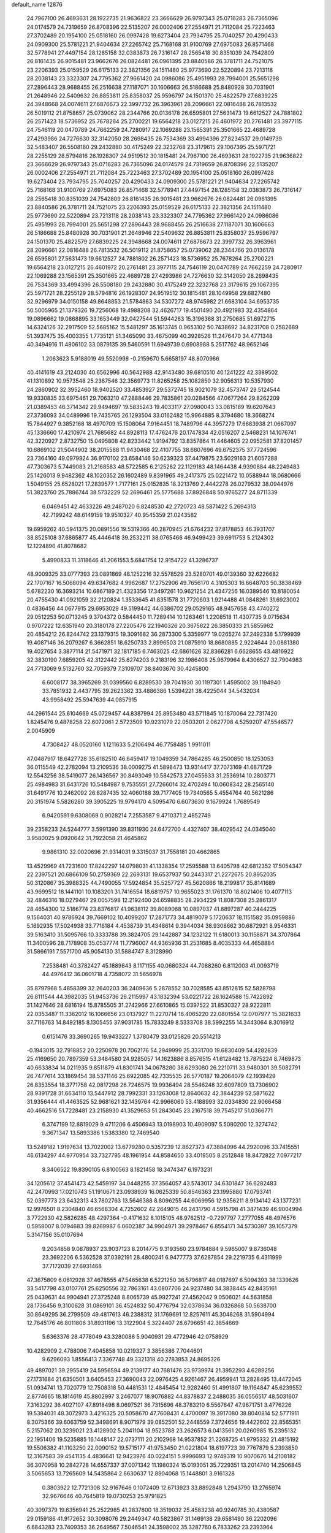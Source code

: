 default_name                                                                    
12876
  24.7967100  26.4693631  28.1922735  21.9636822  23.3666629  26.9797343
  25.0716283  26.7365096  24.0174579  24.7319659  26.8708396  22.5135207
  26.0002406  27.2554971  21.7112084  25.7223463  27.3702489  20.1954100
  25.0518160  26.0997428  19.6273404  23.7934795  25.7040257  20.4290433
  24.0909300  25.5781221  21.9404634  27.2265742  25.7168168  31.9100769
  27.6975083  26.8571468  32.5778941  27.4497154  28.1285158  32.0383873
  26.7316147  28.2565418  30.8351039  24.7542809  26.8161435  26.9015481
  23.9662676  26.0824481  26.0961395  23.8840586  26.3781711  24.7521075
  23.2206393  25.0159529  26.6175133  22.3821356  24.1511480  25.9773690
  22.5220894  23.7213118  28.2038143  23.3323307  24.7795362  27.9661420
  24.0986086  25.4951993  28.7994001  25.5651298  27.2896443  28.9688455
  26.2516638  27.1187071  30.1606663  26.5186688  25.8480928  30.7031901
  21.2648946  22.5409632  26.8853811  25.8358037  25.9596797  24.1501370
  25.4822579  27.6839225  24.3948668  24.0074611  27.6876673  22.3997732
  26.3963961  28.2096661  22.0816488  26.7813532  26.5019112  21.8758657
  25.0739062  28.2344766  20.0136178  26.6595801  27.5631473  19.6612527
  24.7881802  26.2571423  18.5736952  25.7678264  25.2700221  19.6564218
  23.0127215  26.4601972  20.2761481  23.3977115  24.7546119  20.0470789
  24.7662259  24.7280917  22.1069288  23.1565391  25.3501665  22.4689728
  27.4293986  24.7276630  32.3142050  28.2698435  26.7534369  33.4994396
  27.8234537  29.0149739  32.5483407  26.5508180  29.2432880  30.4175249
  22.3232768  23.3179615  29.1067395  25.5971721  28.2255129  28.5794816
  26.1928307  24.9519512  30.1815481  24.7967100  26.4693631  28.1922735
  21.9636822  23.3666629  26.9797343  25.0716283  26.7365096  24.0174579
  24.7319659  26.8708396  22.5135207  26.0002406  27.2554971  21.7112084
  25.7223463  27.3702489  20.1954100  25.0518160  26.0997428  19.6273404
  23.7934795  25.7040257  20.4290433  24.0909300  25.5781221  21.9404634
  27.2265742  25.7168168  31.9100769  27.6975083  26.8571468  32.5778941
  27.4497154  28.1285158  32.0383873  26.7316147  28.2565418  30.8351039
  24.7542809  26.8161435  26.9015481  23.9662676  26.0824481  26.0961395
  23.8840586  26.3781711  24.7521075  23.2206393  25.0159529  26.6175133
  22.3821356  24.1511480  25.9773690  22.5220894  23.7213118  28.2038143
  23.3323307  24.7795362  27.9661420  24.0986086  25.4951993  28.7994001
  25.5651298  27.2896443  28.9688455  26.2516638  27.1187071  30.1606663
  26.5186688  25.8480928  30.7031901  21.2648946  22.5409632  26.8853811
  25.8358037  25.9596797  24.1501370  25.4822579  27.6839225  24.3948668
  24.0074611  27.6876673  22.3997732  26.3963961  28.2096661  22.0816488
  26.7813532  26.5019112  21.8758657  25.0739062  28.2344766  20.0136178
  26.6595801  27.5631473  19.6612527  24.7881802  26.2571423  18.5736952
  25.7678264  25.2700221  19.6564218  23.0127215  26.4601972  20.2761481
  23.3977115  24.7546119  20.0470789  24.7662259  24.7280917  22.1069288
  23.1565391  25.3501665  22.4689728  27.4293986  24.7276630  32.3142050
  28.2698435  26.7534369  33.4994396  26.5508180  29.2432880  30.4175249
  22.3232768  23.3179615  29.1067395  25.5971721  28.2255129  28.5794816
  26.1928307  24.9519512  30.1815481  28.1049958  29.6827480  32.9296979
  34.0150158  49.8648853  21.5784863  34.5307272  48.9745982  21.6683104
  34.6953735  50.5005965  21.1379326  19.7256068  19.4988208  32.4626717
  19.4501490  20.4921983  32.4354864  19.0896662  19.0868895  33.1653449
  32.0427544  51.5944263  15.3196368  31.2750685  51.6972715  14.6324126
  32.2917509  52.5685162  15.5481297  35.1613745   0.9653102  50.7438692
  34.8231708   0.2582689  51.3937475  35.4003355   1.7735121  51.3465090
  33.4675099  40.3928526  11.2476470  34.4771348  40.3494916  11.4806102
  33.0879135  39.5460591  11.6949739   0.6908988   5.2517762  48.9652146
   1.2063623   5.9188019  49.5520998  -0.2159670   5.6658197  48.8070966
  40.4141619  43.2124030  40.6562996  40.5642988  42.9143480  39.6810510
  40.1241222  42.3389502  41.1310892  10.9573548  25.2367546  32.3569773
  11.8265258  25.1082850  32.9056313  10.5357930  24.2860902  32.3952460
  18.9402520  33.4853927  29.5372745  18.9021079  32.4573747  29.5124544
  19.9330835  33.6975461  29.7063210  47.2888446  29.7835861  20.0284566
  47.0677264  29.8262209  21.0389453  46.3714342  29.9494697  19.5835243
  19.4033117  27.0980043  33.0815189  19.6207643  27.3736093  34.0489996
  19.7435765  26.1293504  33.0162482  15.9964885   8.3794680  18.3668274
  15.7844927   9.3852168  18.4970709  15.1508064   7.9164451  18.7489796
  44.3957279  17.6683938  21.0667097  45.1336660  17.4210974  21.7685682
  44.8928113  17.4762476  20.1747834  42.0516207   2.5468231  14.1076741
  42.3220927   2.8732750  15.0495808  42.8233442   1.9194792  13.8357864
  11.4464605  22.0952581  37.8201457  10.6869102  21.5044902  38.2015588
  11.9430468  22.4107755  38.6807696  49.6752375  37.7724596  23.7364160
  49.0979924  36.9170102  23.6584146  50.6239323  37.4479875  23.5029163
  21.6057288  47.7303673   5.7449083  21.2168583  48.5722585   6.2125282
  22.1129183  48.1464438   4.9390884  48.2249483  25.1426013   9.9482362
  48.1020352  26.1602489   9.8391965  49.2417375  25.0221472  10.0588944
  18.0680666   1.5049155  25.6528021  17.2839577   1.7177161  25.0152835
  18.3213769   2.4442278  26.0279532  38.0944976  51.3823760  25.7886744
  38.5732229  52.2696461  25.5775688  37.8926848  50.9765277  24.8711339
   6.0469451  42.4633226  49.2487020   6.8248530  42.2720723  48.5871422
   5.2694313  42.7199242  48.6149159  19.9510327  40.9545359  21.0243582
  19.6959262  40.5941375  20.0891556  19.5319366  40.2870945  21.6764232
  37.8178853  46.3931707  38.8525108  37.6865877  45.4446418  39.2532211
  38.0765466  46.9499423  39.6911753   5.2124302  12.1224890  41.8078682
   5.4990833  11.3118646  41.2061553   5.6841754  12.9154722  41.3286737
  48.9009325  33.0777393  23.0891869  48.1252216  32.5578529  23.5280701
  49.0139360  32.6226682  22.1707167  16.5068094  49.6347682   4.9962687
  17.2752906  49.7656170   4.3105303  16.6648703  50.3838469   5.6782230
  16.3693214  10.6867189  21.4323356  17.3497261  10.9621254  21.4347256
  16.0389546  10.8180054  20.4755430  41.0921059  32.2120824   1.3533645
  41.8351578  31.7720603   1.9214488  41.0848261  31.6923002   0.4836456
  44.0677915  29.6953029  49.5199442  44.6386702  29.0529165  48.9457658
  43.4740272  29.0512253  50.0713245   9.3704372   0.5844450  11.7289414
  10.1263461   1.2208518  11.4307735   9.0715634   0.9707222  12.6351940
  20.3180178  27.2205476  22.1940326  20.3675622  26.3850333  21.5855962
  20.4854212  26.8244742  23.1379315  19.3091682  36.2873300   5.3359977
  19.0265274  37.2492338   5.1799939  19.4087146  36.2079267   6.3662851
  18.6250733   2.8996503  21.0875910  18.8680885   2.9224644  20.0881380
  19.4027654   3.3877114  21.5471971  32.1817185   6.7463025  42.6861626
  32.8366281   6.6628655  43.4816922  32.3830190   7.6859205  42.3122442
  25.6274203   9.2183196  32.1986408  25.9679964   8.4306527  32.7904983
  24.7713069   9.5132760  32.7059379   7.3109707  38.8403670  30.4245800
   6.6008177  38.3965269  31.0399560   6.8289530  39.7041930  30.1197301
   1.4595002  39.1194940  33.7851932   2.4437795  39.2623362  33.4886386
   1.5394221  38.4225044  34.5432034  43.9958492  25.5947639  44.0857915
  44.2961544  25.6104669  45.0729457  44.8387994  25.8953480  43.5711845
  10.1870064  22.7317420   1.8245476   9.4878258  22.6072061   2.5723509
  10.9231079  22.0503201   2.0627708   4.5259207  47.5546577   2.0045909
   4.7308427  48.0520160   1.1211633   5.2106494  46.7758485   1.9911011
  47.0487917  18.6427728  35.6182510  46.6459417  19.1049359  34.7864285
  46.2500850  18.1253053  36.0115549  42.2782094  13.2109536  38.0009275
  41.5898473  13.9314417  37.7073169  41.6871729  12.5543256  38.5419077
  26.1436567  30.8493049  10.5842573  27.0455633  31.2536914  10.2803771
  25.4984983  31.6431726  10.5484987   9.7535551  27.7266014  32.4702494
  10.0608342  28.2565140  31.6491776  10.2462092  26.8287435  32.4060188
  39.7177405  19.7340565   5.4554764  40.5621286  20.3151974   5.5826280
  39.3905225  19.9794170   4.5095470   6.6073630   9.1679924   1.7689549
   6.9420591   9.6308069   0.9028214   7.2553587   9.4710371   2.4852749
  39.2358233  24.5244777   3.5991390  39.8311930  24.6472700   4.4327407
  38.4029542  24.0345040   3.9580025   9.0920642  31.7922058  21.4645862
   9.9861310  32.0020696  21.9314031   9.3315037  31.7558181  20.4662865
  13.4529969  41.7231600  17.8242297  14.0798031  41.1338354  17.2595588
  13.6405798  42.6812352  17.5054347  22.2397521  20.6866109  50.2759369
  22.2693131  19.6537937  50.2443317  21.2272675  20.8952035  50.3120867
  35.3988325  44.7490055  17.5924854  35.5257727  45.5620866  18.2199817
  35.8141689  43.9699512  18.1441101  10.1083201  31.7416554  18.6819757
  10.9655023  31.1761370  18.8021406  10.4077113  32.4846316  18.0279467
  29.0057598  12.2192400  24.6598835  28.2934229  11.8087308  25.2861317
  28.4654300  12.5186774  23.8376817  41.9638112  39.8089068  10.0897037
  41.8897287  40.2444225   9.1564031  40.9786924  39.7669102  10.4099207
  17.2871773  34.4819079   5.1720637  18.1151582  35.0959886   5.1692935
  17.5024938  33.7716184   4.4538739  31.4348614   9.3944034  38.9308662
  30.6872921   8.9546331  39.5163410  31.5095766  10.3333788  39.3824705
  29.1442887  34.1232122  11.6180013  30.1158871  34.3707864  11.3400596
  28.7178908  35.0537774  11.7796007  44.9365936  31.2531685   8.4035333
  44.4658884  31.5866191   7.5571700  45.9054130  31.5884747   8.3128990
   7.2538481  40.3782427  45.1889843   8.1171155  40.0680324  44.7088260
   6.8112003  41.0093719  44.4976412  36.0601718   4.7358072  31.5656978
  35.8797968   5.4858399  32.2640203  36.2409636   5.2878552  30.7028585
  43.8512815  52.5828798  26.8111544  44.3982035  51.9453736  26.2115997
  43.1832394  53.0221722  26.1624588  15.7422892  31.1427646  28.6816194
  15.8785505  31.2742966  27.6610865  15.0397522  31.8530327  28.9222811
  22.0353487  11.3362012  16.1066656  23.0137927  11.2270714  16.4065220
  22.0801554  12.0707977  15.3821633  37.7116763  14.8492185   8.1305455
  37.9031785  15.7833249   8.5333708  38.5992255  14.3443064   8.3016912
   0.6151476  33.3690265  19.9433227   1.3780479  33.0125826  20.5514213
  -0.1943015  32.7918852  20.2250978  20.7062176  54.2949999  25.3331700
  19.6830409  54.4282839  25.4169650  20.7897359  53.3484580  24.9285057
  14.1623886   8.8576515  41.6128482  13.7875224   8.7469873  40.6633834
  14.0211935   9.8511879  41.8301741  34.0678280  38.6293080  26.2210711
  33.9480301  39.5082791  26.7477614  33.1869454  38.5371146  25.6922085
  42.7335535  26.5770187  19.2064079  42.1939429  26.8353554  18.3771758
  42.0817298  26.7246575  19.9936494  28.5546248  32.6097809  13.7306902
  28.9391728  31.6634110  13.5447912  28.7992331  33.1263008  12.8640632
  42.3844239  52.5871622  31.9356444  41.4463525  52.9681621  32.1439764
  42.9966060  53.4188993  32.0334830  22.9066458  40.4662516  51.7228481
  23.2158930  41.3529653  51.2843045  23.2167518  39.7545217  51.0366771
   6.3747199  12.8819029   9.4711206   6.4506943  13.0198903  10.4909097
   5.5080200  12.3274742   9.3671347  13.5893386   1.5383380  12.7469540
  13.5249182   1.9197634  13.7022002  13.6779280   0.5357239  12.8627373
  47.3884096  44.2920096  33.7415551  46.6134297  44.9770954  33.7327795
  48.1961954  44.8584650  33.4019505   8.2512848  18.8472822   7.0977217
   8.3406522  19.8390105   6.8100563   8.1821458  18.3474347   6.1973231
  34.1205612  37.4541473  42.5459197  34.0448255  37.3564057  43.5743017
  34.6301847  36.6282483  42.2470993  17.0210743  51.1910671  23.0938939
  16.0625339  50.8546363  23.1995880  17.0793741  52.0397773  23.6432313
  43.7802763  13.5646388   8.8096255  44.6069956  12.9356211   8.9134142
  43.1377231  12.9976501   8.2304840  46.6568304   4.7252602  42.2649015
  46.2431790   4.5915798  41.3471439  46.9004994   3.7722930  42.5826285
  48.4297364  -0.4171632   8.1015105  48.9762512  -0.7297797   7.2777055
  48.4976576   0.5958007   8.0794683  39.8269987   6.0602387  34.9904971
  39.2978467   6.8554171  34.5730397  39.1057379   5.3147156  35.0107694
   9.2034858   9.0878937  23.9037123   8.2014775   9.3193560  23.9784884
   9.5965007   9.8736048  23.3692206   6.5362528  37.0392191  28.4800241
   6.9477773  37.6287854  29.2219735   6.4311999  37.7172039  27.6931468
  47.3675809   6.0612928  37.4678555  47.5465638   6.5221250  36.5796817
  48.0187697   6.5094393  38.1339626  33.5417798  43.0107761  25.6250556
  32.7863161  43.0807706  24.9237480  34.3838445  42.8435161  25.0439631
  44.9904941  27.3725248   8.8065739  45.9927241  27.4562042   9.0506021
  44.5631858  28.1736456   9.3100628  31.0869101  36.4524832  50.4776794
  32.0378634  36.0326868  50.5638700  30.8649295  36.2799509  49.4817613
  46.2388312  31.1769691  12.8257611  45.3046268  31.5904994  12.7645176
  46.8011806  31.8931196  13.3122904   5.3224407  28.6796651  42.3854669
   5.6363376  28.4778049  43.3280086   5.9040931  29.4772946  42.0758929
  10.4282909   2.4788006   7.4045858  10.0219327   3.3856386   7.7044601
   9.6296093   1.8556413   7.3367748  49.3321318  40.2783853  24.8695326
  49.4897021  39.2955419  24.5956594  49.2139177  40.7681476  23.9739974
  21.3952293   4.6289256  27.1731684  21.6350501   3.6405453  27.3690043
  22.0976425   4.9261467  26.4959941  13.2828495  13.4472045  51.0934741
  13.7020779  12.7508318  50.4481531  12.4845454  12.9282460  51.4991807
  19.1164847  45.6239552   2.8774665  18.1814619  45.8802997   3.2467077
  18.9076882  44.8378837   2.2488035  36.0556517  48.5031607   7.3163292
  36.4027107  47.8918498   8.0697521  36.7315696  48.3783210   6.5567647
  47.9671751   3.4776226  19.5384031  48.3072973   3.4216325  20.5058670
  47.7608431   4.4700097  19.3917080  38.8040814  52.5771911   8.3075366
  39.6063759  52.3498691   8.9071979  39.0852501  52.2448559   7.3724656
  19.4422602  22.8565351   5.2157062  20.3239021  23.4128902   5.2041104
  18.9523788  23.2626573   6.0413561  20.0260985  15.2395132  22.1951406
  19.5235885  16.1448147  22.0737111  20.2102968  14.9537852  21.2268725
  41.9795332  21.4815192  19.5506382  41.1103250  22.0090152  19.5715177
  41.9753450  21.0221804  18.6197723  39.7767879   5.2393850  12.3167583
  39.4541135   4.4836641  12.9423976  40.0224151   5.9996693  12.9749319
  10.9070676  14.2108182  36.3070958  10.2842728  14.6557337  37.0071342
  11.1980324  15.0193051  35.7229351  13.2014740  14.2506845   3.5065653
  13.7265609  14.5435864   2.6630637  12.8904068  15.1448801   3.9161328
   0.3803922  12.7721308  32.9167646   0.1072409  12.6713923  33.8892848
   1.2943790  13.2765974  32.9676646  40.7645819  19.0730253  25.9791825
  40.3097379  19.6356941  25.2522985  41.2837800  18.3519032  25.4583238
  40.9240785  30.4380587  29.0159186  41.9172652  30.3098076  29.2449347
  40.5823867  31.1469138  29.6581490  36.2202096   6.6843283  23.7409353
  36.2649567   7.5046541  24.3598002  35.3287760   6.7833262  23.2393964
  27.0524766  14.8940491  23.2036880  26.0319899  14.7520695  23.3668359
  27.3275818  14.0224125  22.7232323   2.1168766  11.5347971  24.8514195
   1.8322464  11.9295962  23.9348946   2.1270879  12.3741294  25.4584415
  44.5465902  49.1743267  13.1123381  44.4649228  50.1879620  13.3169266
  43.6171384  48.8035107  13.3695602  37.0538650  37.1498637  50.9708224
  36.4050983  37.5914734  50.2959249  37.9823521  37.3707840  50.5648360
  40.0036836  21.9357678   0.9885314  40.3921190  22.8797618   1.1384971
  40.7587333  21.4408530   0.4862300  33.4731179   0.6941299  48.6253426
  33.8193941   1.3790711  47.9301894  34.0846642   0.8567038  49.4414780
  13.0605322  20.8965979  18.2875158  12.9397561  20.2343994  17.4944279
  12.2818316  21.5662552  18.1300010  48.8528607   9.4413593  10.3628229
  48.4310721   8.5293038  10.5327855  49.8670057   9.2889170  10.4938741
  20.3346101  50.6964147  33.6588148  20.1164389  51.0863320  34.5808619
  21.3511715  50.5876780  33.6444616  24.4245974  49.4560605  43.0790948
  23.5556598  49.7280488  43.5696214  24.1412393  48.5879846  42.5821420
  23.3362776  44.2829480  13.9095428  23.2030853  45.1768680  14.4292238
  22.9912391  44.5059263  12.9675944  35.8772651  25.4642167  18.0690615
  36.4791015  26.2045363  17.6591447  35.2198085  26.0117156  18.6560608
   4.8153150  52.6171216  31.4983697   4.3470706  53.5348596  31.5998794
   5.7199540  52.8633292  31.0581241   9.9983917  16.5503426  32.6313869
  10.2173817  15.6927317  32.0832345   8.9637406  16.5689508  32.6115564
  44.5043046  23.4432268   3.1543395  44.0160397  23.5758774   2.2530021
  45.4958874  23.3857973   2.8809715  13.2602201  32.6555326  29.2586079
  12.8578482  33.0212174  30.1304766  12.9202514  31.6905127  29.1969962
   1.0876652  40.6252972  13.1269275   0.1677650  40.4278119  12.6974676
   0.9627541  41.5580987  13.5451067   3.8707616  37.6428031  22.1565366
   4.4313544  38.3563697  22.6751255   4.4940562  36.8177012  22.1783736
  11.0277398   0.8718891  25.2315767  10.7294373   0.7219770  26.2034081
  11.4676902   1.8029934  25.2474748  44.1963176  35.1305775   9.2083346
  43.6963841  35.9886096   9.5011029  44.6342788  34.8034621  10.0844820
  18.4269762  22.9153313  46.7826489  18.6729161  21.9719477  47.1350170
  19.3474574  23.3089675  46.5236213   8.2893233  40.1311715   2.8019747
   7.6166456  40.8550159   2.5143808   8.1966194  40.1078087   3.8323582
  36.2554133   4.4309929  25.1868169  36.3087269   5.2726886  24.5736738
  35.7848433   4.8182248  26.0295954  34.5191930   2.5954058  47.0010717
  35.3736149   2.2648700  46.5420178  34.7649221   3.5220091  47.3768407
  49.9697593  36.8667627  15.7743356  50.3092564  35.9502942  16.1147968
  49.8286991  36.7070942  14.7623415  42.6978355   3.1861704  40.6504262
  43.0584808   3.9720509  40.0646835  41.8759135   2.8727179  40.0967970
   6.6283331   2.5921659  29.4718855   6.1462531   2.9520522  30.3124814
   7.4425211   3.2206691  29.3744484   7.8916897   8.2683477  19.3090501
   7.4302013   7.7236949  20.0519811   7.1310663   8.8495803  18.9227302
  13.1048796  33.3110907  39.4639505  13.6362243  32.5401045  39.0201727
  13.2497927  34.0966377  38.7994551  13.5976239  47.1097311  44.3802268
  12.8005948  47.6996580  44.6576877  13.3874222  46.1939381  44.8017737
  40.6495902  49.0244922  21.7227841  39.8403479  49.5051186  21.3347451
  41.1079794  48.5791848  20.9174307  36.5938002  18.2247015  27.1609855
  35.9555685  18.4735778  26.3832298  36.1619744  18.6401828  27.9822847
  47.5829441  25.1272016   4.9450462  47.4025452  25.0297759   5.9601856
  47.8539115  24.1721941   4.6651017  20.8320805  34.9576839  17.4365834
  21.7800758  34.6862762  17.7395075  20.2638365  34.1167977  17.6013846
  44.5691316   6.8811543  10.7682772  44.4083441   6.8156491  11.7896827
  44.1348605   6.0117402  10.4106432  16.7032241  26.8214808  14.9847007
  15.9918366  27.4793898  15.3418343  17.2499761  27.3975374  14.3229695
  18.1280118  49.4878504  37.6324389  17.7755818  48.5874565  37.3064505
  19.1575198  49.3697758  37.6489707  41.2793170   8.5351799  26.0305711
  41.6974877   9.4789848  26.0412435  41.9004061   8.0060539  25.3933359
  18.2416086  22.2711841   2.8748923  18.7477576  22.6352743   3.7044046
  18.8947985  21.6061435   2.4605977  18.5317746  45.4922841   8.3567347
  19.0689305  46.3266290   8.6428428  18.2806950  45.0491652   9.2574825
  30.5375419  40.1817856  41.0566744  31.4292100  40.7105496  41.0362170
  30.8440712  39.2356159  41.3539604   4.0353298  25.3211366   3.4510802
   4.2452393  24.4121998   3.8899284   4.9444596  25.8162173   3.4691603
   5.5283106  20.2915166  12.9378422   5.5147702  20.9152009  13.7519781
   4.9660149  19.4811856  13.2244705  39.8973358  47.6281920  17.7379247
  39.2364221  47.0847496  18.3218550  40.6077824  47.9414394  18.4217437
  39.4516659  25.2287706  33.5704114  38.4363724  25.0993454  33.7145574
  39.5564257  25.1758021  32.5431601  36.4943208  20.7960767  44.9687686
  36.7790755  21.7400732  44.6401418  36.7347455  20.1967792  44.1648349
  20.1851623  31.9033041  43.8055871  20.0741981  32.0042686  42.7715540
  19.5457025  31.1211641  44.0280771  31.0167464  23.9768990  20.0820077
  30.0614796  24.1191667  19.7101930  31.5125694  23.5224075  19.2988212
  20.6914262   3.1939372   4.5084438  19.7510540   3.6369779   4.4820930
  20.7153987   2.8044918   5.4745127  40.7038544   4.7113849  30.4774287
  40.0353656   5.4581212  30.2097093  40.1002473   3.8725328  30.5431348
  15.2523462  52.3661968  50.1357104  15.4557202  51.3684256  50.2893580
  14.8821889  52.7063579  51.0107246  34.2585580   6.0191312   9.5736510
  33.8109208   6.7761105  10.0986763  33.4922303   5.6253319   9.0000040
  32.8143031  11.0284683  24.4740457  32.3982285  11.7934838  25.0348488
  32.1082997  10.8864252  23.7273202  35.0106665  53.1052146  30.1556219
  36.0228805  53.0251916  30.1911857  34.8271384  54.1093404  30.3398987
  16.6688159  29.9897613  17.2149649  15.9037002  29.4976655  16.7250810
  17.5002894  29.4114770  16.9799243   2.1998537  47.6327124  35.3517854
   2.4803442  46.7579622  35.7909646   2.3983153  47.4881384  34.3450530
   5.1980813   6.7184799  12.9130363   5.4903821   5.8205842  12.4873419
   5.3806606   7.4031835  12.1588729  30.0127041   7.3092951  37.4019750
  30.6679863   7.9657327  37.8300628  30.4353167   6.3799331  37.5796305
  15.8874135  45.9850877  21.6449759  15.7000293  45.0553552  22.0432713
  16.6029822  46.3820529  22.2715324  37.9947606   1.7838390  12.0341542
  37.1266240   2.3201253  12.1865807  37.9931191   1.5529895  11.0476436
  20.7248875  42.6104344  17.1916861  20.2578836  41.7472788  17.4771210
  21.0959071  42.4046867  16.2504470  15.7552361  29.3383981  21.6020294
  15.1570998  28.5254408  21.7654167  16.6203870  29.1348696  22.1196794
  33.7371508  28.9385586  41.2918087  34.5052321  29.0089179  41.9896700
  32.8896620  28.9143600  41.8767908   0.3425053  43.1803512  22.3534296
   1.1083844  42.4745087  22.4601025   0.7765703  43.8704347  21.7146711
  17.7658959  40.4306225  35.8496829  18.6826494  40.9000271  35.8986260
  17.0888771  41.1991921  35.9249723   8.6832610  19.2741998  36.8026484
   8.9946142  19.7594663  37.6678267   9.5826733  19.0749029  36.3257029
  11.1491415  16.9262882  41.0916216  11.8686045  17.2777583  40.4427160
  11.5255734  16.0090276  41.3912968  31.0029915  35.9339385  47.7489984
  30.9768389  36.7574929  47.1201995  31.9002151  35.4822645  47.4798011
   8.4213060  35.1816880  19.6046679   7.8035165  35.7440696  18.9821412
   7.9644161  34.2613950  19.6071751  46.7947232  37.1281382  31.9754967
  47.3985086  37.0142702  31.1453896  47.4552570  37.2577344  32.7514331
  41.3398072  36.1041524  13.3918616  41.3617527  36.6381811  14.2791519
  42.3188502  36.1555005  13.0691418  27.9260592  32.7199209   4.7933177
  27.4075475  33.5245567   5.1702947  28.6323962  33.1561675   4.1728396
  17.5618808  32.9790549  23.2315183  17.9006710  33.7709654  23.8016292
  17.8809596  32.1512462  23.7560151  16.5960925  49.8106394  39.8786367
  16.0331848  48.9554039  39.7322420  17.2124243  49.8309082  39.0478745
  42.4789125  27.8150394  50.7591144  41.9251207  27.3942139  49.9939573
  41.8829900  27.6827177  51.5906256   2.4386638  26.8970511   4.9675249
   1.7785793  27.2508599   4.2521494   3.0260635  26.2352723   4.4292684
   4.2311669  44.3990898  35.9889266   3.7069818  44.6656232  36.8509015
   5.1503682  44.1109224  36.3844561  38.5871352  41.2937453  46.2572543
  38.6108431  40.9189106  47.2205224  38.1973533  40.5055030  45.7092117
  34.2690124  27.4649604   2.4530983  34.4458051  26.6753233   1.8195983
  33.6418032  28.0760785   1.9000377  29.9986215  20.3593865  22.5552372
  30.3812834  20.2632470  23.5156926  29.8952490  19.3682770  22.2616734
  43.1175142  18.0041257   4.5920117  43.1999165  18.4601395   3.6833224
  43.9094432  17.3448066   4.6317277   6.4560309   5.6122974  38.0757328
   6.4301569   5.9421876  39.0476163   5.7466188   6.1845422  37.5944535
  31.5501249  22.2750496  40.5571193  32.3863199  21.7014988  40.4358264
  31.5381305  22.9234854  39.7653835   7.4133232  51.9455050  38.3229314
   8.2725235  51.9512824  37.7510514   7.5668472  51.1660043  38.9821856
   8.3957765  32.0839073  45.8517893   8.8602573  32.9217067  46.2383149
   7.5173989  32.4616338  45.4573095   8.0269770  49.9122104  40.0864388
   7.6130915  48.9799646  39.8981411   8.9590755  49.8496398  39.6432835
  28.8184449  10.5704512   3.2664993  28.0300244  10.2594471   3.8539261
  29.5172610  10.9002085   3.9538347  22.7217814  49.0385091   3.6944886
  22.6726324  50.0304403   3.4048014  22.1722561  48.5415889   2.9845765
  37.1947212   8.7492166   5.6233080  36.5618152   9.2693208   4.9881169
  36.8295320   9.0010683   6.5624120  35.0934844  10.5409965  36.4866705
  34.0894743  10.3218400  36.3921955  35.1936329  11.4451587  36.0027986
  15.6829610  38.7502700  20.6593893  16.2073305  38.8440359  19.7724274
  14.7998458  38.2972561  20.3574598  27.6405343  13.6443790  17.5686886
  26.7441169  14.1591118  17.5151764  28.1876369  14.1625237  18.2598133
   1.0174659  32.5145533  39.2054867   1.6197975  31.6729650  39.2129345
   0.2595068  32.2663342  39.8646834  41.7170053  46.4563767  16.1358214
  42.3748775  46.2254566  16.8886101  40.9445815  46.9405795  16.6269926
  28.5233832   6.5026529   4.3245183  28.9604550   7.0705115   3.5633720
  28.3798927   5.5893737   3.8648690   9.0093837  33.9514862   4.5621319
   9.7251191  33.3892245   5.0228302   8.6749960  33.4014426   3.7787479
  35.4800613  36.4064618  37.1794631  36.0434454  37.1408147  36.7664981
  35.1716704  35.8141078  36.4046692  -0.1482050   3.1985752   3.2433567
  -0.3531545   2.5086324   3.9757681   0.8144976   3.4996665   3.4380255
  49.5621388  51.1658600   9.9266918  49.3444524  51.4093680  10.8876577
  49.1507082  51.8947844   9.3437932  27.1179924  37.0528500  20.4070016
  27.6410213  36.7910385  19.5512123  26.4691766  37.7803142  20.0650954
  17.7295067  44.7478965  14.8364116  16.7051986  44.7726169  14.9549817
  17.9132850  45.5408897  14.1897358  25.4209054  23.4959183  46.1449193
  26.1839602  23.7192295  45.4879576  24.9102304  22.7337215  45.6814794
   8.8208213  44.8062058  43.4038464   8.6302158  44.3674889  44.3221630
   8.1901839  44.2982589  42.7628727  33.8186927   6.5617195  22.2986821
  32.9917492   6.0411940  22.6277779  33.4222878   7.3122450  21.7133529
  20.2666866  41.5719999  36.0554858  20.7255331  42.2948444  35.4636618
  20.9321214  40.7926828  36.0377206  35.1016742  31.7363438  10.7598633
  35.1558148  32.5557777  10.1307465  34.4829605  31.0899188  10.2393591
  15.3932268  37.2995055  34.3943497  15.7501572  37.9310119  33.6590165
  14.3658153  37.4018232  34.3137041  26.7816468   1.0403147   8.5437528
  26.0915636   1.3785648   7.8606948  27.4502297   1.8305144   8.6232877
   8.0678042  27.5374320  22.7805424   7.8479586  28.5424993  22.8676996
   8.5346278  27.4767845  21.8571380  29.5021655  13.7458610   6.0865208
  30.1909327  14.3494837   5.6241406  28.6054705  13.9845764   5.6408014
  23.6954679  40.3963140  34.1168888  23.8151260  41.3611229  34.4552188
  24.0093297  40.4791860  33.1203518  22.9349241  31.7273859  17.6267417
  23.1434843  32.7024562  17.9078350  23.1677580  31.7265349  16.6165401
  23.5854463  37.0308301   4.0622389  24.3134857  37.4272494   4.6632671
  23.2575045  37.8208445   3.4919407  35.1128188   4.1156702  42.1582929
  34.6856233   3.7948690  43.0439182  35.2867250   5.1167534  42.3160713
  11.4248107  13.5924368  21.7952324  11.2417975  14.5014675  21.3431437
  12.3506758  13.3229068  21.4054184  42.1748630  19.2202554  21.0793815
  43.0738373  18.7325319  20.9614301  42.2500096  20.0549432  20.4864823
   0.7419721  42.3950424   3.5819276  -0.1739861  42.7155088   3.2441409
   1.2647218  43.2592556   3.7749375   2.0542332  35.3124924  45.5327591
   2.9347730  35.7386941  45.8708938   1.3855825  36.0993454  45.5462964
  45.8897873  13.3263773  35.2326669  46.0620682  13.3472564  34.2287358
  46.4945526  12.5842317  35.5964047   8.1036704  50.4758940  42.7446943
   8.1001535  50.2046525  41.7434008   7.5541362  51.3554347  42.7432424
   7.5189510   2.9969036   2.0680340   7.6211886   2.1389382   2.5963010
   7.3848750   3.7354886   2.7861818  46.1275664  33.6346307   4.3507282
  47.0289118  34.0721047   4.1150476  45.9220318  33.9752709   5.2983360
  43.3135495  48.5767412  44.3437502  43.6889927  48.7646181  45.2901417
  42.9505978  47.6004522  44.4439403  19.9332343   0.7548364  36.3238320
  19.5381742  -0.2037786  36.3201475  19.9334971   1.0124206  35.3244641
   6.5204609  38.9040243  26.5694750   5.9964061  39.6823815  26.1737544
   7.3482872  38.7953873  25.9979945  39.3412182  20.0166639  31.4979315
  40.2903126  19.8977139  31.1211076  39.4845225  20.2803998  32.4816039
  12.0755947  35.1825940  23.2780039  12.5033072  35.2341555  24.2299716
  12.9205856  35.1145443  22.6709691   4.5364468   3.0331787   9.9041527
   4.8874969   2.1786747   9.4416550   3.6391535   2.7427251  10.3083364
  24.6515026  33.7161850  44.0324591  23.6572218  33.6380875  44.3043116
  25.0593361  32.8208071  44.3442011  14.8937379  37.4700144  22.9753091
  15.2337335  38.0469371  22.1883901  14.6545343  36.5717077  22.5255915
  28.0166935  12.1616608  30.3596026  27.6155750  12.6423610  31.1738022
  28.1154025  11.1816981  30.6880462   4.9082485  44.6245893  31.3337921
   5.8928753  44.8362095  31.0759039   4.8447859  45.0281516  32.2889555
  46.3604243  22.4701802  30.7482572  46.5204051  23.4201445  30.3835490
  47.0550931  21.8903194  30.2765672  40.1707458   9.6140192  17.8020823
  39.6371767  10.1210016  17.0805182  39.8501868   8.6445792  17.7245919
  16.1562880  41.2405103  39.0721494  15.6140167  40.3639892  39.0715047
  17.0899312  40.9666819  39.4003766  20.8074651  39.1789422  31.7991223
  20.6275743  38.7831199  32.7283466  21.7873146  38.9375784  31.5964698
  22.2332895  11.4172416  47.1741839  22.3755119  11.4122789  46.1564368
  23.0760388  10.9438315  47.5387725  27.9364618  10.7303936  39.9150402
  28.4975414   9.8717393  40.0501173  27.0555757  10.5048750  40.4197993
  38.6818133  47.0942210  47.9446331  38.8083597  48.1150167  48.1020758
  37.7806896  46.9077188  48.4223589  10.8272529  42.4438224  17.7532021
  10.7933672  42.6763519  16.7479852  11.8063969  42.1546801  17.8956416
  48.5056786  50.1462633   4.8213193  47.4917614  50.3053604   4.7093097
  48.5402487  49.3613624   5.4996859  17.6266060  32.5662438   3.2968874
  16.7765591  32.4835448   2.7220461  18.3888663  32.6508034   2.6045845
   3.9180780   3.2517697  43.2413741   3.7770422   2.3590017  43.7110169
   4.6264864   3.0492315  42.5156098  29.9938368  40.7539862  49.8072393
  28.9717584  40.7783683  49.7427822  30.2888543  41.7350116  49.7848135
  31.2652989  31.7753835  43.3136920  31.4526838  32.3353026  42.4654942
  30.6222443  32.3725034  43.8569455  22.4602066  29.4300171  13.7185146
  21.5232026  29.7845625  13.5059350  22.7226062  28.8893042  12.8780461
  36.5867955  32.0243112  47.2359280  37.1679961  32.5556692  47.9045451
  35.7852982  31.7160783  47.8079472  46.3382163  11.5318230  30.1791703
  45.3831794  11.8153992  29.8880908  46.5029641  12.1034083  31.0200283
  33.1441917  17.0460286  34.3908841  32.2443522  17.4056957  34.0765273
  33.4616059  17.7073746  35.1076914  37.3203039  38.5531272  14.9813931
  37.4638638  37.6729382  15.4972126  36.5468143  39.0146431  15.4770726
  44.4307103  37.2264087  20.7306641  43.4277094  36.9863055  20.7679347
  44.4794927  37.9802315  20.0296478   9.3011523  14.2914937  50.7638193
   8.9653511  15.2337108  51.0548401   8.4203973  13.7774397  50.5945225
   9.2003270  31.9541059  11.7985500   9.5870756  31.4682005  12.6225006
   8.1787112  31.7864371  11.8820380  10.3408023  23.0296455   9.8264354
   9.7097832  22.6730022  10.5638352  11.0707533  22.3032710   9.7596275
  38.8148798  26.1884775  24.6372848  39.8035419  26.2784931  24.3662960
  38.4091941  25.5736956  23.9229399   6.6777671  52.7386444  42.7091538
   5.6730530  52.5804153  42.8911897   6.6762801  53.1234826  41.7447901
  38.6105788  26.9217260   2.5194890  38.7988612  25.9770873   2.8966685
  37.7976569  27.2375615   3.0645858  35.0409620  46.9306411  43.4460664
  35.7477351  47.6734714  43.3776284  34.2108686  47.3472126  42.9767500
  45.4295421  17.8391225  29.1775814  45.7451295  17.1329665  28.4920128
  44.7540995  17.3314657  29.7656033  29.0675851  16.3595924  24.3138856
  28.3897081  15.7105849  23.8767188  28.6781831  16.4913676  25.2625126
  45.9837341   4.9013803  17.1426687  46.5094621   5.3774571  17.8789168
  46.1446888   5.4532177  16.2983375  36.3893039  25.2993153  40.9256775
  35.8908511  24.8898686  41.7332644  36.8730094  24.4957065  40.5018405
  19.7393296  51.2760200  31.0508123  19.6965243  51.1385402  32.0731639
  20.1533557  50.3819946  30.7168630  26.7530734   9.8449622  13.4226559
  26.8589311   9.4653757  12.4669373  26.5940555   8.9975240  13.9957960
  38.7254148  45.7038653  36.3379570  38.3928979  45.9988298  37.2760381
  37.8621749  45.3161714  35.9103939  43.8411285  31.4954854  38.8728018
  44.6033911  31.0537244  39.3849930  43.7822574  32.4497499  39.2499933
  43.8766379  12.4221533  29.5828663  43.2203704  11.6346506  29.6277621
  43.7340191  12.8134571  28.6356776  14.6203522  15.5503315  47.6546270
  13.6923176  16.0067298  47.7184170  15.1591752  16.0055166  48.4080371
  40.1723485   5.2297105   5.2989047  40.0810582   5.0541518   6.3156503
  39.2812968   5.7085706   5.0674158  47.1615682  37.0983149   7.4835842
  47.6116382  36.6771342   8.3094918  46.8425159  38.0204941   7.8214800
  45.6112239   9.4016809  39.3447962  45.7867410   9.4800700  40.3568427
  45.1151701  10.2794602  39.1126338   2.8327556  47.8723382  17.9999294
   3.1901459  47.2219338  18.7231245   1.9310685  48.1864236  18.3971727
  21.6710902  18.0500598  45.1389410  22.3698553  17.8744897  44.3895668
  20.7982948  17.6689026  44.7395321  24.8692333   6.7988891  26.9471721
  24.5579356   6.0432269  26.3343451  25.0946272   6.3486994  27.8402764
  23.3644830  31.5276575  26.7450375  23.8740055  30.7838097  27.2548061
  24.0174173  32.3272094  26.7870432  19.2731594  45.4291492  37.3107440
  19.0865010  45.7745563  36.3501402  20.2196606  45.8063370  37.5020207
  45.4279891  39.1072301  30.7090238  45.7738570  38.3291303  31.2985771
  46.2439577  39.3087784  30.0971863  38.3815013  40.5252441  24.4375314
  37.4013770  40.2135093  24.3330018  38.8943501  39.9252361  23.7695629
  29.0255279  50.0714707   2.8279055  28.1798547  50.0704535   2.2337054
  28.8064631  50.7793744   3.5492401  43.5538801  28.9854311  16.9450918
  44.3461442  28.3494237  16.7341126  42.7283926  28.3664340  16.8157898
  23.3979773  34.3731846  18.1743672  23.9563174  35.1758404  17.8417437
  23.6347283  34.3524121  19.1942254  34.4722010   1.5049756  14.3045403
  33.6870906   1.3164511  14.9618482  35.2959819   1.2117946  14.8642450
  26.1096007  32.4806930  14.7856931  25.5894393  32.9946217  14.0524911
  27.0614376  32.4080814  14.3767130  49.8963667  45.0302640   9.1243317
  50.3693728  44.4638089   8.4209056  49.1092377  45.4729863   8.6342437
  47.3416181   4.1910753  13.9482960  48.0213900   3.8683165  14.6540356
  47.0345115   5.1038032  14.3033315  38.7025617  34.0177623  40.8430430
  39.5958173  34.0629936  40.3308988  38.9321304  34.4414334  41.7567639
   2.4496469  26.2486084  15.6445835   2.4011863  27.2820306  15.5926064
   3.1951923  26.0127472  14.9755351  41.7157350  40.9797931  48.3619609
  41.5659736  41.2091731  47.3626732  42.3883361  41.7067486  48.6631380
  44.2026895  43.2289644  20.6691265  43.6590382  44.0720387  20.5450803
  43.6204711  42.4632593  20.3160495  47.9970323  51.0387948  36.7037384
  48.2611557  52.0194486  36.6812213  48.2771748  50.6975954  37.6315987
  16.6913356  18.6093006   1.9079339  17.4605003  18.8458405   1.2715330
  16.0417582  18.0626596   1.3232728   6.0921398  13.4532496   5.2408628
   7.0316941  13.2102373   5.5988592   6.0327089  14.4716537   5.4506395
  40.4363852   7.1099816  14.1638420  40.7819496   7.9737154  13.7116551
  41.2672641   6.7415062  14.6525350  33.6469407  15.6156761   6.6218221
  34.3185543  16.1948014   6.0946189  33.2240955  16.2853003   7.2883927
  40.2787872  36.8067769   2.7544381  40.8734401  36.0267915   2.4257496
  40.8070225  37.6481253   2.5107513   3.8211358  15.4776135  35.2819808
   3.4827128  16.1665303  35.9734188   4.0865476  14.6645535  35.8607863
  24.3350098  18.3151523  37.0879019  25.2874800  18.2712930  37.4746105
  23.8454234  18.9714336  37.7175121  39.9814225  21.1824405  24.2187226
  40.1322962  21.8638729  24.9751485  40.9341006  20.9785001  23.8757342
  32.9867390   1.3970602  12.0622307  33.3706678   0.6708184  11.4625820
  33.6301379   1.4307860  12.8726100   8.1222587  39.0773050  22.9970440
   8.5092556  39.9895893  22.6885773   8.4404633  38.4283834  22.2572788
  24.5588211  15.6025780  37.8663691  25.3238024  14.9781668  37.6092822
  24.6252732  16.4038774  37.2455098  24.0105684  21.2868060  45.2861222
  24.5381484  20.4053987  45.1481593  23.7259951  21.2400463  46.2757872
  17.5152562  38.2947122  13.5134498  17.2186078  38.5855607  12.5678025
  18.5459466  38.2718070  13.4463357  18.5302759  27.9701020   8.7480048
  17.6952564  28.5466202   8.9996432  18.7522137  27.5133615   9.6530965
  37.6735273  36.7824933   2.0059602  38.6665208  36.7876859   2.2672187
  37.6483892  37.0672290   1.0278724  39.7978628  44.6133600  12.4967426
  38.8918024  44.4276967  12.9227990  40.4785230  44.4781690  13.2587920
   1.4033181  36.8558646  22.9076217   1.0180446  36.5720744  21.9837961
   2.3468890  37.2152762  22.6392525   2.9055589  17.7579009  45.6348075
   2.7989553  18.6071462  46.2222859   3.0131874  18.1604901  44.6839282
   3.9801294  39.6209149  33.0546639   4.4588592  38.9277119  32.4523368
   4.1200621  40.5134919  32.5561933  11.1162544  17.0898751  10.9928873
  10.3046735  17.5157102  10.5358873  10.7905278  16.7966196  11.9113961
  26.9034216  13.7031798  32.4543579  27.3590933  14.4073078  31.8527844
  25.9456194  13.6297065  32.0711228  15.9429313  31.2011402  19.5995205
  15.9093032  30.4427598  20.3025386  16.2946339  30.7256184  18.7517923
  22.2720634  45.5036913  25.1763562  21.9685337  45.5647659  24.1980484
  22.7536005  46.3972900  25.3482476  28.6703572  27.8704813   0.3293950
  28.3303499  28.8169166   0.5125032  28.4174485  27.6664284  -0.6376224
  21.1291580   7.3828659  39.5443855  21.3691466   8.0390373  40.3115045
  20.4947229   7.9581717  38.9497839  32.6761126   3.6298764  29.4857090
  32.2163700   2.7957457  29.0864137  32.5778296   4.3401737  28.7427324
  31.4642656  37.8216084  41.8917166  32.4111832  37.7102566  42.2752757
  30.8392152  37.6788145  42.6966055  20.1692674   7.4758904  31.2717839
  20.2168084   7.2407336  30.2598625  20.5641494   6.6346609  31.7204479
  39.6902358   4.9842160  38.9632875  40.3573757   5.3277836  38.2390125
  39.5811724   5.8230368  39.5652280  48.4496231   3.8973084  29.3526507
  47.9356850   3.0485062  29.6282586  47.7733573   4.6614480  29.4929988
  15.5516925  20.3166607  47.3845612  16.3751444  19.7129931  47.4048834
  15.8347098  21.1655838  47.8972108  19.4003117   8.8801476  38.1616883
  18.4829591   9.1900643  38.5154497  19.4055803   9.1855112  37.1813304
   5.7199373  37.8065248  42.9246645   5.5342013  38.0172873  43.9142360
   5.9546882  36.8073862  42.9177135  17.7597760  17.8123901  18.8605896
  18.4428417  18.2396699  18.2114937  18.3373746  17.4902992  19.6459942
  24.8357666  48.8777156  31.8372086  24.4989452  47.8939258  31.8744857
  25.8581217  48.7782458  31.9289709  23.0474709  15.1171810   8.4527317
  22.8561929  15.4738754   7.5104921  22.1321874  14.8740169   8.8359086
   7.5681325  45.0614676  20.0224074   8.0686347  44.1656965  19.9360023
   7.2048981  45.0524689  20.9887367   8.9547015   8.4548949   5.9794775
   8.5461435   7.5078010   5.9191253   9.7977653   8.3858635   5.3797383
  24.3920908   4.9682819   8.7368592  24.4056962   3.9855927   8.9715992
  24.8688668   5.4508493   9.5006997   3.7120308   0.0947032  11.2455698
   2.8920262   0.6736578  11.0395366   3.9560939   0.3621085  12.2192369
  27.6515639  47.7471777  27.5256866  28.6283102  48.0598756  27.4477521
  27.5994728  47.3909667  28.5055636  17.2593615  36.0959075  40.8106881
  17.3671072  36.5507534  39.8889327  16.2830416  36.2190621  41.0558799
  13.0569546  37.7784288  16.5140026  12.0947232  37.9651750  16.7977673
  13.1243618  36.7818513  16.3679275  27.0247255  37.7747379  36.2179684
  26.1461493  37.9987993  35.7067914  27.3687247  36.9490649  35.6850711
  48.8610541  37.5034815  33.7627289  49.3989207  36.6551159  33.8992300
  49.3867326  38.0440229  33.0565159   0.6502514  20.9079603  48.6240308
   0.7699485  21.1091125  49.6050621  -0.3157003  21.1906025  48.3982708
  43.1281046  11.2077541  19.7798479  44.1391786  11.4286290  19.8341592
  43.0156855  10.8962893  18.7972181   5.2883301  52.2094141  34.1275872
   4.4850096  52.8428308  34.3666588   5.1497353  52.0921123  33.1038962
  24.5579196   2.7864789  26.7634467  23.7240385   2.4719944  27.2729474
  25.2285118   3.0428028  27.5093217  24.0261433  32.4894109  37.2157815
  24.2899481  32.4868817  38.2154889  23.2916868  33.2201039  37.1687467
  34.3515396  46.3965765  36.0241141  34.6769210  47.2854453  35.6276043
  33.4401831  46.2284863  35.5772250  29.4077115  43.0483746  20.2527766
  29.5037064  42.1465234  20.7485442  30.3420472  43.4722021  20.3283850
  15.3791521  12.9587091  47.3779657  14.8855059  12.6589856  46.5297338
  15.0565002  13.9309664  47.5216092  44.8898014  23.6407440  32.7075799
  45.3374693  23.0630654  31.9718880  45.6918599  23.9046771  33.3084616
   4.5360990  38.0350307   7.0507242   3.8364503  38.3899666   7.7125167
   4.1086855  38.2071966   6.1262267   4.7438684  28.4206707   5.2588426
   4.6385402  29.3860351   4.9174801   3.7922268  28.0373206   5.2520696
  12.5813973  46.1686608   4.7899484  13.3446124  46.8189380   5.0482878
  12.4445526  45.5986929   5.6331688  47.2012925   2.0996603  42.8919800
  48.1735701   1.8146077  42.8214863  46.6723241   1.3147550  42.4690368
   6.3072852  49.7424208  34.9835816   5.5441165  49.4564157  35.6095874
   5.9873893  50.6290947  34.5816543   7.9667175   5.2252415  44.5393440
   7.9276325   4.2605183  44.9213404   8.6119635   5.6992236  45.1869704
  23.9374461   0.9576292  40.5926417  23.8440496   1.6013273  39.7904652
  23.6502024   0.0445229  40.2096404   9.7595029   2.9424888  47.8912357
  10.4932194   3.1748512  48.5728492   9.2680456   2.1426939  48.3221156
  47.2560959   6.8741715  10.7045356  46.2282465   7.0477875  10.7690318
  47.2894944   5.8464085  10.5857504  24.4235651  18.7400787  48.2419179
  23.8118366  18.4536750  49.0169718  24.1846842  19.7351159  48.0960289
   3.9152656  -0.0493825   6.4745173   4.7300157  -0.4241951   5.9487458
   4.3249953   0.1844443   7.3920376  35.9623803   4.5216787   5.0636028
  36.7282150   5.1892666   4.8750544  35.5954137   4.2986638   4.1308080
   3.8823091  53.9371226  44.9579368   3.9013857  53.1876770  45.6685385
   3.8569618  54.8014556  45.5267602  22.2225023  48.3264604  49.7202878
  21.7036655  49.1142334  50.1391215  23.0865474  48.7657094  49.3687957
  48.1057667  48.2321376  11.7818058  47.6264969  47.9070688  12.6460977
  47.3103221  48.6034879  11.2232831  38.8725108  46.2782801  45.3501313
  39.0979347  47.1984189  44.9349631  38.7749175  46.4997491  46.3567743
  39.5883507  33.2823356  33.1623228  39.9858551  32.4424935  33.6121978
  39.9764791  34.0619281  33.7171409  31.0718718  33.9963115  37.3305523
  30.8017144  34.8741415  37.7892878  30.2889419  33.3576525  37.5320360
  33.1161512  13.6964162   3.0335955  32.4976284  14.2472839   3.6403171
  33.0928151  14.1744806   2.1288108  34.5190644  40.2830542   8.0152986
  33.8147661  40.8504596   8.4976380  34.0498107  39.3821225   7.8498760
  45.5403099  38.3677952  16.7749002  45.2092044  38.7988185  17.6569098
  46.5702177  38.3800138  16.8820943  46.7495940  28.6350157  43.6750226
  47.7544718  28.6984053  43.4660902  46.4593573  27.7537671  43.2274124
   2.7160523  14.8337755  21.0075857   2.2589136  15.7404087  20.8549528
   3.0095371  14.5211285  20.0887457   5.5118894   3.1698249  26.9875746
   5.0121232   4.0608267  27.1451703   5.8826867   2.9259102  27.9162264
  13.3263981  28.2832242  11.9972027  14.2344196  28.7742277  12.1104240
  12.9156458  28.7523286  11.1689054  43.0189612  19.4071774  41.8117102
  43.1289272  19.7642450  40.8546900  42.0005010  19.4434424  41.9792922
  18.5072732  50.8946767  14.6800185  19.2062663  51.6322326  14.9093282
  18.1352412  51.2266437  13.7666507  48.5433110  44.9035568  26.5529890
  48.9257774  45.0129996  27.4926937  49.3356309  44.5782569  25.9781732
  37.9599203  36.1620173  16.1576909  38.6160357  35.8764406  16.9094804
  38.3394745  35.6591875  15.3311319  29.9503610  33.0997395  17.2514680
  30.8389899  32.6714817  16.9518967  29.7583786  33.8030612  16.5233576
  18.2490260  28.8431648  31.4431314  18.7013680  28.1312821  32.0537959
  17.5226954  29.2477326  32.0646338  16.0740735   0.2757010  47.9046368
  15.1799769   0.3885953  47.3901744  15.7776441  -0.2018109  48.7763713
  48.1688050  37.0325865  29.6707023  47.8918051  37.9668232  29.3149112
  49.2051979  37.0806829  29.6536684   9.1914094  43.3505898   2.8629588
   9.7171304  43.4418361   1.9998467   8.3050406  42.8961515   2.5865098
   4.8015228   6.0052233  30.8952794   4.9130588   6.8291114  31.5149776
   3.9800153   6.2520729  30.3200210  24.3649187  13.5882248  31.5996532
  24.2727704  14.3869252  30.9437771  23.5925643  12.9628784  31.3059306
  11.8707187   6.7681044  44.0761903  12.4641841   6.2319800  43.4257734
  11.9774682   6.2565015  44.9683328   8.0148031  46.0847362  50.1226289
   8.0171692  46.7843425  50.8876239   8.9440750  46.2128143  49.6885717
  39.2499775   0.4645047  25.1012621  39.1924142   0.8320606  24.1290566
  38.9083727   1.2637490  25.6598338   6.1610214  52.2076694   5.3359239
   6.7633310  51.7044401   6.0046437   6.5523386  51.9268694   4.4174468
  40.4655329  27.2932589  35.0319428  40.1130526  26.5105945  34.4620783
  39.7132804  27.9901385  34.9975884  26.4337437  35.0499445   5.5029992
  26.1738231  36.0317920   5.7030339  26.0407634  34.9060624   4.5534675
   7.4711548  42.1584753  39.2110057   7.3483617  41.1848537  39.5200788
   8.2615231  42.1124412  38.5507399  28.3997205   3.2294079   8.6839583
  29.1165683   3.3916737   7.9662785  28.1589954   4.1674605   9.0177325
  49.1117824  32.4897886  16.3102066  48.7118167  32.7728296  17.2243039
  48.8084084  31.5023870  16.2252704  50.2058463  15.8857205  29.6039565
  51.0370398  16.3860866  29.2606607  49.7946820  16.5357022  30.2913880
  21.5054781  37.0522338  49.8060673  20.6854217  37.0494688  49.1776285
  21.9855183  36.1608145  49.5410440  24.5532472  12.3081520  10.4013097
  23.9956038  12.0539307  11.2412830  24.1662149  11.6679585   9.6804428
  24.3856693  29.9673758  34.3570620  25.2648097  30.1552632  34.8721323
  24.5374115  29.0176350  33.9769116  37.0748749  10.0736501  11.3865772
  36.9448965  11.0869930  11.5199874  38.0659095   9.9839720  11.1226567
   1.4584891  13.0522449  22.6883421   0.8849268  13.6893162  23.2684524
   1.9882658  13.7008564  22.0825120  45.4800772  44.1604782   2.1185625
  45.7228807  45.1053932   1.7803611  46.0169876  44.0659169   2.9924582
  41.1607631   4.8568073  51.1945558  40.6814732   5.2439428  52.0279274
  42.0803975   4.5736426  51.5665571  45.7762596   1.5862034  34.2730382
  46.4510393   1.0814418  34.8713098  45.3066191   2.2198092  34.9537433
   9.7345399  26.4062619  24.5070182   9.0247079  26.7998870  23.8557275
  10.3364366  27.2251333  24.7011685  20.8635614  43.7685595  26.5781155
  21.3374101  42.8699704  26.3551808  21.4851041  44.4631459  26.1056929
  12.2716020  16.8831870  47.9813892  12.0052732  16.3451336  48.8237602
  11.3664313  17.0686744  47.5211346  22.0023977   3.0621950  24.1155354
  21.4156246   2.3168123  24.5227084  21.3972648   3.4869328  23.3982141
   7.1963281   0.1406651  30.5664195   7.7730997  -0.3941514  29.9056368
   7.0313999   1.0374611  30.0803329  44.0907083  39.0029465  43.5340550
  43.3760112  39.7279027  43.4550266  43.9827167  38.6252159  44.4794591
  26.1743134   3.6739008  28.6919796  26.5068529   3.0866157  29.4671069
  25.9035527   4.5610163  29.1348913  35.7055257  51.7398354  20.4635333
  36.6691709  51.4357596  20.6285484  35.6877424  51.9716755  19.4551268
  39.8123491   4.9504814  24.6998331  39.9291609   5.4853379  25.5800791
  39.4101861   5.6494436  24.0526758  30.2186199  36.4004991  23.8276377
  30.0086848  36.0722920  24.7834183  30.2239261  35.5320223  23.2690276
  47.6007924  14.5491857  15.1947713  48.0987794  15.1467568  15.8675181
  48.2748924  13.7899883  14.9925325   9.2496962  44.9667587   6.2928067
   8.8174727  44.0330246   6.4259121   8.7884179  45.3116441   5.4356229
  39.1051990  30.5544778  17.2388383  39.0737035  30.3966346  18.2595879
  40.0547543  30.9284876  17.0898905  38.5617663  15.6709336  18.8971932
  39.0802803  16.3829250  19.4253600  38.0129880  15.1705089  19.6066163
  26.2317581  35.2037556  22.2176551  26.8214773  34.3625057  22.1580118
  26.6373143  35.8486947  21.5233533  22.8761922  18.7825876  26.7983947
  21.9610540  18.8139410  27.2580132  22.6859634  19.1193815  25.8394963
  42.5466985  34.5231005  36.1686440  43.4366462  34.0087400  36.2901971
  41.8588702  33.9264024  36.6536959  42.2924958  10.1486829  29.9643547
  42.7112630  10.2756643  30.9207226  42.8803615   9.3774250  29.5903523
  33.8777175  41.0367134  27.4877868  33.6936672  41.8161753  26.8350154
  33.1130067  41.1140936  28.1778313  41.3678229   3.6099563  22.9918015
  42.3266198   3.8775205  23.2947883  40.7773216   4.0767880  23.7139874
  20.7492666   5.9571604   2.1426441  21.7406698   6.2275394   2.0292705
  20.7793555   5.1436471   2.7543897  43.0858339  38.3877476  40.3683422
  42.3950255  37.8971950  40.9243070  43.9950938  38.1173093  40.7586994
  16.9189135  15.2321439   5.0380747  16.1420108  15.9137724   5.1146601
  17.7057827  15.7419826   5.4839379  18.6148168  15.9334838  48.4996590
  18.4057339  14.9187796  48.4273919  19.6411674  15.9455941  48.6314441
  40.5007570  44.6145656   9.9689354  41.5020300  44.3594023  10.0092467
  40.2328573  44.6393635  10.9783273  24.4321539  14.5703335  23.3850910
  23.5770706  15.0420873  23.7007059  24.0963003  13.8102564  22.7767880
  24.0623978  27.3437530  36.4137432  24.3679930  27.3213334  35.4297733
  23.7776951  28.3262195  36.5583210  16.7976448  39.1940683  18.2127198
  17.0753602  38.2504100  17.8904589  16.0893946  39.4805543  17.5109939
  35.7313794   9.5255925  45.6405441  35.9664794   8.5900475  46.0084716
  36.5628757  10.0921663  45.8590819  22.3514818  36.7242874  13.8807828
  23.0328708  36.9422513  13.1339836  22.3570142  35.6988428  13.9315051
  16.2944584   0.6263307  33.5534860  16.9976437   1.0090673  32.8999295
  16.2976192   1.3089171  34.3258669  20.3336645  47.8473200  47.8406493
  21.0338737  47.9530084  48.5940784  19.4969327  47.5038196  48.3338925
  24.4817359  20.0299983   2.6151235  24.2840853  20.5472962   1.7536308
  23.6982457  19.3919482   2.7386821  21.9910754  46.3282414   8.0124534
  21.9380709  46.8229265   7.1066338  21.2463149  46.7746580   8.5688512
  25.6805447  43.0763549  46.2552610  25.9152247  44.0241415  45.9801013
  25.7614931  43.0471793  47.2748328  49.1707707  27.2498135  36.5763840
  48.7952857  27.0038513  37.4982473  50.1300084  26.8713965  36.5849581
   2.1008463  48.7511106  23.3525104   1.7537727  49.6219908  23.7379356
   2.7714965  49.0327137  22.6194381  24.5531167  19.2500062  28.8873082
  23.9592202  19.1657900  28.0461712  25.4516387  18.8392306  28.5896287
   5.2980317  19.9956486  26.7893173   4.9825093  20.9571572  26.7251907
   5.9103214  19.9717845  27.6236234  35.3543476  26.6403779   6.7975393
  36.1579938  26.2367349   7.3251603  34.5441819  26.2020464   7.2719271
  26.7653611  30.8113164   3.2813038  27.3458643  30.6586981   2.4352583
  27.2965948  31.5354825   3.7998956  47.2230933  24.4268499   7.5214490
  46.2344954  24.1360709   7.6071085  47.4711090  24.7410170   8.4705964
  33.2444851  52.7598978  38.4142151  32.4444301  52.3518200  37.9307405
  34.0126408  52.0838195  38.2323304  11.9970379  33.8407561  31.3972028
  12.0228369  34.8554315  31.5806100  10.9969226  33.6397958  31.2549979
  27.9645682  44.7060924  49.1884761  28.2319707  44.9112376  48.2074031
  28.8502019  44.6692404  49.6873026  22.3545286  41.0828170   7.3332833
  22.2683876  40.9220671   6.3167629  23.2946728  41.5126517   7.4197694
  14.0747089  20.2172644  23.4047498  13.7432914  20.1314476  22.4332607
  14.9569827  20.7499580  23.3170642  29.0624759  28.2072701  24.6148768
  29.6829058  28.1432208  23.7850645  28.6658661  27.2464485  24.6662090
   5.2967845   8.9633724  45.1133980   5.7504015   9.8103483  44.7263483
   4.3195876   9.2558200  45.2457467   2.4124701  50.5076762  28.2849022
   1.5234434  50.0048083  28.3065711   2.5802464  50.7743810  29.2658725
  32.4500364  16.8268427  43.3576046  32.9366523  16.7770705  44.2727908
  31.8043120  16.0213347  43.3935928  23.6419848  38.6993016  49.7434483
  22.8071150  38.0853325  49.7396812  23.8357603  38.8438149  48.7413947
   6.3448267  17.4371609  44.4329731   6.6734381  17.5254609  45.4084898
   5.5551027  16.7785515  44.5020341  42.8462906  30.5323137  32.6037400
  43.3437425  29.7654286  32.1359135  42.8174477  31.2883875  31.9092364
  16.8066989  47.0451631  10.8654149  16.5672560  47.3855518   9.9222962
  16.9347400  46.0316737  10.7380780  26.7954924  13.9113736  37.5420827
  27.7020931  13.4299593  37.6484865  26.2264276  13.2058713  37.0305006
  48.2595291  29.3227334  27.2136734  47.4694442  28.8203339  26.7821065
  48.3129609  28.9133381  28.1672337  11.2417739  40.6236081  50.6224561
  11.8702081  39.8036365  50.6199217  10.9815834  40.7223170  51.6162822
  36.2922851   1.6462439  45.1219385  37.1496315   1.9582072  44.6340283
  35.5287405   2.0287957  44.5565580  44.4726162  28.4158410  41.4812532
  44.5986405  28.9212902  42.3550356  43.4485986  28.3406459  41.3685864
  49.0832681   9.2405042  31.9727606  49.0576517   8.3722286  32.5282575
  48.5535504   9.9148800  32.5479260  17.3293039  41.7835000  32.9005006
  18.0387792  41.5254981  32.1969033  17.6861001  42.6682274  33.2927901
  11.7395787  15.5509720  50.3037210  12.4468277  14.8346836  50.5477907
  10.8462195  15.0554614  50.4454544   2.3832486  37.7087724  25.4888366
   1.9461284  37.3984053  24.6151724   2.5677551  38.7174188  25.3194589
  40.9586285   9.7555088  20.5041804  40.5654899   9.6917961  19.5522133
  41.8345644  10.2920467  20.3572922  47.2846015   3.3016551  37.0669339
  47.4153216   4.2960159  37.3119825  46.3059239   3.2743584  36.7280261
   5.7801416  19.5975459  33.6696709   4.8832957  19.5571973  33.1572945
   5.8397190  18.6462784  34.0900560  47.6877368   3.3307676   5.0142924
  48.5140764   2.7430704   5.1943185  47.9571211   3.8918878   4.1928764
  37.7752368  23.1349149   7.1317227  37.4978330  23.1137661   6.1365482
  38.8007314  23.0189612   7.1022693  19.2877335  25.7404198  28.5479732
  19.0797844  24.8398975  28.0751811  19.9630223  25.4634952  29.2853013
  46.7950310  16.8479022   8.6442119  46.9266235  16.4677972   9.5969892
  45.8604641  16.5137422   8.3773208  27.8847976  32.1839945  25.6737493
  27.5892386  33.1685778  25.7646461  28.1439405  31.9227369  26.6364131
  20.5866036  15.0845248  12.6348822  21.2545451  15.8701504  12.7027825
  20.4992052  14.9366746  11.6156120  37.1617012   4.5143528   7.6035965
  36.6227382   4.0454625   8.3502095  36.6473576   4.2978529   6.7435109
  20.3146284  17.7610735   9.3916262  20.4467657  18.1302547   8.4358893
  21.1953670  18.0273315   9.8710872  18.2673137  24.7571786  23.7219131
  19.1480028  25.1688322  24.0615627  17.6224570  24.8592333  24.5194114
   1.2559506  40.0070843  45.7220440   1.5998494  40.3349959  44.8064254
   2.0963314  40.0171142  46.3165067  21.0443786  18.3124581  39.7197824
  20.3726697  17.8738923  39.0788462  21.7858285  17.5952917  39.8282486
  30.5860562  10.8755686  22.9633849  30.0194809  11.3661953  23.6801663
  29.9788326  10.0738524  22.7056784  16.8935574   2.9646714  35.0410387
  17.7611393   3.1287682  35.5777168  17.0570734   3.4117953  34.1433849
  20.3829593   1.6968385  33.8178108  21.2802126   1.1973660  33.7050983
  20.6772009   2.6505702  34.0914582  13.6733894  11.0481866  28.7058084
  13.5549465  10.0852530  29.0709996  13.8119831  10.8862101  27.6870389
  26.9220626  42.8956611  33.5399746  27.1543888  42.9377208  34.5462203
  27.1687892  41.9534750  33.2560787  37.2083468  30.4738431   7.4432443
  37.7361987  29.8163320   6.8324769  36.2315381  30.1414213   7.3152682
   1.5142765  17.6730488  28.7192444   0.7254218  18.3122283  28.5174123
   2.1567868  17.8497030  27.9238669  23.6676373  30.3063551  41.3754830
  23.0844199  30.2286375  42.2204552  23.1709577  29.7358730  40.6748942
  13.0406786  20.8568317  36.0475903  12.4802921  21.3698289  36.7489924
  13.9239075  20.6558110  36.5284990  15.3878900  43.3082042  22.4268628
  16.0716264  43.3044766  23.2121456  15.7891336  42.5795310  21.7912605
  14.5912379  47.8514237   5.4471589  14.1743665  48.3938620   6.2243007
  15.3620842  48.4852904   5.1366658  23.6943886  10.4355682  37.4340543
  24.3515144  11.1265195  37.0552420  22.7691611  10.7646493  37.1318500
  10.9949867  32.5567142   5.9199334  11.5314310  33.4334022   6.0397417
  11.6201405  31.8522400   6.3688947   6.3835671  24.8295556  43.1301307
   6.6109506  25.3740844  42.2906559   5.9106010  23.9894586  42.7762966
  28.6432382  26.6885978   4.4834635  27.8315494  26.0839680   4.7638093
  29.0603727  26.1301046   3.7197919  39.3685850   3.0806836  13.9407358
  38.9542118   2.4659305  13.2201519  40.3405600   2.7512244  14.0221600
  32.7128329  23.4682519   9.9544075  32.3545972  23.8968460  10.8176562
  33.4526359  22.8319298  10.2602228  32.5977672  45.3933536  49.9287337
  33.0552068  46.0497782  49.2899681  33.2305518  45.2988277  50.7224018
  23.2574211  37.6088950  44.7738354  23.1357773  38.2849785  44.0042282
  22.5123919  36.9197043  44.6042951  26.9578150  10.2822333  20.6546129
  26.3475361   9.4499786  20.5823574  27.0183889  10.6095663  19.6740945
  21.7616533  33.3585792  32.5310797  21.7284451  33.7121978  31.5554585
  20.8005920  33.5018968  32.8674271  22.5270646  17.9724439  50.1444950
  21.9902832  17.2379200  49.6470329  22.8858982  17.5034720  50.9717075
   5.0379892  29.4840374   9.3810167   5.4744340  29.1082701  10.2397699
   5.5277418  28.9843067   8.6229429  27.6930306  42.7541783  41.3403352
  27.0421905  42.0186736  41.0314237  28.2835675  42.2767757  42.0442801
  16.0901306  48.0049807   8.3696955  15.9532894  47.0747619   7.9429466
  15.2751987  48.5443181   8.0582922  11.1247281  42.2721939   8.2735792
  10.1605016  42.3764536   8.6417712  11.0129531  41.5424133   7.5465153
  44.6288072  23.6734809   7.6308720  44.3042942  22.7012355   7.7950544
  44.1233185  24.2090650   8.3611658   9.4614933  30.1247657   9.8077223
   9.3508121  30.8402631  10.5454005   9.1927260  30.6297031   8.9470729
   5.9680439  41.9453046  43.4122997   6.5340517  42.5053117  42.7460226
   5.1660212  42.5647629  43.6115284   7.1202356  50.9793014  26.4569499
   6.2359616  50.4866415  26.6661034   6.8082321  51.7511779  25.8331448
  14.3793486  44.7613509  19.6870588  14.9829174  45.2465870  20.3541970
  13.9152161  44.0266560  20.2281464   8.8935410  37.3108677  33.3088498
   8.5576910  38.1671339  33.7870820   9.3235708  37.6753599  32.4473832
   9.1804764  37.5868141   2.3139343   8.7225333  38.5085089   2.4078555
   9.1164705  37.2098366   3.2897287  25.7499976  31.3130090  44.7671592
  26.6868404  31.2301514  45.2070398  25.8666141  30.7600567  43.8941552
  38.8927927  22.7610790  17.7382059  38.2010548  23.2467019  17.1427241
  39.4992186  22.2865270  17.0520083   6.5897858  15.4512804   8.4069405
   6.4315160  14.4717336   8.6773666   6.2546175  15.5147039   7.4396792
  21.2389619   2.7720586  49.8931701  20.6222202   3.4342926  49.4092360
  22.1517346   2.8864828  49.4452208  23.3841330  24.8616111  37.1805282
  22.7819224  25.0190267  38.0058997  23.6782113  25.8128147  36.9078647
  25.8663143  10.0837241  41.5417807  25.8009535  10.3781678  42.5344601
  25.9367142   9.0442817  41.6334199  39.8044955  11.4881069  22.2692929
  40.1647764  10.7909497  21.6013453  39.0772808  10.9630777  22.7944821
  31.2403261  38.3732879  14.2456346  31.8794644  38.2092517  13.4375444
  30.3766305  38.6931963  13.7929479  16.5604051  15.9803206  37.9179008
  16.0212918  15.9992515  38.8062523  17.0648625  15.0724242  37.9892964
  14.7657322  12.1625900   7.0002335  14.6668991  11.6034535   7.8610680
  14.2009837  13.0071784   7.1943468   5.9336147  28.7397174  11.8006048
   6.3300345  27.8637253  12.1671906   5.1039480  28.9031569  12.3968637
  36.4642774  16.9844674  20.9791067  35.9392082  17.4641071  20.2392216
  36.4751838  16.0007002  20.7035727  46.4155724   6.8951302  34.2350076
  46.0425032   6.3936357  33.3991083  47.4254862   6.9629829  34.0121065
  19.3746763  30.3634417  35.6892657  19.6818535  31.2577119  36.1288219
  19.5910907  30.5235217  34.6881029  38.3051065   7.0960969  20.2575608
  38.7489193   7.2100678  19.3339055  38.0707957   6.0858394  20.2797493
  45.7504728  27.5366216  16.2695318  46.0980275  27.9687241  15.3978993
  46.5355381  27.6589900  16.9296218   0.2710183  36.6177383  52.0926842
  -0.0720707  37.1093884  51.2727615  -0.5361960  36.0581287  52.4161911
  37.8568613  25.7258424  28.9492047  37.0313882  25.9367402  29.5259416
  37.8445919  26.4407114  28.2137092   4.0629269  35.3394826  35.1849938
   3.1177981  35.0147787  35.4072594   4.1543402  36.2387955  35.6697170
  35.8099832  43.8230053  30.8495529  35.9829930  44.5025601  30.0961082
  36.4286648  43.0366025  30.6476581  33.9756464  20.7971040  45.7620393
  34.9597105  20.7505251  45.4202612  33.4375862  20.7915298  44.8737068
  43.8199614  38.9000986  28.5755079  44.3493782  39.3696285  27.8423727
  44.4533321  38.9258351  29.3979421  36.9800189  23.1871381   4.5621837
  36.8127806  22.3753180   3.9371553  36.0128205  23.4027529   4.8922835
  12.9349659  44.6760058  11.4891479  12.6668493  43.7141143  11.2058679
  13.2057929  45.1068960  10.5878629  27.3361630  52.3867658  13.6312337
  27.1517420  52.9363955  12.7779143  26.7511099  51.5410242  13.4953292
  43.8709283  35.9958779   4.9446582  44.5105059  35.6547547   5.6833933
  44.5041019  36.2923576   4.1896323  27.5442422  51.9968189   7.3893783
  27.2935089  52.8819205   7.8568520  26.7048485  51.4093702   7.5100022
   3.5516402  15.9588533  12.3148373   4.5550302  15.9221641  12.0992044
   3.0975381  16.1612523  11.4146081  43.4901681  36.5245319  27.1975767
  43.5743705  37.3320777  27.8323034  43.9346952  36.8632934  26.3237424
  28.9894844   2.6678431  19.9735315  28.8971315   2.2661095  19.0339362
  29.7935900   2.1773574  20.3860138  35.7016702   3.1823338  12.4938770
  35.4497282   4.1452559  12.7773968  35.2396233   2.5966789  13.2066444
   2.6357889   6.0993870  13.7881062   3.5326540   6.4597918  13.4223827
   2.7299475   6.2004882  14.8062307  17.9507458  13.2872919  48.3744663
  17.0150599  13.1049073  47.9826429  18.5652717  12.6621440  47.8111530
  21.0845083  30.9241867  25.3527151  21.8887465  31.2639255  25.9154060
  21.4385040  30.0013222  25.0143728  37.4937523  40.5895033   1.5605180
  36.8387653  41.1211208   2.1510822  36.9586947  40.2949930   0.7558751
  37.3804863  50.3286624  23.2423834  37.8361606  50.4970881  22.3331845
  37.2726558  49.3093489  23.2830518  22.0800379  31.7197284   2.0257559
  23.0324210  31.6055854   1.6338301  21.9145650  30.8255533   2.5142179
  40.3686352  13.0845756  11.5013922  39.6381430  13.7589033  11.8116992
  40.5529139  12.5476562  12.3685675  48.5521537  38.6524323  36.2462730
  48.5462386  38.1244860  35.3565302  48.7283294  39.6239652  35.9393115
  35.8608369   6.5618090  37.8109977  35.4007816   6.1903684  36.9696018
  35.1090821   7.0718857  38.3044045   7.6587631  10.4923182  51.4031772
   8.6165959  10.2929370  51.0905771   7.4200096  11.3811381  50.9505583
  34.9453305  33.2391788  15.8377576  35.0700367  33.2836719  14.8137579
  35.6131452  32.5024531  16.1266658  30.7648075  31.0077891   0.6147496
  31.1441531  31.5523434   1.4140418  31.0303589  31.5471441  -0.2039599
  36.5224190  23.3707114  36.1526433  36.5609897  23.9262959  35.2863444
  35.8171415  22.6589472  35.9852866  44.3680803  19.0832550  24.8731257
  45.3179200  19.2684090  24.5242836  44.4377474  19.3270406  25.8797033
  28.8599120   5.8792282  40.4397567  28.2263297   5.3082959  41.0266869
  28.4148881   5.8192844  39.5066683  11.1987817  20.5286909  41.0785939
  12.2188126  20.3853674  41.0254820  11.1036400  21.3865363  41.6500219
  39.1950739  30.4667688  19.9143669  39.9425738  30.2624148  20.5969272
  39.1768497  31.4953027  19.8675148  15.2793343  43.0865189  30.2434255
  15.1618321  42.1450005  30.6391328  16.2593032  43.3265693  30.4409887
  42.8165324  33.5260289  23.8628668  42.7494188  34.5604526  23.8846390
  41.8253317  33.2321008  23.8198285  12.3552722  21.1863095   9.6697116
  13.2511867  21.6155207   9.3793091  12.4396903  21.1213216  10.6952468
  22.1509525  21.0878473  10.7643249  23.1555789  21.3128712  10.8314617
  22.1476161  20.0578661  10.6523320  43.7640693  32.6726539  13.2028820
  43.8540186  31.9645883  13.9695399  42.8279276  32.4467374  12.8216530
  48.4514568  16.9713770  39.0868558  47.8350905  17.6272027  39.6049333
  47.7798082  16.2506852  38.7678926   4.2746230   1.7875176  37.3518418
   4.5961567   0.8295424  37.1396501   3.3897851   1.8714815  36.8341744
  18.3569691  30.7320206  29.4861534  17.3848049  30.9216343  29.2023229
  18.2664145  30.0422633  30.2446384  16.6972867  53.4364786  27.5141774
  17.3886388  52.8437710  28.0091992  17.2869619  53.9882611  26.8657625
   5.5174985  35.4136417  22.2138036   5.0385702  35.0509182  21.3724637
   6.3207139  34.7693187  22.3206845  24.5433642  10.6118109   6.1597142
  24.2177659  10.6880018   7.1381372  24.2499448   9.6485604   5.8966162
   5.7511808  12.2709821  27.0971836   4.8580009  12.5302028  27.5513086
   5.5028531  12.2468533  26.0928009  18.1603147  27.2993947  45.4491792
  18.5943834  27.0559879  46.3534294  17.1614808  27.4007966  45.6704151
   6.3156155  25.8597434  23.9588388   6.9174685  26.4451867  23.3447219
   6.2947458  26.4185280  24.8336419  10.7236375   7.7144955  25.6389898
  10.0840426   8.1970024  24.9693526  11.5170273   7.4535513  25.0310306
  44.2635158  49.6411439  40.5727428  43.7478558  48.7536422  40.5422806
  43.5538250  50.3577236  40.3665896  21.9318999  44.7143060  11.4404497
  20.9692708  44.7869434  11.7601905  21.8919667  44.0921725  10.6222163
  19.8217092  34.7985618  14.8946019  20.1060872  34.9851325  15.8642209
  18.8463144  35.1037272  14.8458379  37.3227424  27.5034838  17.1016456
  36.5868746  28.1297929  16.7404545  37.5406843  27.8797990  18.0354642
  47.8516526  21.9483896  22.9094382  47.6881480  21.8096145  21.8939878
  48.8557931  22.1079717  22.9775668  30.9493020  19.5009054  36.0917645
  31.2665099  20.4509020  35.8372028  30.7792501  19.0498855  35.1813434
  33.8182688  13.4337212  41.4719387  33.4029801  12.9312860  42.2836908
  33.0171732  13.9456048  41.0805087   8.0741636  17.0021105  26.9907804
   8.3486139  16.1876184  26.4109168   8.3157591  16.7060776  27.9437296
  18.8093087  31.4737916  50.9319056  17.8557112  31.7758101  50.7427854
  19.3475477  31.8387489  50.1205204  46.5940485  47.6102169  13.9485395
  45.7991787  48.2305809  13.7081226  46.1571866  46.6823802  14.0329461
  33.1399515  46.0880403  12.3056517  33.2462910  46.6346282  11.4201199
  34.1161832  45.8125712  12.5110070  15.1869153  27.2198217  48.5120423
  14.9450230  26.2200646  48.6050707  16.0667281  27.3076144  49.0523490
  42.4246190   0.8962342  10.5612650  41.6162848   0.2690776  10.5217229
  42.0366485   1.8136475  10.8096817   9.1214872  28.2325594  42.3496490
   9.2951807  28.6829628  41.4352268   9.1382274  29.0312422  43.0059979
  27.7829027   6.0149157   9.0212054  27.5783918   5.7952641   8.0244852
  28.3318649   6.8806322   8.9626365   4.9267925  13.0108040  31.9916104
   5.1366319  12.0280758  31.7570132   5.7112187  13.2824315  32.6103021
   3.1709458  18.2847531  26.6443718   4.0094597  18.8849131  26.7046620
   3.5294285  17.4121727  26.2228443  17.8029536  28.1347437   4.2876537
  18.6221866  27.9259474   3.6979734  17.9634173  27.5692282   5.1377966
  10.2447754  11.7141435  18.2426440  10.1815412  12.6708892  18.6325962
   9.6178908  11.7470909  17.4298611  46.3251445  -1.4389514   9.4561789
  47.0727626  -1.0727373   8.8271132  46.4973730  -0.8593890  10.3171392
  18.7794960  37.8426729   9.6872863  19.4280990  38.5308737   9.2722710
  18.0424465  38.4397389  10.1094265   9.5501360  39.9138450  48.5280057
  10.1374451  40.1902003  49.3280304   8.8614546  39.2664099  48.9248326
  17.9725114  42.6214162  42.0834245  18.6244841  42.7806462  42.8666887
  17.6370577  43.5682005  41.8458173   7.8301166  19.8240878  31.9240885
   7.4513311  19.0777880  31.3100829   7.0749805  19.9242107  32.6312848
  36.0585906  29.7080134  33.8189357  35.4428034  30.2454550  33.1839294
  35.7029866  29.9690665  34.7572050  36.7573545  33.7954929  45.2121564
  36.6284698  33.1551537  46.0096833  36.2653431  33.3280323  44.4395630
  25.3613534  18.7597230  14.5241076  25.2787392  17.8921092  13.9806187
  26.3046435  19.1134150  14.2937966  26.5433169   3.8545296  19.6249076
  25.8538214   3.3387257  20.1966640  27.4356961   3.3793253  19.8429939
  47.8887310  15.1097538  19.6179875  48.4259597  14.3085356  19.2683528
  47.8272246  14.9403053  20.6356479  49.6332748  13.4643998  17.9676992
  49.5946134  14.4073307  17.5610729  49.4120008  12.8378289  17.1946041
   8.8004864  44.8081082  16.5732126   8.0703739  45.5232683  16.5431258
   9.0081494  44.6130400  15.5827699  13.4266262   2.6167762  20.7289353
  14.4068762   2.6206653  21.0546542  13.3027174   1.7003142  20.2947833
   3.6623887  41.0592509  36.7834669   2.6921986  41.2011279  36.5121530
   3.6921677  41.1726175  37.7975707  13.4861318  46.4364857  27.6184852
  12.5534574  46.7659846  27.2944152  13.2526242  45.5956852  28.1702023
  15.1762815   3.2341643  11.2820601  14.6320125   2.4764360  11.7168951
  16.1511921   2.9045473  11.3332959  42.1436317   7.4445841   7.1548439
  42.3846579   7.1224694   6.2153345  43.0441807   7.6901720   7.5884547
  31.2520925   2.2957386  48.9809643  31.9893938   1.5819283  48.9047839
  30.8753453   2.3625509  48.0233428   5.3641101  43.3230047  23.5362625
   5.9479523  44.1030475  23.1764755   5.0544936  42.8599192  22.6574647
  32.5046467   0.8544639  16.0354619  31.7365684   1.5417035  16.0773965
  32.6063183   0.5370054  17.0120799  28.4532959  44.8297693  37.4655478
  28.7862458  45.4250455  36.6892487  28.0264232  44.0234306  36.9810930
  29.3597706  42.5276622  16.1426923  29.2887142  43.2196722  16.9088590
  29.0245411  43.0536733  15.3192560  10.4810268  45.4692185  46.6879893
  10.0295131  46.1948537  46.1159301  10.4795934  45.8576407  47.6415449
  35.7848828  41.6192904   6.0497102  35.3115295  41.0777612   6.8041587
  35.1838010  42.4714169   5.9984444  24.0296231  39.9929243  37.6041422
  24.2727722  39.3211807  38.3401962  23.2647156  39.5710972  37.0866614
  28.6749644   6.7598794  35.1005851  28.8941292   5.7584892  34.9391900
  29.1722838   6.9628641  35.9852301  13.9441271  17.0597996   7.9338883
  13.8863263  17.3363171   8.9351015  12.9546308  17.1429254   7.6268064
  13.7674075  24.7623882   9.7454308  14.1162636  23.8411008   9.4509272
  13.6218403  25.2693068   8.8587255  46.7418367  41.1646283  19.7905848
  46.6316074  41.8099416  18.9950941  46.6317800  41.7502574  20.6200374
  20.4364825  30.5892240   5.7651884  19.4150942  30.7300323   5.6758462
  20.7718140  31.5096474   6.1017258  49.4256437  44.4055508  37.9684276
  49.7482681  45.3548218  38.2431964  50.0522567  44.1396952  37.2138992
  10.5853164   6.0005119  21.7048985  11.1729652   6.8358752  21.5596528
   9.8559969   6.3102433  22.3454188  32.3519280  50.8910520   3.8212660
  31.6299196  51.4761987   3.3845550  32.5887369  51.4204514   4.6823336
  35.5295112  52.4337178  17.8247965  35.8708092  53.1123255  17.1266988
  34.5199654  52.6284919  17.8829513   7.5093360  13.6958977  20.0963435
   7.4601519  14.3806807  20.8684668   8.4519070  13.8547070  19.7003273
   8.1518187  35.7276696  39.5260694   7.1480475  35.8588372  39.3347626
   8.3617181  34.8207227  39.0696355   9.9448077  47.2201944  13.7313878
   9.7006624  47.7305365  14.5931661  10.9707591  47.2057726  13.7254309
   0.6885595  23.9790310  24.4367698   0.1205528  24.2552897  25.2479102
   1.6598029  23.9773680  24.8143622  38.2516161   2.7708016  48.4180460
  37.6195974   3.3323225  49.0086898  37.8929065   1.8095572  48.5214462
   5.9299525  48.6596367   5.7258784   5.3052261  48.2366452   6.4257645
   6.3918953  47.8846372   5.2680962  43.4157022  43.0731581  48.7763869
  43.0243325  43.7829253  49.4296293  44.3640978  42.9148464  49.1708571
  20.9861335  25.1308249  30.5517586  21.8337056  25.6560675  30.7886566
  20.6244647  24.8120026  31.4615150  41.5675064  16.1020358   7.7233185
  40.9883624  15.2857015   7.9661195  41.1260587  16.4692325   6.8621481
  41.9996888   0.4405148  25.1797829  40.9718600   0.3190637  25.2008492
  42.1384240   1.3086958  25.7310721   2.1365960  40.9408492  43.2882887
   1.4322807  40.8171564  42.5697156   2.9970635  40.5256495  42.8872834
  19.1502341  10.9929449  19.1668841  19.1545988  11.0922661  20.2027945
  18.8392374  10.0126284  19.0373684  30.0713823  28.5313137  47.8727762
  30.2641112  29.5428826  47.8106658  31.0085727  28.1001733  47.8478187
  15.4930254  27.2054898   3.1951649  14.9929463  28.0615877   2.8928396
  16.3939477  27.5836187   3.5450471  44.0719302  14.0695365  31.7128328
  45.0003672  13.8164308  32.0747403  43.9519815  13.4357507  30.9003860
   1.1162432  41.2795372  35.4116489   1.2535085  40.4742782  34.7762630
   0.0976216  41.3029230  35.5510788  49.5880500  40.8518134  19.7679303
  48.5914939  40.7450458  19.5507930  49.6053566  41.1545400  20.7448785
  17.2695367  42.5158130   8.5683104  17.7015999  41.6544600   8.2163434
  16.4603185  42.6631294   7.9541137  21.6012562  46.1074720  34.3434005
  22.4723442  46.4894717  34.7161013  21.5438306  46.4714237  33.3806673
   6.5483828   6.8379142  21.2855097   6.5391632   6.3160769  22.1816160
   6.0717742   7.7264032  21.5391651  10.2135297  47.4756770   4.0634857
  10.0953217  48.0422916   4.9146198  11.0868635  46.9577200   4.2274646
  49.0518520   6.9501279  33.4522941  49.1267208   6.1505228  32.7844067
  49.8802523   6.8545870  34.0334823  46.5241967  30.1132228  22.5883990
  46.6733084  30.8094647  23.3407872  45.5230313  30.1951136  22.3734260
  26.5542128   0.2021446  40.6380931  26.3884208  -0.8047442  40.7930759
  25.6074359   0.6084382  40.6744599   7.0435177  26.7758793  41.2017247
   6.2606267  27.3976083  41.4316896   7.8576773  27.2171940  41.6518829
  15.3441539  19.1995422  43.0565071  15.1118942  19.9428254  43.7440693
  14.7149733  19.4292915  42.2631476  24.7296944  31.4821932   1.3746938
  25.3766533  31.1417964   2.0905577  25.3335739  31.9471551   0.6852183
   0.9780490  15.3644085   7.7296270   0.0013915  15.7130552   7.6852165
   1.1582663  15.0589226   6.7620037  24.5834227  40.6700206  31.6318190
  24.9416682  41.1285525  30.7815908  24.0371647  39.8740617  31.2680202
  14.5816267  11.1776192   9.5942666  14.3097478  10.3914180  10.2086742
  15.5791527  11.3261363   9.8304437   7.7101823  41.6728431  17.2585515
   7.2948528  41.5208021  18.1869473   8.0227977  42.6437460  17.2679921
   6.6166826   7.8917400  14.9728607   6.0779991   7.4838748  14.1947959
   7.5668740   7.5163838  14.8450587  24.1790779  15.6172830  29.8193385
  23.1842326  15.8936444  29.6905905  24.4239806  15.2559492  28.8739867
  22.6440687  17.8447754  22.2595595  22.3018080  17.4204442  21.3790196
  22.5215396  17.0824141  22.9482392   8.5773598   4.4375297  29.1110994
   8.9998824   4.2180390  28.1979192   8.0234194   5.2854567  28.9424250
  10.8329561  33.5513322  16.7638981  10.1080867  33.6277181  16.0297332
  10.7655128  34.4557860  17.2606187  32.6910760  39.1034047   5.2453535
  31.7227487  38.9474610   4.9544576  32.7709223  38.7021048   6.1768579
   0.1395719  14.8003030  24.3415667   0.1707347  15.8101351  24.1259500
  -0.8551914  14.6276337  24.5477991   7.4669022  23.1135254  47.2479345
   7.8806072  23.6289170  46.4435767   8.0213739  22.2410135  47.2693741
  49.9453402  20.3730648  42.6331083  49.7211503  19.4163810  42.9553642
  49.6689968  20.3482407  41.6325316   2.3727903  44.4221310   4.4028762
   2.3915283  45.4201749   4.1185837   2.3279809  44.4540134   5.4187981
  39.3368976  37.6843833  43.2782079  39.2761763  37.9705482  42.2867754
  39.4688331  36.6568982  43.2155474  19.1081084  39.6130614  47.5438362
  19.1135474  40.1438146  48.4315282  18.1130494  39.3890222  47.4025960
  16.3118355  32.7680154  32.4829939  16.4416650  33.5619770  31.8311112
  15.2894019  32.7242242  32.6090863  10.2759261  11.1396975  48.0816362
  10.7832156  10.9883697  47.1979878   9.2976510  10.8758615  47.8448179
  36.2202564  44.5913945   2.6043334  35.6925454  45.1089641   3.3315307
  35.6685044  44.7453910   1.7519590  42.4267101  13.7857563  50.5720867
  42.3253837  12.9596157  51.1822634  41.6656341  13.6600374  49.8808594
   9.1105626  25.4768446   9.3529739   9.5429757  24.5765620   9.6220174
   9.4686507  25.5999354   8.3746996  16.9500670   3.0805408  -0.8516197
  17.5615850   2.2730484  -0.7916882  16.4322114   3.0789522   0.0503302
  35.7600818  46.9239117  19.1696754  35.2552750  47.7117952  18.7099173
  35.5604371  47.0899563  20.1713500   5.8331190  45.6539636  41.0654702
   6.3433498  46.3102168  40.4466145   5.5156479  46.2778360  41.8319046
  32.6374790  22.3651541  32.7336230  32.6460014  23.3078434  32.3218524
  33.6186318  22.0530153  32.6757611  33.5374177  18.7940631  36.5295823
  33.6490169  18.1408057  37.3120841  32.5368536  19.0353935  36.5372247
  31.7104204  48.9197432  20.5650675  32.6285202  49.2572710  20.9082865
  31.2010832  48.7144736  21.4461760  25.8664418  48.8651049  50.8473641
  25.2606884  49.3416142  50.1624331  25.9839697  47.9237873  50.4418391
   4.1245563  40.8795305  39.5816477   4.1383677  40.6631582  40.5942555
   4.5503030  40.0295731  39.1681454   9.1049536   6.7111195  15.0210295
   9.2074438   5.7042667  14.9361579   9.3357806   6.9076727  16.0143611
   0.5554000  18.0163162  11.6643280   1.1461658  17.4720124  11.0231864
  -0.2610414  18.2822916  11.1200512  40.0075974  31.5506707  48.0381477
  41.0109269  31.6628258  48.2954298  40.0349593  31.6423771  47.0091068
  47.1109246  11.2469600  43.6628849  48.0679969  11.4580318  43.3505279
  46.7637469  10.5624981  42.9760640  24.8306868   8.8892267  50.1116992
  25.8654119   8.9407536  50.1537432  24.6075439   9.4961490  49.3037965
  28.8429573  39.1744157  12.7834842  28.1774337  39.0650863  13.5804895
  28.9772553  40.2031087  12.7537881  16.3335073  25.2413131  25.6068817
  15.9679247  24.7671183  26.4482099  15.4709348  25.5885217  25.1447318
  19.8230508  30.6616952  33.0505125  20.8374047  30.6207977  32.8427444
  19.4020917  30.0546354  32.3426760  46.6346101  31.6224088   0.6483241
  47.1522377  30.7732575   0.3725514  46.2966030  31.4153321   1.5967202
  32.7271672  48.9609312   5.6812183  32.4784521  49.6459630   4.9448001
  33.6482475  48.6115091   5.3595332  10.9786819  39.1345334  46.3237418
  10.4349110  39.4544541  47.1414583  10.3696434  39.3587312  45.5215507
   2.1524867  31.1657443  43.9896813   2.1984033  32.1277930  43.6136118
   2.2637806  30.5704731  43.1577965  48.2828275  23.3467821  45.8354762
  48.4998468  23.0975460  44.8568181  48.1154255  24.3665557  45.7857244
  50.3462764  39.3378091   8.6005676  49.7017504  39.5492763   7.8321606
  50.5417575  40.2555617   9.0287745  18.7742224  15.6704017  40.6416610
  19.2367494  15.2438082  41.4588896  18.0930207  16.3209805  41.0619297
  10.4725359  44.3116159  38.7844487  10.4162205  44.1654544  39.8119863
  11.4910106  44.2733864  38.6054681  45.1344214   7.4370055   0.8156717
  44.2366284   7.4120676   1.3108630  45.6077684   6.5676130   1.1111233
  27.3617453  42.5813236  36.2618397  27.7988526  41.6631392  36.4573921
  26.4833007  42.5402934  36.8107423  43.6883803  24.9746005   5.4279795
  44.0021473  24.4882006   4.5775036  44.1092075  24.4282333   6.1961943
  17.0002854   6.8164981  16.4148832  16.2543443   6.6623727  15.7162990
  16.5599066   7.4597624  17.0958208  10.2006711  39.7412851  40.1299570
  10.4754732  40.2866031  40.9636665  10.9155125  40.0100041  39.4283439
  46.0789059  20.5935494  39.6512886  46.1895502  19.5809131  39.8813201
  45.0567957  20.6636084  39.4911250  19.4042264  40.0436120  18.5174496
  18.4011049  39.8500321  18.3683294  19.8604822  39.1599930  18.2364569
  43.4348415  23.6741282  42.2419426  43.6348002  24.3579496  42.9910098
  42.4369715  23.8232071  42.0365373  10.3310397  51.1360875  44.1281585
   9.5551404  50.7718081  43.5427863   9.9100881  51.9290269  44.6166598
   2.6671481  43.1428133  34.1157689   3.2819245  43.5424772  34.8451332
   2.0947226  42.4578823  34.6341422  45.8593076  46.5066412  46.0094457
  45.4537856  46.1959938  45.1028012  46.8766501  46.5032852  45.7971077
  30.2925297  49.8692589  39.5303271  31.0800464  49.8351204  38.8665358
  30.3877705  50.7919983  39.9808927   9.2616497  33.2070090  28.1474765
   9.2752643  33.2444032  29.1863065   8.4087107  33.7543652  27.9153281
   9.0640642  45.3017100  26.8847367   9.0904190  44.3161494  27.1954754
   8.3699349  45.7271316  27.5286058  22.6465372  37.8949935  16.2582132
  22.4964504  37.4097753  15.3534559  23.0139779  38.8229603  15.9499807
  24.9683661  17.5858462  16.9836714  25.1725130  18.1041767  16.1177293
  25.5938103  18.0208647  17.6849660  11.7361504  11.9912989   3.0472746
  11.8226913  11.5283866   3.9659616  12.2564943  12.8772800   3.1849949
   4.1232314   5.5085626  27.2721014   3.4430883   5.8195881  26.5518525
   3.6818786   5.8249132  28.1513695  26.7118535  50.1511650  34.9540641
  26.6589325  49.1646104  35.2660683  26.9762579  50.6545562  35.8195508
  43.2891200  19.4430204   1.9467644  43.8724716  18.8133258   1.4003465
  42.6682723  19.8847499   1.2494099  33.1146710  43.7558111  31.1149806
  34.1352924  43.7303867  30.9925852  32.7795642  44.3948011  30.3879271
  46.2290365   2.6466979  12.0442623  46.3381672   3.2595916  11.2211744
  46.6416873   3.2157942  12.8116835   4.8809336  23.4147739  46.5261958
   5.8831001  23.2889658  46.7676363   4.8566400  24.3829664  46.1617867
  21.6490356  43.3750820  34.6261072  21.4961038  44.3954237  34.5997899
  22.6215432  43.2679595  34.3100563  47.4337354  40.8392460  48.5476601
  48.1460117  40.9126901  47.8298318  46.6540127  40.3326075  48.0995965
  39.8247710  27.4030415  39.7503650  40.1017883  26.4689641  39.3979732
  39.4641644  27.8816934  38.9160873  24.4738140  25.4781031   3.1484389
  23.4461619  25.4196252   3.0688376  24.7245380  26.3435557   2.6899233
  11.7600101  40.4967583  21.7108687  11.8029310  39.5299318  22.0603617
  10.7969242  40.7958570  21.9419852  35.3614515  50.3375670  12.0243493
  34.7266388  50.0899834  12.8024544  34.7256935  50.7240977  11.3109128
  19.9627014  27.5955559  26.7798447  19.7412067  26.8627140  27.4791863
  19.0607258  27.7360692  26.2941683   7.7525666  10.4885290  47.6863044
   7.2745342   9.5821972  47.5540296   6.9783424  11.1624536  47.7622839
   9.5609765  39.5927213  44.0269130   9.7601616  38.6419639  43.6570931
   9.9948626  40.2136877  43.3275061  13.5863792  35.3131596  37.7516984
  12.8647907  35.7658738  37.1629464  14.3851227  35.1986007  37.1067267
   6.7917784  42.3841238   2.0854560   6.6731410  42.8632222   1.1850692
   5.9043186  42.5494780   2.5813902  30.7146550  18.6307471   1.4049617
  29.8237312  18.1259801   1.5493080  30.4253205  19.5181185   0.9718241
  33.8136811  37.3631903  20.8582314  33.6983941  38.0971256  21.5748536
  32.8896895  37.3264024  20.3957989   6.1062027   4.9785843  19.4010941
   6.2331988   5.7081611  20.1256739   6.0114902   5.5238043  18.5288234
  28.6073339  45.1267517  46.6139801  27.7576565  45.3136890  46.0547416
  29.3139223  45.7463341  46.1673672  34.0927692  16.2795489  23.9441437
  34.4628610  17.1286241  24.3917744  33.7758231  15.7015106  24.7414229
  13.1436397  37.0061803  39.7445181  13.3681735  36.3002637  39.0146390
  12.1181289  37.1222132  39.6287870  20.7776132  10.0387191  12.5231956
  21.3351733   9.3354754  13.0537285  20.1722110  10.4470359  13.2548040
  47.2534149  42.5846387  31.6677099  47.3866577  43.1734738  32.5121846
  46.8988504  43.2670332  30.9738245  13.7945674  42.4386311   4.4623962
  12.7677282  42.3094103   4.3699411  14.1449617  41.4765870   4.2487897
  27.4570686   8.3397040  37.4209565  27.5731343   9.1475399  36.7943833
  28.4208250   8.0001326  37.5612843  22.7472217  28.8967107  30.5421704
  22.6027070  29.6239147  31.2612984  21.9308835  29.0048899  29.9188883
  23.0519227  28.7941560   9.1328715  22.2389526  28.6457217   8.5110874
  23.7492432  29.2390480   8.5173502  18.1556798  24.4074130  12.1339428
  17.3770174  24.3431085  12.8017138  18.9944295  24.2120643  12.7004644
  25.5506783   6.1875174  29.5570082  26.2029481   6.0825376  30.3577363
  25.2893059   7.1860950  29.6023615  28.3561986  39.7569014  39.4436996
  28.5528945  40.0658133  38.4837145  29.2186687  39.9725610  39.9655697
  38.8993433  33.1822840  19.4989028  37.8953675  32.9833625  19.3390786
  39.1061867  33.9288226  18.8167321  38.1441721   7.9285900  34.0767742
  37.6769717   8.2023188  34.9606455  38.4231546   8.8300275  33.6634887
  34.5547022  14.0278432  10.9765059  34.4660264  15.0660210  11.0883701
  34.6489104  13.9371062   9.9466249  45.7226168  50.1316864   4.9384981
  44.6875395  50.0737702   4.9385620  45.9553622  50.0433700   5.9438739
  12.9560839  21.8782234  33.5543659  12.9589605  21.5151625  34.5226668
  13.1222108  22.8920173  33.6771652  34.2283959  32.9222560  39.6557280
  35.1120070  32.7721419  40.1846392  34.2136130  33.9585738  39.5415948
   6.5514476  11.1952278  20.5990910   6.3629530  10.8380204  19.6542261
   6.8950480  12.1528571  20.4470148  15.3595095  10.1319534  23.8075934
  15.9327492   9.3494910  24.1515560  15.8143061  10.3769457  22.9033792
   5.9831100   4.4220261  11.7023716   6.2287242   3.6986717  12.4043145
   5.4276032   3.8884867  11.0087348  15.0361547   7.2786650   9.8814667
  14.5331595   7.9518285  10.4834241  16.0159974   7.6120037   9.9251464
  13.4090223  44.4007561  17.2978989  12.4556687  44.7708684  17.4620264
  13.8784716  44.6053409  18.2107643  51.8464264  22.8940028   7.7497609
  50.8697327  22.8998122   7.4164962  52.2150943  23.8146617   7.4608604
  37.8688806   6.3962107   4.5475071  37.8576135   6.6897633   3.5564045
  37.5970947   7.2667977   5.0466713   5.8510070  44.5912710  46.5181604
   5.9844848  45.3756627  47.1705238   6.7951772  44.3935462  46.1628072
  19.4727249  11.5519162  47.0601562  20.4952453  11.4959647  47.1465597
  19.1699914  10.5701368  47.0020630  24.9560213   6.2723807  23.1271718
  24.6395999   5.6882038  23.9199586  24.8068034   7.2390530  23.4953254
  51.2637770  48.6348359  19.2849639  51.2260291  48.1263018  20.1835796
  51.5974549  49.5741904  19.5469848  47.8786596  33.2022604  18.5674643
  47.5416323  34.1657407  18.7549430  47.0429752  32.7367938  18.1719802
  13.1912610  34.5411346  10.4469578  13.1640499  33.5175272  10.6192637
  14.0407531  34.6549713   9.8680174  33.2137065   3.6273498  36.1667779
  33.5264094   3.0054322  36.9395693  32.7551381   2.9446639  35.5190579
  49.1389319  50.2017669  44.1009662  48.8529851  49.3902196  43.5351078
  48.3714667  50.8735511  43.9775178   6.1860491  -0.3392515  24.9097685
   6.7554289   0.2156226  24.2530759   5.3437407   0.2293853  25.0490126
  14.7859810  26.0187158  32.0443126  14.6360392  25.8786872  31.0407704
  15.6679529  25.5211890  32.2447444  35.9561568   3.0301360   0.5939223
  36.8801558   2.8257313   1.0274701  35.4757002   3.5760775   1.3312830
   5.5402624  19.4242282   7.2205816   6.5106919  19.0722380   7.2567590
   5.6509148  20.4176099   7.5137241  42.4410667  20.2512829  34.7147105
  42.7652978  21.2279226  34.6891606  42.8660644  19.8195805  33.8850376
  31.7182767  39.0768327  51.0413432  31.4463235  38.0998477  50.8480162
  30.9718954  39.6330894  50.5965736  32.3275032  -1.1230163   6.1826334
  31.7324946  -0.5432039   5.5584344  31.6381215  -1.5275753   6.8369461
  33.9354952  19.5007486  21.3215396  34.7096552  19.7687669  21.9447581
  33.3294979  20.3317059  21.2920847  36.9195428  35.4575582  12.7299058
  37.7585267  35.1410605  13.2549616  36.2674250  34.6603538  12.8504287
  17.8483165   2.7424736  11.6219374  18.7176949   3.2024391  11.3083023
  18.1883121   1.9423050  12.1807172  34.9495384  39.9364122  36.2007603
  34.1077565  39.7079537  36.7649391  34.6058083  39.8344064  35.2283933
  39.2007509   4.2681952  18.0407261  40.0673539   3.7896738  18.3445111
  38.6208670   4.2575052  18.9040924  47.7762769   9.3884894  37.7388563
  46.9123051   9.4508006  38.3025826  48.3551917   8.7169806  38.2612785
  25.6420483  14.4339578   7.5468323  26.1553991  13.8046917   8.1836497
  24.6986790  14.4814723   7.9536832  26.5776241  25.1048775   4.8630302
  25.7257521  25.1521652   4.2869128  26.4791640  24.2371757   5.3995586
  32.8590511  11.2466330   6.4626563  33.5570330  11.7946252   5.9232951
  33.3076467  11.1671051   7.3941247  20.1334869  24.4393085  33.0284979
  19.7654952  23.4856229  32.8670810  20.8377976  24.2997872  33.7726574
   4.7000366  49.7029833  27.0690495   3.8469791  50.1313806  27.4814952
   4.3021600  48.9774561  26.4442056  43.4021441  13.3325430  27.0987641
  42.6940347  14.0726484  26.9667421  42.9684354  12.4983757  26.6781656
  13.7603978   0.7553088  46.6707903  12.9549666   0.2523384  46.3300050
  13.6824926   1.7037749  46.2766323   5.9129299  28.7506475  30.6776963
   6.1883085  27.7724083  30.8606206   5.7143200  29.1370552  31.5979769
  34.7865726  34.4701231  35.3094002  35.0146444  33.7682354  36.0385955
  35.5753484  34.3845388  34.6497777  33.0986092   1.4995223  26.0487477
  34.0016670   1.9389273  26.1830611  33.3024525   0.5065464  25.8662844
  30.3228361  23.5701055   5.2091287  29.7549353  23.5008408   6.0727210
  31.1329654  24.1466937   5.5175033  16.6585232  32.6023084  42.5161473
  17.0908066  33.1594918  43.2521126  15.7720902  33.0724538  42.3042460
  21.1621667  23.2638407   9.5678126  20.1331089  23.1876441   9.6006935
  21.4777328  22.4051435  10.0536376  26.5661080  40.2204840   5.0687942
  27.5404005  40.5326628   5.0993743  26.0181197  41.0678816   4.9114238
  49.3541885  31.0684889  34.2798548  48.9852368  30.6657841  35.1472452
  50.2013256  31.5771375  34.5611864   1.6268811  34.5006951  24.3682573
   1.4883633  35.3679826  23.8471900   0.7408253  34.3278035  24.8517962
  13.3266099   8.5537174  38.9748756  13.9771063   9.1346455  38.4322852
  13.5608254   7.5891175  38.7360041  19.3279123  36.9241731  48.0860445
  19.3731746  37.9328473  47.8716715  18.7922750  36.5313196  47.3013235
  46.2637761  47.9348384  38.0460784  45.5668866  47.2494652  38.3882574
  46.9765401  47.9380346  38.7835553  15.8519485  45.3586877   7.6924345
  15.5994183  44.4359308   7.3013834  16.8748903  45.2987159   7.8116986
  50.0831907   5.9720693  16.6954529  49.6428582   5.1016869  16.3792703
  50.1057754   5.8951902  17.7182602  23.8964843  41.5172880  11.8191611
  24.1915960  42.4431446  11.4693728  22.8902623  41.6211326  11.9843804
  21.5139420  51.7338796  20.4244362  21.5086400  51.1525407  19.5925444
  20.7306945  51.4017507  20.9981116  17.5474306  22.9825798  40.1762826
  17.2046405  23.9605883  40.1590056  17.9895040  22.9210388  41.1127587
  37.7288778  20.2309032  49.9612223  37.3900851  20.6294131  49.0637438
  37.5983129  21.0228570  50.6196971  39.7356529  22.0881178   9.9526810
  39.6255625  22.7701359  10.7256817  38.7705541  21.7654409   9.7870161
  33.2410022  26.9237443  12.0895311  32.9884807  27.3353844  11.1709427
  32.5804054  26.1298308  12.1699052   6.1433527  32.4690943  39.9261892
   6.4589117  31.7558615  40.6090048   5.5093616  33.0604760  40.4917711
  37.8491044  12.1283403  35.0043526  38.4776778  12.9599205  34.9748559
  36.9191607  12.5472461  35.1522905  42.7431432  35.4459901  31.4745565
  42.6687877  36.3047664  32.0519056  43.7702800  35.2447693  31.5260228
  50.6417093  38.3245663  37.9950402  50.5755511  39.1940763  38.5141043
  49.8054913  38.3190112  37.3860954  44.9262333  42.4944522  24.4376461
  43.9899476  42.4709377  24.8773495  45.5366539  42.8147951  25.2118135
  29.4971066   0.5223134  11.0601896  30.1871541  -0.1214975  10.6523765
  29.9344033   0.8548245  11.9278332  30.8884008  28.1319641  16.5426926
  31.8207658  28.2135194  16.9913602  30.2405731  28.2396777  17.3445823
  40.2299671  48.2287702  28.4742334  40.7712807  48.5366770  27.6477104
  39.9541536  49.1202204  28.9182389   2.9296098  23.2888987  21.4616779
   3.8926572  23.6505089  21.5956404   2.3424257  24.0922195  21.7300905
  19.2188934  35.6831235  34.6234651  18.8954135  35.3511527  35.5360954
  19.2000569  34.8422927  34.0279925  16.0929939  49.3697317  12.2044256
  16.3126557  48.5173909  11.6610058  16.2353145  49.0695474  13.1820749
  17.9773888  47.2826636  49.2230602  17.8582033  47.4926418  50.2297714
  17.3063933  46.5127383  49.0664274  15.2417430  14.3824245  24.5949608
  15.6196377  14.2925467  23.6440524  14.2205041  14.3098773  24.4627911
  16.8397978  32.8347608   7.2947100  16.8893405  33.5420126   6.5334136
  17.0517345  31.9551106   6.7905825  19.9998907  43.6773359   6.9672582
  20.4504097  44.2976718   6.2742750  19.3469350  44.3119227   7.4597845
  40.4012991  19.5628687  42.4147286  39.9796410  19.3506805  41.4945336
  40.0118628  20.4917262  42.6442351  15.0306916  28.5164017  28.6108259
  15.3539449  29.4949193  28.7389144  15.8455457  27.9662239  28.9474292
   9.5967659  27.5746099  20.5746157   9.4013452  28.0372510  19.6797485
  10.3496651  28.1247747  21.0035309  19.0906898  10.9247428   2.3829641
  19.8178215  10.2732705   2.0744686  19.4690863  11.3676055   3.2264418
  24.5744840  42.5444158  25.4153189  24.8295533  42.9626272  26.3285839
  23.6382516  42.1455478  25.5985540  46.3804364  21.6905457  46.7560158
  47.0363346  22.4217488  46.4292367  45.6171928  22.2356785  47.1952904
  32.3427388  35.7233645   6.3709372  31.3964128  35.6327568   5.9631899
  32.9450400  35.2826536   5.6365473  31.0741449  45.7703271   3.6854341
  30.4739549  46.5876737   3.8293592  31.7968787  46.0931701   3.0263392
  11.6979963  19.8540930   7.3266426  12.0512747  20.0599529   8.2812064
  11.1916437  20.7390272   7.1020074  12.4518893  23.8484593  24.9362881
  11.5999906  23.8025861  25.5242879  12.8937341  22.9332563  25.1011474
  29.1340523  28.2768209  18.6044387  28.6429998  27.3868024  18.6515684
  29.0406173  28.6918896  19.5389551  15.5622703  15.0116923  13.6763906
  16.5523411  15.2385158  13.8648968  15.5008330  15.0481049  12.6454046
   5.5683617  47.7924908  21.5159968   6.4081464  48.3859963  21.4412075
   4.7930801  48.4706971  21.5434793   2.6441771  36.4654838  18.6542345
   3.5546132  36.8393648  18.3282941   1.9718961  37.0408093  18.1014796
  33.3692195  45.1892155  22.1066703  32.7873239  44.9763242  21.2716660
  34.2025922  44.5834387  21.9540724  34.6219241  18.9440827   3.2570625
  34.1901430  18.6940721   2.3570442  33.8299525  19.2827670   3.8268552
  -0.8449592  52.2830769   5.9115265   0.1438993  51.9792187   5.9521620
  -1.3186821  51.4916815   5.4482104  42.2626170   5.7640654  48.0299799
  41.9247286   4.7962057  48.1012569  41.5159188   6.3191180  48.4689826
   3.3261923  43.9262476   9.0946524   2.7809059  44.6416599   9.5969504
   4.1830977  44.4180379   8.8073483  11.0795215  18.0594310  -0.6939957
  11.9526391  18.5461550  -0.4347581  11.4067995  17.1100063  -0.9485787
  35.0618590  33.8070933   8.8931846  35.8665548  33.5708222   8.2864207
  35.1250562  34.8368711   8.9742513  29.2000437  18.6012682  41.8865847
  29.8141700  18.8235777  42.6841321  29.3914373  19.3544038  41.2072846
  36.9717207  39.6897352   9.1617664  37.1691855  38.8774888   8.5426093
  36.1054633  40.0776769   8.7528707   5.5504047  36.2554145  49.0872262
   5.0455936  35.8630517  49.8725572   4.8596154  36.3855732  48.3431355
  22.1840426  34.4270109  37.1796725  22.5373164  35.2406379  36.6320462
  21.9254522  34.8651197  38.0806459   5.8797920  23.4395180  34.7789603
   6.2720389  22.6067946  35.2382958   6.3224351  24.2315499  35.2636980
   2.5202026   7.2164867   7.0943409   2.1954907   7.7446840   7.8978994
   2.9642461   6.3737265   7.4958177   9.5359515  13.7488548  12.1441838
   9.9750179  14.5811550  12.5456081   9.9433877  13.6579066  11.2077657
  20.9465297  48.1758337  15.9207018  21.1852164  48.9013974  16.6058942
  19.9859931  47.8948325  16.1803996  17.6558211  51.6407180  12.2665185
  18.1217645  51.6620196  11.3614794  16.9513244  50.8867248  12.1697422
  23.2135468  27.5265150  15.5785640  24.2486120  27.5169671  15.5911030
  22.9858405  28.2641507  14.8950523   3.1779791   6.0480076  16.5665948
   2.6799023   6.1272806  17.4882265   3.2442267   5.0172334  16.4551326
  28.4032659  24.4288277  19.4270610  27.6726352  23.6994729  19.4810626
  28.1213841  24.9852472  18.5997133  26.7360915  31.0341936  38.5475063
  27.1269974  30.4520998  39.3074176  25.9614322  31.5393442  39.0099488
  46.7933528  25.5244136   1.0710321  45.9514116  25.7372805   0.5139208
  46.7826121  26.2223188   1.8190975  33.7356013  49.2944017   2.1165085
  33.1497584  49.8993779   2.7266040  33.7730540  49.8505032   1.2368935
  32.8813778  17.8892078  17.4838870  32.3851060  17.3361584  18.1949701
  32.1507405  18.1255623  16.7947139  16.7523825  40.7309197  43.6243124
  16.8219429  41.3187500  44.4759820  17.1265873  41.3550700  42.8883065
   8.4181850  43.8920397  45.9072385   8.2911538  43.0620639  46.5090986
   9.2577726  44.3486004  46.2943519  35.0494325   5.0309606  48.0838786
  34.1490497   5.3594918  48.4656746  35.6062486   4.7957733  48.9175443
  35.2832992   9.7517318  42.9571333  35.4783435   9.6532906  43.9681592
  35.7024729  10.6648846  42.7227295  47.3045702  45.0831433  41.2797622
  46.9278936  44.1935077  40.9411163  48.1755108  44.8199546  41.7664708
   8.1906267  40.0607461   5.5453650   9.1628739  40.0948663   5.8970127
   7.8198835  39.1871330   5.9539814  14.2077726  36.5791740  42.1638948
  14.3707935  37.4940447  42.6228672  13.7514963  36.8464703  41.2707108
  34.6785013  27.0141192  39.6143231  34.3535470  27.7049973  40.3101504
  35.2730321  26.3732495  40.1587026  16.9724368  34.7913588  30.8481903
  17.2468548  35.7813852  30.9181986  17.7923736  34.3371268  30.4124348
  45.3806488   9.4485499  33.9937819  44.9645968   9.7204485  34.9081703
  45.6797707   8.4767152  34.1474179   8.2231097  40.9194306  12.1895037
   7.6236178  40.8021235  11.3528158   7.7986253  40.2735185  12.8745598
   3.7613655  18.1090320  40.6993698   3.4063961  18.9053609  40.1369874
   4.7550083  18.0575080  40.4205918   1.8311392  44.3576519  47.4743690
   1.2316202  44.5269573  48.2775559   1.2294131  43.7877640  46.8382396
  19.0174875  33.2690897  33.2252630  19.3234076  32.2815071  33.2140296
  18.0176754  33.2099718  32.9862684  32.7576491   9.4362325  42.0985478
  33.7586653   9.4887971  42.3744425  32.6592403  10.1848833  41.4073944
   9.7753164  26.6738414  48.4021530  10.4222777  26.4234281  49.1585681
  10.3397104  26.6002529  47.5468575  33.9258241   2.0190654  38.1967403
  33.6614565   2.3693222  39.1345746  33.6186927   1.0314397  38.2190026
  43.3337808  44.6738457  29.9025105  43.1197275  44.5481921  28.8959837
  42.7137094  45.4605958  30.1677260   8.2553858   0.9868380  49.0202954
   7.6335236   1.7324104  49.3794687   8.3441655   0.3324388  49.7898165
   5.4439644  40.8966545  29.8933738   4.5259597  40.6552612  29.4538724
   5.1483767  41.3616559  30.7663174  10.8525294  24.5225376  22.8600841
  11.5866197  24.2048791  23.5192767  10.3445884  25.2332155  23.4205259
  19.2752770   9.7526555  35.5135443  19.2096184  10.2923985  34.6298889
  18.5735974   8.9980312  35.3511312  36.4593038  17.3912344  35.1283667
  36.2080390  16.4785844  34.7406418  36.3939915  17.2539351  36.1523171
  37.2336245  21.7537020  19.6121302  37.6224981  21.7017126  20.5597763
  37.9856972  22.1634484  19.0403861  48.1094020  26.8237946  39.2781769
  48.3256217  27.7073084  39.7511689  48.1986619  26.1070387  40.0025980
  44.9167403  49.1924072  50.1383907  44.0738326  49.1506712  49.5372886
  44.5535317  49.6789802  50.9900675  31.2345064   4.9151690  37.8905993
  31.5669078   4.9132700  38.8599505  31.9936329   4.5149918  37.3392501
   3.7616117   5.8034394  42.2365278   4.5900017   6.1965039  42.7229513
   3.6793678   4.8608020  42.6575224  43.4416568  19.0171145  32.3647772
  42.8243570  19.4334308  31.6431781  43.6238169  18.0731311  31.9777231
  32.3533518  22.5073182   1.2098436  33.3850665  22.5187955   1.1977937
  32.1189365  22.2620355   2.1815485  50.1742419  14.6196416   0.8873989
  50.6514334  15.1660897   1.6056891  49.7245693  13.8472422   1.3915901
   4.6609708  13.5335246  36.9942954   4.0320480  12.9317594  37.5665112
   4.9100978  14.2911133  37.6527134  44.6489288   2.7743922  48.4667228
  43.8024456   2.2067901  48.3126873  45.4185081   2.0804947  48.3724538
   8.5188599  25.7987932  29.3861302   9.5096684  25.9165300  29.6331806
   8.5407453  25.6027129  28.3763552   6.3778223  50.9979547  16.0003672
   5.8930257  50.2687943  16.5522269   7.2907836  51.0855947  16.4814563
   1.3653619  13.5973644  48.6273896   0.5709939  13.8693395  49.2313380
   1.6868833  14.5074158  48.2476043   2.7588827  31.0923025  47.9620050
   2.2419635  31.9783500  47.8645152   3.4510523  31.1305379  47.2009101
  36.6984188   6.8980129   8.9385595  35.7503523   6.6097757   9.2458386
  36.9745741   6.1327068   8.3024865  43.1589110  45.5531213  18.4380818
  44.1365213  45.8713972  18.6128254  43.3164272  44.5962473  18.0583402
  41.4628638  52.3902481  46.8970054  42.1181626  51.7776859  47.3705846
  41.7376924  53.3433878  47.1943328   8.1524381  39.6466813  34.4814717
   7.1863667  39.7122936  34.8396750   8.7291888  39.6617457  35.3434948
  22.9668397  35.4117745  10.2136211  22.1460289  34.9503922  10.6486894
  23.6492841  34.6472586  10.1181073   0.2435452  48.5882974  28.6521881
   1.1295065  48.0506891  28.5792212  -0.2879978  48.3090599  27.8355735
   6.3032865  35.7910898  24.9464956   5.9725369  35.7120026  23.9741206
   5.4102099  35.7971807  25.4886410  34.0373254   8.2198480  38.9104363
  33.0890076   8.5818611  39.0111221  34.6519952   9.0003546  39.1673014
  41.5445418  25.5480688  14.3933002  42.2487774  24.7795254  14.3358110
  40.6604488  25.0135356  14.5279736  30.6362667  21.9120014   9.0054472
  31.3683171  22.5875348   9.2716604  29.9645168  22.4771124   8.4616634
  20.6245194  18.5627631   6.8120381  20.1354939  19.2242768   6.1808803
  21.5863124  18.5641370   6.4852087  16.7105985  23.0608486  44.6495271
  16.2693982  23.9981459  44.5930399  17.3017683  23.1177782  45.4892334
  29.2587286   9.2191053  28.9303992  28.8755572   9.3379635  29.8843791
  28.4258326   8.9681998  28.3718608  50.7070409  34.5142373  41.9438803
  50.1061747  34.9691855  42.6443304  50.7973473  35.2046499  41.1910187
   3.0876170  22.9709054  44.4120770   2.4411804  22.1738190  44.4534316
   3.6108508  22.9365542  45.2918161  32.6766158  16.0352946  28.3144378
  32.3649576  15.4741719  29.1195662  31.9564839  16.7705779  28.2356680
   9.8423551  14.3119899  18.8875644   9.8621501  14.7452047  17.9627087
  10.3818533  14.9615493  19.4847538   5.0044986  51.2226469   1.3611487
   4.6755227  50.7355186   2.2157331   4.5198821  52.1126021   1.3716973
  25.3470141  51.5780314  19.8457834  25.8738300  50.7221756  20.0350294
  25.2286780  51.5957601  18.8269352  43.6000218  16.6509708  30.8525883
  43.7573309  15.6948198  31.2067378  42.7083048  16.5878546  30.3462790
  46.0001688  19.6555080  33.2158569  45.0110081  19.5287102  32.9459072
  46.5051053  19.4586007  32.3298620  20.9068491  41.0404470  45.9068024
  20.2358851  40.4457137  46.4213801  21.5723739  41.3303324  46.6466734
   5.1861325  37.6993537  31.6391513   4.6499967  37.3610436  30.8194608
   5.3232341  36.8292856  32.1904614  24.6564340  14.3760105  14.8125293
  24.9565311  13.4064538  14.6227601  24.9130217  14.5216760  15.8013778
   4.4619125  47.5489135  38.5595355   4.1570066  48.0712635  39.3951994
   4.3441778  48.2239282  37.7882767  12.3883936  41.4251606  29.4492670
  11.7880101  41.1397796  28.6490176  12.6216454  42.4038518  29.2163957
  13.5066616  21.9621301  28.1362620  14.0331726  21.3095061  28.7325461
  13.3325384  21.4429335  27.2670941  10.7022223  20.1194796  49.2306921
  10.6207233  19.3731428  49.9411167  11.6467946  19.9506061  48.8332518
  16.9776498  12.6102140  34.5208120  16.0151776  12.9904758  34.4992578
  17.4944525  13.2593868  35.1070849  17.1233571  42.2936609  45.8006809
  17.4654746  43.1105260  46.3409696  16.4151213  41.8782917  46.4233564
  15.7342561   1.9051289  24.2806297  15.1916801   2.7262038  24.5940961
  15.2469676   1.1076700  24.7170305  32.6867443  37.9436125  12.0732190
  33.6348807  37.5530523  11.9430410  32.2134159  37.7402733  11.1807343
   5.3435731  31.6547533  14.3328260   5.1472432  32.6719578  14.3424634
   5.6790291  31.4671068  15.2883354   8.8555025  14.8663889  25.5781749
   8.7571886  14.0145830  24.9949068   9.8129624  14.8051290  25.9407268
  43.3938206  42.7987742   3.2302671  42.8971280  42.2860600   2.4822597
  44.0750266  43.3772118   2.7150682  39.1112377  34.8367513  14.1322219
  39.9679428  35.3226943  13.8024741  39.5077156  33.9609679  14.5434449
   2.2331809  33.7539858  43.2444949   1.3817244  34.0294642  42.7234861
   2.1989918  34.3516799  44.0865311  25.3397589  40.7235696  45.0956116
  24.4458522  40.8806557  44.5986602  25.5193018  41.6534914  45.5319366
  32.0416629   6.0860772  17.5601390  31.3496924   6.1054746  18.3351126
  31.4714973   5.7518303  16.7632752  43.9385887  50.1974686   0.6256720
  44.4399318  49.8051019   1.4307857  42.9619185  50.2624719   0.9277442
  46.3099849  10.2751826  13.3974270  46.9351437   9.4690921  13.3030370
  45.3608636   9.8687263  13.2638527  22.0260402   2.0075352  27.5127195
  21.5250919   1.5801648  26.7127784  22.2370862   1.1822392  28.1117574
  27.2144016  25.7420416  42.5367913  27.2714892  25.0051562  43.2608547
  26.5024925  25.3854114  41.8815260   5.9049247   9.9381321  18.2896184
   6.1294364  10.1856258  17.3130059   4.8758985   9.9673232  18.3212939
  26.3961161   7.2537988  33.7837633  27.1955267   7.0665478  34.4104508
  25.5764551   7.2158840  34.4064930  41.8613377  49.1698541  26.4812156
  42.5818343  48.4339201  26.4961542  41.8712232  49.5133168  25.5117879
  17.6225020  36.1181508  45.9649381  17.9507711  35.3110277  45.4047456
  17.5589305  36.8763973  45.2602098  43.8893072  49.7983004  19.5670919
  44.8284964  49.4792142  19.3033774  44.0374000  50.7187145  19.9926244
  21.5967052  46.6913265  40.3697319  20.6487837  46.7663496  40.7874219
  21.6911292  45.6534547  40.2460939  29.6512373  24.4287367  28.2854241
  30.5697720  24.0308557  28.5317336  29.5879526  25.2677399  28.8858592
   7.4946791  45.2866749  30.9700128   7.4846838  45.7318372  30.0350988
   8.1103498  44.4656907  30.8295319  23.7906452   4.7977808  25.2147269
  23.0851369   4.2588530  24.6732587  24.2399412   4.0478525  25.7825449
   8.6466313  48.3820250  34.4480244   7.7712745  48.9345073  34.5280777
   8.9289226  48.2658430  35.4392064  43.4673063  13.7391948  20.8270866
  44.4303298  13.5894275  20.4957516  42.9934922  12.8544743  20.5741502
  18.5928206  42.9741473  12.8790936  18.3822767  43.6522308  13.6333832
  18.0108485  42.1520088  13.1665110  21.6693057  14.3509306  39.1822955
  22.0831454  15.2386060  39.5296724  21.4925619  14.5714719  38.1844631
   6.5132657   2.5799661  13.5870064   7.3675178   2.0089052  13.7341657
   6.4263175   3.0830908  14.4934144   9.6746312  52.0018982  34.1564136
   8.9338920  52.6986880  33.9580657   9.7065360  51.4654493  33.2572002
  21.0160336  34.5929898  24.0751016  20.9982339  33.6166494  23.7371684
  20.0390075  34.7477692  24.3914157  12.3105230  28.3278017  34.5079325
  12.2226005  27.4106959  34.9867208  13.3103455  28.3343483  34.2278314
   1.3476322   8.6055794  28.3067351   1.4061112   8.7434968  27.2789226
   0.3539259   8.6881103  28.5099046  36.0744947  45.5929091  32.8723955
  36.2676125  45.1377907  33.7762912  35.9843297  44.8076935  32.2097456
  25.1293556  51.4651078  17.1037859  25.4263494  50.4760225  17.1086248
  25.9872709  51.9767480  16.8427588  36.5529321  36.0796443  23.1863852
  36.1374871  36.7498415  23.8297053  36.8503439  35.2956856  23.8122880
  11.3622698  17.0222507   7.0860687  10.5602691  16.4662019   7.4143911
  11.0907936  17.9953844   7.2545854  11.0504332  18.7052014  20.4355075
  10.5361700  19.5187790  20.0468019  12.0055081  19.0881137  20.5774692
  41.7063661  40.0895779  21.4744565  42.4962869  40.2210630  22.1375985
  41.0069300  39.5843228  22.0301768  29.9831755  15.5690784  46.1489983
  29.9311182  16.5926161  46.2177849  30.1112626  15.3891162  45.1404685
  12.5168838  30.5117112  18.9524635  13.0963920  31.2789895  18.5667189
  12.7157937  30.5630950  19.9682212  28.2267270   1.8661979  17.2864726
  27.9268853   0.9086856  17.0340893  27.3778951   2.4302593  17.1135711
  31.7782202  40.9702783  29.2191789  31.9556077  39.9488076  29.2749597
  31.3403043  41.1797904  30.1286726   5.0316125  33.0940528  28.4780496
   5.1327590  32.2445545  27.8929373   5.8058496  33.6944138  28.1463406
  33.9194953  15.3748955  17.3966829  33.7688466  16.3545143  17.0814242
  33.3620462  15.3595661  18.2770845  31.9958959  21.4503633  21.0643131
  31.7180114  22.4289967  20.9644415  31.2229542  21.0203381  21.5979517
  29.0084502   2.6069359  42.6320895  28.3072368   3.3154540  42.3635819
  29.0922128   2.0276971  41.7764405  43.9478180   0.8698734  40.1183827
  43.5468773   1.7330104  40.5376955  43.8487421   1.0520141  39.1058002
  39.5724180  14.1262636  34.9725118  39.9222272  14.5147277  35.8504074
  40.3441654  14.1908070  34.3103418   3.2771420  23.5820302  35.5818352
   4.2416231  23.5149633  35.2191329   2.8850038  24.3988323  35.0990724
  13.3308150  40.2607940  45.4982891  13.8881155  40.5117083  46.3178673
  12.4850704  39.8134375  45.8855559  23.3737795  26.4048914  31.3435450
  23.7911911  26.0384687  30.4650210  23.1216980  27.3804966  31.0671775
  43.7915716  14.2470029  46.5991578  43.5107856  13.2592173  46.5555306
  44.0491731  14.3884801  47.5890966  38.6135601  32.7816935   2.4401692
  38.7548524  33.0399716   3.4320677  39.5635198  32.5556299   2.1115936
  14.1927239   5.8165144  38.7246931  14.3913025   5.0298344  38.0915909
  15.1296596   6.1812368  38.9593167  39.9239189  16.4281705  22.6110072
  39.5777962  15.4573285  22.4418851  40.9503404  16.3034244  22.5924183
  11.3174448  35.3560219   8.7455633  11.0511336  36.3146204   9.0107555
  12.0494200  35.1062034   9.4337920  35.6898213  31.8495748  24.9704800
  35.1625084  31.9151501  24.0952974  36.2149127  30.9686462  24.8972748
  19.4026809  13.1228777  23.7769683  18.9719697  13.5777227  24.5939538
  19.5991802  13.9180266  23.1403660  21.9694520  47.8576666  19.1646764
  21.1271016  47.2779462  19.2292181  21.6534621  48.7397771  18.7458358
  22.1715009  52.4106093  31.4903757  21.1967022  52.1464582  31.2693498
  22.5396080  51.5773265  31.9745994  21.6301213  29.5202496   3.5760560
  21.1812641  29.9242434   4.4181980  22.4857624  29.0810216   3.9514569
   2.6298782  44.8253462  15.1647771   3.4215715  44.9491717  14.5130156
   3.0724638  44.3548112  15.9788132  28.8371227  44.1852605  14.0669275
  28.4325409  44.8281903  13.3659969  29.3486097  44.8287657  14.7006456
  28.1912088  42.0065027  29.9365219  28.9207071  41.6519691  30.5820440
  28.6665765  41.9625593  29.0150261  41.7064769  19.4675033  30.2485645
  41.8524219  20.0038144  29.3830658  41.5644065  18.5023205  29.9263237
  31.7405183   7.6684678  52.4814693  32.5179723   8.3280403  52.6383923
  31.5389668   7.7577810  51.4757526   3.6113445  30.3731097  17.4769684
   3.0558568  31.2468705  17.5930943   3.2005130  29.7572365  18.2133223
  21.4482999  36.0085224  43.2928761  22.0634911  36.1762510  42.4886765
  20.5519379  36.4391162  43.0115984  32.3538133   4.6588947   8.2211556
  32.1784511   4.1144781   9.0787133  31.4558867   4.6007967   7.7111421
  13.0120837  35.9222090  12.7678557  13.7823205  35.4507414  13.2679845
  13.0027691  35.4321841  11.8510112  29.9309787  37.9244744  28.0737213
  30.8300366  38.0673786  28.5673116  29.2547976  37.8454793  28.8615038
  22.1347538   4.5511098  13.0834503  22.8388618   3.8912686  13.4364198
  21.5387276   4.7453691  13.9029320  44.5546762  17.7434549  12.8940085
  45.4463288  18.1011888  12.5172060  44.6562351  17.8878451  13.9144809
  28.0799213  10.4727662  35.6318778  28.5565433   9.8775846  34.9266959
  28.1723775  11.4230422  35.1974010  22.7314976  11.2764777  44.3846665
  22.8856445  11.0763521  43.3733124  22.4083281  12.2683566  44.3505368
  31.1523597  45.1212938  41.4144485  30.5986895  44.5887607  40.7270317
  30.8507005  46.0979946  41.2711789  30.0097379  11.0323031   9.4772222
  29.9773361  12.0364927   9.2655408  30.8655669  10.9221181  10.0393042
  18.3822994  30.8452085  24.7008310  19.3467750  30.8589605  25.0628640
  18.3775458  30.0748751  24.0206795   7.7830852   4.3100138  41.9571768
   8.7174317   3.9977698  41.6643250   7.9228342   4.6645031  42.9153772
  17.5889997  27.5586461  49.6755337  18.0868074  27.9525359  50.4760656
  18.3116910  27.3774187  48.9721811  18.2154406  18.3832882  34.3737619
  18.0784745  18.7790740  35.3131211  17.2557164  18.2428188  34.0192470
  31.8001685   3.3855393  10.6217596  32.3235366   2.6393958  11.1084787
  30.8696080   2.9958832  10.4832865  40.2630518  18.1668097  44.8340338
  40.3599285  18.6184925  43.9152175  40.8667517  17.3437881  44.7897248
  34.9097411   5.6507604  13.3160618  35.1984486   6.5940680  13.0112202
  35.2268382   5.6083235  14.2983522  27.1620963   6.7258848  44.5358683
  28.1148020   6.3569457  44.4589159  26.5935154   5.9182772  44.8304292
  20.2426889  12.4086183   4.3357597  20.1508583  13.2597922   3.7721963
  21.2538439  12.2040752   4.3358551  46.8164406  21.5445142  27.1148595
  47.4113045  21.2309093  27.9086966  46.9402579  22.5716814  27.1360818
  46.5178946  53.2302163  32.0579118  46.1646635  52.2906076  32.2530039
  46.2002592  53.8063260  32.8367804  42.6148112  37.6977386  32.9698695
  43.1279808  37.4595720  33.8320691  41.6467746  37.8494525  33.2947311
  44.0139574  41.5866301  10.8300717  43.2935618  40.8819198  10.6055786
  44.2957343  41.3374057  11.7946331  20.7434651  20.5812074  45.5029508
  20.4996512  20.7664043  44.5144352  21.2210029  19.6625325  45.4539089
  16.9310677  51.3660604  34.2215857  16.6962472  52.3162146  33.8914419
  16.0189876  51.0350021  34.6124647  47.3500859  43.4448206  13.1374519
  47.3551903  42.4118857  13.2365767  47.6108574  43.5611313  12.1276486
  28.1590827  30.5839527  23.5700042  28.0308594  31.2269326  24.3849052
  28.3846564  29.6887774  24.0338376  47.0343945  15.7482413  11.1256145
  47.6891192  14.9763242  11.2287969  46.1822823  15.4337881  11.6164166
  14.2466402  47.6801784  15.3731206  13.6762861  47.5400683  14.5283749
  15.0790997  48.1835538  15.0477871   8.0574872   3.1595662  19.2916090
   7.6541795   2.3820886  19.8441134   7.3064517   3.8778835  19.3348695
  44.4202327  28.5247067  31.3509204  44.2698451  27.5143845  31.2213348
  44.1452112  28.9340472  30.4445376  18.8328301  28.7709146  16.2702320
  19.0739262  28.6584146  15.2943030  19.5873317  29.3448449  16.6757542
   9.9930961  20.1383918  33.4752959  10.0960287  21.1523123  33.3261720
   9.1450073  19.9032474  32.9280244  38.8718089  39.9852474  27.0056294
  38.7208276  40.2115872  26.0044543  38.0103780  40.3499474  27.4524449
  42.8632429  40.4549939  38.7019637  43.3709305  40.0365086  37.8983109
  42.9188540  39.6920135  39.4114427  13.2162973  24.5684983  33.7213807
  13.8555079  25.1478788  33.1604307  13.0403943  25.1309978  34.5678866
  10.6331848  32.0909917  39.6324265  11.4810164  32.6726869  39.5546198
   9.8977427  32.6613297  39.1799593  46.0887079  26.3142360  42.5043883
  46.6909213  25.6738846  41.9602724  45.5529643  26.8224114  41.7917042
  46.0309285  45.1735839  48.4459642  45.9099527  45.6581574  47.5508878
  45.5695276  45.7706265  49.1383371   4.2708617  49.7806840   3.4959096
   4.3895919  48.8678107   3.0277265   4.8146426  49.6891276   4.3606057
  36.5646855  32.4191749  40.8747453  37.3559752  33.0990346  40.8433880
  37.0286000  31.5328695  40.5984973   3.1607599  25.1748271  18.0445147
   2.5324490  25.6048539  18.7470209   2.8067452  25.5596658  17.1516235
  42.8066292  43.0375264  32.1199306  42.9623315  43.5158936  31.2200960
  43.5405658  42.3082590  32.1355654  47.0416749  48.3599344  23.4033755
  46.7390284  48.7950345  22.5125769  47.4305149  49.1653221  23.9211529
   8.4755448  43.5945845  11.4932345   8.6260853  43.2828302  10.5123686
   8.3381893  42.6920848  11.9858877  23.8555779  22.4763303  16.3252607
  24.6138650  23.1190915  16.5388645  22.9943300  23.0100518  16.5428000
   8.8876466  42.7694087  28.0424213   9.5876921  42.0536757  27.7940125
   9.0181682  42.8930917  29.0609995  32.1814320  26.1687802  21.1673312
  32.6085292  25.7206565  21.9998099  31.7554375  25.3697447  20.6676423
  21.5026276  21.4092775  13.3558038  22.4711233  21.2624212  13.6779676
  21.5713407  21.2790129  12.3317639  19.5983550  35.9393804   7.9505587
  19.1570376  36.5775234   8.6325940  19.4030325  34.9996985   8.3315951
  47.7673896  24.6183235  41.1987115  48.1132505  23.9602090  41.9155663
  47.5665777  23.9988469  40.3917358  29.2442749  41.0903878   5.1426084
  29.6363115  40.2748935   4.6434996  29.6972327  41.0370035   6.0711628
  33.9474111   3.0148441  44.3334037  32.9716828   2.7632750  44.0972683
  33.9576253   2.9815421  45.3636022  31.7798718  41.8920047  38.5571044
  32.2164824  42.4704538  37.8204112  31.0204918  42.4859046  38.9176588
  22.4321872  51.3757995  10.8130512  22.6258248  51.3770618   9.7957361
  21.9411219  50.4693342  10.9467585  27.4715087  45.1724956  22.4205186
  27.2263648  44.4971167  21.6823396  26.6983415  45.0715400  23.1012404
  46.4242927  43.3143454  26.5162800  45.9931955  43.5948688  27.3929012
  47.2418124  43.9552278  26.4262183   0.2476342   4.7505461  24.8619729
  -0.3874695   4.3655656  25.5821495   0.9012412   3.9707975  24.6808341
  13.8213512  50.6798670  11.2411103  13.0461300  50.0188676  11.3687770
  14.6444502  50.1884847  11.6062793  41.2929752  50.0064304   1.3026830
  41.3229934  49.0307817   1.6389073  41.0041270  49.9055992   0.3102975
  22.0963398  27.0951790  46.9983936  22.2656336  27.1948580  45.9793579
  22.8051026  27.7305477  47.4073705   3.3623524  10.1747699  42.8437177
   3.1183687  10.2848966  43.8319751   3.9111086  10.9965198  42.6014684
   9.0873587  29.8412747  40.0856320   9.7244855  30.6370214  39.9497454
   8.7748497  29.6076423  39.1286199  19.3173089  17.3128546  44.0117917
  18.3472459  17.4370607  44.3441131  19.3658247  17.9277133  43.1810098
  18.4702625  34.9863587  24.7883952  18.2181968  34.8771017  25.7869306
  18.0220875  35.8843626  24.5307202  13.3945719  46.5722119  37.6612893
  13.3145670  45.5789612  37.9540661  12.6153050  46.6672465  36.9820528
  18.2499589  33.7704552  44.6642347  18.0610240  33.2601414  45.5447009
  19.0429850  33.2601427  44.2570050  37.3250000  16.1298060  25.6244755
  37.3566776  16.6113593  24.7050573  37.1214533  16.9067819  26.2783985
  17.1039302  11.8428125  10.3435693  17.3206870  12.8345188  10.2517080
  17.0557404  11.6772086  11.3674343  28.1718684  28.1750492  45.9860640
  27.4048385  27.6586984  46.4100448  28.8969648  28.2194781  46.7219726
  26.5172109  47.6706231  36.0228849  25.5355211  47.3837807  35.9202257
  26.7202148  47.4845855  37.0213974  35.5632849  32.7017713  37.1655394
  35.4241640  31.7344636  36.8257713  35.0647286  32.7235672  38.0618370
  26.4245569  46.7521726  41.1362440  26.4270104  45.9056979  41.7321001
  27.0845428  47.3836477  41.6185580  42.5218379  38.2810980   5.1429754
  43.0479959  37.3857429   5.0703091  41.5678511  37.9525773   5.3882639
  50.7762924  34.5296004  16.8937706  50.2382730  33.7241305  16.5428017
  50.7696293  34.4350017  17.9037152  33.1216405  43.2383273  18.0120361
  33.9654454  43.7652898  17.7443860  32.7745195  42.8530723  17.1222811
  12.8080020  21.0793623  25.6310945  11.8635840  20.6920434  25.6030419
  13.2708529  20.6859073  24.7937011  25.4096195  35.0500604  48.9344800
  25.8423750  35.7027096  48.2428325  26.0819325  34.2675343  48.9537398
  48.9658040  43.2940888   2.8429141  48.2074498  43.3253923   3.5483796
  49.0559281  44.2531173   2.5236367  17.0076725  -1.6883564   6.9058130
  17.5411767  -0.8389136   6.6815715  16.1351777  -1.3622316   7.3087331
   5.9378618   6.8460930  43.4244188   5.7332912   7.6233281  44.0681990
   6.6664338   6.3036198  43.9070127  29.3882765  33.7843271  47.4009336
  29.9332965  34.6365191  47.6337488  29.4437928  33.7501538  46.3701481
  18.4288633  22.9958540   9.8520814  17.8078172  22.1825715  10.0013782
  18.2747689  23.5634041  10.7074702   3.9267308  39.3307324  19.8939871
   2.9828002  39.7159326  19.7377197   3.8165802  38.7388690  20.7299151
  20.7024621   4.4883980  22.0820412  21.6757458   4.6368851  21.7850041
  20.2183133   5.3530743  21.8132334  47.1839298  13.2949269  49.9055856
  47.3087251  12.5840773  50.6386301  47.5465580  12.8224894  49.0532180
  19.9304783  47.6988994   9.1632481  19.3559505  48.4358979   8.7232215
  20.4171356  48.2018512   9.9256908   4.7679069  37.9886417  17.7442090
   5.1067908  38.6751406  17.0512160   4.4271759  38.5799517  18.5218240
  22.8909109  16.1573824   5.8057744  21.9321163  16.1847962   5.4157985
  23.4675077  15.9671719   4.9637780  45.5484873  25.4881366  25.7043095
  44.5281383  25.3625434  25.7197476  45.8410248  24.9280808  24.8785165
   9.6188730   3.4569906  26.7511837   9.7932171   2.5281294  27.1744260
  10.4534676   3.6048258  26.1594429  45.8662623  19.5113030  49.9674641
  45.2446167  20.3143930  50.0955616  45.2362328  18.7030039  49.8925383
  21.1921688  32.9909816   6.7318839  21.3813142  33.8387406   6.1845871
  20.4766840  33.2707376   7.4126912  39.7707110  20.6834579  34.1812357
  39.8168866  21.6745297  34.4841732  40.7111208  20.3298547  34.4277533
  34.6788771  51.3433239  28.0557487  34.6577756  52.0422810  28.8182985
  35.6641908  51.0221743  28.0667150   9.2768660  48.4433618  16.1144227
   9.0299217  49.4350538  16.2757500   9.9480624  48.2535945  16.8869329
  29.5477321  26.3506978  10.7640255  29.7343790  27.0350212  10.0145638
  28.9031196  25.6775660  10.3078111  35.3672785  12.9698012  39.3315128
  34.8145833  13.1629627  40.1855006  35.5146634  11.9478783  39.3699487
  20.2784228  15.1006204   9.8981637  19.3480163  14.7453512   9.6754631
  20.2366947  16.1059165   9.6784594  37.6994475   3.3021432  16.0134181
  38.3590023   3.2617204  15.2126285  38.2992621   3.6291508  16.7910279
  46.5287264  11.9835422   3.3217071  46.0080632  12.7328228   3.8365234
  45.8623612  11.7347192   2.5755482  37.1967724  20.2054874  42.3348936
  36.7112385  20.5459840  41.4867288  37.9972372  20.8459708  42.4263465
  21.3175069  11.6136421  24.9188005  20.5601345  12.1902862  24.5206437
  20.8519544  10.7567895  25.2316941  43.6354164  21.2103611   8.0463009
  43.8504867  20.2225075   7.8284725  43.1021879  21.1275830   8.9435140
  25.1419152  19.9545879  33.0015735  25.8021764  19.8474812  33.7876405
  24.6240518  19.0592007  32.9994666   2.5728218  35.1291634   0.8206145
   2.9253236  35.6833769   1.6169354   1.6974258  35.6023204   0.5617092
  28.8351213   9.0195555  22.1642462  28.0370900   9.4739106  21.6942281
  28.4318796   8.1501566  22.5489064  38.7657741  30.7983373  23.0005337
  39.5563645  30.2173273  22.7081308  38.2591475  30.2278328  23.6909631
   2.5207812  28.3951753  37.4216933   1.7934031  27.7173961  37.1395961
   3.3877754  27.8116903  37.3826808  14.0006981   5.3077905   2.0866705
  14.6879836   5.9343313   1.6321604  13.1714619   5.3750339   1.4733500
  51.1985459  36.1178822  39.6020260  50.8234524  35.4473220  38.9032463
  51.0212943  37.0315902  39.1557385  49.1461124  14.2876853  31.7474449
  49.8980774  13.6913339  32.1289691  49.5315143  14.6326599  30.8605525
  10.5608449  46.6527584  49.1565175  11.0153937  47.4823978  48.7414892
  11.1473082  46.4441386  49.9787546   5.1613960   0.4913658   8.9959477
   4.5877766   0.1977881   9.8047428   6.0985932   0.1229472   9.2250003
  29.5058428  12.3855551  43.0638269  29.7753584  11.3884196  43.1094593
  28.6976214  12.4354041  43.7160564  26.9578860  14.2490161   5.1625879
  26.3950334  13.7221819   4.4924811  26.4198342  14.2095128   6.0421017
  47.9464768  18.3983971  26.7470737  47.5681376  18.8792173  25.9310071
  47.3352955  17.5871037  26.8902435  11.0747011  22.8174278  48.9914197
  10.9186893  21.8137202  49.1429464  10.5538463  23.2711606  49.7552643
  41.6233643   9.3922294   1.9054537  41.6317698   9.6980136   2.8982507
  42.1128006   8.4825474   1.9472628  12.2563092  51.1286340  33.9914032
  11.3342363  51.5735627  34.1172229  12.8135805  51.8621706  33.5198088
   7.2513650  19.2031922  51.4418595   6.9007737  19.2957404  50.4727549
   7.9160280  19.9646011  51.5441831   9.6828965  48.5514446  23.2593934
  10.5233045  49.1313340  23.0465292   9.6977087  47.8589978  22.4788378
  45.9606809   3.5727649  22.1522762  46.9762887   3.3834751  22.1715696
  45.5958984   2.8299161  21.5289276   3.0948919  12.0587058  38.5639563
   2.8507580  11.0717729  38.7066235   2.8799697  12.5110069  39.4605776
   2.2036722  21.6002282   5.5166211   2.0162827  20.5898129   5.6229447
   1.8450522  22.0069050   6.3925886  44.1784500  39.2467781  36.6416231
  43.9545184  38.4019097  36.0934182  44.2427500  39.9932771  35.9331254
  22.6703802   0.7534201  10.6365049  22.4555314  -0.2424938  10.7933597
  23.3266912   0.9868693  11.3918010  19.7148768  49.2284998   1.0643797
  20.1791225  49.7209543   0.2912291  20.4034334  48.5290036   1.3752165
   6.5741904   9.6820758  26.9331062   7.5927591   9.5834149  27.1008356
   6.4073050  10.6939255  27.0646486  36.7627463  14.3068515  20.4730425
  36.7998399  13.3732082  20.0049361  35.9095892  14.2253638  21.0582419
  37.2386453  37.5886197   7.5765269  37.2547845  37.8012201   6.5785973
  37.9238617  36.8350357   7.7067610   8.2197265  22.5259480   3.7837492
   8.2011831  23.5631506   3.7147411   7.3307717  22.2413842   3.3483488
  20.8689931  -0.0924409  49.8592470  20.7326685  -0.1386536  48.8559083
  21.0188895   0.9029448  50.0646507  19.0279804  46.5592033  34.8699141
  18.7360533  47.4488619  34.4439269  20.0415736  46.5081949  34.6744416
   9.7509025  39.8569900  36.6321488  10.5914326  39.6150255  37.1593526
   9.5711794  40.8437321  36.8896726  10.2319212  27.3011225   2.8617978
  10.8467984  28.0313931   2.4457387  10.7549990  26.4272120   2.6120218
  22.8012645  43.4607671   3.9183154  23.0641478  44.1240975   3.1678871
  22.0866917  44.0046172   4.4453357  39.2642397   2.4229411  30.8566619
  39.7041238   1.5810833  31.2662635  38.4941872   2.6207620  31.5191462
  12.1381952  28.2799138   7.5402978  12.6656366  27.3865062   7.5316727
  11.4191709  28.1265175   6.8099277  45.0271891   7.8215014  26.8499581
  44.6443484   7.9336618  27.7934343  44.2428227   7.5713819  26.2599243
  12.4725695  26.0161712  35.8578034  11.7345724  25.4650304  36.3333248
  13.1246437  26.2439768  36.6289530   2.3433290  41.4636559  22.5706739
   3.2650277  41.5799576  22.1408253   2.5165894  40.9121858  23.4191801
  23.0765652   4.6386758   4.2441763  23.0466533   5.1904171   5.1240329
  22.2405026   4.0408659   4.3152472  31.5687360  18.9090754  13.0901806
  31.0687093  19.3996345  12.3362858  31.5922204  17.9272445  12.7784201
  41.6029372  13.4797563  41.6883762  41.1739667  13.5352537  42.6291105
  42.5766854  13.7890878  41.8539381  32.2822323  41.7045430  34.5554705
  31.9027171  42.4682389  33.9619572  32.6262626  42.2216674  35.3878378
  30.0604152   4.4095962   6.7503071  29.1244428   4.7970819   6.5793798
  30.5002123   4.3991015   5.8181071  44.7976431  34.1430305  27.5622982
  45.7584708  34.4861445  27.7464599  44.2570878  35.0168153  27.4477095
  30.2131110  52.4224562  21.7110955  31.0030205  52.0584279  22.2712786
  30.4712162  53.4104416  21.5523051  47.9353481  40.9958707   1.5729204
  47.0653388  41.3801931   1.1657019  48.4321004  41.8238237   1.9223870
  -0.5147484  46.8768171  38.6026449   0.2770151  47.1898726  39.2048743
  -0.3994943  47.4739531  37.7626508  40.4720419  35.4968805  10.7071384
  40.5585672  34.4708286  10.6695185  40.5630144  35.7241818  11.7027133
  23.2566973  45.5332211  50.1233098  22.8131700  46.4548058  50.2045785
  22.8007443  45.1110806  49.2975606  16.7449564  16.9891311  30.7427171
  16.8080692  15.9743651  30.5475912  16.2232739  17.3476890  29.9253960
  34.5903123   5.3770370  18.2012334  33.6104370   5.5550680  17.9386535
  35.1027828   5.4176925  17.3143470  15.6925979  23.2864313   6.6289791
  15.4849479  24.2188760   6.2314517  15.7951360  22.6892276   5.7922851
  23.1510265  47.1401729  11.4134375  22.7171198  46.2068576  11.3673508
  24.1571403  46.9534540  11.3275630   4.8723195  16.4092228  17.5384884
   4.3415912  15.6495328  17.0659097   5.3190306  16.9013541  16.7478464
   2.9948508  11.4072068  48.0663047   2.9842820  10.7640320  48.8702878
   2.4277776  12.2087991  48.3800381  18.6064777   0.7880638  13.3487889
  18.1442965  -0.0443852  12.9629822  19.3338805   0.4004275  13.9703673
  11.6772818  28.5642473  50.8117762  11.5134190  27.5421128  50.8020597
  11.6897933  28.7981454  51.8152751  13.9172159  10.6460167  26.0523335
  13.0584206  11.0404693  25.6098935  14.5742854  10.6157456  25.2467687
   3.3404479  23.1309851  29.4996807   2.9620637  23.3706209  30.4138659
   4.2415466  22.6775583  29.6874671  33.0099490  18.9295385  49.9164237
  33.4930598  18.7712552  49.0111048  33.0165011  19.9372303  50.0330252
  13.6812666   7.2263615  19.2814138  13.1839039   7.5636314  20.1095709
  13.4862718   6.2149724  19.2523698  37.3539904  19.5527173  38.2376458
  37.4929084  19.8499387  37.2531639  36.9263498  18.6148920  38.1307130
   6.6219988  31.3468973  11.9772563   6.4588687  30.3322325  11.8455038
   6.1337958  31.5421157  12.8709181  23.6710073  12.6476102  21.6656333
  23.6178271  12.2711816  20.7045810  23.4137856  11.8286318  22.2466293
  32.8360855   0.0832227  40.9895891  33.0670560  -0.1728463  40.0122055
  32.9858402   1.1051964  41.0043533  33.8327290  34.5301488   4.5720388
  34.4365739  35.0307009   3.9044450  34.0004951  33.5447713   4.4015321
   5.3052051  23.7955466  32.0414332   5.6587661  23.5522116  32.9727653
   5.7260180  23.1143995  31.4044580  34.0161168  42.3635096   1.3776682
  34.7113441  42.1830709   2.1200365  33.5135880  41.4651140   1.3039299
  14.5806746  39.0774895  38.7281875  15.1332567  38.6996760  37.9451226
  14.1189174  38.2546188  39.1369892  34.7450967   4.6394967   2.4415997
  34.9300292   5.6604832   2.4559859  33.7370668   4.6015433   2.2026881
   1.0068629  26.2298436  36.6243354   1.4734838  25.5430205  37.2141672
   1.3287392  26.0054136  35.6666608  45.0250854   4.3336477  46.2680289
  45.0068189   5.2900490  46.6810003  44.8652936   3.7388915  47.1080609
   2.2513385  37.9523329  28.2473638   2.3186406  37.7993053  27.2329659
   2.9679968  37.3253263  28.6468065  35.3347033  39.0632752  46.1739139
  36.2212496  39.0466494  45.6474178  34.8023774  38.2682727  45.7917016
  32.8157774  13.9187177  13.0819004  33.4017508  13.7887348  12.2434521
  32.4125786  12.9857185  13.2524750  20.2109264  40.3517201   0.5938983
  20.2381933  39.3169371   0.6410284  21.1987000  40.5940478   0.4020335
  46.4012902  16.1917965  27.2691263  45.9374811  15.6023883  26.5581116
  47.2603612  15.6512590  27.4899657  32.7972740  28.8640493  23.7848300
  32.5127552  29.5082125  24.5358036  31.9053095  28.5444443  23.3778134
  47.1951969  18.2653215  12.1768041  47.8899810  18.7998557  11.6249665
  47.2506748  17.3171290  11.7742077  20.5768606  25.9809164  24.6254203
  21.2272475  25.2893376  25.0188885  20.4812340  26.6825009  25.3784095
  27.9798965  35.4726958  43.6030319  27.0958017  35.7757553  44.0473883
  27.7489975  35.4698421  42.5949337   5.5028573  26.9861926  20.8530608
   5.4022996  25.9720726  20.9145443   5.7838958  27.1743293  19.8864267
   2.6999558  29.3626660  41.9195514   2.1192668  28.5539959  42.1847578
   3.6664240  29.0348959  42.0686610   0.5314949  41.7061457  28.8524480
  -0.2597811  41.3479475  29.4154592   0.6737035  42.6577027  29.2384851
   2.1274240  14.7495326  43.2604849   1.2208869  14.5758900  43.7275823
   1.8920556  15.4184705  42.5134434  44.1577431  17.2706730  49.6416728
  44.5032758  16.3120829  49.4744283  43.8516896  17.5700416  48.6911420
  21.9613061  16.6567959  19.8929971  22.1142772  17.2505499  19.0615914
  21.0683013  16.1741483  19.6718374   8.5937461  34.3682893  50.7334871
   7.9002505  33.6073389  50.8433810   9.3630847  33.9204124  50.2151188
   2.6410941  30.6733702  25.8224634   2.1164193  31.0456184  26.6326709
   2.2089893  29.7632027  25.6494730  30.0368401   6.3861854  19.3535504
  29.0198398   6.3469636  19.1624531  30.1955487   7.3892064  19.5589671
  36.4674291  17.6426296  42.3859969  36.8049379  17.3627069  43.3243317
  36.7669683  18.6373731  42.3314278  14.0699585  32.3066537  46.1710799
  13.5520614  32.5781227  45.3245142  14.5975618  33.1517698  46.4295451
  45.5426297   5.6053182  32.0790042  44.5675402   5.7398736  31.7651198
  46.0862903   5.7155264  31.2035010  50.7517919  41.4768308   6.0313243
  51.1608389  42.1467181   6.6977681  51.0916178  41.7863533   5.1138650
   1.0009336  19.4607771  25.4121798   1.8950953  19.1429872  25.8082552
   1.2648914  20.2263364  24.7714998   4.6821412  42.1990526  21.1941797
   4.0066163  42.4385136  20.4497596   5.4249890  41.6932269  20.6900607
  16.7288692   1.7582748  16.6556478  17.3002822   2.3586869  16.0444224
  15.9436297   2.3568535  16.9347241  33.5089476   5.3702803   5.8109627
  33.2112896   5.0725409   6.7489072  34.4348334   4.9385043   5.6854758
   8.2367351  25.1563418   3.4706983   9.0246840  25.7892190   3.3366963
   7.4173944  25.7756059   3.5564143  43.6656128  22.8434501  23.4113206
  43.7058689  22.9833924  22.3738462  43.1945547  21.9220683  23.4816202
  28.6645644  31.5293799  28.2148446  29.4616134  31.9787535  28.6944816
  29.0866135  30.6883125  27.7878515  27.0345072  11.0291060  26.1271439
  27.0856692  10.1609921  26.6909433  26.2614438  10.8676590  25.4870015
   2.9424051  47.0058471  32.8326888   3.2349849  47.5010507  31.9713109
   3.8293911  46.5838809  33.1685600  18.7503032  23.4178708  27.2986969
  18.0173093  23.0132330  26.7068994  19.1293662  22.6115545  27.8171644
  48.1524523  14.5004492  24.9808465  47.1307116  14.3695511  25.0942497
  48.4692331  14.6259837  25.9617558  25.8970198   6.0674467  10.8906596
  26.4004715   5.8220858  11.7637593  26.6428399   5.9740243  10.1694680
  22.0922810  24.1026215  34.9178346  22.5261750  24.5552397  35.7478400
  22.1571883  23.0950243  35.1763288   8.4590866  33.2478708  38.5344479
   8.3826487  33.0798267  37.5162668   7.5609258  32.9161265  38.9099846
  13.8535587  13.1990324  20.8087431  13.7722043  13.8226332  19.9924845
  14.7034704  13.5466182  21.2886024  11.5892141  44.0623820  35.5551300
  11.5044647  45.0794365  35.7067034  11.6018169  43.9736406  34.5272155
  22.4033885  17.9212769   3.0604531  23.2037141  17.2643604   3.0917731
  21.6533105  17.3810483   3.5311615  28.1439804  16.6743389  48.8781976
  29.0916050  17.0148611  49.0632336  27.7334654  17.3657883  48.2407059
  26.4534884   1.6198269  23.1324397  25.6258775   1.3999817  23.7085580
  26.9720145   0.7273673  23.0977113  38.6960495  46.3893237   7.0949825
  38.4546113  47.1409228   6.4177721  38.8984163  45.5854931   6.4776512
  47.7699032  34.3311905  11.8068558  47.8185569  33.8673008  12.7435586
  46.7353006  34.4391132  11.6928998  45.6739768  28.1011604  36.2468662
  45.7639284  27.3226653  36.9178259  44.7029750  28.0244985  35.9183689
  39.4131227  42.7016627  15.8288875  39.4422659  41.7205034  15.4571533
  39.5205110  42.5478404  16.8413480   2.8097248   3.3818037  13.4071896
   2.4755340   3.1393390  12.4684406   2.6680389   4.4042753  13.4658612
  36.1551446  12.4262778  42.6311481  36.9802419  12.9861164  42.3707574
  35.3664997  12.9213948  42.1981763  43.0801001  31.3268224   2.9486353
  42.9317389  32.1601704   3.5433064  44.1114418  31.2317235   2.9361634
  43.8421060  40.4700957  22.9694176  44.5744597  39.7449086  22.9194530
  44.2797070  41.2282084  23.5072752  42.1805496  20.6298671  27.7169168
  43.1376181  20.2470786  27.5887334  41.6102615  20.0392085  27.0857854
  13.8473095  19.8923658  40.8847821  14.3512305  20.5490418  40.2805923
  13.6461898  19.0835885  40.2750455  40.3909273  12.0705256  39.7089445
  40.8169405  12.6066934  40.4801632  39.5366470  12.6074968  39.4829612
  12.2806220   9.4090932   2.2229644  13.2577320   9.3967161   2.5795037
  12.0098624  10.3986126   2.3443795  26.1072052  20.7726284  30.6231320
  25.4626578  20.3669240  29.9331542  25.7385772  20.4518446  31.5299038
  49.7790250  14.5606872  49.9393223  48.8182654  14.1904738  49.9162166
  49.9717174  14.6435098  50.9584763  29.5219119  20.5599687  40.0381662
  28.7677596  21.2545604  39.8655201  30.3241396  21.1692370  40.2919557
  31.8986193  45.4773829  35.1847358  31.7116867  44.8458163  34.3985293
  30.9845541  45.8694707  35.4262039  39.4415798  12.1040753   6.1388502
  39.5329844  11.0865126   5.9332566  38.8651470  12.0842449   7.0113902
  29.3452148  47.8335988   4.3598426  29.3356848  48.6799396   3.7632451
  29.6632744  48.1973452   5.2768837   4.6425296  23.7762864  12.4041311
   3.6682381  23.4958969  12.2009524   4.5418455  24.5648760  13.0608817
  32.4574735  27.1745856  47.6899482  33.1870458  26.9845552  48.3946713
  32.9712133  27.7032005  46.9587058  19.9787677  12.9778560  27.9521642
  19.8728966  13.5522398  28.8072346  19.4408275  13.4925944  27.2444092
   0.3352392  47.2787827   2.0503287  -0.1403647  48.1611645   2.2978423
   0.2042085  47.1744302   1.0550421  26.1807992  19.1763138   7.8594291
  25.8818059  18.3393283   7.3222778  27.2063818  19.1979831   7.6845722
   2.8625397  49.2595927  47.3737227   3.0910981  48.2699592  47.1510939
   1.8582319  49.3167349  47.2244266  46.5635899   4.8197421   7.1156191
  47.0988755   4.3093431   6.3960240  45.5905101   4.7698236   6.7632919
  38.3851712  42.1901433   6.9221828  37.4133496  42.0203844   6.6234831
  38.8497205  41.2816568   6.7679655  46.0814286  30.1450647  40.0501311
  45.4420394  29.4336007  40.4453542  47.0179181  29.7634220  40.2745211
  22.7476701  24.2601784  41.7339346  22.9138678  23.2849047  42.0476175
  22.2236492  24.6629368  42.5342612  45.4468172  38.2967279  49.9469081
  46.3542072  38.5873394  50.3668250  44.7591653  38.7919374  50.5385181
  13.1758457  38.6609751  12.3670744  13.0208015  37.6931130  12.6700711
  12.2607326  38.9958207  12.0593833   7.4433919  23.9711035  16.1124494
   6.6910342  24.6133597  16.4349631   8.1541493  24.0682003  16.8575690
  11.1521747   6.6680064   8.9269534  12.0185571   6.8849424   8.4024956
  10.6189689   7.5518264   8.8752258   1.5113636  21.6437402  13.9500912
   1.4598086  20.6129916  13.9603743   2.0617729  21.8590809  14.8022795
   0.0784633  31.4564848  30.5184360  -0.3875245  30.7185709  31.0661491
   0.8815879  31.7254898  31.1175307  45.4217833  14.3026768  25.5263009
  44.9040491  14.0882991  24.6553668  44.8005803  13.9040664  26.2555623
  45.5336401  49.0281219   2.4740042  45.6714359  49.4338887   3.4105828
  46.4422948  49.1468522   2.0084658  37.6527787  33.4440961  28.5777658
  38.1745916  33.4360793  27.6904110  38.3364262  33.1209634  29.2721602
   1.4221798  27.9412103  32.6769640   0.5764866  28.5040800  32.5653113
   2.1623810  28.6298380  32.8880456   5.7634394  44.0363399   5.6295316
   5.2190133  43.5008613   4.9353410   6.4442012  44.5547353   5.0413381
  37.9623139  10.3968145  23.8281659  37.4881116   9.6217816  24.3084319
  37.7216845  11.2210614  24.4044477  36.0435535  24.5812151  48.3310517
  36.7496427  24.4484898  47.5834196  35.3667655  23.8216699  48.1448683
  32.9148362  21.0659173  14.2122855  33.8428080  21.0954087  13.7668018
  32.4656839  20.2395932  13.7931554  36.5987751   1.6865516  37.8503055
  35.5782348   1.7757234  37.9781620  36.9191076   2.6737284  37.8485007
  37.7935745  45.1904382  21.8341733  37.8609013  45.9296559  22.5322570
  38.5179886  44.5075523  22.0781650  37.3231959  25.5500182   8.1764098
  38.2018711  26.0129106   7.8875072  37.4409043  24.5834000   7.8190957
   7.8777996  35.3422097   1.4941210   8.1821751  35.1412930   0.5317541
   8.3891823  36.2050450   1.7404196  28.2509378  12.8818394  34.6362656
  27.7428794  13.1598777  33.7832595  28.6565398  13.7413384  34.9958323
  36.1558316  18.8981174  32.8465811  36.8483285  18.4492997  32.2368738
  36.1561918  18.3226086  33.6979306  10.7855847  40.9198675  27.3211089
  10.9179869  41.4524409  26.4330341  10.7252855  39.9438623  26.9890905
  25.3848907  36.8611964  50.9438557  24.7570609  37.6006129  50.6100365
  25.3622323  36.1563433  50.1895216  12.0074822  50.2161214   5.2923167
  11.1682690  49.7852384   5.7083943  12.7452493  50.0577931   5.9778185
  25.0319434  33.6139018  27.4049395  24.3233384  34.3326884  27.5823644
  25.8187512  34.1202403  26.9764838  19.3066959   2.9040259  41.9331269
  19.5772010   3.7874993  41.4905888  18.4308028   2.6395027  41.4653527
  31.4588992  14.4153417  40.1646250  30.7458272  14.9030369  40.7382890
  31.4068551  14.9231538  39.2671058  28.7648869  22.0816067  49.8862137
  29.2295972  21.6247263  50.6822242  27.8005004  22.2441542  50.2265262
  39.9771935  44.4387762  26.9071349  39.5341008  43.9283460  27.6851010
  39.8533771  43.8232998  26.0938052  19.6323169   7.8843077  44.8749513
  19.2104799   8.2378276  45.7544176  19.5472483   6.8535292  44.9774354
  49.2931125  19.6350082  20.9838988  49.8697690  19.3777883  20.1760060
  48.7106929  20.4132462  20.6454602  19.0766733  34.3396199  39.7355522
  18.6846454  34.2090586  38.7988679  18.3458039  34.8474773  40.2529231
  22.6768203  53.1824011  28.9344471  23.1596345  52.3672659  28.5737932
  22.5307029  52.9851933  29.9361941  50.8195244  48.1517663   7.3372931
  50.7029844  48.2597556   8.3595147  49.8444605  48.1689542   6.9924580
  32.8738210  34.5696348  13.1079673  32.4130223  35.0295723  13.8992024
  32.2963862  34.7933994  12.2932873  18.4799875   0.5668275   6.1934389
  19.2550573   1.1165907   6.6074473  17.8864322   1.2645565   5.7528672
  19.4748423  26.7569508  47.8088360  19.6074945  25.9822001  48.4735609
  20.4336749  26.9764719  47.4942340  32.5585467  38.0583370  32.1373083
  32.5145898  37.0302356  32.2498698  31.6332122  38.3747281  32.4674698
   4.0656478  36.4053032  29.5351340   4.9532482  36.4312800  29.0197240
   4.0044707  35.4592669  29.9176748  27.3417338  22.0703489  42.4289241
  27.4460124  22.2140486  41.4173687  27.0832723  21.0786527  42.5207007
  24.5742242  23.9030201  13.4215741  23.8323803  24.4434978  13.8840065
  24.3829294  22.9321868  13.6631243  48.4965736  18.7321669   3.9583038
  49.1008830  19.2863830   3.3685250  47.7847040  19.3830523   4.3183961
  39.7266462   9.4716898   5.9980184  38.7740872   9.1207881   5.7804374
  39.8795710   9.1251119   6.9637224  47.2629262  45.2061577  20.8668519
  46.9917850  44.3443476  21.3520522  47.9278552  45.6606075  21.5044214
  31.3466021  27.2487382  32.2882317  31.3793784  26.7695766  33.2117968
  31.4653004  28.2352419  32.5289603  31.6318539   5.0877835  23.1735234
  30.7874790   5.0808573  22.5719196  31.6853743   4.1049443  23.4976086
  40.2446840  32.6803291  15.1520254  40.8530222  32.3455047  15.9061726
  39.8451701  31.8271157  14.7426875  28.4591697  36.5712064  18.1215686
  27.8993973  36.4743668  17.2654996  29.0999674  37.3523431  17.9163168
  10.1690226  11.2840117  22.5051001  10.6531295  12.1502112  22.1955932
  10.1087342  10.7344660  21.6287569  42.5715375  36.2233315  23.8073804
  43.4362689  36.6408379  24.2043632  41.8236285  36.7411332  24.3046456
  31.5626430  21.2228881  30.5074972  31.9025662  21.5665891  31.4194843
  30.5434461  21.2199481  30.6034917  40.2174681  14.9447955  37.5764750
  40.4140913  15.8903090  37.9317620  39.4072365  14.6286333  38.1148674
   4.0622780  17.9279424   5.5105414   4.6220580  18.5695943   6.1024496
   3.1079622  18.3177507   5.5834532  40.9341445  24.8787955   5.7059283
  41.9522500  24.9469907   5.5601465  40.8319188  24.0821650   6.3569897
  47.5452994  45.9705433   8.0522659  47.0279653  45.1939031   7.6025521
  46.8769483  46.2828911   8.7894559  19.1291021  20.4415630  47.6519102
  18.5984346  19.5689394  47.4946870  19.8164229  20.4422721  46.8744356
  46.3501639   4.3371417   9.8428839  46.5421472   4.4125172   8.8318918
  45.3152082   4.3609665   9.8881017  41.6069094  15.3866058  26.7977177
  41.5294761  15.9380261  27.6525395  41.9309129  16.0585061  26.0828940
  32.1968410  35.3689368  32.3976104  32.2177964  35.0159649  33.3691173
  31.3597855  34.9053845  32.0001353  39.9520911  17.6494664  15.2005252
  39.5110337  16.7326492  15.1050834  39.8491149  17.8936580  16.1929760
  14.5814576  13.2253325  15.5106482  14.9680930  13.8432458  14.7826079
  13.7283595  13.7018574  15.8256745   6.6439522  43.8378029  37.0621989
   6.7919529  43.1235732  37.7814800   7.2402397  43.5433187  36.2752141
   2.5646388   6.3882968  29.3690776   2.1939216   7.2552177  28.9483330
   1.7506059   5.9140285  29.7461542  16.3338997  11.4991328  44.1581398
  16.7752645  10.8789616  44.8292798  15.3852679  11.6623769  44.5232153
  36.0687173  39.9925271  11.6529374  36.4424750  39.8544183  10.6951564
  36.7195711  40.6782713  12.0597085   7.2798903  16.2414839  32.5856953
   6.7565532  16.6968443  33.3596011   7.1806201  15.2353894  32.8190466
  15.1322962  34.5102366  13.9536614  14.5392686  34.0774420  14.6761186
  15.8602117  35.0083745  14.4910264   7.8122137  30.0657009  47.6133989
   8.0637764  30.8193990  46.9538496   8.6607361  29.9655511  48.1959846
   9.1392670  19.6479068  12.2279494   9.0688369  19.2333890  11.2827508
   8.9018390  20.6429484  12.0632525  48.5039083  30.6254590  46.6265546
  48.2874264  31.2716706  47.4061728  49.3575432  31.0441464  46.2109324
  22.8432642  47.0257069  28.1508664  23.1430514  47.8086899  28.7516228
  22.9590607  47.3949154  27.1969377  35.7597802  42.4773261  36.8140772
  36.5502830  42.3286910  37.4650295  35.4763956  41.5131797  36.5678737
  37.8857678  34.0365914  36.5382735  37.0763932  33.5301386  36.9365960
  37.6395978  34.1205070  35.5378145  24.1677807   1.3505585  24.5341594
  23.3716574   1.9222583  24.2127601  24.4261987   1.7943857  25.4345727
   7.9143954  30.9663667  31.8094808   7.8198207  30.4172353  30.9535220
   7.1670492  30.6163926  32.4234536  27.8268883  39.0636359  46.9510761
  28.8163928  39.3540387  47.0623167  27.6576907  39.2358934  45.9419613
  41.5029883  48.6185577  32.3062635  41.9188666  48.3090959  33.1937566
  42.1791816  49.2802400  31.9135733  49.2198596  19.0497509  37.5227152
  48.4686223  19.0516393  36.8198684  49.0611119  18.1699086  38.0427200
   4.7969804  24.1544889   7.1945266   3.8742418  24.5936638   7.3204575
   5.4441333  24.8052334   7.6729549  25.0923013   8.9001060  29.5956970
  24.3828310   9.6149413  29.3536314  25.2726775   9.0806508  30.5996965
  21.5474077  22.2634628  38.3700119  21.9434066  22.1754517  37.4218721
  21.6735284  23.2470624  38.6157190  42.5834151  33.1838905  19.3121843
  41.8344266  33.4504647  19.9829062  43.3984592  33.0547648  19.9324906
  25.0738164  11.7329587  14.2690592  25.7944697  11.0618045  13.9345626
  24.3231484  11.6238815  13.5640439  45.7994837  36.0201103  39.4091228
  46.0010572  36.7720516  38.7271210  45.7149988  36.5279117  40.3000180
  36.0999405  21.0782120  40.0421263  36.5187767  20.4789364  39.3030140
  36.5823785  21.9831293  39.8971791  19.4814576   5.1994959  45.0679647
  19.9116430   4.3505100  44.7115110  18.7767968   4.8848694  45.7455309
  43.8469939  42.7364432  39.8142835  43.3268234  43.4724942  39.3185494
  43.4772700  41.8606596  39.4006746  35.9663419  50.4003016  45.4199926
  36.3900768  51.3197163  45.6465231  36.1198910  49.8450753  46.2596379
  12.3979745  23.8837840  46.9570223  11.8160194  23.4748485  47.7229051
  13.2351990  24.2079043  47.4697763  14.6801800  19.8639134  11.7180229
  13.8398787  20.4002815  11.9889854  14.2986963  19.0161914  11.2721758
  30.3396201  13.0049275  29.2718272  29.4648370  12.6520319  29.6996885
  30.6854610  12.1922004  28.7366179  46.7578634   1.2282339  48.1451601
  46.9132791   1.5061982  47.1639459  47.0987849   0.2636722  48.1973056
  28.6983098  21.2862612  30.6523102  28.9073460  20.8408663  29.7239562
  27.6499426  21.2298901  30.6548713  30.2133942  14.8406925  32.8880822
  29.3953707  15.1340176  32.3173034  30.9770657  14.8335976  32.1955917
  18.9556611  41.0167522  49.8891913  19.4107655  40.8509454  50.7969074
  19.4088584  41.8859389  49.5453199  32.4358336   5.6824736  27.6864480
  31.9848230   5.9242205  26.7837472  32.0227761   6.3797047  28.3350694
  21.7962724  31.7157673  28.8955996  21.3557282  30.7821988  28.8790892
  22.3816144  31.7150466  28.0428789  14.4595291  24.9264299   2.0085363
  15.2918437  24.4014903   1.6907871  14.8575043  25.8028463   2.3874366
  28.4849268  20.5449561  25.9100062  27.7454189  19.9808835  25.4682241
  29.3509354  20.2316701  25.4513528  37.0795851  30.2893145  45.0499174
  37.9405889  29.7896216  45.3129264  36.8981141  30.9058152  45.8556707
  30.2192127   9.7579222  42.9623440  30.1633805   9.3583606  43.9163546
  31.2003568   9.5838512  42.6902213  18.5747251  50.1616525   3.4038333
  19.0301745  49.8837098   2.5307176  19.2232928  50.8061412   3.8588521
  14.0526065   7.9707379  26.1308028  13.9481519   8.9959169  26.2404798
  13.5305402   7.7806096  25.2556975  26.5640764  22.6629464   6.1419424
  26.5079912  22.0507311   5.3227037  25.8761730  22.2919786   6.8030429
  39.0040858  49.1851508  33.4233647  39.9452729  49.0353467  33.0243887
  38.4033706  48.5901853  32.8237700  17.8061978  51.5388638  46.9551550
  17.5462009  51.4380142  45.9576020  17.2715206  52.3667490  47.2584034
  39.1635471  23.9564381  11.8326521  39.6005844  24.8890997  11.7735479
  38.2338929  24.1108721  11.3839673   2.4646465   3.2530032  48.5532331
   3.1082240   3.7409645  49.2097635   1.6222222   3.8670077  48.5997095
  37.5697734  17.5340480  23.3026645  38.5400078  17.2167917  23.1153420
  37.0889672  17.3019483  22.4046412  28.0018609  10.4611939  47.4667666
  27.4946497  11.3428322  47.3757812  28.9751670  10.6780940  47.2711584
  39.3724953  48.8100386  44.2752151  40.1723364  48.8444525  43.6340926
  39.4969945  49.6300338  44.8869443  10.2040210   4.8567608  19.2834435
   9.4529552   4.1522868  19.3417326  10.2515477   5.2472765  20.2371544
  40.2659320  13.8793551   8.7650861  40.2427353  13.5795082   9.7468116
  40.8720734  13.1864018   8.3039229  30.4026846   2.6092743  15.8150058
  30.3413765   3.6416435  15.8350276  29.5948988   2.3176849  16.3954695
   6.6688719   1.2882934  20.7358616   6.5470024   0.3021519  20.5273258
   6.9694971   1.3107180  21.7275267  14.4226212  36.6711009   7.1787336
  14.8379794  36.1246080   7.9475982  15.1623330  37.3482672   6.9339206
  22.7937455  41.5992252  47.7861680  23.0338401  41.7744826  48.7680478
  23.2695808  40.7131976  47.5615013  25.8253780  37.7382986   5.7334638
  25.2986321  37.9214632   6.6210076  26.0644870  38.7095356   5.4334968
  47.7946417  52.0138697  48.3708477  48.7979133  52.1565455  48.3697101
  47.6272801  51.2915777  49.0876643  28.9578490   8.5568067   6.1228646
  28.9536529   7.7224570   5.5093847  28.1746154   9.1192385   5.7427307
  18.0000970  18.4988689  10.5598337  18.9369687  18.2490643  10.2013638
  18.1020676  18.4194848  11.5830250  -0.0106512  31.8391119  45.7024123
   0.6039672  32.3416357  46.3679437   0.6545690  31.4590571  45.0115327
  22.0851756   3.0061235  46.4643111  21.6338243   3.0079909  45.5438679
  21.9994879   3.9732551  46.7990502  46.2866950  28.0765417  25.8051566
  46.7995312  28.0339221  24.9054765  45.9428947  27.1017579  25.9091536
   5.9920329  16.0552537   5.7934229   6.7421422  16.6269857   5.3611617
   5.1696081  16.6837300   5.7364211  36.8346229  48.8980972  50.8247170
  36.6311865  48.0650694  50.2554777  37.1512746  48.5506739  51.7179039
  27.5088193  39.6438222  10.3291139  28.0142724  39.4608790  11.2038065
  28.1057655  39.2271887   9.6010831  38.4106032   2.5381805   1.5016923
  38.9564896   1.7891610   1.0961633  39.0351543   2.9750586   2.2004321
  37.0865031  43.0908486  26.5493326  36.8743004  42.2152618  27.0589862
  37.5076737  43.6913887  27.2583807  15.9435965  44.7588026  35.6513717
  15.8856138  43.8432202  36.1254619  16.2211314  45.4147838  36.3827693
  48.0899735  47.4520560  40.1357349  48.9109164  47.1349583  39.5873474
  47.6941455  46.5633082  40.4936267   7.4297293  27.2797915  33.7047815
   8.3915058  27.5186889  33.3712067   7.0433689  26.7821634  32.8776784
   3.9369482  52.3581815  42.8571178   3.3730091  51.5798526  43.1888604
   3.8818044  53.0522624  43.6345043  29.8857435  24.5739986  49.3869046
  29.4382100  23.6566687  49.5398955  30.6315433  24.5982925  50.1056220
   1.7874879  51.4970799   5.8932166   2.5588952  52.1236692   6.1577682
   2.1210469  50.5582676   6.1319080   3.0581333  26.4284618   1.1994222
   3.6555751  26.0263607   0.4528455   3.4293823  25.9699889   2.0537409
  44.6491862   3.7164008  26.0852190  44.7688001   4.2037251  26.9971987
  43.8995470   3.0368369  26.2903253   2.6073170  23.9359740  32.0851497
   2.3891262  22.9660029  32.3740499   3.6444652  23.9627781  32.1228192
  30.3960033   2.5665372  46.3817715  29.4309976   2.2964979  46.0960881
  30.9428080   2.3594063  45.5302338  16.2906533  45.0574695  48.9382104
  15.4335134  44.7141169  48.4738738  16.2823700  44.5451445  49.8409253
  41.5252158  13.7420349  32.9052799  42.4909979  13.8660039  32.5761691
  41.5021328  12.7718031  33.2541986  30.3796984  31.2696615  47.4135478
  31.3731078  31.5248672  47.2287624  29.9597119  32.1998013  47.6118748
  21.1207572  29.7742504  21.5864460  20.7821143  28.8033474  21.6499085
  21.8637201  29.7254392  20.8616087  13.1454099  43.9997361  38.3744211
  13.1743737  43.2234182  37.7075515  13.8786011  43.7689965  39.0657187
  38.5176718   2.4090277  43.8768606  38.2260936   2.7621709  42.9481246
  39.2694689   1.7376956  43.6442512  12.6901236  14.5478765  44.5049761
  11.8121337  14.7516888  45.0205253  12.4082757  14.6577624  43.5163572
  33.4909768  16.6841793  45.8333903  34.4184306  16.2313943  45.6448326
  33.0328257  15.9787821  46.4412978  42.8909502  30.3115697  36.6762125
  43.3120145  30.7641078  37.5165502  43.5508451  30.5847053  35.9249875
  30.9126713  52.1382961  26.2295901  30.8947669  52.0745038  27.2589268
  31.9191989  52.1240285  26.0032706   4.5496749  37.4203368  11.1193557
   4.1218305  36.8051445  10.4134745   3.8546860  38.1726303  11.2461871
  15.6071227   4.2762477   4.1487496  15.2042734   4.5513053   5.0621384
  15.0156834   4.7658595   3.4657086  29.1305964  19.9905792  28.4436668
  28.9160060  20.2471243  27.4661374  29.8262569  19.2362053  28.3576928
  25.1721198  35.0024973   3.0959424  24.5370410  34.2037545   3.2727216
  24.5732956  35.8215458   3.2931994  14.2154320  26.6573964  37.7887425
  14.6725809  25.7329966  37.9440189  14.9334723  27.1731946  37.2511717
  38.8138889  25.7634882  20.4876219  38.7676076  25.1747879  19.6593114
  38.4124727  26.6689194  20.1794716  23.9241270  12.4136282  34.0577950
  24.1189626  12.9046171  33.1734869  23.0696008  12.8799358  34.4109341
  29.8777427  10.4469251  50.6375238  29.9736902  10.7936393  51.5875566
  29.9861282  11.2845508  50.0408462  46.0165670  47.1499712  31.2758565
  46.6988346  47.8515857  31.6126473  45.5327253  47.6468143  30.5061385
  43.4753567  16.9778719  43.1138907  44.1269951  17.3147742  43.8446304
  43.3166099  17.8204535  42.5361067  21.1051381   2.9478113  43.8999297
  20.3587953   2.7560886  43.2026983  21.8517012   2.2845464  43.6305899
  29.8818639  47.7799317  33.1335304  30.0702340  46.9664261  32.5196902
  30.7379501  48.3500898  33.0422255  28.8983659   8.6597058   8.8242670
  29.3024247   9.5938977   9.0482149  28.8885418   8.6651775   7.7859278
   5.0471159  45.6977976  33.7870183   4.7785653  45.2086078  34.6587205
   6.0731973  45.7866412  33.8691523  26.7233894  19.4352580  42.5728623
  27.6152290  18.9904869  42.3051860  26.1518166  19.3621356  41.7082676
  12.7885888  28.1588037  17.5897416  13.0868421  27.5132113  18.3384462
  12.6432709  29.0535067  18.0904270  16.0509551  14.3831135  21.8764156
  16.8019633  14.1165019  21.2332763  16.0932513  15.4128346  21.9113639
  43.8077035  43.0531533  17.5654204  44.8275394  42.8580234  17.5950673
  43.4128714  42.3234219  18.1768192  26.7530188  35.1820754   0.8341881
  26.1926237  35.1354238   1.7011193  26.2458369  35.8872855   0.2659878
  10.7691373  38.3436850  26.3150252  10.0167933  37.9639192  25.7309267
  11.6164667  38.2714213  25.7426005  17.7722836  30.8775609   5.4182360
  17.6598080  31.4796166   4.5867019  17.5373653  29.9385201   5.0810722
  13.7107610  49.3975881   7.5062867  13.6832027  50.3363108   7.9523317
  12.9971009  48.8694806   8.0405608  23.9201346  28.6271182   4.7599845
  24.0954107  29.6428390   4.9025289  24.8776513  28.2354543   4.7981153
  46.3926055  38.2975184  37.9517748  45.5738350  38.6463456  37.4323193
  47.1658045  38.3628472  37.2754360  44.3534586  26.1404743  51.7703498
  43.7464778  26.7705198  51.2173415  44.3413734  26.6013796  52.7114009
  13.4277391  45.5809305   8.9136117  12.8621837  45.1326470   8.1687579
  14.3933359  45.4982461   8.5492334  32.9840849   9.3710814  45.8225826
  32.5553804  10.0527388  46.4746662  33.9869836   9.6144954  45.8490956
   7.4555607  30.1660165  23.1158128   8.0371454  30.7027575  22.4501918
   6.8583446  30.9032033  23.5431015  45.7724762  31.1830916   3.2686708
  45.9769777  30.4762640   3.9886707  45.9473710  32.0817628   3.7504282
   3.8359314   8.4204601   4.8716011   4.2743891   9.3297378   5.0587396
   3.5300126   8.0815748   5.7881491  32.8327380  39.8947547   1.6136074
  32.0179278  39.8806222   2.2157172  32.4929317  39.5303928   0.7042755
  41.3141673  44.2129044  14.6884131  40.5815726  43.6701946  15.1744948
  41.3821864  45.0847979  15.2334214   9.5264675  34.8835011  24.1542990
  10.4617592  35.0858264  23.7701246   9.1994757  35.7999356  24.4985799
  41.9681622  44.8227431  42.1454718  42.6755875  44.1026177  42.3942697
  41.3470311  44.2909943  41.4954438  40.6360251  35.5308597  29.8203237
  41.4860617  35.5395134  30.4163049  40.2101284  36.4550825  30.0148716
  19.6920670  18.9753284  17.2900631  19.6075656  19.3327056  16.3231686
  20.6079016  18.5224690  17.3124422   6.6696124  34.8448398  47.0162769
   7.6999152  34.7463142  46.9909172   6.4872674  35.2489699  47.9436640
   5.7280349   2.6802774  41.3182757   6.5271962   3.2994761  41.5320323
   6.1628456   1.8460701  40.9028920   2.7379993  40.3430310  25.0543730
   3.6380972  40.7500426  25.3287873   2.0328081  40.9321358  25.5195199
  40.0752536  37.2683502   5.4759079  40.2240641  36.3216343   5.8743541
  39.9180338  37.0726027   4.4725971   8.1630516  26.5921968  38.5471953
   9.0650457  26.2902988  38.9515176   7.5271268  26.5761895  39.3601674
  44.4454372  27.2542914   2.3967004  43.6948415  27.7990017   2.8354760
  45.2622093  27.3818139   2.9858456  17.1681958  36.0060104  15.0272756
  17.3233774  36.3117374  16.0011856  17.2185270  36.8855361  14.4872923
  17.6092500   7.5316050  32.2754919  16.9872335   7.8072043  31.5077627
  18.5502355   7.5402347  31.8620717  33.7403329   9.4242982  53.0879030
  34.5745497  10.0256490  52.9946656  33.1052881  10.0191237  53.6677499
  32.9531399   8.5978387  20.6316386  33.5583678   9.3780970  20.9445895
  33.0985558   8.5811182  19.6092411  17.9841702  31.7253152  15.4535371
  17.4437962  31.0961202  16.0706278  18.4488902  32.3596465  16.1288750
  42.4849549  43.0623424  36.0131818  42.5861345  43.7742248  35.2752368
  43.1290578  42.3124241  35.7098966  48.2156872  26.6043484  33.7934053
  48.5134438  26.9122093  34.7241224  47.6468222  27.3900836  33.4372091
  42.8991453   1.6527889  37.6311436  42.5676344   0.8756243  37.0712153
  42.0563854   2.0202491  38.1030494  25.2025384  13.5149587   2.8307550
  24.6344654  12.8209749   2.3209429  26.1737063  13.2773818   2.5341179
  48.0194765   7.1903127  41.8257337  47.6596325   6.2846223  42.1460249
  48.8015431   7.3956928  42.4715956   5.1195321  39.9674454  49.5473903
   4.6500064  39.8891130  50.4414921   5.4872221  40.9328178  49.5198286
  18.5697657   8.9749454  47.0759147  18.8572002   8.9466077  48.0774912
  17.5456116   8.8453474  47.1311668  45.8862432  12.0387014   9.1746500
  46.1949912  12.1050572  10.1469934  46.4759524  11.3151253   8.7519552
  45.9429786  42.8178108  49.6547966  46.5836306  42.1538356  49.1933361
  46.1262291  43.7118416  49.1567481  35.8397020   8.8109161  17.4383700
  35.8195871   9.8192705  17.1980151  36.2832251   8.3699949  16.6361258
  22.1518111  33.9471716  13.9355440  21.2384920  34.1511283  14.3916068
  22.4833649  33.1112047  14.4445929  35.1495395  22.7060367   1.1248238
  35.9751552  22.6297224   0.4992627  35.4697860  22.1892360   1.9652153
  30.7253853  15.9912315   9.8197758  30.2654761  15.1333431   9.4828935
  29.9662665  16.6841771   9.8725730  39.2856035  38.5355614  40.6993072
  38.4511678  38.7908060  40.1423251  39.8155806  37.9193110  40.0595426
  42.6438484   6.0419205  15.4458663  43.0969496   6.6660038  16.1279771
  42.6644735   5.1180387  15.9015911  31.7819413  31.4998509   7.3306812
  30.7756327  31.3238755   7.1574853  31.8054372  32.4297485   7.7562884
   5.6719052  12.2472945  47.8968883   4.6933559  11.9284912  47.8959503
   5.7554906  12.7907958  47.0221579   1.6235424  50.5622734   3.3406501
   1.5709495  51.0445178   4.2520521   2.5954454  50.2163893   3.3142617
  11.1725992  45.0703209  30.7705559  11.5075919  44.7921397  31.7040828
  11.0823385  46.0982451  30.8325227  13.0482893  44.1390313  29.0821627
  13.8599353  43.9219531  29.6714100  12.3411625  44.5091911  29.7324674
   4.1679433  41.5886111  15.2441247   4.1081346  42.3784120  15.9018784
   4.1093458  42.0256756  14.3139473  23.3192316  33.2126662   3.9173564
  22.7512512  32.7534341   3.1895914  22.6636166  33.8784159   4.3573637
  32.8984185  31.4817892   4.8203735  32.5121397  31.5470241   5.7760190
  33.0441600  30.4659030   4.6943885   4.3816057   7.8119830   2.3274041
   5.2715790   8.2944988   2.0878153   4.2579336   8.0442801   3.3299780
  21.0149039  23.4038569  45.9929322  21.1465998  22.4237626  45.7307847
  21.1946272  23.9376875  45.1341467   3.3004320   0.5854020  34.4045523
   3.3266535   1.0656939  33.4967466   2.6775926   1.1659738  34.9822280
   5.3690497  33.3224824   5.2920687   5.4756151  33.9290879   4.4723764
   5.0782479  32.4167675   4.9129178   8.9075541  36.6494463   4.7288146
   8.2558828  36.9404784   5.4639321   8.8974392  35.6186880   4.7652752
  19.8674365  32.1988343  41.2283287  19.6920334  33.0180966  40.6275869
  19.0919922  31.5579193  40.9952469   4.6508600  14.6872008  29.8956029
   4.1133937  14.1064336  29.2308687   4.7120473  14.0874669  30.7374871
  49.2219080  12.4668287  14.7526203  49.2340978  12.0975213  13.7959573
  49.3988474  11.6549106  15.3514250  36.3784502  35.8416850  28.9179283
  37.0390456  36.5260015  28.4916183  36.8354139  34.9357884  28.7195633
  30.6292643  11.5302557   5.0101045  31.4793136  11.4489816   5.6003830
  30.1264975  12.3230687   5.4487991  43.7713244  29.4712266   9.9541521
  42.8185465  29.4906834   9.5501325  44.2574827  30.2261340   9.4228238
  42.5165594  32.7602174  30.9874770  41.5184056  32.7615193  30.7240571
  42.6709572  33.7340186  31.3079497  35.3908000  10.0940348   4.1511789
  35.0567966  10.9896990   4.5412722  34.6631112   9.4178124   4.4129000
  15.3049692  12.2775511  30.5567254  14.7305925  11.8410900  29.8180386
  14.6858658  12.2544126  31.3837984  25.4764903  49.5056630  27.5885824
  25.3234092  49.8154627  26.6207804  26.3472786  48.9653120  27.5530686
  42.4421064  17.1483684  24.8718227  43.2677689  17.7705064  24.8611273
  42.4990368  16.6613506  23.9638242  38.6264886  15.1943203  15.0389780
  37.8044825  15.4455022  15.6130770  39.2490329  14.7263242  15.7304278
  46.7373646  13.1395402  32.4219123  47.1275554  12.2701207  32.8327680
  47.5880267  13.6706945  32.1593780   6.8214443   6.5280856  40.7615527
   7.2221879   5.6292476  41.0913896   6.3473672   6.8844770  41.6066340
  31.4408684  46.8740934  18.8078122  30.4571308  46.9814104  18.5774241
  31.6442391  47.6652587  19.4451361  18.7513515   6.6124325  11.8511661
  18.8566396   7.1922053  12.6897117  18.3368941   7.2318834  11.1458418
  26.2316816  48.2541589   9.1888029  26.8138866  48.8895265   9.7615111
  25.9489404  47.5271802   9.8709772   3.9244253  42.8081332  12.7963014
   4.2717227  43.7664085  12.9641222   2.9829830  42.9563608  12.3986126
  29.5060464  35.5011450   1.1102039  29.9645916  35.8423074   0.2646324
  28.5075852  35.4586367   0.8810724  33.7033890  13.4694051  31.9424683
  34.3414161  13.9845724  32.5586388  33.0947762  12.9522649  32.6035282
  40.1748162   8.5281953   8.5062675  40.9884369   8.0976424   8.0117550
  39.8089917   7.7265774   9.0550825  40.0139739   0.3749694  32.5812512
  40.1864505   1.0876860  33.2838647  39.4274311  -0.3305221  33.0720116
  40.7504802  32.5681111  43.0135261  40.6839149  31.8709884  42.2674682
  40.7302545  32.0264525  43.8858178  24.4979629  52.5970183  37.2774243
  23.8168249  53.3427572  37.0622365  24.1382182  52.2018666  38.1660615
  39.3320117  45.2637335  31.1707873  40.2096565  45.7081848  30.8606107
  39.5026462  45.0444071  32.1618458  49.2873682  42.7544532  40.1298583
  48.3110688  42.4492834  40.1115825  49.4050951  43.3075118  39.2714559
  19.5443466  20.9789714  50.2871853  19.3377337  20.7036578  49.3166208
  19.2045154  20.1938875  50.8578466  27.8081082   6.6066512  22.9756432
  26.8242599   6.3364911  22.9185623  28.3138859   5.8946319  22.4323964
  32.5019801  22.3934499  18.4158513  32.3516621  21.6583257  19.1168870
  33.4701622  22.7147750  18.6165702   2.6997771   9.2997142  38.7014318
   2.3859675   8.3785831  38.3272633   3.1361168   9.0207706  39.6036836
  44.8554444  46.5331824  50.5424073  44.8758897  47.5517934  50.3548609
  45.3303429  46.4538118  51.4553724  24.2225886   3.0261278  14.1729413
  24.8955216   2.7651344  14.8972110  24.2888101   2.2407778  13.4925015
  17.7384461   5.0700977   7.3267014  16.9789070   4.8714435   7.9938678
  18.5935018   4.7970556   7.8359768  19.2920536   3.0673371  18.4213425
  19.1646112   2.1044693  18.0713980  20.2769506   3.2755313  18.1908167
  13.1765463  35.1499758  19.1725729  12.2137934  35.2120576  18.7969931
  13.4038552  36.1483612  19.3588291  14.4485618  29.6637837   2.5161640
  14.2877708  30.0673051   3.4727813  14.8306853  30.4730655   2.0096479
  20.3577020  43.7582623  20.8677053  21.1659352  43.5502666  20.2436216
  19.9602681  42.8186438  21.0348007  13.5339519  50.7862881  26.5281382
  13.9428420  50.0691882  27.1518253  12.5595719  50.8618866  26.8665122
  29.2186403  15.4627693  28.6077216  29.5712125  14.5048130  28.5255880
  28.6168072  15.5930127  27.7817034   5.2577946  15.7600611  38.4110855
   4.4478280  16.3548794  38.1866319   6.0472712  16.2525834  37.9580042
   1.3708535  48.1300552  40.0125232   2.2742915  48.3205423  40.4619072
   1.1109212  49.0237181  39.5753956   0.9940199  10.2545581  31.9841160
   0.0623476   9.8245981  31.8793477   0.7789944  11.2311405  32.2433687
  34.2556520  30.4718423  51.3489645  34.1983752  31.2972178  51.9693194
  33.6502525  29.7780949  51.8064329  43.9871839  33.7482485  44.9486416
  43.0511182  34.0474062  45.2999411  44.5973611  34.5191140  45.2668449
  12.5046544  21.3110396  12.3661901  11.9437938  20.9103861  13.1352907
  12.3534941  22.3283402  12.4656929  29.8355502  35.7211947  26.4750381
  29.8309284  36.5715455  27.0655785  30.6081832  35.1636363  26.8706664
  28.7943428  23.3415788  25.9594781  28.9718664  23.6625460  26.9261635
  28.5406802  22.3532479  26.0612642   4.9793943  22.4606148  42.5668665
   4.2137661  22.7186475  43.2151033   5.3152202  21.5613389  42.9417773
  35.7558176  11.4440784  16.9393460  34.8521406  11.8746624  17.2159641
  35.8734275  11.7636087  15.9621684   6.5592460  45.8069670   1.6810541
   6.5473152  45.0556271   0.9714377   7.1386309  46.5415231   1.2346945
  41.4830817  46.6965490  30.3737624  41.0572096  47.2106581  29.5816072
  41.5100366  47.4106134  31.1232455   6.8520902  38.0383270   9.8465201
   7.1217057  37.1478346   9.4042153   6.0171783  37.7921250  10.4007184
  10.0859515  32.6518735  25.5796309   9.7827733  33.5028815  25.0739699
   9.7149983  32.7999185  26.5312297  26.7037750  28.5435140   4.8527577
  27.4617095  27.8912119   4.5993701  26.8066004  29.3205172   4.1892578
  40.9714083  24.4734324   1.5043679  40.3270280  24.4355804   2.3179167
  41.0537903  25.4870107   1.3261039  24.2269667  43.1797398  33.6833565
  25.2479025  43.0921319  33.5267433  23.8667800  43.3817766  32.7317929
   1.8106519  21.2742068  35.4103339   1.8114457  21.2345920  34.3835318
   2.3561343  22.1254079  35.6202470  11.8219357  24.9077987  41.8639012
  11.3808453  25.2808166  41.0078421  12.7490436  25.3590024  41.8833527
   4.4814786   5.1125304   2.6529070   4.3926556   6.1157769   2.4281250
   4.7876247   4.6844599   1.7701647  16.0046607  19.2155699  20.3549520
  16.3720727  20.1824900  20.2881392  16.6144582  18.6939151  19.6979429
  17.5245620  48.8871108  18.8864375  16.5628990  48.6715446  19.2076950
  18.0900652  48.7234668  19.7382711   5.2583685  44.7114534  27.5312051
   4.4224982  44.6901304  28.1414962   5.6066602  43.7364761  27.5739864
  33.0900088  30.3199464  21.4478448  33.4149428  31.1863681  21.8966228
  32.9860741  29.6596277  22.2266770  26.7381323  17.4675947  22.4175539
  27.3474830  17.3687482  21.5866511  26.7446699  16.5073172  22.8125091
  10.6184869  39.5992841  11.6991308   9.8248612  40.2694251  11.6581262
  10.3966906  39.0810142  12.5804596  36.8962747  24.5547378  10.6791949
  36.9056971  25.0385994   9.7767320  36.3434998  25.1482077  11.3020750
   7.2836582  16.9541048  36.9506048   8.0305067  16.2934860  37.2315534
   7.7827184  17.8634155  36.9222207  10.9897879  42.6910898  15.0297883
  11.9227219  42.8629362  14.6169347  10.3904036  43.3857155  14.5527702
  48.2417331  29.8445030  51.1599204  48.8819057  30.5494403  50.8147814
  48.1740411  29.1413857  50.4165229  44.1382195  21.8601731  50.3303358
  43.9438311  22.5787772  51.0430630  44.1953874  22.3875756  49.4506578
  24.1163720  28.6467624  47.9822427  24.8561157  27.9177917  48.0530704
  24.1087320  29.0791585  48.9016213   6.3513202   5.5574298  23.7112058
   6.3151643   6.1874396  24.5407363   6.8361927   4.7246001  24.0848316
  15.6773376  34.4135963  47.0029487  15.2127616  34.9884750  47.7388498
  16.3433648  35.0832959  46.5865127  16.1216112  31.8318127  13.4755336
  16.8548042  31.8573678  14.1981462  15.7035916  32.7616618  13.4954964
  36.0950030   5.4945428  15.7924786  36.5918181   4.5916118  15.8792831
  36.8579064   6.1767447  15.6672751  -0.7463250   1.6467595   5.4163743
  -0.8571728   0.6232556   5.5182687   0.2233992   1.8078948   5.7420109
  32.0864756  34.5038314  27.6661958  32.7105553  33.8353290  27.1848662
  32.7068801  35.3057295  27.8655920  42.4454867  35.2373750  17.5317370
  42.4908202  34.4228539  18.1724368  43.4491542  35.4694572  17.3984722
  32.3809789  33.9963900   8.4256486  32.4411390  34.6624618   7.6301795
  33.3808929  33.7851128   8.6139187  13.4177258   7.5544842  49.6128166
  13.4480348   6.5655557  49.3311811  12.7484574   7.5860964  50.3896875
  15.2886272  16.0876617  40.2736983  15.1272839  15.2104939  40.7936236
  15.9479814  16.6117717  40.8676044  40.1111692   6.3278378  27.0132614
  39.6287284   6.5507251  27.8965129  40.5305681   7.2263056  26.7254890
  38.1999240  37.5361853  27.9983577  38.4285410  38.3880211  27.4685363
  38.7355327  37.6488882  28.8759885   0.9771912  25.9710710  30.8138930
   1.2189061  26.7510660  31.4439741   1.5524495  25.1910222  31.1476261
  47.8019725   9.4785309  20.4287389  47.6076683  10.2858604  21.0286598
  47.6432885   9.8211028  19.4748436  39.6800924  38.7880276  22.8403189
  40.0416652  38.2343649  23.6306750  39.0758546  38.1317405  22.3268222
  32.9396111  30.5534491  39.2157490  33.3585201  29.9558215  39.9489341
  33.4187912  31.4594256  39.3446112  25.6352170  46.2321015  26.4093258
  24.8730677  46.9062604  26.2917107  26.4134895  46.7975556  26.7876441
  36.3345842  51.6806398   8.8472132  36.6905850  50.7919736   9.2445853
  37.2179857  52.1812025   8.6113467  29.7880300  39.8263736  26.1168730
  29.7316969  39.0415425  26.7922107  29.7328138  40.6586428  26.7322851
  28.0014701  13.2065334  40.9803781  27.9133573  12.2848091  40.5204858
  28.5912267  13.0031329  41.8028118   6.3041745   0.2454438  40.1888775
   5.3200113  -0.0188739  40.0303195   6.8092246  -0.2489722  39.4342274
  34.3567455  25.3942347  51.9687323  34.7428531  24.5219621  52.3435540
  33.4081572  25.1463538  51.6634616  17.5494446  23.3584995  36.4538425
  17.2535922  22.8452884  35.6081456  18.0950007  22.6679060  36.9868012
  33.6690447  14.0220475  37.5462096  34.3346936  13.5990398  38.2231260
  33.6770518  15.0159073  37.7931526  16.2366468  33.4857379  21.0209237
  16.7646422  33.2486538  21.8902772  16.1874214  32.5761380  20.5316614
  37.5021647  33.0035232  -0.0267708  37.9514300  32.9533294   0.9059749
  36.8090194  33.7595470   0.0885266  26.0995720  41.2069231  13.4593822
  25.2310624  41.1959360  12.9064505  26.1262753  40.2936766  13.9209467
   8.6398948  50.2975688   9.5828452   9.5916809  50.3439389   9.2314644
   8.6553750  49.5348536  10.2793747   1.2490420   8.9710738  25.6295777
   0.3289909   8.8510517  25.1731620   1.5705920   9.8910114  25.2916165
  26.8753003  16.7741471   4.2142994  27.1197253  15.7945143   4.4640815
  26.4726034  17.1321448   5.0966691  45.2561176  41.2574709   4.4500674
  44.4729883  41.7506247   3.9846500  44.7910166  40.8128239   5.2664173
  25.3381948  19.3598999  40.3065037  25.8731610  18.8411297  39.5988917
  24.4715617  19.6301204  39.8244947  15.0516944  24.0849531  27.7553880
  14.5843292  24.8699319  28.2574302  14.3763551  23.3058852  27.9027016
   3.1254918  20.1696756  39.0732109   3.8936363  19.9800138  38.4011295
   2.2795141  19.9634326  38.5136008  13.9275369   9.2659555  11.4489021
  14.5978496   9.2097442  12.2418295  13.0314661   9.4526136  11.9280238
  21.9547158  35.8084660  21.9069833  21.5606558  35.3946329  22.7713410
  22.3436485  36.7058064  22.2304017  26.6341207  12.9687311  28.0420936
  27.1253541  12.6429571  28.8794757  26.8447532  12.2666603  27.3237364
  27.6653700   4.0189148   3.4578605  27.2947324   3.8835799   2.5266971
  26.8660863   3.8763321   4.0949628  28.9193341  42.9150624   8.6361185
  29.4406648  42.9340581   9.5355290  29.3590198  43.6958186   8.1089525
   5.3964344  10.3843714  31.2621848   4.5051662  10.3243360  30.7384138
   5.3943035   9.4976373  31.8056223  25.3894098   2.2247913  44.8476867
  25.3793034   3.2501207  44.9819986  24.6293449   2.0515225  44.1823319
  38.0436986  27.5326395  26.7943133  38.3156704  26.9721218  25.9565058
  38.9634165  27.7540372  27.2187793  28.4070855  25.6152548  24.4682905
  28.3380628  24.7982085  25.0942544  28.5132927  25.1920184  23.5315801
  24.9951932  15.8219690  41.5727404  25.7929916  15.7469552  40.9210151
  25.3884532  15.4098675  42.4520066  11.3582008  26.2968346  46.1655219
  11.7224489  25.3566129  46.3843232  10.8555436  26.1647104  45.2739175
  49.3101593  35.5595053  44.1024903  49.8877158  36.2868877  44.5493885
  49.1217315  34.8955734  44.8688351  10.1036218  13.8162031  48.1373137
   9.7693757  14.0282148  49.0813782  10.2252751  12.7908235  48.1372608
  40.7921487  11.8420947  14.0002161  40.0560052  11.5739296  14.6721055
  41.5328047  12.2359615  14.6081770  34.7677405  21.3885604  10.1791440
  34.5710018  20.3788314  10.0581783  35.7492173  21.4720529   9.8476524
  24.7980944  39.3284085  10.4323972  25.8180780  39.4683735  10.4075836
  24.4393423  40.1813133  10.8877081  34.3140329  33.7354484  31.6416042
  34.3920498  33.5182889  30.6412206  33.4941701  34.3417431  31.7246519
  48.2968322  18.7886679  48.8917269  47.4459985  18.9891903  49.4439526
  48.7695946  19.6869470  48.8120793  30.8437289  14.1244163  17.0661024
  30.7974332  13.2084003  16.6281432  30.7041124  14.7909239  16.2882680
   6.9830961  47.5188769  39.4456897   6.0575916  47.5184367  38.9840148
   7.5327386  46.8502361  38.8745541   5.5480108  34.7716525   2.8617427
   6.4548815  35.1053252   2.4943658   5.2069837  34.1491717   2.1102927
  10.8793709  25.2604564  20.2141734  10.9469106  24.8970174  21.1793127
  10.3509508  26.1456138  20.3401209  26.2012429  12.7222449  47.0602979
  25.4187997  13.3268029  46.7664957  26.8831674  13.3905922  47.4638721
  31.4302273   4.4978173   4.2987104  32.2499792   4.8654031   4.8087175
  31.6268399   4.7458040   3.3163722  42.3514147  46.1379874  44.6107937
  42.2642605  45.4555993  45.3722742  42.2947574  45.5903725  43.7518385
  40.2118643   6.7988005  49.5138432  40.5493265   6.0625882  50.1553599
  40.1769096   7.6389128  50.1179537   8.5614998   0.3569691  44.4450654
   9.2159375   0.8301527  43.7818529   7.8109216   0.0250678  43.8116948
  20.8902135  28.6003440   7.5324421  19.9898065  28.4016251   8.0011506
  20.6621233  29.3775274   6.8915822   4.0834315  42.8538414  47.4029161
   4.7448550  43.4981093  46.9184587   3.2084460  43.4036930  47.4246666
  47.3160642  34.9428564  28.1800107  47.5597217  35.7795215  28.7415945
  47.9225919  34.2104995  28.5690382  30.9586311  18.9744705  43.9556552
  31.5340346  18.1479128  43.7073417  31.6071565  19.7639056  43.7796853
  46.9439844   0.0974892  11.4885041  46.7192640   1.0844956  11.6906386
  47.1343495  -0.3056568  12.4175067  19.1007291  46.7953583  41.5523721
  19.3799076  46.2621798  42.3979902  18.7540059  47.6848352  41.9193535
  17.5097500  47.9553405   0.1444442  17.2258247  47.3605596   0.9179782
  18.3188721  48.4882371   0.5127895  42.1088392  18.8397181  11.9889302
  42.9952180  18.4584682  12.3464666  41.7609315  18.0985669  11.3573473
  23.4333726  10.5227670   8.6867547  22.4790433  10.9268425   8.5238807
  23.2026380   9.6275727   9.1496994  36.9081810  50.6748425   4.7305551
  36.2160577  51.0630950   5.4167875  36.8082073  51.2906421   3.9268215
  44.6789594  24.2595581  39.8579383  45.5571809  23.7436953  39.7052219
  44.3914080  24.0044239  40.8107239  30.5387960  -0.1794705   4.3866869
  30.3080308   0.8130257   4.1818710  29.6104286  -0.6169983   4.4874541
   5.8985296  13.6868939  45.5999627   5.2781418  14.3948567  45.1661885
   6.8276925  13.9178061  45.2059538   9.2985095  33.2137810  30.8602190
   8.8248025  32.3616982  31.2027104   8.7830678  33.9693901  31.3700021
   3.6121719  -0.3715175  40.2265176   3.6399216  -0.5596845  41.2398990
   3.3161392   0.6130131  40.1635011  30.4008356   8.6635054  45.4074388
  30.0577497   8.3533233  46.3337703  31.3774235   8.9445185  45.6010479
  45.0838281  13.9561210  14.9090226  46.1039500  14.1886794  15.0203180
  44.8775162  14.3829043  13.9850823  47.6166886  27.7922663   9.3795603
  47.6925359  28.5270227  10.1161965  47.8166378  28.3264068   8.5161867
  18.4130819  42.9584476  27.5927919  19.2779891  43.3554024  27.1955981
  18.6727599  41.9710063  27.7808259  13.5079164   3.1571137  45.4400983
  12.8823487   3.9388890  45.7190709  14.4181820   3.6048794  45.3331889
  21.0925971  15.5567170  36.7688214  20.2720644  16.0211723  37.1727204
  21.5897704  16.3059399  36.2702658  47.5063768  19.4074840  14.6013832
  47.4712891  18.9049681  13.6935340  47.4479650  20.3983644  14.3165332
  25.1199267  16.3642456  13.0774302  25.0285714  15.5934425  13.7743503
  24.9196954  15.8591527  12.1825770  38.8689953  39.8391344   3.7032362
  38.4464644  40.1412231   2.7972771  38.0554125  39.3958088   4.1763781
  24.7624896  33.3433306  10.1372908  25.4398130  33.7835647   9.4713035
  24.1146287  32.8573291   9.4779334   6.7989404  13.3906176  12.1318001
   6.5329618  14.3930164  12.1538482   7.8299205  13.4230300  12.1814785
  26.5027672  18.9585405  24.7201258  25.9481565  18.2984219  25.2856885
  26.6821312  18.4325065  23.8481753  46.9397030  28.7139516  32.5922137
  46.8031646  29.6770965  32.9522661  46.0459918  28.5285312  32.1031703
  11.7418266  37.9982167   1.5775683  12.3008222  37.7451839   2.4083486
  10.7927163  37.6596611   1.8140987  31.6345830  25.9891950  34.6250477
  32.5274404  26.2315448  35.0631767  31.2296631  25.2597192  35.2058993
  10.3107823   7.0672491  32.1865624   9.9866935   7.6120712  31.3777901
  11.3393072   7.0538456  32.0829529  44.2516704  10.2203945  36.2564683
  44.4629766  10.8047241  37.0763245  43.2219601  10.2140972  36.2167845
  43.8941591  36.7044610  12.6302532  43.5382102  37.1037444  11.7520370
  44.0111193  37.5121916  13.2547245  35.1226837  21.3567962  32.9631191
  35.0533413  21.2990614  33.9954057  35.5114700  20.4157753  32.7248555
  42.8042935   2.8509491  45.4845696  42.3916791   3.0570876  44.5663290
  43.5855861   3.5004462  45.5773503   2.9910413  40.4441338  28.9448516
   2.7159152  39.4877422  28.6673140   2.1062035  40.9690244  28.9121948
  47.3803143   6.1762575  19.2043100  47.1152584   6.9829874  18.6110726
  46.8700439   6.3503970  20.0855494  24.6782464  31.1740403   5.0187863
  25.4782398  31.1152428   4.3709844  24.1606569  32.0074188   4.6807063
  22.7821342  10.4970535  23.0087912  22.0417518   9.9162191  22.5852028
  22.2872829  10.9952139  23.7715863  31.1064196  21.6766214   3.5355317
  30.2032133  21.3573270   3.1971562  30.8695698  22.4175746   4.2264197
  14.8113947  32.3592509  35.5041725  15.5526715  31.6457745  35.4470596
  14.3406821  32.3097047  34.5903903  11.8642474  50.2099171  30.0611030
  12.7544089  50.7205771  30.1639108  11.6084386  50.3660828  29.0725638
  23.1784545  37.9023036  23.2656675  22.7084185  38.7965224  23.4762523
  24.1523669  38.1517941  23.1130284   2.3201002   4.1400973   4.0954482
   1.9269710   5.0676850   4.3218803   3.1753226   4.3728524   3.5614555
   2.3352566  48.6380806   6.0396526   1.4249180  48.4345896   6.5024054
   2.2770578  48.1124191   5.1583905   8.5782456  16.8007116  40.2866990
   9.5685164  16.9427353  40.5602583   8.1551947  16.4144616  41.1500083
  27.4978852   6.5202604  49.0436484  27.4975916   7.4081360  49.5588896
  28.0357662   5.8750271  49.6497465  31.9840886  10.6444070  16.5422459
  32.5160668  11.4314455  16.9523203  32.4100290   9.8167128  16.9950834
  11.7942600  48.7867615  11.2855299  10.7712407  48.6947649  11.3920423
  11.9497892  48.4578536  10.3108909  50.6498931  48.5401938  36.4817125
  51.4618971  48.2145163  35.9337533  49.9124393  48.6776538  35.7754224
  30.1974081  38.9787019  33.0940489  29.5199424  38.2207780  33.0965478
  30.3857365  39.1596576  34.0973629   8.7913145  18.3449685   9.8360575
   7.8002588  18.0775470   9.9994415   8.7912679  18.5814835   8.8285743
  29.2296033  20.3631547  15.9653167  28.5774538  20.5775292  16.7476714
  29.9022818  21.1454615  16.0031905   2.2336648  14.0422858  25.9787233
   1.3967168  14.3609297  25.4612018   2.9312654  14.7800513  25.7649837
  24.6188055  44.5310708  35.9901612  24.7624689  43.7771854  36.6800255
  24.4954176  44.0321164  35.0999907   7.4944615  52.7386567  10.0827930
   8.2166793  53.2351653  10.6304979   7.9509256  51.8450891   9.8374736
  15.7244366  10.2608618  35.1219611  16.2970439  11.0762689  34.8614205
  16.3578713   9.4571903  34.9681146  40.0028474  14.2527418  17.1033375
  39.4748615  14.7410458  17.8441088  40.9802380  14.3121714  17.4202117
  21.6050268  16.2264657  29.3383119  20.7978695  15.6823985  29.6796476
  21.5533175  17.1082392  29.8606736  17.4622138  27.6088679  38.8779291
  17.1948426  27.5086697  37.8949130  16.8624442  28.3923005  39.2071850
  19.9638003  48.8390161  13.5096184  20.5139173  48.5034046  14.3211492
  19.4342130  49.6316729  13.8959544  14.7889259  31.3359759   8.6323490
  14.3726324  31.7124769   9.4895674  15.4528332  32.0381072   8.3124095
  41.5845549   5.3055246  20.8704743  41.5185934   6.2235009  21.3519066
  41.4586556   4.6334407  21.6451095  33.3093461  14.7589846  26.0486692
  32.5525244  14.0596941  25.9547585  33.0413474  15.2788281  26.9053580
   4.5324940   2.8228427  20.0446122   5.0012625   3.7209626  19.8453077
   5.3056417   2.2173789  20.3654418   0.6439479  11.9222125  10.8506510
   0.7789981  10.9021815  10.8597242  -0.2452063  12.0514695  11.3573944
  11.7078954   5.4899735   0.5958894  11.6739562   6.4966311   0.3414988
  10.7610321   5.3181610   0.9742888   2.8675980  30.6545625  35.9430932
   2.6434667  29.7869357  36.4673088   3.5684654  31.1109575  36.5500246
   2.1883673  47.4967653  15.3943375   2.4433638  47.7032415  16.3773280
   2.2148988  46.4618108  15.3621622  23.8768960  43.4051113  42.8581445
  23.4915529  42.5590051  43.3127454  23.3037756  44.1689964  43.2543488
  39.5847322  19.4759590  39.7965525  38.7091055  19.4756043  39.2460270
  39.9000064  20.4604014  39.7386103  15.2076270  38.6213815  49.7779906
  15.5719455  39.5629969  49.9962836  14.2754410  38.6179624  50.2299378
  44.2977237  11.5679486   1.4683877  43.3961355  11.7043674   0.9761257
  44.8293300  10.9895116   0.7906847  13.8262166  32.6351765  25.3513540
  14.7725746  32.2942120  25.5406584  13.8604214  33.6428506  25.4936487
  37.5437808  47.5050147  23.4205654  37.0908274  47.1717679  24.3052765
  38.4958863  47.7195487  23.7082670  23.2099039  29.9175435  36.7796013
  23.4570992  29.9745431  35.7697129  23.4484374  30.8794843  37.1014093
  23.8842929  45.4948458  21.9217657  22.9247490  45.3843099  22.2658941
  24.4704451  45.2374992  22.7360501  26.0696558  42.8187231  48.9718337
  26.5432783  41.9042506  49.0722400  26.8285764  43.5007859  49.1332934
   3.7147063   9.7317847  36.2284729   4.1460487  10.6517959  36.2693766
   3.2712346   9.6160845  37.1569771  26.8086764   3.4597228  32.7385639
  26.8879815   2.7633162  31.9895042  27.0211949   2.9526664  33.6003625
  22.5987442  45.6298060  43.7887550  23.0851158  46.2448368  43.1161769
  22.4571782  46.2407195  44.6113680  31.8443367  12.7044680  33.7540319
  31.0207053  13.2214901  33.4498706  31.7403442  12.5953407  34.7651429
  43.7518579  43.1395076  14.8541053  42.7943462  43.4872112  14.6452001
  43.7377438  43.0467644  15.8847751  26.8154218  32.6492672  -0.1647767
  26.8263206  33.6102592   0.2240385  26.9683659  32.8037374  -1.1741478
  41.1560927  26.7328521   9.5137507  40.7577870  26.6634743  10.4651766
  41.2629819  27.7485228   9.3683577  41.2991250  38.6833980  44.8753043
  41.4427472  39.5409026  44.3265220  40.5303452  38.2020306  44.3827446
   6.1224049  31.1716930  16.9790342   5.1569328  30.8365051  17.1664440
   6.2467937  31.9139179  17.6907449  48.6938803  28.3649717  29.6523484
  49.0991332  28.9515440  30.3852823  48.6689592  27.4227053  30.0685421
  42.1975299   3.4672541   7.8291865  41.9352618   2.4944234   7.9658219
  41.2909557   3.9768590   7.8468891  40.7865394  33.9606175  21.1640248
  40.5280826  33.6398172  22.1145703  39.9652957  33.6773147  20.5946432
  13.1883693  37.4255735   3.8316278  12.6646317  37.1115210   4.6441061
  14.0340540  36.8320066   3.8184360  32.1678543  24.7489438  31.3994484
  32.0410209  25.7340744  31.6820312  31.2013198  24.3633920  31.5014549
  44.9589031  13.7183173   4.4847511  44.8848330  14.7169552   4.6932229
  44.0014060  13.4101793   4.2916636  12.9543182   2.1700754  39.9808689
  12.1307256   1.6154600  40.1881244  12.6325298   3.1511146  40.0161880
  42.0657145  44.2427103   5.1929818  42.6797557  44.2619340   6.0196889
  42.5665455  43.6495379   4.5173319   5.9883547  32.0825742  24.2447654
   6.4996472  32.8417159  23.7665578   4.9931632  32.3313825  24.0806962
  44.5921926  52.1551183  20.9868134  44.8501293  53.1182478  20.7378891
  43.8606282  52.2793607  21.7083320  25.5666717   3.7968358   5.1588757
  24.6612651   4.1099834   4.7793432  25.3127690   3.0060979   5.7728512
  27.3919897   5.4623764  38.1134494  26.7022854   4.8922782  37.5987244
  27.2180822   6.4186485  37.7956904   6.9743135   6.6498024  29.3709416
   6.3267910   7.3634681  28.9615785   6.3437156   6.1871251  30.0564859
  10.2033946   1.6322282  42.8168700  11.2122467   1.6190955  43.0263525
  10.1182523   2.2934077  42.0343822  17.2696591  38.0748295  44.1507886
  16.2564645  37.9867378  43.9597337  17.4129159  39.1010119  44.0966905
  38.5875940  51.9015060  33.9378004  37.9434140  51.9481326  34.7344939
  38.6966223  50.8976717  33.7509060  18.2864889  50.0690616  49.1477390
  18.1837904  49.0893399  48.8729466  18.0886727  50.6065635  48.2892967
  44.8245587   1.6846348  20.4403532  44.8662206   2.0018145  19.4612276
  43.8197870   1.6977792  20.6661603  26.6886168  43.1807702  20.6231368
  27.6809863  42.9981844  20.4184468  26.2937751  42.2512852  20.8172723
   8.5721588  24.3072120  13.7012203   9.4794168  24.7161387  13.9615063
   8.1222967  24.1221149  14.6178996  27.0317575  19.6166425  34.9355591
  27.7693863  19.9615540  34.2967631  27.3536492  18.6711457  35.1800691
  11.5617484  37.6806125  22.0559969  11.7227027  36.8383526  22.6193602
  10.5889567  37.5696003  21.7185325  49.3960613  45.6619648  32.6950154
  50.3796678  45.3502335  32.7149976  49.3908372  46.4147271  31.9944903
  43.4821474   4.5508292   1.0593029  44.5117749   4.5848945   1.0687000
  43.2017342   5.4523371   1.4707835   7.1450477   5.0756504   3.6378033
   7.3888205   5.4467833   4.5689195   6.1373372   5.2288211   3.5535466
  48.3121142  35.6063636   9.4780474  48.4761308  34.8138224   8.8608128
  48.0746670  35.1762905  10.3885658  28.4709207  17.2205292   2.0428182
  27.8853951  17.1636355   2.8937750  27.8568587  16.9357201   1.2869703
  46.3581545  50.4234477  27.9875463  47.3359518  50.2222408  27.8219816
  45.9494560  50.5625808  27.0469195   9.2681103  15.2897314   7.8340691
   9.0403854  14.4980365   7.2087522   8.3383939  15.5886580   8.1735293
  12.6624009  24.0542022  16.2470043  13.5308109  24.4777722  16.5796125
  12.3236873  24.6535574  15.5005601  34.0767402  18.7198265  47.4622650
  33.8040345  17.9244796  46.8492143  33.9663744  19.5344984  46.8305006
   2.9194905  13.3667163  41.0079699   2.5542209  13.7246821  41.9014042
   3.7862072  12.8788320  41.2778611  18.0818113  23.2229152  50.6272791
  18.7282255  23.9628829  50.3078835  18.6717347  22.3703503  50.5902501
  29.8034781  35.2891884   5.5788839  29.6023436  34.6033940   6.3172368
  29.8018000  34.7354680   4.7073783   0.1019007  37.1005190  29.5970409
   0.9029259  37.5786081  29.1323094   0.0778520  36.1919933  29.0959422
  14.7847462  28.6215069  15.7912238  14.0103026  28.3998165  16.4378783
  14.3421171  29.0837586  15.0026418  19.7352678   8.7458382   6.3229501
  20.3382693   8.7803636   5.4833541  19.4580435   9.7382199   6.4469657
  40.7810587  49.5860915  50.3957235  41.5763015  49.3355642  49.7901494
  39.9930080  49.6726308  49.7410629  42.8487502   7.0680798  24.3722419
  43.2297079   6.1410398  24.1516389  42.3326422   7.3340083  23.5173739
  40.3987892  33.2041071  37.3124627  39.4462263  33.5020719  37.0545479
  40.5679232  33.6785117  38.2172812   8.1762692  38.6959037  18.9740211
   7.6498296  37.9360349  18.5001071   9.0327419  38.7725677  18.4070149
   2.3558913  28.8291129  49.3316620   2.4889501  29.7351268  48.8346815
   3.3038027  28.4176179  49.3092937  14.2132397  51.5352825  30.5599845
  14.6526091  50.6328907  30.7877202  14.0832017  51.9947997  31.4714163
  22.5204615  39.0582899   2.4095053  22.8806498  39.6434023   1.6366433
  21.8502474  38.4340412   1.9286077  33.7571673  32.5623738  26.7039799
  33.0757391  31.8363057  26.4291357  34.5603562  32.3703838  26.0740112
  10.1811147  37.1091925  43.2173457  11.0182070  36.6192593  43.5585861
   9.6209421  36.3635375  42.7793146  11.0173146  12.3222906   0.3709519
  11.1233318  12.2600591   1.3904140  10.3182420  13.0474627   0.2135298
  13.4064013  11.9375550  32.5358708  13.2296514  11.0475927  33.0211289
  12.6659596  11.9869443  31.8205510   2.6581664  29.7009669  21.8271304
   2.0335586  29.2287282  22.4817748   3.6052222  29.4203526  22.1515084
  36.5995851  40.0674372  18.8414924  36.4015819  39.0796459  19.0848251
  36.2104839  40.1423796  17.8828453  37.6277450   3.3083449  41.4763466
  38.0321192   4.2613422  41.4980524  36.6159994   3.4909238  41.6144247
  26.9743470  18.5926028  47.2362849  27.4683350  19.4750542  47.3845555
  26.0677260  18.7029026  47.7028702  13.3196742  17.6757112  39.4224153
  13.4864667  17.6610270  38.4053073  14.0322023  17.0092158  39.7813857
  38.3400191  28.6082905   5.8648937  38.8007623  27.8281139   6.3599435
  37.6792723  28.1411713   5.2272997  28.2984915  15.5260850  31.1087016
  28.6919442  15.4667477  30.1477225  27.5456982  16.2328877  30.9942975
  24.7708514  30.2296061   7.5349274  24.8183962  30.5879918   6.5663490
  25.7374612  30.0031881   7.7704834  38.8834582  49.7449323  48.3166019
  39.1275326  50.2134917  47.4317573  38.0583340  50.2630391  48.6519786
  21.6368781  34.0750653  29.9368592  22.1851219  34.6430119  29.2760792
  21.7545642  33.1077437  29.5492002  33.5992832  52.1824833  25.6929135
  34.4030645  52.1631665  25.0258423  34.0240637  51.7902099  26.5557489
  45.2594165  18.1262856  15.4852777  44.8475178  18.8673719  16.0873574
  46.1728639  18.5347139  15.2214709  12.8072702  42.8191904  49.8870534
  13.0252943  43.2841345  50.7745763  12.1779855  42.0501068  50.1393213
  28.3046034  14.2426297  47.8129010  28.1038481  15.1008237  48.3773029
  28.9172569  14.6342749  47.0661144   7.7203202  15.7757225  21.8610419
   8.6966818  16.0402603  21.9097404   7.2361064  16.6060354  21.4747110
  29.4619391  18.5338627  38.1814124  29.5086400  19.2783929  38.8986901
  29.9646028  18.9501642  37.3785217   0.7252335   9.1474192  11.0071214
   0.5401609   8.5700420  11.8482705   1.7608749   9.1945654  10.9854923
  46.9995312  23.0589629   1.9989459  47.0200291  24.0299766   1.6209098
  46.8790502  22.4771672   1.1755405  23.4872677   7.9842303  18.6367741
  22.8021542   8.7101412  18.9018661  22.9747182   7.1007375  18.8049735
  22.1370115   8.5766863  44.3499014  22.2640234   9.5656916  44.5833131
  21.1626570   8.3708837  44.6352792  41.0553474  29.6820013  21.7171808
  41.0986168  28.6566209  21.5865911  42.0387735  29.9634007  21.7786741
  48.0759083  22.6592580  36.6217057  47.9070940  22.0633701  35.7958237
  49.0644435  22.5443389  36.8231888  47.5257769  49.7518703  49.9493492
  46.5034253  49.5827152  50.0238372  47.8454479  49.0667327  49.2716420
  29.3553399  33.3226810  44.6614243  28.8511522  34.1078397  44.2267723
  28.6634678  32.5846435  44.7701860  11.6622289   8.0854556  51.6761294
  11.0795654   8.8076953  51.2129974  11.9429589   8.5609637  52.5580942
   4.2077894  34.4094605  20.0079981   3.6205094  33.6575677  20.3883369
   3.5557332  35.0324906  19.5224566  23.4069058  31.7108020  14.9820213
  24.4301368  31.7651440  14.9249441  23.1652646  30.8419180  14.4853454
   9.8351936  48.9789765   6.3119836   9.6804085  48.2631066   7.0383445
   9.0450199  49.6303851   6.4360179   4.3664334  25.4475312  10.1957660
   5.2296120  25.5993290   9.6549130   4.6459450  24.8493254  10.9735502
  37.8324741  28.1515248  19.6770763  38.3556187  29.0384633  19.7881781
  37.0325503  28.2717574  20.3270264  30.1733859  12.6856811  49.0895925
  29.3842514  13.1970061  48.6559604  30.7351667  13.4521441  49.5085179
  44.1725919  10.1013402  48.8305636  43.3856749   9.5012788  49.0587227
  44.6768570  10.2195223  49.7253067  37.5300479   9.3065432  51.9763392
  37.0239346   9.2949440  51.0951622  37.0278338  10.0148114  52.5470320
   4.6186583  13.8991133  22.8915191   5.2200574  14.6095280  23.3133925
   4.0125400  14.3976595  22.2408863  12.9254484   4.6290983  19.0289148
  11.8945980   4.6498936  18.9791706  13.1166036   3.8658842  19.7021067
  35.7436257   6.8052766  42.8089605  35.0744679   6.8311459  43.5996508
  35.7672932   7.7810500  42.4896137  12.3636716   3.3543766   5.7449865
  12.5404965   2.5271974   5.1844495  11.6158141   3.0665735   6.4022469
  44.5888853  17.3151887  36.0138681  44.3771011  17.2057981  35.0271981
  44.5098537  16.3568317  36.4025833   9.2252427  41.7235594  33.0264827
  10.0606803  41.2609885  32.6332567   8.7341364  40.9484796  33.5078646
  19.1189215  11.3837506   6.4953251  18.3553880  12.0419614   6.7254767
  19.5238383  11.7971739   5.6312734  27.1884654  11.0130155  18.0172550
  28.0455973  10.5089955  17.7371712  27.4198163  12.0034553  17.8296120
   3.5826348  43.3473166  43.3605717   3.5516453  43.5522065  42.3514025
   2.9315505  42.5632220  43.4798865   2.7139851  28.8631506  10.7434592
   3.4733213  29.1865484  10.1321745   2.9859056  29.1752638  11.6802494
  42.4599855  20.4329337  23.4903909  42.3068956  19.9113358  22.6107529
  43.1721557  19.8701266  23.9836111  12.1989150  52.2547069  42.3731246
  11.5494480  51.8425768  43.0508160  12.4773524  53.1498495  42.7827312
  26.4395279  23.4519211  11.5104898  25.8500788  23.8993582  12.2425791
  25.8671083  22.6329991  11.2415750  23.6763381  46.4854626  31.8377065
  23.6876982  45.4695977  31.6829539  22.6739443  46.7279869  31.7597816
  11.0070638  45.4911869  18.1299260  10.1850597  45.1684779  17.5968897
  10.9044648  46.5163761  18.1491669  31.5088320  43.6334193   5.1674909
  31.3566204  44.4560616   4.5435537  31.0106177  42.8792787   4.7033216
   9.0511574  33.9343764  14.7842866   8.8857655  33.3334098  13.9795977
   9.5859957  34.7354168  14.3938605  15.1419246  48.1507500  20.0037536
  15.3970528  47.2900130  20.5135780  14.6034434  48.6937360  20.6748637
   8.5653048  37.3088588  24.9372414   8.3712475  38.0039312  24.1919826
   7.6617670  36.8059485  25.0240435  49.2710331   4.8255191  31.8693860
  49.2005166   4.5031010  30.8961529  48.5455272   4.2606367  32.3564356
  21.2013893  11.3145161  36.6257027  20.7484654  11.5598290  37.5248669
  20.5312730  10.6512957  36.2002158  13.9522108  33.6784865   4.2421222
  14.4931835  34.5266667   3.9932100  13.3451928  34.0111987   5.0095346
  40.1963516  43.3920100   0.6306619  40.8879751  44.0811501   0.3541405
  39.7100421  43.8097029   1.4408816  28.0826472  25.4037509  35.9047896
  27.3649822  24.7953724  35.5019549  28.9073740  24.8190948  36.0248699
  15.3366337   3.7067496  37.1474809  15.2690928   2.8609565  37.7398775
  15.8147267   3.3520555  36.2988571   9.6248381  12.0481210  35.2297581
   8.6770020  12.2322662  35.5995511  10.1742681  12.8475546  35.5958067
   7.2359629  43.4694413  41.6218549   7.3987116  43.0131719  40.7085302
   6.7136939  44.3279360  41.3667958  10.4120169  32.8015324  42.3616945
   9.8271230  33.6548807  42.3109295  10.5001439  32.5082624  41.3815770
  20.9455425  49.0773894  30.1747333  20.3626666  48.6971053  29.4171608
  21.8853140  49.1596918  29.7655316  17.8161756  25.8929976  35.5266804
  17.8834482  24.9689804  35.9732902  18.7170952  26.3438945  35.7055887
  45.5419912  35.0632103   6.7810261  46.2023840  35.8257212   7.0204097
  45.0277913  34.9229251   7.6694941  11.7676773  11.6012936  24.8219488
  11.0555353  11.6594624  25.5815033  11.2193640  11.3238112  24.0013116
  44.8990154  33.1505088  36.3346173  45.5215911  32.6460030  36.9875729
  44.7056412  32.4336140  35.6075000  12.0969759   0.8315324   9.0022723
  11.5861764   1.3701905   8.2941193  11.9115718   1.3369678   9.8792019
  38.1392350  35.8356337  48.1146641  38.6095104  36.5260367  48.7049965
  38.2559909  34.9385331  48.6022768  14.5972445  48.9005901  28.2090669
  14.6658748  48.8871605  29.2378634  14.2116966  47.9676439  27.9814042
  10.5752724  22.5786069  32.4392846  10.3523881  22.0385749  31.5914799
  11.5213907  22.2679235  32.6999352   3.2437801   9.6684174  50.2727669
   4.2455820   9.5001978  50.2608626   3.0128089   9.8122044  51.2689109
  11.5558398  28.6300297  22.1611329  11.2727470  28.7436926  23.1484683
  12.0552715  29.5109927  21.9510147  34.1303599  35.5782788  39.3617754
  34.7456398  35.8777245  38.5793928  33.3957382  36.3057978  39.3600500
  49.5412131  29.5388940  32.0982511  49.5587658  30.1629776  32.9345769
  48.6085861  29.0907838  32.1908610  47.5828902  10.8664996  33.5566472
  47.7966994  11.0851630  34.5491555  46.7031978  10.3131497  33.6399776
  23.6466607  52.1904010  23.6520080  23.7168343  52.4435624  22.6497877
  23.8696258  53.0877149  24.1237831  19.5275487  15.1158312  16.4619138
  19.5346263  14.0853352  16.5490581  18.8924010  15.2930790  15.6738077
  45.2246592  39.5458553  47.5459689  45.2270590  39.0257636  48.4399453
  44.6132024  38.9745816  46.9411676   3.4918785   2.3618882  39.8581341
   4.3506522   2.5796394  40.3851635   3.8243479   2.2198888  38.8907579
  27.5490715  35.6511925  34.6006702  27.6620898  35.6278931  33.5762744
  26.8247135  34.9471244  34.7903284  20.2000011  16.5086851  33.7763911
  20.9559921  16.9044440  34.3354765  19.3959318  17.1250994  33.9456082
   8.3384019   2.4662134  34.8949824   7.7443271   2.5946992  35.7328328
   8.0012499   1.5891955  34.4791706  17.2029020  13.2718858   6.9312024
  17.1036258  13.9191292   6.1328204  16.3109267  12.7463575   6.9232496
  35.4609117   8.2539614  12.4964759  36.0856814   8.8786579  11.9463580
  34.5753200   8.2902580  11.9693486  23.3533731  11.9611431  19.0685394
  23.3883428  12.9898986  19.0183096  23.9031922  11.6639036  18.2409217
  15.0959264  17.2846018  51.8353387  14.4324083  18.0550852  51.6315851
  15.5261394  17.0994320  50.9123039  41.1206814  46.7958121  36.9103431
  40.1993521  46.3760999  36.6933801  40.8758173  47.7185272  37.3032534
  47.8747328  28.0805223  17.9513920  47.7492481  28.6179387  18.8247445
  48.5134683  27.3169511  18.2296805  17.2059179   4.8668682  13.1530138
  17.2470697   4.0782867  12.4858443  17.7823316   5.5920221  12.6846004
  48.5127693   7.5580536  22.1700913  48.3812095   8.3300855  21.4799179
  47.6074589   7.0565983  22.1037768  32.7643825  40.7963471  19.1293859
  32.7658285  40.1872476  18.3134456  32.9913384  41.7311264  18.7618032
   7.9798954  52.5712948  46.8601763   8.0787998  53.2774736  47.5945288
   8.2055022  53.0617057  45.9872231  12.7198226  38.3351604  50.8072513
  12.3904589  38.1359300  51.7692180  12.3537360  37.5510443  50.2550760
   0.2566426  48.6857455  13.9518139   0.9998942  48.3448558  14.5924039
  -0.5806424  48.6994617  14.5780511  37.0505900  46.9354388   9.2419121
  36.6596080  46.1018567   9.7095557  37.6955473  46.5454341   8.5409071
  35.0983720  51.7089958   6.3307253  35.4476711  51.7330587   7.2943657
  34.1120563  51.9795322   6.3992821  41.3407211  29.3540405   8.7939137
  40.5019511  29.9220004   8.9804015  41.4850466  29.4314306   7.7824488
  30.2049535  51.2353634   7.6772702  29.2352877  51.5705372   7.5960168
  30.5087277  51.5649413   8.6052344   8.5405014   7.8712242  11.0196633
   8.9768729   8.3151969  10.1951513   9.3140250   7.8174857  11.7029295
  14.0767567  26.2075389  24.5261334  13.9683770  26.5172888  23.5492015
  13.4001765  25.4433722  24.6293843  41.4641313  19.8202424  46.7516368
  40.9873130  19.8574846  47.6635590  40.8314925  19.2830872  46.1486623
   5.3097599  20.4153219  18.9101363   4.7007501  19.6392327  19.1766870
   4.6965145  21.2357397  18.8688576  45.8995770  49.3565790  10.7554387
  45.2956881  49.3711322  11.5920819  45.9082493  50.3225648  10.4244529
  50.0884599   5.9679390  19.4580748  50.2454274   5.7955922  20.4552860
  49.0787626   6.1629224  19.3892203  37.6228267  39.2795725  44.6982654
  38.2474072  38.5528536  44.3058829  37.3822174  39.8489813  43.8669868
  42.7240594  12.7060509  15.7515146  43.5913805  13.0891496  15.3487749
  42.5561147  13.3094548  16.5737407   3.9508253  33.8660477  30.8974808
   4.3807165  33.4056776  30.0850812   3.2699525  33.1893313  31.2530474
   2.3213993   6.4331629  25.4769832   2.0001103   7.4141252  25.4998719
   1.4535844   5.8985679  25.3111837   9.6632109  15.0204914  16.1010788
   9.0935619  14.1671711  16.0470456   9.0052281  15.7466546  16.4232616
  11.4375773   3.4399779  22.4117944  11.1724493   4.3873462  22.1145729
  12.2155572   3.1861861  21.7828991  45.6747049  38.5364140  22.7170773
  45.2345173  38.0037628  21.9474040  46.6428528  38.6789234  22.3832315
  23.4163158   6.2354747   1.7737161  23.6004044   5.6709310   2.6063638
  23.4118628   5.5585222   0.9950372  26.6290992  48.1609700  14.7031393
  27.6473240  48.0618237  14.5566252  26.2375189  47.2605472  14.4482260
  48.7382798   3.4734954  22.1496397  49.3813533   2.7040780  22.4220569
  49.3507208   4.3045650  22.2008333  39.9600445  30.7207846   5.4704934
  40.8733305  30.2926185   5.6729801  39.3051183  29.9222162   5.5046282
  12.1531134  36.5727845  31.8905754  11.3322403  37.1204173  31.6186984
  12.3956217  36.9328586  32.8284202  14.2008605  43.5960413  47.7726791
  13.5886684  43.3745834  48.5907697  14.5771091  42.6722652  47.5202548
  18.0666327  19.3759662  36.9816094  18.5323382  18.6231055  37.4948436
  18.4480594  20.2412695  37.4014359   9.7448293  19.5644354  28.1421158
   9.9001627  19.8762996  27.1741391  10.2178852  18.6420207  28.1736648
  35.8340313  10.3120649  39.1220920  36.8329100  10.1174583  39.2625165
  35.7239436  10.3993841  38.1048253  19.1375714  37.2233153  42.3955554
  18.4931010  36.6869769  41.7854702  18.5085429  37.5596793  43.1470915
  36.2034036  17.1199849  37.8385402  36.7457139  16.7979696  38.6694976
  35.2284270  16.9375979  38.1188453  47.7731160  29.8447986  11.0705067
  47.0698343  30.2948093  11.6835105  48.3850647  30.6296936  10.8047859
  18.4061008  47.5957576  16.6475714  18.0262474  47.9828529  17.5227097
  18.5502988  46.5991000  16.8484470  39.0705681   6.6912959  29.5487611
  39.3071220   7.5830476  30.0242992  38.0404449   6.6691063  29.5829411
   4.4379188  22.9747088   4.8008802   3.6205039  22.4015653   5.0779576
   4.7111919  23.4224474   5.6985188  44.1242151   8.1341115  29.5246165
  45.0431471   8.3743055  29.9161147  43.7435413   7.4353200  30.1780092
   5.8558604   6.1826015  16.9798999   6.2052796   6.9349443  16.3641169
   4.8318558   6.2253007  16.8481084  26.0438302   7.5092537  42.1274136
  25.4936854   6.7043892  41.8116229  26.4615821   7.2106767  43.0158656
  15.8741966   6.2550081  36.2442719  16.2264531   6.6106808  37.1397976
  15.6487059   5.2678533  36.4444373  26.6108494  30.0747324  35.9672015
  27.1719288  29.2142302  36.1318188  26.5384967  30.4775703  36.9189897
   5.4539891  39.3681146  23.3703234   5.3684718  40.0967205  24.0863587
   6.4659751  39.2904803  23.2016971  41.4549630  26.2751989  43.3596181
  42.4200470  26.1027831  43.6807982  41.5396759  27.1092172  42.7592841
  15.9889511   2.8111643  30.5733999  16.6912534   2.4373142  31.2210608
  15.5542938   1.9686899  30.1610971  19.5843018   4.8089342  48.7971010
  18.8720106   4.7024475  48.0506584  19.0513393   5.2426464  49.5654074
  40.0944833  17.6435692  20.2325688  40.8724453  18.2841753  20.4860134
  39.8790761  17.1980177  21.1464327   9.0552720   5.1400006   1.2641405
   8.6603640   5.6975516   2.0279058   8.6306111   4.2074522   1.4015150
  25.2318276  27.4801657  43.5567808  25.5688650  28.3997337  43.2337103
  25.9585894  26.8262174  43.2516387  11.0456545  44.6367534  20.7073425
  11.1851190  44.9425123  19.7249615  11.8651119  44.0205447  20.8735087
  46.3419294  51.3009725  39.9315264  45.6691113  50.5488040  40.1390300
  47.2228601  50.8044631  39.7324411  47.8536988  16.3342850   4.8934238
  48.1221114  17.2704906   4.5293178  48.0819616  15.6952403   4.1400046
   5.9655114  36.5979600  13.2319390   6.8310339  36.2444816  12.7749706
   5.3787726  36.8819171  12.4282618  50.8664650  37.2837744  45.6869542
  51.1441305  38.2688698  45.7410721  50.1110617  37.1880668  46.3807537
  10.7891718  41.3447467  42.2867577  11.5501955  41.6328690  42.9273425
  10.5001355  42.2428613  41.8609254   1.3723634  34.8378012  35.7643469
   0.6899864  34.6446580  36.5234708   1.3963706  35.8715550  35.7384625
  10.7671338  33.6442033  49.1330858  11.4084336  34.4278296  49.2740882
  11.3771486  32.8570545  48.8601412   7.1786026  46.2924482  28.5013067
   6.7318665  47.2047087  28.6922129   6.4124441  45.7388761  28.0737287
  39.4380238   8.8269963  45.5947645  39.3311410   7.9417048  46.0931901
  40.4330755   8.9187234  45.3946758  15.3698675  22.2193710  17.8293729
  14.5271198  21.6629337  18.0425225  16.0209948  21.9843500  18.5918837
  32.6625620  39.4853944  37.5745921  32.2785400  40.3121718  38.0528736
  32.5511348  38.7235187  38.2635302  23.4255686   9.7522742  33.6866808
  23.5693150  10.7517802  33.9030529  22.5059258   9.7408077  33.2128144
   7.9044118  42.6180037   6.4952214   7.9296225  41.6717593   6.0835007
   6.9879927  42.9895032   6.2093592  49.7001508  32.1168993  40.9454878
  48.6735251  32.2702944  41.0411054  50.0928585  32.9442271  41.4250841
   6.3945995   3.6973809  15.9886061   6.3228077   4.6326581  16.4154597
   7.2794228   3.3206332  16.3550312   3.3569316  47.7679207  25.6655713
   2.8641292  48.0373050  24.8010501   3.8005854  46.8595852  25.3965106
  17.0512493  49.7212633  27.3666266  16.0843349  49.4873885  27.6375292
  17.2501880  50.6040639  27.8396393  25.9872429  46.4284416   7.1465980
  26.9354346  46.2405564   6.7811644  26.1386159  47.1740426   7.8434910
  39.3625170  51.0385155  45.9555159  40.1881506  51.5931637  46.2594820
  38.5994544  51.7323308  45.9640458  47.0661654  32.4229481  41.2217821
  46.5645428  31.6190115  40.8355162  46.3398605  32.9793348  41.6929595
  10.5608983  30.8085359   3.6303904  10.8576302  31.4066379   4.4022035
   9.5448007  30.7854838   3.6738829   0.2532242  24.8704964  16.6568602
   0.9463175  25.4762802  16.1962736   0.5998695  23.9266535  16.5244762
   3.1770787  23.8824828  25.2975548   3.4388766  24.2882884  26.2096381
   4.0691395  23.5514152  24.9125962  36.1844651  23.4454406  31.6456296
  35.7557824  22.6054126  32.0771090  37.0092299  23.0519555  31.1533229
  10.6444474  24.5612037  37.1722907   9.7142123  24.4320996  36.7849293
  10.9832034  23.5973947  37.3550299   3.4554682  16.6459083   3.1838564
   3.6911685  15.6575337   3.3839298   3.7766348  17.1388762   4.0360022
  22.4602682  30.7188500  32.5483775  23.2186179  30.5587499  33.2290464
  22.3618784  31.7458698  32.5253191  28.1864711   3.1395720  24.6224897
  28.7653513   2.3269645  24.8805615  27.4758091   2.7347805  23.9928725
  18.2620066  15.7359510  13.9934753  19.0907887  15.4033461  13.4741266
  18.2445609  16.7490496  13.7874447   2.1410924  31.9855775  32.1792251
   1.6883637  32.2880492  33.0594908   2.6866339  31.1578063  32.4755297
  -0.2976678  43.9419581  24.9058046  -0.0251165  43.7692385  23.9253150
   0.1537030  43.1621815  25.4149301  44.4936341  11.7279012  38.5580296
  43.6472333  12.2811906  38.3413151  45.0251245  12.3548093  39.1906163
  42.5403877  45.1149196  50.2966878  43.4082244  45.6545007  50.4497413
  42.0093340  45.6994710  49.6313756  47.6090698  37.2279794   4.7983648
  47.5139857  37.2412646   5.8284184  47.6786324  38.2296212   4.5511942
   3.2728418  31.0902691   1.8262644   3.0481934  30.2768498   1.2183831
   2.3734839  31.3770183   2.1989773  44.2660877  25.7633139  30.9119417
  45.1479807  25.5707271  30.4063043  44.2805925  25.0739609  31.6779994
  30.2753106  15.7471777  14.9677299  30.4233633  16.7017648  15.3469569
  30.6047526  15.8431208  13.9896226  40.9689849  35.5651729  27.1127265
  40.7524637  35.5453909  28.1248812  41.9679867  35.8399379  27.0973124
  28.0907788  27.9406335  36.6237160  29.0886350  28.0640017  36.8809392
  28.0750469  26.9677920  36.2515502  26.3172478  23.6825926  34.6527373
  25.5657983  23.9883389  34.0123141  25.8700092  22.9241798  35.1951845
  31.5830183  35.8378614  15.2031251  30.6259201  35.4496195  15.2362742
  31.4395286  36.8163127  14.9132976  14.8528414   3.7140030  17.3081060
  14.0761464   4.0753370  17.8893773  15.6848632   4.1583158  17.7360531
  40.1046514  26.5130394  12.0271568  40.6455352  26.4398396  12.8924563
  39.2344930  26.9935522  12.3115411  27.7921055  21.9599313  22.3378287
  28.2225140  22.8914437  22.4294792  28.5934604  21.3125002  22.4258196
   4.2579326  47.6415831   7.5876548   4.0139739  47.9681944   8.5198331
   3.4860430  48.0021414   6.9882146   1.9547319   2.3199193  10.8836106
   1.0061946   2.0792391  11.1662224   1.8267710   2.6827401   9.9083302
  33.2799654  47.2655084  38.4081048  33.7676576  46.8395950  37.6139556
  33.4498310  46.6595470  39.1992158  29.7472348   1.4006406  30.4497827
  29.9438067   0.4526045  30.8135460  30.3834333   1.4870111  29.6433690
  18.0632122  28.3325569  13.1475920  18.4571615  27.7878316  12.3605836
  18.6780584  29.1651415  13.1876434  18.9371257  33.0210437  17.6807305
  19.1639593  32.2851324  18.3679582  18.4192915  33.7177917  18.2417669
  36.1291306  19.8554852  22.9893558  36.7477196  19.0335878  23.0932116
  36.7791227  20.6111576  22.7233870   6.8881822   3.1716205  49.8414892
   7.6019110   3.9127635  49.9586416   6.5266350   3.3434525  48.8853024
  48.9018141  41.5779039  22.4202806  48.0563348  42.1589039  22.3705975
  49.6765308  42.2662898  22.4344278  50.1573622   7.8832806  43.3511914
  51.0717401   7.4805520  43.1880981  50.3116916   8.6901149  43.9598140
  30.1028130  33.8781982  31.6229043  30.1152371  33.1485524  32.3528678
  30.3109442  33.3571166  30.7542271   9.2472694  47.1234454  44.8500227
   8.3661368  47.6605048  44.7903654   9.0918458  46.3378172  44.1962676
   6.3782030  33.3142869  18.6576688   5.5655546  33.7334560  19.1257664
   6.4686417  33.8376961  17.7762982  13.5063715  48.4769485  50.1311488
  14.3907248  48.9913466  50.1687652  13.1124303  48.6715553  49.2119714
  30.6278980  45.5287106  11.2075773  30.6645700  46.0668820  10.3239066
  31.5508561  45.6979326  11.6315388  19.1995717   9.1677527  49.6495020
  19.4448220   8.5710456  50.4402622  19.0672900  10.1034399  50.0426854
  21.5840832  16.6112172  15.4718287  20.8218753  16.0202330  15.8377527
  21.9093751  17.1345920  16.2928799  38.9385143  33.1470908   5.1193728
  39.6084081  33.7931916   5.5628555  39.3691300  32.2138434   5.2726815
   5.2885720   5.9389020  48.1813365   5.6553443   5.0653977  47.7731846
   4.6953798   5.6117903  48.9589954  12.8390456  40.5054095  34.0616962
  13.6341402  41.0874545  33.7310059  12.2341432  40.4486979  33.2243501
  10.5000663  13.4452898   9.4809740  10.8160857  12.9565712   8.6171899
  10.0775161  14.3100717   9.0909897  18.7256355  41.0939985  40.0491069
  19.1656167  41.7777391  39.4042156  18.4528858  41.6905709  40.8558984
  26.3459220  45.6962889  45.2144970  26.3463277  45.2497381  44.2733617
  26.3635068  46.7082999  44.9740677  34.9906136  18.3547772  19.1244249
  34.5494307  18.8389555  19.9266800  34.2138520  18.2625181  18.4480992
  29.7351222  26.5611344  30.0507150  30.3970965  26.8849196  30.7670623
  28.8323734  26.5414174  30.5192384   7.6413893  30.6566572   3.6235380
   7.7166312  29.8414329   2.9852486   7.7442926  31.4647887   2.9751446
  13.5906662  44.3297156   0.3506841  13.7212630  44.4527393   1.3692533
  13.0567067  45.1707808   0.0757056  13.4355466  25.9199405   7.3099127
  14.2676657  25.9931123   6.6994205  12.8480937  25.2237675   6.8092796
  46.0058407  31.8929816  17.1835477  45.6530326  32.5133355  16.4384016
  46.6126309  31.2256559  16.6845571   4.9911891  10.9465277   4.8541675
   4.2182534  11.1386379   4.1989150   5.3689074  11.8848485   5.0628525
  10.2474820  23.0945723  26.4194987  10.5605163  22.9973982  27.4000160
  10.0547064  22.1317219  26.1206944   4.6865962  45.2953559  13.4354059
   5.6791933  45.4989590  13.5702353   4.2831656  46.2200933  13.1858221
  29.7158589  43.6260616  39.5879925  29.2528012  44.1049107  38.7990072
  28.9328228  43.3076716  40.1760376  43.8747495  40.0145201  -0.2427105
  44.6762820  40.6378207  -0.0376938  43.1089247  40.4630701   0.2992015
  44.5152572  27.5640960  21.1572295  43.9624445  27.1263157  20.4158690
  45.2593248  26.8876990  21.3651506  42.6002464  44.7140719  38.1085121
  42.5488598  44.0431602  37.3206082  42.0033813  45.4943552  37.7915087
  46.6484672  19.0068853  46.7307184  47.2860340  18.7658548  47.4990127
  46.4940548  20.0192902  46.8382340   5.8115875  21.6702751   2.8643557
   5.1034942  21.5981893   2.1191300   5.3058000  22.1508086   3.6298308
  49.0706716  44.5552068  14.8082180  48.4136354  44.0560659  14.1723568
  49.4277718  45.3139106  14.1848321   7.2445819   4.4352597  33.4365933
   8.0213057   4.5321203  32.7542334   7.6083282   3.7199851  34.0923659
  40.7769389  24.1535921  41.7127652  40.5625226  24.6041284  40.8077825
  40.8278610  24.9531683  42.3690315   5.4847332   9.1908458  21.9401392
   5.8801401  10.0021249  21.4094923   5.8781084   9.3541871  22.8891642
  47.1760374   3.6147093  32.9717925  46.6815266   2.8273175  33.3922642
  46.4400188   4.2608766  32.6639681  31.5825575   7.9360977   8.9831530
  31.7894948   8.1315538   7.9907616  30.5675753   8.0612871   9.0525579
  33.1384659  31.0885591  29.8682677  33.2087254  30.3177941  29.1698725
  33.9008025  31.7239786  29.5761582  42.9077006  44.9316324  33.9943105
  43.8875860  45.2711195  33.9052745  42.8577456  44.2132537  33.2417756
  11.4138639  48.7057077  45.1674465  11.1373113  49.6088129  44.7559838
  10.5874336  48.1031519  44.9964187  14.7076408   9.6400113   3.3478526
  14.8301553   9.1647434   4.2653205  14.8056102  10.6451233   3.6192599
  19.1100739  35.4588914   0.9132909  19.3735449  34.5183433   1.2533505
  19.0382252  35.3061690  -0.1181908  36.0801663  44.2026115  49.9961514
  36.9001880  43.5891897  50.0902056  35.7205265  43.9969045  49.0507480
  16.6908247  20.8766438  10.2233270  17.2892277  20.0290331  10.2388239
  15.9154353  20.6033501  10.8617874  32.3506175  41.7407737   9.3398913
  31.6107729  42.2435500   9.8747851  32.8181313  41.2032267  10.1180099
  13.3329988  37.6736956  20.0290877  12.9311651  38.4803541  19.5100034
  12.7177757  37.6260008  20.8654371  31.3791026  12.8106772  25.9188644
  30.4642462  12.8053399  25.4347080  31.2318569  12.1434006  26.6970658
  33.9001573  45.7548503  45.6454071  33.0727516  45.3924532  45.1351847
  34.4473016  46.2025879  44.8842046   1.8505958   2.2569073  36.0242163
   0.8368136   2.0670536  36.1532350   1.9183093   3.2698303  36.0939384
  29.9271335  28.1889455   8.6865914  29.0538636  28.3696655   8.1626979
  29.9328811  28.9912329   9.3669361  13.8504794  12.2036554  45.0862537
  13.4075605  13.1256157  44.8978952  13.0498351  11.6443674  45.4461849
  47.2268707  24.3915207  19.6804453  47.1360851  24.9803090  20.5303239
  46.2816028  24.4665326  19.2599319  39.0568173  30.7632201   9.4173150
  38.5350381  30.4602508  10.2367924  38.3699149  30.7080868   8.6437932
  13.2779297  13.4768016  10.1150633  12.2700211  13.3215866  10.1935853
  13.6774403  12.5295936  10.0043978  38.3522686  46.1224535  19.3747198
  38.1561579  45.7421217  20.3244484  37.4099955  46.4581580  19.0875253
   2.4978824  28.7968069  19.2774121   2.5496422  29.1557902  20.2425264
   2.0809994  27.8608920  19.3867975  20.1677844  38.1330818  13.1640095
  20.5650813  39.0302083  12.8965144  20.9693004  37.5968224  13.5404008
  31.1182970   8.1297358  49.8207478  30.5365696   7.9112564  48.9925426
  30.7506652   9.0481156  50.1238162  41.9360572  47.9877638  19.4923820
  42.4727364  47.1548762  19.2347069  42.6547921  48.7433499  19.5020977
   6.5059595  17.8993877  30.5466109   5.5115176  17.6651940  30.4025393
   6.8406734  17.1485244  31.1739118  34.8599340  29.2504080   6.8433200
  35.1324597  28.2453156   6.8993644  34.2377879  29.2545439   6.0128422
  33.1398567  31.0692924  18.8999102  33.0334189  30.6994442  19.8701857
  33.4402037  32.0482972  19.0773900  44.6682949  15.8724090  16.8614023
  44.8516728  15.1208729  16.1814615  44.8325741  16.7356682  16.3100401
  28.4650291  26.9566928  49.3976355  28.9810920  26.0646620  49.4366840
  29.1051587  27.5860722  48.8863910  37.8459606  24.4583728  22.6915637
  38.2472030  24.9646772  21.8817049  36.8389050  24.3799531  22.4233369
   0.0383382   8.3806441  15.7390185  -0.2096260   7.4566258  16.1394412
   1.0404941   8.4804879  15.9573446  16.7254704  22.3505246  34.0566806
  16.5533123  23.2766582  33.6444555  16.0956175  21.7205933  33.5370360
  30.4542956  48.4494535  27.3209621  30.9284650  47.5596114  27.0954120
  31.1533108  48.9496205  27.8933146  29.5560501  14.7741064   2.9210909
  29.3559969  15.7144863   2.5765984  30.3338162  14.8805497   3.5723021
   0.0418746  18.9220279  18.7558275  -0.7257804  18.7820869  18.0769744
   0.6408462  19.6203141  18.3255540  38.4406173  12.5760503  29.8043242
  37.6404286  13.2299194  29.7250022  37.9900500  11.6543684  29.8180509
  28.1074160  35.6215010  31.9175624  28.9258630  34.9903178  31.7896782
  27.3330102  35.0456826  31.5159554   5.2882240  49.0299080  17.4968346
   4.3426995  48.6390162  17.6282922   5.8569365  48.2283922  17.2105520
  16.6270224  23.7578337  21.9193952  17.3225124  24.1671807  22.5798905
  16.0627861  24.5536266  21.6347708  33.5754028  16.8272831  38.5635344
  33.6673476  17.0772705  39.5637978  32.5663228  16.6347276  38.4556741
  48.1925781  12.2219798  28.3184460  47.5240349  11.9523302  29.0544877
  48.1482659  11.4823175  27.6307513  13.6156820  13.8327807  27.8017854
  13.6052273  12.8599050  28.1008636  14.5880636  14.0268964  27.5427827
  42.6143090   6.1871839   4.7275128  43.2433658   5.5210975   5.2068601
  41.6707400   5.8078204   4.9314035  25.4709987  19.0407504  44.8924552
  26.1304461  18.7338353  45.6158256  26.0651421  19.1999163  44.0597893
  28.3575682  41.1753570  24.1850953  28.7008049  42.1363057  24.3145945
  28.8819242  40.6221801  24.8788919  49.0256420  41.1602497  35.2849590
  48.1827329  41.6842754  35.5806862  49.0276483  41.2364807  34.2717397
  39.3331133  33.5536956  26.3032471  39.8883766  32.6786635  26.3854859
  40.0063473  34.2876591  26.5830446  49.0847085  19.6719933  10.8399782
  49.8335389  20.2402062  11.2228143  48.6538488  20.2629222  10.1091842
  32.6582169  17.1871290  21.8497972  33.2072816  16.7881885  22.6331593
  33.1633556  18.0697781  21.6431626  10.3560629  14.3249669  31.2666021
  11.1244589  13.7607508  30.8696102   9.8008825  13.6098250  31.7821116
  29.9726051   6.2470741  44.3460451  30.6630571   6.2112123  43.5836379
  30.0633259   7.2149612  44.7032688  42.2116935  47.9246251  13.7702762
  41.3286573  48.4374021  13.6424815  42.0569333  47.3679200  14.6202802
  44.7724518   2.9190834  30.2606843  44.2869149   2.3658410  30.9805306
  45.6744823   2.4274305  30.1465007  30.0212793  36.4640631  38.0895444
  29.9978720  36.5281006  37.0563513  29.0508471  36.5939116  38.3757411
  19.8231090  31.4521445  19.7197587  19.9675026  32.3796717  20.1545085
  20.1001097  30.7934495  20.4584130  16.4314700  21.5312628  23.4916672
  16.5455512  21.8372248  24.4704534  16.4910071  22.4033154  22.9482543
  44.7052886  19.8138139  27.4434742  45.4858273  20.4881178  27.3876940
  45.0328993  19.1229569  28.1403721  19.2576093  18.0900159  30.1194266
  19.5685548  18.5930096  30.9656833  18.3683422  17.6589071  30.4058004
  48.1961550  13.8959987  41.5084073  48.8132251  14.7162378  41.4474477
  47.6054632  14.0783963  42.3300720  33.8229089  41.2742634  45.4982118
  34.3492694  40.4214925  45.7528990  34.4980637  41.8059670  44.9234304
  27.3841171  27.2019977  39.1187740  26.3519204  27.1545510  39.1243263
  27.6052755  27.4887058  38.1499200  15.6837989   3.1602509   1.4909349
  14.9235055   3.8524744   1.4907006  16.0011957   3.1411203   2.4634759
  24.8344092   1.5925637   6.6388496  23.9654548   1.3897285   7.1674750
  24.9146874   0.8208656   5.9825163  34.1000687  26.7153298  35.7037655
  34.8329896  27.1296907  36.3061605  34.5149785  26.7893320  34.7576638
   6.2943193  11.3213479  44.1716901   6.1016978  12.1318007  44.7749843
   5.9227343  11.6091702  43.2510571  34.2780681  43.6285229   8.6770204
  33.4977760  43.0094537   8.9107371  34.2168996  43.7575525   7.6603136
   4.8795056  25.7759460  14.2252356   5.1869714  25.7781319  15.2117935
   5.6765816  26.1811236  13.7180571  20.3232845  21.2325729  42.9074191
  19.7431590  22.0720601  42.7658012  21.2851129  21.5526792  42.7388711
  46.6731061  35.9172807  43.3211857  47.6804752  35.8127782  43.5186344
  46.2509661  35.9759121  44.2666698  45.4992909  45.0589835  14.1171610
  46.2265283  44.4587212  13.6645104  44.7899943  44.3501763  14.3981471
  22.1743027   5.7159166  19.2106237  22.6401627   5.4371980  20.0967261
  22.0442973   4.8018335  18.7349963  11.8346572  44.5830349   6.9844882
  10.8710654  44.7779478   6.6548140  11.7336901  43.6563417   7.4376356
  44.0925847  14.4694618  42.2034216  43.8617622  15.4426919  42.4602309
  44.9042645  14.2491134  42.8058206   8.5704872  42.4547825   9.0572982
   7.8879586  41.7415905   9.3935551   8.2813739  42.5765882   8.0657127
   2.0238667  26.4923725   9.6345005   2.1081049  27.4461042  10.0450647
   2.9496972  26.0758476   9.8939809   2.7827946  27.4764026  24.0180095
   3.6763180  27.8561841  23.6825830   2.9256081  27.3278020  25.0226750
  12.0218544   8.3582163  21.3162911  11.2138157   8.8167743  20.8369643
  12.6066893   9.2038721  21.5462933  18.1155056  34.7802554  37.0844381
  18.0650842  35.6844579  37.5934650  17.1593133  34.7046631  36.6811527
  19.6524281  19.0349316  25.0473739  19.7683321  19.0517183  26.0736614
  20.6116614  19.2476283  24.7054361  45.9086221  35.1331362  21.5775957
  45.2458992  35.8891494  21.3409753  45.3177664  34.2908584  21.6205381
   1.7899207   1.8002692  20.7106640   1.8544045   1.7463136  19.6841876
   2.6757164   2.2350453  20.9873114  28.0740802  51.3546618  33.0017107
  27.5431029  50.7508355  33.6668448  28.2331367  52.2038086  33.5743525
  36.1556022  12.8061868  45.3006045  36.8907110  12.1569185  45.6346163
  36.1291464  12.6187443  44.2821811  40.5420390  49.3823036  37.6487793
  40.3100283  49.5774630  38.6351007  41.3540965  49.9773687  37.4583886
  37.5856621  17.3451281  11.8502920  36.7904112  17.0135410  12.4328323
  37.7138765  18.3140595  12.1931785  25.5943987  36.1517181  44.6934220
  25.1989120  35.2163018  44.4985573  24.7637156  36.7628829  44.7240249
  19.0697286  26.7768896  11.1452356  18.5852783  25.9086998  11.4344328
  20.0612956  26.4838197  11.1015335  48.9649654  11.6523666  12.0625907
  48.8783110  10.7960808  11.4943088  48.0307164  12.0857063  11.9860877
  23.7395485  14.6296178  19.5942854  23.8867378  14.2434332  20.5321571
  23.0923034  15.4207977  19.7491358  27.6974858  39.6295267  44.3209500
  28.2163803  40.3862121  43.8470088  26.7575684  40.0364165  44.4673310
  39.9488375   2.0418986  28.1488444  39.2322927   2.4098487  27.5184588
  39.5720284   2.1527957  29.0904884  43.4466048  23.6930106   0.6120100
  43.8125670  24.6155153   0.3079291  42.4709312  23.9092276   0.8789444
  47.4032261  52.1533427  13.8211402  47.6540945  52.2086543  14.8013686
  48.1131849  51.5189566  13.4063111   6.6877425   6.8484768  34.5183590
   6.7907885   5.8862849  34.1428408   7.6656310   7.1508388  34.6481528
  41.9289605  16.4799207  51.0983410  42.7584008  16.8991832  50.6470724
  42.1271630  15.4677993  51.0657222  17.9922376  16.8747628  24.8959425
  17.0662048  17.2840982  24.7144709  18.6346559  17.6770751  24.8435941
  22.7475763  11.4779314   4.2349287  23.2215559  11.5847453   3.3290973
  23.5110281  11.3592105   4.9136636  31.7651924  24.6165585  51.3500201
  31.3969649  25.3634396  51.9650182  31.9055278  23.8197650  51.9894773
  45.0904961  33.8897246  42.4175820  44.5520846  33.7007512  43.2804060
  45.7075729  34.6725970  42.6946900  10.4893272  37.2122200  39.1312432
  10.2833724  38.1402381  39.5337984   9.6059655  36.6937338  39.2534178
   6.6285339  19.7309564  48.7983710   7.3954431  20.1860147  48.2743775
   5.8061848  20.3141794  48.5778839  17.0413294   2.7109273  40.3455228
  17.5084497   3.3793270  39.7152785  16.4733870   2.1310993  39.7055679
  42.0800171  41.3940929   1.2879055  41.2426659  41.9276291   1.0322447
  41.7189545  40.6093086   1.8577622  35.6643278  25.9093684  12.6950068
  34.7365556  26.3165463  12.4911740  35.4495348  25.1109305  13.3114162
  46.7979263  31.6918963  37.7678915  46.5202428  31.1187007  38.5740795
  47.2662366  31.0172370  37.1401171  16.8399061  39.1745964  10.9770096
  16.3534644  40.0898030  10.8797441  16.0858319  38.5114444  10.6871166
  13.1163008  51.5146060  17.3148510  14.0628175  51.7769711  17.0578013
  13.1785598  50.5049181  17.5354130  15.5122227   9.2138869  50.0109172
  14.7669484   8.4987170  49.9688572  15.7426932   9.2585061  51.0179532
  40.9364287  26.6958333  48.8456672  40.0198209  26.9244302  49.2479544
  40.8039963  26.7465542  47.8325987   7.9553709  35.0320746  32.2235736
   8.3080645  35.9076713  32.6406452   6.9448468  35.0548767  32.4422695
   9.1605326  27.5925374  11.0807030   9.1713158  26.8324627  10.3791979
   9.1508835  28.4505074  10.5133429   2.1438119  22.9527161  11.7109524
   1.3458534  23.5316687  11.4520287   1.8358814  22.4553275  12.5677658
  15.9286305  24.5255816  13.8278515  15.2036792  24.9029104  13.1886032
  16.2294806  25.3709514  14.3495829  12.5775463  34.7966016   6.3999756
  13.3580497  35.4551857   6.5919262  11.9578309  34.9590780   7.2214401
  18.9902756  34.9775373  50.0252638  19.0757156  35.7208026  49.3199393
  19.3486680  34.1382301  49.5502377  47.7547359   1.7176987  17.6167873
  48.0237868   0.8431115  18.0505720  47.8278398   2.4171029  18.3899399
  39.3794609  51.5665151   5.8344689  38.4856971  51.2099417   5.4950429
  40.0532709  51.3588334   5.0934338  16.2283410  16.9146421  49.4006842
  16.3914464  17.7455826  48.8211848  17.1083958  16.3770510  49.2940948
   6.1702676  17.4662779  15.3539346   6.8994179  17.4986170  14.6201807
   5.3232610  17.7888848  14.8488359  20.6452553  24.0021319  13.2022293
  20.8389995  22.9956651  13.3308468  21.2935792  24.4515427  13.8749280
  27.5075864  28.8372118   7.4284755  27.0425226  28.1103167   8.0036837
  27.1545432  28.6441525   6.4760458  23.3292193   6.0217037  38.7653345
  22.4614175   6.5169709  39.0493017  23.9438655   6.8090238  38.4683057
  42.3835071   8.3134441  38.2507646  42.2218697   8.4177396  39.2674467
  43.3662765   8.0261863  38.1879780  43.9479863  30.6219488  14.8305330
  43.7238543  30.0161322  14.0233690  43.8133112  30.0106672  15.6445229
  46.9301459   7.3998875   8.0114646  46.8891564   6.4826115   7.5392176
  47.2077783   7.1699728   8.9732597  16.9713464  38.9807446   3.8154520
  17.0996908  38.2385730   3.1119111  17.4880171  39.7836218   3.4194289
  24.1270604  25.7810358   7.9993814  23.8143641  24.8065692   7.8799037
  23.5254063  26.3035539   7.3429267  35.4050311  17.1753502   5.1886272
  36.1516675  16.5842814   4.8346708  35.1553991  17.7901499   4.3969401
  13.7529070  17.5248229  10.5726923  14.2338875  16.6838712  10.9138245
  12.7538017  17.3424835  10.7769029  45.8134185   6.4754636  50.0498174
  45.4779500   6.8341699  50.9519309  46.0015614   5.4775271  50.2263696
  28.1134709  30.5442769   0.9580449  29.1234325  30.7240171   0.8341184
  27.6650324  31.3372882   0.4688853  14.2583551  31.3168636  38.0316108
  14.4812480  31.7314602  37.1143863  13.3586593  30.8339727  37.8685791
  40.7361647  31.0289338  34.2983461  41.4531322  30.7417963  33.6093517
  41.2211531  30.9824394  35.1947761   4.0017555  16.0370070  25.3334100
   4.9768839  15.8371685  25.0530339   3.6049489  16.4754239  24.4752054
  30.4349016  23.7938227  36.1076931  30.6117980  23.9266965  37.1229347
  31.1200440  23.0554306  35.8569744  30.0211017  23.8515702  14.0766271
  30.4556580  23.2986674  14.8335032  29.7435189  24.7284574  14.5440326
   6.7225625  20.9588019  35.7983250   7.5415612  20.4010484  36.0764837
   6.3780176  20.4866806  34.9465877  45.8043292  46.0885944  18.7836718
  46.3476749  45.7168108  19.5890019  46.3067731  45.7059992  17.9674485
  24.1920861  47.9214013  20.7507406  23.2964132  48.0123819  20.2588307
  24.1063625  47.0517286  21.2889919  16.2222964  39.2158923  32.5567674
  16.6996474  40.0589570  32.9110417  15.5502405  39.6046938  31.8687530
  30.1210194  20.3349722  11.1698821  29.5524613  20.9831168  11.7459293
  30.3747766  20.9214119  10.3534640  48.0423417   7.9242534  13.1147266
  47.7819084   7.4684488  12.2284257  49.0664294   7.8410706  13.1468240
  44.7626102  32.3366525  29.5483046  44.7338016  33.0212710  28.7713420
  43.9284508  32.5812384  30.1089725  44.4676940  31.1528820  34.6359785
  43.8285618  30.9067133  33.8572617  45.3945729  31.1758823  34.1682948
  33.1425150  24.8531247  23.2953245  32.3140210  24.5511858  23.8399152
  33.8283411  25.0845811  24.0351960  38.0862314  21.7329146  22.3026532
  38.0012649  22.7441159  22.4849816  38.8051140  21.4281140  22.9821782
  47.6445735  49.0951121  32.2542882  48.0980406  49.1117312  33.1843229
  46.8847774  49.7902988  32.3539837  14.3220945  40.7379871  25.8946906
  14.6881244  41.2520720  26.7127191  13.8750455  41.4820322  25.3331439
  35.7442291  15.4697355  45.4164738  36.5818975  16.0151653  45.1970890
  36.0457836  14.4894361  45.3867628  29.2800773  27.3757588  43.6316877
  28.5189117  26.8984950  43.1316685  28.8259851  27.7270377  44.4915516
  41.8257745  37.3313210  15.8255874  41.3449587  38.0121209  16.4357506
  42.0095449  36.5324008  16.4506383  17.9267322  34.8393185  27.4196376
  16.9577595  35.0561004  27.7255066  18.2598673  34.1950464  28.1580558
  37.1390311  34.1334711  24.8510732  37.9539257  33.9713545  25.4606943
  36.5840236  33.2699983  24.9483805  41.9532325  12.1449609   7.4013134
  42.5877357  11.4007552   7.0722051  41.1391603  12.0740603   6.7815700
  36.9145169   8.5802932  36.3281777  36.1316749   9.2567139  36.3352334
  36.5942285   7.8303495  36.9604635  34.3672429  45.3392517  26.8203937
  34.1719128  44.4003610  26.4271884  33.4344496  45.7829851  26.8228548
  17.1166102  36.9855433   1.9274942  17.9173620  36.3876024   1.6417720
  16.7543147  37.3452047   1.0468097  30.2190818  52.3070479  31.5178134
  30.7094064  52.5368046  32.4032917  29.3787808  51.8041997  31.8555439
   2.9011951  17.2141819  23.2446124   1.8909314  17.2964831  23.4176081
   3.0707317  17.7066563  22.3775000  34.9578454  23.1845008  19.2302118
  35.3446232  24.0094441  18.7451093  35.7772604  22.5641189  19.3438080
  31.2323075  22.2443971  15.9469247  31.9249521  21.7837861  15.3255184
  31.7326620  22.3155980  16.8466434  34.4430651  44.7924200  52.0726158
  35.0926831  44.5481415  51.3006408  34.1557625  43.8515296  52.4226074
   4.1079328  17.9582980  19.6473575   4.3508526  17.3581998  18.8404309
   3.1399649  17.7064299  19.8672885  31.9841007  30.0773597  33.8365002
  32.8556188  30.3879808  33.3919367  32.2180417  29.9610890  34.8267919
   2.6689838   9.5909914   1.2301947   1.7808376   9.0648610   1.1433794
   3.3210296   8.8836834   1.6141787  11.0357871  37.1364998  28.6935379
  11.1766442  36.1546703  28.4094192  10.8647734  37.6250658  27.7968943
   4.2658096  41.6462618  10.3902876   4.2937828  42.0512273  11.3424527
   3.8922857  42.4188178   9.8162055  37.0606294  23.9984279  16.0575029
  36.5828751  24.5441890  16.7913946  36.3172666  23.8454077  15.3544921
  42.3158556   1.5068821  47.6841888  42.4753678   1.9744819  46.7647697
  41.7217217   2.1965834  48.1807079  44.4475600  20.1708055  16.9842286
  43.4181758  20.2176029  17.0677853  44.6831487  21.0093022  16.4253463
  45.3522066  33.7957184  15.3790086  45.1834933  34.5933202  16.0140422
  44.5366333  33.7730116  14.7677767   8.6865862  16.8185453  -0.3179255
   7.9840024  17.5677701  -0.2597510   9.5802422  17.3327740  -0.3893425
  47.6551211  39.3962752  50.9729186  47.9197277  39.9262998  51.8051914
  47.7612870  40.0435302  50.1893654   4.2643372  42.1369454  32.0977679
   3.6259319  42.4250901  32.8608697   4.5625126  43.0481351  31.7008447
  28.3166364  36.1378296   9.2368482  28.1874210  36.2735176  10.2551260
  28.6028002  37.0688084   8.9066058   7.5768650   0.2521099  33.4473449
   7.5286754   0.2569282  32.4210971   6.7335327  -0.2567163  33.7406346
  39.4689438  16.0438882   3.3795568  39.7150168  15.0417170   3.5146023
  39.8643409  16.4846732   4.2283029  41.9690941  20.5435447  51.3983839
  42.7858333  21.0067795  50.9655067  41.4164598  20.2317708  50.5826686
  34.5114572  30.9808426  48.6810073  34.9041587  30.0600026  48.4106119
  34.3446466  30.8710450  49.6963735  23.9816442  39.2535737  47.0041229
  23.6200668  38.5157856  46.3791400  24.6735118  39.7410104  46.4080788
  34.6294554  10.5886042  21.2730159  35.4713875  10.1261576  20.8928560
  34.9722323  11.0611442  22.1230989  14.8509201  13.8219142  41.6918653
  14.5675029  12.8334038  41.7358099  15.7206021  13.8565081  42.2413335
  29.6069931   0.7881085  24.8207344  28.9361197   0.2404907  24.2548151
  30.0502083   0.0738094  25.4199673  16.5713928  22.0564433  26.1810176
  15.9461644  22.6081510  26.7648858  16.4768850  21.0897884  26.5213660
  35.7958791  42.5253436  24.2535942  36.4049881  42.8053042  25.0457725
  35.8506273  41.4963928  24.2627800  26.6548991  21.0082245   3.8511694
  25.7746285  20.6891875   3.3961173  27.0765050  20.1506402   4.1964312
  16.3911348  29.3254656   9.5796435  15.7558977  29.9930824   9.1241344
  16.1286318  29.3671029  10.5731045  10.8071574  20.3094376  14.2660144
  10.2114766  20.9241098  14.8124414  10.1943909  19.9503437  13.5139919
  19.8493917   3.6059568  30.6482217  20.5593250   3.2315429  30.0247785
  20.3628254   4.2609642  31.2634747  25.2175305  18.7972202  10.3508702
  25.9818595  18.3413217  10.8778695  25.5965770  18.8571457   9.3892546
  36.2603931  49.6458218  30.6800479  36.6771005  49.8983365  29.7814660
  36.8060150  48.8446649  31.0134968  36.2740634  35.5369328  31.6216217
  35.5095946  34.8394423  31.7084009  36.3085457  35.7032741  30.5977372
  35.8251668  14.2420026  26.8894938  34.8679330  14.4099580  26.5351025
  36.3832834  14.9754813  26.4178398  10.8776011  27.9847208  13.1532842
  11.8049166  28.1404580  12.7267479  10.2498184  27.8711253  12.3408477
  44.7458664  15.0821936  12.4793925  43.8898233  14.8504495  11.9293159
  44.6081828  16.0970203  12.6676216   5.2552021  28.6631282  28.0133570
   5.3091238  29.6277383  27.6541208   5.4886318  28.7617262  29.0161838
  21.4402601   9.1033756   4.1807822  21.8689619  10.0418500   4.2530801
  21.2035491   9.0182774   3.1865050  49.3380771  47.5601736  30.6935406
  48.7888394  48.2754343  31.1882954  49.9704244  48.0939894  30.0860304
  35.2135396  27.7269678  23.8882545  34.2591993  28.1359181  23.8943856
  35.1057486  26.8557142  24.4192919   3.8333633  51.9089016  46.8168129
   3.4332033  52.5717885  47.5020145   3.3847866  51.0148110  47.0379333
  15.6837518  16.3004051  17.8288526  16.4854412  16.8330036  18.2080273
  15.3518908  16.9034685  17.0531241  48.1000781  40.8550352  16.2123602
  49.0746646  41.1483230  16.2400234  48.1160886  39.8959646  16.6116400
  46.3573375  21.0758300  44.0388323  46.3959490  21.1521325  45.0654679
  45.3455860  21.1951363  43.8346474  15.4173655  20.0136639  37.3313125
  15.0093070  19.0668696  37.1780084  16.4177798  19.8547891  37.1110692
  11.9783455  47.8208948   8.8238400  11.0500354  47.4707802   8.5301976
  12.5432889  46.9528810   8.8934467  31.1986864  51.9254186  10.1221325
  32.2194585  51.7757429  10.0674340  30.8735338  51.1517931  10.7252334
  37.5188812  43.4136192  13.9406860  38.1699938  43.1843251  14.7089299
  37.7683754  42.7202673  13.2068793   3.3850501  46.5991495  47.0776656
   4.2698989  46.4033317  47.5572324   2.8112363  45.7604172  47.2378897
  13.2382290  16.2294803  14.3625335  14.0543916  15.7236113  13.9618220
  13.7062535  16.9815188  14.9091073  35.7219738  48.9711845  15.6959864
  35.6062723  47.9526999  15.5271028  36.7493270  49.0857099  15.7226115
  43.7885585  36.8726287  35.3449074  44.7578638  36.5088004  35.4690152
  43.2162202  36.0699634  35.6623529  25.4120555  16.9680142   6.5653879
  25.6708253  16.0678949   7.0108231  24.4079684  16.8390128   6.3589123
  47.3332174  40.7977147  13.5482046  46.3065359  40.7279502  13.4746252
  47.5202786  40.7144738  14.5555153  16.9384237  21.7539986  20.0824379
  17.9664026  21.6731931  20.1799690  16.7108112  22.5276740  20.7331060
  18.9400112   0.4806121  17.4319632  18.7527264  -0.4760666  17.7467324
  18.0047792   0.8514134  17.1830095  45.3825289  11.1537238  23.8268739
  44.7157723  11.9381669  23.7943929  45.0567751  10.5501437  24.5690568
  39.4567478  40.1587375  15.2223630  39.9425042  39.6400671  15.9643410
  38.6331605  39.5722036  15.0112860  49.4641003  25.9268766  18.6710693
  48.7576850  25.2420200  18.9547159  49.9555116  25.4810078  17.8804482
  37.2329921  12.5315477  25.3113958  38.1095670  13.0838036  25.3280297
  36.6536549  13.0074981  26.0252574  33.0368857  47.5045089  10.0779190
  33.4547275  48.2150328   9.4547458  32.1714946  47.2396061   9.5728554
  10.5307312  22.2469708   7.1153754   9.5827968  21.9880436   6.7862467
  10.3586241  22.6917220   8.0255147  31.7539106  38.5073614  24.7192370
  31.0121108  39.0665449  25.1754837  31.2304710  37.6980950  24.3379139
  40.6176125  24.0059273  49.2901949  39.6850105  24.0753721  49.7166887
  40.9674802  24.9710421  49.2884412  27.4536664   5.3697631   6.4649858
  27.7709894   5.9114627   5.6402607  26.6834394   4.7963772   6.0893570
  37.7152969  50.7110273  18.1923693  37.9874545  50.1798781  17.3546297
  36.9000187  51.2578489  17.8935748  42.0566179  44.3494543  46.6907797
  41.6494333  43.4807588  46.2911687  42.7036141  43.9889787  47.4069362
  13.0101671   6.8933989  31.8893265  13.3415502   5.9396078  31.6487725
  13.3884096   7.0284402  32.8447055  37.4751899  19.9340643  35.5736706
  37.2603590  18.9761625  35.2645083  38.2932549  20.2015714  35.0053580
   8.9762803  30.3753112  28.4343573   9.0519426  31.3847740  28.2944249
   8.7421387  29.9955736  27.5132552  44.7101968  51.8324608  13.4270940
  44.3556622  52.7858665  13.2808573  45.7128068  51.9621047  13.6142685
  39.7922974  17.1997281  49.6598368  38.9643692  17.1676781  50.2618300
  40.5639587  16.8764281  50.2692665   1.4902309  48.1060333  11.5877069
   0.8028837  48.3786276  10.8590043   1.0406319  48.4306849  12.4596825
   3.7425223  14.0491045   3.9318779   4.6369841  13.8221364   4.3937530
   3.4524450  13.1481533   3.5160168   8.3152000  14.0119419  44.3545091
   9.1094468  14.4115417  44.8907006   8.6563173  13.0676557  44.1079831
  47.0902357   4.6100223  25.2982360  47.2284561   4.1954977  24.3808040
  46.1772440   4.2443370  25.6156659   2.4205061  47.0164445   3.6969118
   3.1958696  47.2037644   3.0410405   1.5787117  47.1201887   3.0954155
  27.4288046  31.9442728  17.2575963  28.3533592  32.3918210  17.2165241
  26.9310616  32.2875772  16.4308781   4.8248259   7.1755495  36.5080607
   5.4975428   7.0350703  35.7365086   4.4738912   8.1313165  36.3518461
  44.7301641   3.1721271  36.1714453  44.0071865   2.7617993  36.7788628
  44.4290274   4.1482375  36.0422178  25.2359913  45.5844079   4.6472998
  25.3609828  44.5723617   4.7547233  25.3447132  45.9515757   5.6072790
  20.2811143  50.2708782  46.4104014  20.2147481  49.4141108  46.9664136
  19.4289015  50.7950839  46.6174424  41.4692018  31.2915030  12.4019693
  42.0963490  30.4732194  12.4699320  40.6482571  31.0108354  12.9627363
  13.9286403  26.0101274  29.2623805  14.1021279  26.9964283  29.0547815
  12.9067453  25.9488623  29.3978816  40.8937890  51.8789094   9.9504885
  41.8578260  51.7020053   9.6536825  40.5555999  50.9573043  10.2729620
  34.5259672  38.6194496   3.4113763  33.8350535  38.8111329   4.1681127
  34.1064088  39.1008456   2.6001430  28.0451565  32.3005927  35.1913511
  27.6733211  31.3459410  35.2327902  28.8732706  32.2330192  34.5836028
   1.4745839   6.7479499   4.6064093   1.6464861   6.8348118   5.6244531
   2.1969083   7.3507670   4.1962580  31.4925603  35.0426459  10.7694064
  31.9370722  34.5286656   9.9921834  31.4403733  36.0120691  10.4116971
  25.7243481  51.5521115   3.4318023  26.0524072  51.0803008   2.5765014
  25.4598009  50.7717507   4.0563159  36.0859993  12.2319394  14.4026838
  36.3935637  12.3537124  13.4184917  35.6111964  13.1375968  14.5959539
  34.8315001  18.8004233  25.1453138  34.1832868  19.5234498  25.5007838
  35.2860013  19.2664693  24.3410946  42.6960249  36.4444070  48.1521131
  43.1970743  35.7098883  48.6583173  42.4464037  37.1392618  48.8663233
  28.2984572  27.6543604  12.8594449  28.8186094  27.1584770  12.1138694
  27.4117875  27.9091812  12.3869130   4.2745200   1.0995512  13.6523059
   3.6264335   1.9035076  13.6518928   5.2056734   1.5526665  13.6035448
   7.5000180  39.5493507  40.2245773   7.3283048  39.1581869  41.1477394
   8.5313245  39.5803561  40.1433885  21.3360094   0.6401168   3.4351143
  21.1760077   1.5747814   3.8320270  21.1092551   0.7261800   2.4499715
  46.7776313  42.6324956  35.7200149  46.6514930  43.2264742  36.5549799
  47.0113256  43.3181131  34.9760245  14.5230622  40.3660076   7.7316279
  15.2106742  39.7471345   7.2693029  13.6507443  39.8120944   7.6929612
  30.2894359  38.6024343  17.8151696  30.7460492  38.0824214  18.5888833
  31.0941967  38.9665658  17.2803099  12.3496633   0.3025338  19.0797067
  11.9744762   0.9730536  18.3955001  12.6457607  -0.4983453  18.5086687
  29.1292252  11.1450378  13.7170444  28.1803456  10.7395089  13.6612774
  28.9610726  12.0475496  14.2101659   7.0371208  22.2892772  22.5670469
   7.0516475  21.2549790  22.6274160   7.9599998  22.5018875  22.1462913
  40.3509207  42.1631847  33.1913576  40.0322304  43.0918820  33.5084409
  41.3025704  42.3497053  32.8354470   2.1152622  32.5768085  17.7377369
   1.8801193  33.2991516  17.0584957   1.5700985  32.8133403  18.5743927
   6.5178037  17.9489460  20.9127714   7.0323945  18.3977466  20.1301714
   5.5448114  17.9255803  20.5537057  35.5247667  48.7655766  35.0051024
  36.4676588  48.8269768  35.4096341  35.2403437  49.7496627  34.8883335
  42.1513209   9.4376132  44.8541804  42.3247888   8.5023204  44.4442232
  42.1023712  10.0393969  44.0033206  33.6776110  37.1069626  45.1986028
  33.6679552  36.1934412  45.6899426  32.7603918  37.5131802  45.4790308
   9.5522696  10.9388422  39.7412278   8.9880072  10.0681887  39.7751753
  10.2727617  10.7113522  39.0285954  40.5147111   0.7137056  43.0851298
  40.3908864   0.1401915  42.2339539  40.9146805   0.0768080  43.7689034
  40.1856656  19.7873721  13.6946438  40.9231063  19.5346996  13.0121639
  40.1316533  18.9243501  14.2838305  40.5829704  39.1222037  17.4925379
  40.3726399  38.5285553  18.3151421  40.4611653  40.0764239  17.8371616
  35.2158402  47.4278123  21.8009055  34.5878986  46.6735157  22.0867292
  36.0290926  47.3521744  22.4186768  25.5137201  39.0013867  19.1962184
  25.4325842  39.6246821  20.0197964  25.5031619  39.6648171  18.4049881
  29.0476560  46.5525992  35.4040957  28.1108062  46.9558229  35.5627131
  29.3706991  47.0453614  34.5517058  43.0109428  49.7742060   5.0815741
  42.2952035  50.3346328   4.5896888  42.7288238  48.8031012   4.9048680
  13.4988116  11.4653765  42.3233325  12.5072575  11.6386438  42.0994754
  13.5626523  11.5942571  43.3338259  47.1989571  11.7189967  22.0047729
  46.5045659  11.4525928  22.7413558  48.0976597  11.4209364  22.4565361
  23.3695863   4.7972365  21.4280361  24.0028241   5.3445387  22.0316303
  23.8553051   3.8862206  21.3390228  31.9989226  46.5391429  24.1167757
  31.4307438  47.2414073  23.6205879  32.5465793  46.0887599  23.3744644
  19.6784983  14.4593113   2.6012654  18.6440577  14.3925142   2.5343277
  20.0077153  14.1194812   1.7012243  48.9300571  45.2228343  29.3583081
  47.9792395  44.9264583  29.5948474  49.0417530  46.1269649  29.8444401
  41.3061214  46.4466730  48.2767340  41.5069311  45.7449630  47.5474307
  40.3038606  46.6568386  48.1448141  15.4669271  34.7461646   8.9692368
  16.0929486  34.1234310   8.4607713  15.9472081  34.9452676   9.8582243
   9.0736121  12.3728949  32.5868174   9.4115357  12.0510944  33.5019084
   8.8172120  11.5134421  32.0844580  14.4726454  45.0185001  33.4383435
  14.3947093  46.0190773  33.2015107  15.0042194  45.0236974  34.3279201
  22.8077225  35.3321986  27.6629749  23.0799410  35.5708378  26.6871967
  21.8040183  35.6084854  27.6729299  31.2434278  37.9576814  45.9419671
  30.9522107  38.8455936  46.3850652  30.5912549  37.8628334  45.1446926
  46.2065077  49.8460964   7.5822979  45.2090044  49.6084534   7.7440459
  46.3993411  50.5411861   8.3181333  17.4533748  14.4751017   9.3484452
  17.4273390  13.9377384   8.4592328  17.3090986  15.4496215   9.0263070
  29.7677275  51.5435377  16.9532996  30.0966563  51.3886353  17.9186386
  30.6015729  51.3935621  16.3780120  23.7789930   8.2218814   5.3180469
  22.8820950   8.3989376   4.8453732  23.6288871   7.3264705   5.8061059
  21.0594058  49.1900572  25.1816847  20.9961421  50.1710707  24.8832291
  20.0821211  48.8849093  25.2665172  40.6243235  23.8112035  46.6448290
  41.3837961  23.1876592  46.3244319  40.7074112  23.7640079  47.6802893
  36.7233755   4.3250801  50.1048338  36.3527577   3.8020871  50.9215257
  37.3036928   5.0508442  50.5154216  25.5638017  11.9587381  36.1420422
  24.9961463  12.1489577  35.2992540  26.3101459  11.3443719  35.8158571
  40.4256711  22.8108018   7.3416672  40.9919506  22.0796941   6.8958057
  40.3638078  22.5273799   8.3284731  28.3842452  17.0986848  34.8140305
  29.1712063  17.5290775  34.3000703  28.8370651  16.3395420  35.3438034
  45.2110088  17.7599646  44.9965064  45.7588667  18.0470939  44.1515035
  45.7590600  18.2558829  45.7507347   4.4192052  42.7662745   3.5554594
   3.9218885  41.8751184   3.3814769   3.6500151  43.4288567   3.7463626
  47.4334099  39.7815611   3.9592877  46.5639359  40.3281860   4.1196181
  47.7433358  40.1210639   3.0302547   7.2507941  51.2437159   3.0333001
   7.9593141  50.5317384   2.8299627   6.5993060  51.2098396   2.2509297
   5.2079702   8.0510498  32.5798673   5.7522679   7.6572194  33.3632960
   4.3213606   8.3513351  33.0367718  23.2513110  21.7769091  32.5334427
  23.6406981  22.7244028  32.6564854  24.0741227  21.1614701  32.6644309
  24.1281442  21.3789701  20.3121931  23.6999867  21.0391439  19.4326933
  24.4421944  20.5022307  20.7682710   3.0625733  22.0910843  16.1076418
   4.0027860  22.1385511  15.6931181   3.2237307  22.1739358  17.1173027
  40.7047250  37.0583309  38.9176823  41.5133623  37.5341031  38.5328007
  40.1001865  36.8511857  38.1059350  37.2821035   2.7080636  32.7605805
  36.5809469   1.9816083  32.6415673  36.8482906   3.5513119  32.3355338
  38.2914795  46.4671266  27.6663740  38.9482503  45.7350201  27.3443417
  38.9258534  47.2040230  28.0220466  38.8919419  10.3036139  36.6843584
  38.5368819  11.0887541  36.1054566  38.1797733   9.5660686  36.5226329
  35.0173361  50.8682747  37.7024290  35.6856580  51.3542094  37.0800395
  35.5864694  50.0816858  38.0726713  31.0114061  24.4246068  24.9102074
  30.2334500  23.8217852  25.2515333  30.5612884  25.3421388  24.8210025
  32.4695811  39.5760103  16.4083548  32.1157247  39.0718783  15.5763224
  32.3272905  40.5737255  16.1435263  15.9621459  49.7693817  50.4955804
  16.3249974  49.0697407  51.1681649  16.8168320  50.0220425  49.9621392
  23.0069555   6.1419819  45.0369788  22.7768399   7.1298570  44.8296321
  22.5040288   5.9642816  45.9242407  16.0133541   2.7857689  21.7061134
  15.9654864   2.3989686  22.6628610  17.0172630   2.6769148  21.4606342
  16.9011763   9.5200793  39.0661201  16.1296528  10.0104595  38.5877717
  16.9283085   9.9738093  39.9993822  18.2763709  46.7108582  13.1415073
  17.7716319  46.8610824  12.2593570  18.9414387  47.4906188  13.1946406
  11.8136034  30.2244048  37.9180131  11.2086270  30.0305252  37.1025629
  11.2778865  30.8960840  38.4765634  23.6910489  21.3254794  48.0619662
  24.1856905  22.1956017  48.2921403  23.0442229  21.1930269  48.8570208
  41.6905233  26.3170625  29.7631804  42.6051452  26.1022968  30.1687620
  41.0247981  25.7394003  30.2845684   8.6242313  22.2872595  11.7844778
   8.5754697  23.0420192  12.4863512   7.6593646  22.2377151  11.4144470
  31.3667047  43.6769413  33.0305212  30.7647874  44.4184561  32.6136440
  32.1480746  43.6440912  32.3231560  42.2372959  39.4354003  30.8553247
  42.8076759  39.1582517  30.0569248  42.5197558  38.8046278  31.6171044
  49.1033572  33.1132233  29.2409815  49.7220982  32.4694650  29.7756282
  49.7857031  33.8049584  28.8656244  46.5714856  50.5433852  46.4134198
  46.5939353  51.0294304  45.5046344  46.9161013  51.2462307  47.0817650
  28.6982160  29.5831247  21.0440566  28.0984965  30.2212675  20.4859986
  28.5498273  29.9348679  22.0091325   9.1908778  43.2330307  30.6785771
   9.2061901  42.6991590  31.5553888  10.0097691  43.8554349  30.7384309
  14.4068721  40.6858948  13.9379697  13.9842481  40.0324502  13.2700472
  13.9418147  41.5833215  13.7633059  44.2204010  16.0183093   7.8189927
  44.2807666  15.0503226   8.2148922  43.1773303  16.1174162   7.7374177
  21.2987501  11.7329907  51.6399570  20.3621689  11.8327435  51.1991808
  21.2025223  10.8639193  52.1836287  11.4535201   2.3620311  11.2368730
  11.4042501   3.3839057  11.2650867  12.2634976   2.1254627  11.8272871
  16.2883787  38.6655548   6.4812098  16.4772015  38.7283847   5.4669797
  17.0692274  39.2143745   6.8919502   5.4153906   3.5785534  31.6732149
   6.0648766   3.8263414  32.4470545   5.0946427   4.5230619  31.3588104
  46.0748091  36.1424760  48.3164523  45.4423265  35.3740750  48.5861898
  45.8370780  36.8979436  48.9772002  10.1371546  26.0249204  43.7540870
   9.7479500  26.8476389  43.2692821  10.7633690  25.6010391  43.0560469
   5.4856336  22.3797801  14.7880616   5.3174353  22.9568971  13.9625387
   6.2376543  22.8521727  15.2993467  35.2833820  27.5181748  27.0886156
  35.0504441  26.6804762  26.5461553  36.3051333  27.5919854  27.0275773
  34.4602698  23.3504828   5.4930590  34.2175487  22.6138296   6.1625053
  33.6913482  24.0244444   5.5506153   0.9559893  43.1262859   7.9541281
   0.5914425  42.5277547   8.7183327   1.8991443  43.3816915   8.2894577
  25.7793140  46.3293768  11.1073819  25.4949170  45.3389705  11.0307542
  26.7129895  46.2709910  11.5525060  38.8731465  23.7771372  37.2641741
  37.9248847  23.6582116  36.8385823  39.4929280  23.5256384  36.4704710
  30.0073520  21.2079937   0.5081257  30.8931711  21.7004060   0.6877571
  29.3138825  21.7224468   1.0698599  40.4120688  22.0381164  39.8268470
  40.6602431  22.6180368  40.6334740  41.0332465  22.3596597  39.0776200
  38.7730520   6.7436478  22.8897566  37.8048059   6.7309291  23.2656837
  38.6157925   6.9497418  21.8846182  40.9214163  17.3852661  38.7243833
  40.3833827  18.1704259  39.1376808  41.6177715  17.8676031  38.1356129
  14.7654917  12.1169660   4.2853725  14.2391243  12.9645432   4.0530778
  14.8125049  12.1097427   5.3117283  13.1874367  29.0585701  48.6216638
  13.9752828  28.3873045  48.6511907  12.6592962  28.8344096  49.4846054
  32.0395652   1.9240312  34.5135541  31.4181263   2.3356278  33.7910697
  31.7942419   0.9184950  34.4634006   8.3695803  12.8360394  23.8780044
   9.0256746  12.2324221  23.3696621   7.4479918  12.5682169  23.5548240
  19.9817080  43.2090657  48.7421243  20.8676339  43.6589461  48.4834683
  19.2900303  43.6309233  48.1083772  20.0101593  32.7999170  36.6170408
  19.2671744  33.4945069  36.7526066  20.8809473  33.3313968  36.7559976
  15.3533425   6.4229484  14.3030197  16.1049759   5.8395101  13.8797956
  14.4965201   5.9416259  13.9799199  13.5318832  24.3262668  51.1567073
  13.8675293  24.7338936  52.0390375  13.5053744  23.3129124  51.3523881
   6.0676934   6.9645783  25.9632178   6.1945261   7.8804038  26.3886946
   5.4070358   6.4710790  26.5745000  41.9951601  11.1804514  26.1749772
  41.3050550  11.3109695  26.9310554  41.6103531  11.7306756  25.3899467
   6.4022908  18.4509646  39.7392806   7.2213066  17.8392712  39.8709013
   6.7514719  19.3870627  40.0017395  40.4595981  26.4464815  46.0119079
  40.4867700  25.4337110  46.2340589  40.7469599  26.4711574  45.0207465
  47.4630379  39.5352579  29.0604011  48.1883188  40.1284329  29.5055744
  47.4042701  39.9481182  28.1010763   3.8939208  48.8687979  40.8539599
   4.2362882  49.8197191  40.9404295   4.3563216  48.3569893  41.6310977
   9.8465945  43.7701073  23.1273330   9.3659262  44.5684603  23.5755425
  10.3465873  44.1951705  22.3391444  45.5624211  31.9890147  49.8928859
  45.8740682  31.9332519  50.8775594  45.0045838  31.1275588  49.7732065
  27.1192042  15.3688060  39.8190707  27.4322647  14.5229758  40.3659542
  26.9184703  14.9312776  38.8948811  31.4565736  37.5188412   9.6897666
  32.1500033  37.6901263   8.9420777  30.5927114  37.9358966   9.3160510
   9.2181308  34.2712688  10.2022231  10.0627372  34.3984704   9.6390291
   9.3493007  33.3770274  10.6872343  10.5727086  37.9361776   9.4291049
   9.5749293  37.9485838   9.2179087  10.6659175  38.5372760  10.2616796
  33.8649485  28.5888834  45.8865209  33.7664917  29.4806006  45.3740493
  34.6839678  28.7401845  46.4909817  14.0868355  25.6699051  12.1956677
  13.8508791  26.6764407  12.1563184  14.0983844  25.4000989  11.1888991
  34.4478663  48.9478007  18.0487214  33.7911833  49.7142477  18.0837552
  34.9427152  49.0504603  17.1490086  38.9013772  44.5850475   2.7362084
  39.0548435  44.4291817   3.7469104  37.8701165  44.5360999   2.6450000
  46.8050963   2.2752448  45.6441516  46.2097244   3.0985795  45.7747205
  46.9131107   2.1869260  44.6295262  12.5422567  16.6924729   4.6437877
  12.4575093  17.6914908   4.3994372  12.0127036  16.6252016   5.5314939
  36.1201524  13.9906007  29.5771487  35.3255537  13.4403992  29.8907518
  35.9996950  14.0731421  28.5533980   5.8020546   9.3936882   8.4138164
   6.4469974   9.8645066   7.7545471   5.1265988  10.1478177   8.6464742
  35.2420445  46.3578977  15.4018476  35.4377594  45.6260969  16.1017460
  35.4284936  45.9037567  14.4994494  43.0801060  23.0088644  34.6430692
  43.3539251  23.7532439  35.3097469  43.6891921  23.2048924  33.8251748
  33.7091553  49.8414530  14.1211214  33.1555844  50.5207968  14.6683191
  34.4703942  49.5711172  14.7657434   0.6806182  44.1552559  29.9813320
   0.8105528  44.4014730  30.9740097  -0.2467221  44.5378377  29.7481260
  45.5412671  52.0340704  37.4560021  46.2594013  51.4741344  36.9728285
  45.7543007  51.8755122  38.4575336  11.2188212   4.0503745  -1.7151072
  11.5964790   4.4012394  -0.8182193  10.2396657   4.3964299  -1.6947245
   2.8685932  50.8811182  30.9214264   3.6757211  51.5085347  31.1005964
   2.1975623  51.1184160  31.6443024  13.3942854  43.2875560  13.8211123
  13.2574848  43.8144393  12.9434203  14.0754648  43.8657176  14.3396383
  15.2289279   1.4499882  38.7675486  14.2887898   1.6673849  39.1483017
  15.2748783   0.4155038  38.8740458  12.1866868   5.7541282   4.2362630
  12.2021331   4.9149405   4.8212808  12.8619138   5.5766304   3.4911990
  40.5406253  44.4296012  19.4273360  39.7344085  45.0637127  19.3109037
  41.3443981  44.9770768  19.1163900  36.3824662  44.7130900  35.4311969
  35.6182502  45.3357173  35.7443248  36.1793461  43.8228206  35.9167399
  12.3875764   1.7803992  29.4113024  13.3057509   1.3164469  29.2887509
  12.3050333   1.8620529  30.4372238  33.7792254   7.8879595   4.8971356
  33.7510323   6.9031681   5.2396117  32.9667594   8.3014489   5.4010010
  42.6299777   6.8781008   2.1551820  41.6487506   6.5871403   1.9645188
  42.7083704   6.6983124   3.1822215   5.5320443  45.2832753   8.1324919
   5.0928673  46.1776714   7.8704613   5.6443299  44.7888635   7.2359638
  44.5757769  48.7562747  46.7075528  45.0772797  47.8718578  46.5000157
  45.3252104  49.4683776  46.6402998  32.3986482  28.7768197   0.9387331
  31.6995844  29.5299223   0.8572858  31.8251170  27.9207125   1.0051420
  45.0820449   2.5305558  17.7977858  45.3764977   3.5120775  17.5793177
  45.9367960   1.9981663  17.5757267   8.6192379   7.2186642  37.4143455
   8.9219832   7.1784622  36.4409777   7.9046105   6.4931287  37.5103642
  12.1673247  14.5306404  41.8477238  13.1443084  14.2870218  41.6380098
  11.6523105  13.6483303  41.7136374   1.5152669  43.2984308  11.6662986
   1.4676246  44.2393960  11.2485899   1.0286524  43.3974001  12.5689838
   5.3840078  24.3548797  21.8367882   6.0037046  23.5411125  21.9672820
   5.6261461  24.9765956  22.6214247  21.8885150  19.9509032  33.9858257
  22.3854807  20.6423847  33.3904451  21.0824926  19.6866103  33.3821954
  41.5330449  10.0248119  36.3450492  40.5228537  10.1724512  36.5290116
  41.8108679   9.3787322  37.1067897  28.2786338  45.7907229   5.8395936
  28.1427085  44.9252556   5.2834605  28.7010511  46.4493124   5.1767061
   3.6446731  24.2732628  38.2138780   3.5106978  23.8035301  37.3133977
   4.0722676  23.5649825  38.8210789  43.0132454  51.0223205  37.3647780
  42.7678270  51.2611380  38.3441174  43.9644689  51.4289718  37.2734283
  25.8251378  48.8388854  17.2383170  26.1915259  48.6193285  16.2979294
  25.1667926  48.0631500  17.4239277  36.2954413  46.7833802  49.2271248
  36.2242687  45.8176341  49.5885377  35.3788679  46.9313859  48.7686177
  15.7439562   3.1257160  48.4422970  16.1678900   3.1619241  49.3852343
  15.8545980   2.1413708  48.1663545  30.5032718  12.6646027  20.9245769
  31.4880875  12.7237457  20.5990422  30.5695954  11.9593257  21.6846432
  18.5769003  23.3247272  42.6922730  17.8344390  23.1104262  43.3831152
  18.7035287  24.3426895  42.7913096  21.3212659  42.7708229   9.3970761
  20.7256144  43.2465415   8.6984930  21.8181570  42.0681464   8.8266294
  31.8388657  33.3478300  41.1156336  32.6390329  33.0600739  40.5365762
  31.9822068  34.3401097  41.2835706  36.4259781  27.3605632   4.2867440
  35.6597096  27.4417365   3.6028772  35.9671716  26.9719809   5.1238739
  30.9786017  16.2021133  38.0204618  30.6320258  15.8290472  37.1275437
  30.3587673  17.0080532  38.2054141   1.2752851  14.6115627   5.0054502
   0.9384435  15.2578964   4.2763786   2.2587191  14.4412336   4.7441560
  19.2647695  20.0943339   5.0577358  18.2719284  19.8531780   4.9551092
  19.2718455  21.1132872   5.2020445  43.3188682  29.2940518  12.5811385
  43.4399689  28.2699676  12.7427241  43.5781374  29.3822593  11.5770270
  34.1568208  11.1923743   8.8399875  33.5584659  11.1624153   9.6722924
  34.4683558  12.1663626   8.7713340  25.9425116  36.0641709  13.3673022
  25.2497934  36.6478141  12.8528662  25.5715269  35.1044650  13.2031621
  36.5667473  40.0742232  32.6672826  35.6227925  40.0332850  33.0780587
  37.1958717  40.1824069  33.4688280   9.7588440  40.4056118  15.8561821
   8.9757762  40.8504824  16.3667506  10.2812019  41.2218570  15.4850363
   4.8944030  30.8748290   4.0578500   4.4125567  30.9476916   3.1555894
   5.8906898  30.8215081   3.8272372  11.0273873  47.7702785  31.0380199
  11.0810788  48.0402626  32.0285005  11.4180298  48.5849238  30.5405671
  36.5060911  46.6218913  25.6384131  37.1613436  46.6096289  26.4342860
  35.6683393  46.1456056  25.9986353  30.9224486  19.7237809  25.0098867
  31.7596959  20.1600557  25.4396088  31.0713858  18.7250403  25.1276540
  20.0687815   4.3632916  11.2105730  19.6257339   5.2728167  11.4383166
  20.8914312   4.3388746  11.8315385   0.2416718  17.4777489  23.7351278
   0.4810172  18.2149324  24.4309894  -0.7429250  17.7227418  23.4986051
  44.1928764  32.9100949  21.6203794  43.6731394  33.1753325  22.4778882
  44.1319951  31.8814388  21.6198780  18.7254463  10.9939437  33.1253560
  18.2677193  10.8261327  32.2087871  18.1085680  11.6967796  33.5648343
  26.5098738  49.8904591  46.9141025  27.4749456  49.5038187  46.9676380
  26.6484337  50.8968349  46.9123298  10.2755348  27.9088410   5.5836047
  10.2825551  27.7630705   4.5660905   9.4910916  28.5639427   5.7366461
  25.3383780  21.6047574  36.1188418  25.5684692  21.8908834  37.0697597
  25.9664799  20.8256361  35.9027858  37.2329730  23.2007606  44.0621365
  37.4266482  23.6422815  44.9719774  36.4076329  23.7122539  43.7066960
   3.4974947  22.5879038  18.8341090   3.2277459  22.6703218  19.8307721
   3.4374917  23.5711915  18.5058941  50.4835807  14.2728077  44.4552904
  49.8702473  15.0485101  44.7698955  50.5774593  13.7018249  45.3208022
  40.4370716  30.6826243  40.9542149  40.7419170  30.7982020  39.9758165
  39.4121428  30.5927896  40.8717242  38.4536578   1.2179481  39.8525736
  37.7454974   1.2111980  39.1002292  38.1095547   1.9516751  40.4953752
  26.3019210  26.9861637   8.9975903  25.4118473  26.5705661   8.6641521
  26.0570321  27.4104360   9.8993981  47.0283160  20.1620468  24.7602776
  46.9484157  20.7228201  25.6299564  47.2671857  20.8792679  24.0499860
  44.0458916  20.9705693   4.0979109  43.7637677  20.4589520   3.2480299
  44.1752746  21.9415224   3.7658008   9.0575703  37.3844074  21.1197474
   8.7164517  37.9844520  20.3415960   8.8118338  36.4340148  20.7913661
  27.1935675  47.0755225  38.5637080  26.8326052  46.8707610  39.5115881
  27.6710372  46.2026317  38.2940894   1.6283690  37.5343716  35.9858959
   1.0730550  37.8477038  36.7940296   2.6069965  37.6751089  36.2856037
   9.2601090   7.9964020  29.8308844   8.4213640   7.4175274  29.6503433
  10.0103658   7.5026456  29.3161732  17.8759738   5.6417157  -0.8364709
  17.5508490   4.6599380  -0.8864797  17.1369856   6.1008596  -0.2786399
  22.7075045  34.8687016  48.8930791  23.7382449  34.8924383  48.9204132
  22.4869485  34.0570859  48.3083099  46.0658719  35.5562528  35.9896959
  46.8854460  35.4299468  36.5882456  45.5965738  34.6337765  36.0213451
  41.1509150  12.7750414  24.2058797  40.6570689  12.3048797  23.4249169
  40.4278891  13.4053482  24.5936276  47.8261536  11.2853104   0.0348909
  48.2726594  11.7670895   0.8300025  48.5369373  10.5979351  -0.2622470
  37.6407524  27.6574326  41.3399196  38.5452954  27.5153139  40.8617243
  37.1702284  26.7416829  41.2322109  33.4026962  18.2210356   0.8299214
  33.3709793  18.4259566  -0.1845560  32.4066521  18.2886621   1.1049339
  45.7158200  46.7902305   9.8515535  45.0689640  46.3935273  10.5422673
  45.7255887  47.7970787  10.0656858  38.0614405   7.3765987  15.4219878
  38.9310481   7.2417968  14.8687043  37.6434431   8.2189589  14.9900365
  29.0874683  18.1208674  10.0651440  28.3258026  17.9032179  10.7365677
  29.5332656  18.9536075  10.4992948  28.6273458  41.8816640  12.7457035
  28.7639609  42.7609424  13.2822347  27.6241634  41.6730725  12.9189331
  38.6029953  42.9604451  50.1544480  39.1138026  43.6465848  49.6085849
  39.0719279  42.9578810  51.0757868  31.5647845   2.4354052  23.9459299
  32.2309488   2.2099577  24.7054080  30.7223071   1.8933716  24.2254885
   6.9773409  36.5805194  17.8867851   6.9188431  35.8535984  17.1476771
   6.0551450  37.0576752  17.8024973  27.2699065  40.4027965  49.2413476
  26.7777757  39.7365411  49.8343918  27.3885859  39.8987750  48.3422135
  30.5992741  17.7389868  28.7311818  30.8350395  17.8066013  29.7283069
  29.9917809  16.9035203  28.6743400  43.2364010  31.9911322   6.3860744
  42.8025349  32.5564298   7.1473335  43.0450833  32.5774061   5.5504184
  48.2769278  20.7982182  29.2327804  49.0972934  20.3381446  28.8166809
  47.9152436  20.0951782  29.9006666   7.8133389  45.9362977   9.9924424
   7.9926028  45.1319641  10.6073314   6.9862177  45.6628259   9.4501644
  15.6103450  25.4740754  44.3222370  15.4763899  26.3185317  44.8825527
  15.0582460  25.6302078  43.4715288  26.2909406  44.5942526  42.7495851
  26.8858298  43.9235352  42.2283440  25.3781816  44.1016771  42.7940505
  44.9587708   7.1089270  38.1580871  45.8754612   6.6690338  37.9576834
  45.2343564   7.9975207  38.6261182  28.3996467  53.1863684  35.0744424
  28.0643693  54.1620575  35.1464739  27.9869526  52.7255326  35.8964617
  25.5861696  41.5783856  29.2311919  26.5805211  41.6928025  29.4927488
  25.3879162  42.4285505  28.6790435  24.0961349  46.8201349  17.8294346
  24.4301889  46.0789224  18.4606980  23.2967479  47.2318856  18.3394136
  35.9830355  11.0236048   1.6341862  36.0779516  12.0500687   1.6708288
  35.8579344  10.7512203   2.6217109  10.2823610  29.5498804  35.8173817
  11.0004527  29.0259347  35.2823812   9.9324327  30.2317218  35.1193164
   1.6761666  21.8291177   2.8672342   1.1951408  22.7155451   2.7458321
   1.9079812  21.7966175   3.8764299   6.0740624  22.0021635  10.9204607
   5.8714434  21.1764964  11.5235342   5.5165906  22.7454839  11.3801625
  27.1767628   5.8299093  31.6603613  27.0481312   4.8758070  32.0717630
  26.8995280   6.4385791  32.4545801  16.2946523  35.3349809  11.5064352
  17.2802982  35.5612828  11.7058624  15.9411644  34.9468628  12.3882039
  48.2213689  38.3565367  17.1944515  48.8503823  37.7829025  16.5970691
  48.5047865  38.0753946  18.1509350  14.0958517  31.0217144   4.7223878
  13.5844589  30.8607505   5.6036303  14.0634359  32.0448840   4.6050408
   6.1964849  30.1580942  49.8272127   6.6955747  30.1622206  48.9231310
   5.5690064  29.3464786  49.7585117  26.0794844  34.2291158  31.0173814
  26.0999635  33.3859116  30.4250161  25.3301357  34.0452390  31.6953701
   7.0512249  19.8857938  28.8121312   6.8425175  19.0586612  29.4004621
   8.0257706  19.7259208  28.5154864  43.4237476  17.9866659  47.1912885
  42.7419174  18.7332325  47.0094331  43.9835346  17.9247250  46.3410960
  44.6224167  40.9496107  13.4185851  44.2421539  40.1016032  13.8680109
  44.2421827  41.7232082  13.9819524  11.9920996   8.3033344  17.4350538
  12.6386647   7.7818262  18.0343174  11.1153253   7.7743423  17.4613766
  18.2167417  18.4230118  13.3646612  18.8701976  19.0288734  13.8937341
  17.2897655  18.8000256  13.6501651  32.0848312  23.4627160  29.0133424
  31.9465249  22.5330608  29.4408568  32.2510075  24.0734351  29.8330986
   3.0776697  38.5474273   4.8303489   2.1549154  38.5885519   5.2543835
   3.1159998  39.3770830   4.2141811  46.4138412  48.7309425  19.1740169
  47.3508733  48.6801015  18.7372451  46.0618455  47.7621936  19.0658254
  45.5283685  45.5867812  43.4577209  46.0872295  45.6369665  42.6028661
  45.5949633  44.5990008  43.7477328  11.8074238  10.6585659  45.8600173
  12.3390130  10.0319073  46.4868077  11.4637468  10.0344906  45.1150183
  19.9129505  37.8410049  29.6473906  18.9519302  37.6305026  29.9869285
  20.3339375  38.3054811  30.4753327  30.5766933  28.1193302  37.6367757
  30.4800335  28.5803154  38.5560371  31.3029093  27.4043024  37.7979082
  49.4238912  10.8077210  22.9981922  49.5434070  10.0340682  23.6579362
  50.2245074  10.7342078  22.3574518  32.4087559  29.8849394  36.6087825
  32.5732726  30.2603382  37.5620296  31.6378948  29.2132808  36.7605255
  48.2130641  38.9477326  21.8625228  48.7907275  38.4941087  22.5937099
  48.4250174  39.9480024  21.9767335  46.0457878  15.6026424  38.9104946
  45.9790341  14.7121118  39.4349054  45.4255245  15.4348301  38.0991277
  12.7356295  37.7356670  34.3209650  12.2451923  37.4281930  35.1739961
  12.6872407  38.7626767  34.3589434  46.0714592  43.9215031   7.0732066
  45.0872379  44.2383100   7.1576915  46.1422813  43.2059145   7.8212359
  23.0768265   5.9296642   6.6002130  23.6576267   5.5502004   7.3777427
  22.2527860   6.3047789   7.1084367   3.8213328   4.9207597  50.2211546
   4.3313918   4.6434067  51.0650464   3.1882428   5.6691835  50.5252733
  41.1469046  41.9589322  45.8821925  40.1451855  41.7008761  45.9273898
  41.4603162  41.5595010  44.9865556  44.0328340  40.0458039   6.4817950
  43.2945159  40.4860529   7.0613939  43.4980288  39.3136049   5.9684591
  47.9616625  21.2996227   8.9858879  48.5052344  21.7883861   8.2630628
  47.3817859  20.6338351   8.4457935  33.1528602  20.7063229  26.1976256
  33.2628574  21.7314380  26.2229666  33.2060546  20.4444892  27.2054621
  49.6880133  10.6118542  16.7588535  50.0282515   9.7348736  16.3168045
  50.4215096  10.8098564  17.4626514   8.8072228  35.0213628  42.0635830
   8.6060284  35.3362997  41.0972837   7.8647249  35.0093602  42.4984134
  49.5261778   8.5050145  24.4976110  49.1675014   8.1562152  23.5871028
  48.8186303   8.1219315  25.1628685  37.2466027  49.4581186  10.2219176
  36.5519040  49.5965600  10.9658918  37.1145087  48.4778105   9.9288941
  34.1843579  50.9754345  31.7742165  34.9411445  50.3673863  31.3952509
  34.2774334  51.8294609  31.2032236  38.0661080  11.0265406  45.9645063
  38.5450124  10.1135508  45.7625997  38.8842636  11.6388855  46.1557044
  21.0340242   6.9932217   8.0023298  20.5091730   7.6733416   7.4276696
  21.4279860   7.5737495   8.7611395  14.7083783  38.8940275  43.5207354
  14.0554834  39.2998578  44.2143704  15.3929006  39.6598844  43.3810196
  21.8814739  42.1928791  14.7276629  21.4436044  41.9458815  13.8266448
  22.4408446  43.0347657  14.4867145  36.9114534  48.9810332  43.2424073
  36.4649556  49.5864299  43.9576697  37.8757601  48.8727396  43.6278608
  23.7106546  42.6287397  50.2564003  24.6366681  42.7008188  49.7973525
  23.4556140  43.6031020  50.4447417  35.3459688  40.0095548  16.3598941
  34.3674602  39.7025348  16.3875788  35.2981795  40.9165793  15.8534345
  27.9081376  47.9653595  22.1020517  27.7064611  46.9579436  22.1328256
  27.4216154  48.2954026  21.2535758  14.8713930  28.0902334  33.7621210
  14.8361181  27.3434713  33.0451649  15.4004708  28.8443961  33.2966212
  41.8618261  34.7625717   1.9820781  41.5316114  33.8945450   1.5415145
  42.8884228  34.7273623   1.8640421  16.9777838  14.0307471  43.4813417
  16.3746218  14.5591988  44.1299330  16.8595545  13.0494344  43.7799379
   3.7620969  18.7840703   9.1386671   3.2739669  19.6709402   9.3704257
   4.3653621  19.0542941   8.3445252  21.6218148  24.4445585   5.4425014
  21.8679406  25.4235364   5.7090843  22.1632452  23.8976879   6.1428807
   9.5241966  20.5951028  38.9827064   8.6131778  20.8020521  39.4302508
  10.1560801  20.4651835  39.7951410  47.5128201  51.0392375  23.8764948
  47.2514652  50.9255360  22.8864737  48.1473660  51.8631253  23.8609687
   7.8989561  41.7170994  47.4205514   8.5961241  41.0845030  47.8548591
   7.5813238  41.1715758  46.5955178  19.5957949  41.6096152   5.2304830
  20.5660261  41.3149856   5.0348307  19.7156969  42.4056088   5.8830699
  42.7316777  18.9483816  37.1652427  42.4905590  19.4689800  36.3033059
  43.4948051  18.3233657  36.8454809  33.4442689  29.3599761  27.8689676
  34.1501693  28.6528393  27.6107403  33.0289712  29.6510779  26.9863110
   5.3034269  32.1703331   9.6525622   5.0809350  31.1854264   9.4163657
   5.8510435  32.0785619  10.5230302  16.5361180  38.6372551  47.4063911
  16.6487633  37.6981532  47.0264821  16.0759168  38.4939999  48.3205642
  17.2529434  37.3256406  24.2762822  16.3378283  37.3583377  23.8027432
  17.1072656  37.8201709  25.1566860   4.4343717  40.0880278  42.1887605
   4.8608962  39.1566439  42.3491204   5.0982071  40.7300131  42.6559993
  34.8228201   2.4477999  30.6590631  35.3021680   3.2972125  30.9985657
  33.9710519   2.8294847  30.2096329  18.0303275  34.8109667  19.4906612
  17.2506765  34.4340281  20.0608408  18.8598102  34.6034806  20.0746838
  49.8504558  16.1157046  41.2661291  50.8682830  16.1322879  41.0880842
  49.4463753  16.4550485  40.3773593  45.7809067  25.9999385  38.0050896
  46.6724250  26.2942596  38.4287847  45.3155470  25.4651794  38.7504303
  37.0083099  53.6226183  48.8459334  37.0096882  52.6022984  49.0427247
  36.3255107  53.9789168  49.5399401   5.1909446  52.5937585  36.8910207
   5.3909476  52.3641038  35.9118531   6.0502450  52.3184338  37.3950449
  28.2638167  40.2058207  16.8917190  28.7571448  41.0813421  16.6382212
  28.9965510  39.6509622  17.3650831  50.8377948  27.6427002  48.2372452
  51.3009710  26.7587330  48.0357597  51.5833042  28.2184371  48.6741117
   1.9892473   6.2841234  18.8820380   0.9639297   6.1887452  18.9726466
   2.3024972   6.3621895  19.8628565  41.9610393   6.7698761  18.6083318
  40.9986871   6.8544467  18.2700407  41.8910200   6.1980076  19.4581003
   3.3249464  29.8341200  33.4007401   3.1352588  30.1355828  34.3747514
   4.3515990  29.7276573  33.3867162  18.1990740   4.3154775   4.7714737
  18.0976331   4.6363840   5.7554507  17.2057613   4.2031712   4.4789965
  12.2180278  10.5688547   5.4430537  13.1890333  10.3142582   5.6478435
  11.7693289   9.6667757   5.2126149  12.8120206  10.7624418  17.7647806
  11.9290205  11.2526167  17.9806817  12.4907343   9.7740556  17.6459263
  10.0378114  11.7447737  13.9737167   9.4543041  11.9847760  14.7742588
   9.8126781  12.4433604  13.2572953  17.1232612   4.8353541  18.3701837
  17.9476509   4.2200159  18.3408653  17.2815983   5.5169722  17.6197992
  14.7084300  22.3154182   8.9470538  15.5113573  21.8183477   9.3593059
  15.0689663  22.6463088   8.0353737  28.1819466   9.6964430  31.3943065
  28.7142236   9.4397408  32.2451718  27.2002179   9.5310413  31.6759786
   1.2577992  44.8945864  32.5459221   1.7628177  44.1881254  33.1088568
   1.8662610  45.7288565  32.6168260  24.3430765  15.9937929   3.4977613
  25.2853976  16.3934199   3.6360465  24.5532058  15.0237267   3.1838827
  41.1113451  34.4322194  39.5592447  41.0349729  35.4534668  39.4640486
  42.0987845  34.2730454  39.8029541  18.4302885  41.0706014   2.7733003
  18.9375662  41.3004149   3.6361263  19.1552801  40.8822981   2.0761190
   9.3515550  42.4137261  37.2579497   9.1707924  42.8486201  36.3376346
   9.8907173  43.1391522  37.7613040   2.2489312  16.6861693   9.9548216
   2.8070707  17.4608559   9.5609920   1.8698003  16.2043974   9.1313762
  29.5978691  24.6976416   2.8519469  29.8885940  24.2963914   3.7616978
  28.9707113  23.9789604   2.4656618  32.5105388  51.6740742  22.9520127
  33.0503430  50.8894636  22.5491548  32.8348977  51.7334373  23.9185704
  43.8731949  34.0616002  39.9805198  44.2151834  33.9486909  40.9526541
  44.5215314  34.7638195  39.5890454  32.4353835   9.0044558  26.2597726
  32.5842710   9.6202999  25.4487851  31.9700263   8.1735585  25.8690418
   5.2211640  38.6490533  45.5052911   4.5595889  39.2428740  46.0386125
   6.0660505  39.2507122  45.4481683  15.3105419  17.5240313  28.4652196
  15.1217480  16.6493544  27.9824156  14.4033125  17.7984358  28.8795691
   4.1007731  24.8241626  27.6272199   5.0758631  24.4772480  27.6056781
   3.6692490  24.2224148  28.3618580  16.0302059  31.1174034  26.0116509
  15.6364169  30.1913759  25.7882338  16.9530345  31.1050654  25.5414467
  41.7645640  41.0262758   7.6722238  41.5202067  42.0088539   7.7297421
  41.0096569  40.5982318   7.1076267  10.7678604  22.5163076  42.8218121
  11.0932152  23.4492719  42.5360194  11.2554442  22.3477978  43.7172567
  18.9340523  36.1508370  11.7350354  18.8542936  36.7451133  10.8851079
  19.3470649  36.8024625  12.4234896  46.6114483  19.3933289   7.5678087
  45.5942476  19.2310036   7.4407672  46.9286940  18.5014209   7.9869195
  17.7964025  13.5264609  19.7483096  18.2642950  12.6307667  19.5836276
  17.0652456  13.5574609  19.0116020  21.1079141   4.1291813  34.7852523
  20.3610543   4.0235586  35.4902667  21.9160511   4.4627338  35.3366039
   6.6999807  45.4402829  22.5391404   7.4156042  45.6961499  23.2380485
   6.2173824  46.3253239  22.3383088  30.9115903  18.2953616  15.6458580
  31.2374009  18.5614210  14.6979783  30.2271969  19.0436327  15.8666931
   8.9948921  30.7749730  43.5573664   8.8261851  31.1345308  44.5138882
   9.6236839  31.4871236  43.1500573  29.7513434  41.9763202  27.7356195
  30.6320924  41.7543939  28.2181196  29.8704026  42.9355447  27.3940851
  34.2731897  27.0592560  19.6418033  34.8470447  27.6040683  20.3104328
  33.4762715  26.7433666  20.2196100  27.5104825  20.8097843  17.9427420
  27.1249050  19.9226442  18.3035526  27.2214097  21.5031217  18.6475964
  30.2001168  45.6140509  31.5961890  30.7450714  45.6443654  30.7231938
  29.2945029  45.2110078  31.3193405  43.4154323  10.4045123  32.3141209
  44.1798553  10.0458715  32.9014557  42.6937776  10.6965614  32.9879852
  38.0729417  24.6373711  50.1317570  38.2622451  25.6473221  50.2448129
  37.2605814  24.6192411  49.4928832  48.4832575   4.7265540   2.7050891
  48.9489947   5.6513978   2.7487666  49.2969684   4.0737719   2.7529900
  28.8389479  22.8675748  34.1085518  29.4000620  23.2453312  34.8830767
  27.8800272  23.1921285  34.3072667  31.2038171  25.5564553  44.2498967
  30.5000194  26.2560769  43.9616415  31.0078881  25.4128638  45.2515746
  23.1040211  50.4415180  33.1716106  23.7476006  49.8206275  32.6396324
  23.7634389  51.0439445  33.7030209  44.8751594  42.0250529  46.4769526
  44.9986680  41.0611917  46.8176418  44.3298422  42.4886925  47.2023513
  27.4209043  50.0504917  23.8260511  27.5131253  49.2753650  23.1492190
  28.2841523  49.9756950  24.3911173  16.5884649   7.9853595  25.0374683
  17.3870882   8.0470746  25.6753202  15.7664057   7.9376140  25.6512826
  10.6791479  35.7945886  18.2171413  10.5397353  36.7844086  17.9686102
   9.8586543  35.5700265  18.8037275  40.1402150  52.5497588  40.8192212
  39.4350541  53.1700096  40.3979589  39.8091889  51.6013351  40.6079289
  15.5192166  25.8038640   5.5948769  15.3893198  26.2995781   4.7010267
  16.4205741  26.1719272   5.9460165  10.3334110  50.0008630  38.6949044
  11.1979175  50.2925321  39.1777743  10.2080275  50.7225245  37.9668184
  27.7219146  12.8919864   2.3251793  28.1661226  11.9927588   2.5554269
  28.4631266  13.5876525   2.5164032  15.0795641  17.1756759   5.4701354
  14.7848977  17.1945005   6.4632824  14.2021228  16.9290053   4.9786738
  21.6462171   8.9226759  41.6893886  22.2589429   9.7503432  41.5476103
  21.9470038   8.5808322  42.6194343  43.7325751  10.1922410   6.5194561
  43.8991621   9.5407241   7.3072122  44.6661103  10.2582730   6.0770048
  32.9477951  44.2078181  14.4788767  32.8452159  44.9385071  15.2009478
  32.9622192  44.7321377  13.5977668  38.4429509  49.1522266  15.9904808
  38.9606698  49.1915272  15.1054105  39.0228174  48.5503995  16.5954429
  18.7696117   8.2459279  26.9385649  19.5263902   8.4703729  26.2604531
  18.7508530   9.1170632  27.5220016  43.8368315   4.4975270  23.6629868
  44.1365017   4.2175677  24.6176964  44.5946726   4.1231331  23.0676340
  15.2325741  47.4841426  39.4757221  14.4513592  47.2133973  38.8556566
  14.9633770  47.0790497  40.3894162   1.5165605  20.7263008  44.2551449
   0.6572418  20.6836351  43.6862633   2.1521373  20.0632746  43.7796053
  35.6375632  35.0198883   0.3945683  36.1851839  35.7835891  -0.0449663
  35.4652808  35.3901673   1.3503919  31.0228484  10.8411431  27.7482314
  30.2978929  10.2440520  28.1955854  31.6217818  10.1441882  27.2716583
  40.4591198  34.8583207   6.5743000  41.2161112  34.3817773   7.0956425
  39.7974900  35.1269030   7.3285704  32.9751619  48.1532657  42.2433873
  32.0381494  47.9335684  41.8866503  33.0938011  49.1547394  42.0656514
   6.8955095  19.1372822   2.5784950   6.9353547  19.0555414   1.5594630
   6.5197050  20.0789864   2.7493627  27.7654702  19.7395737  13.7925737
  28.3284086  19.8617182  14.6626510  27.9974089  20.6096146  13.2717800
  31.6127796  17.4348009  31.2853034  31.6631231  16.4173852  31.1102598
  32.5497806  17.7669118  30.9995590  30.8375789   5.2188502  46.7415493
  30.5763731   5.4890578  45.7769001  30.6919560   4.1919659  46.7368582
  43.1401079  44.0631356  10.0998669  43.4965657  44.7277442  10.8036620
  43.4870989  43.1475299  10.4286472  38.3118124  29.5213852  48.7207316
  37.7512948  29.9617118  49.4907966  38.9649923  30.2937492  48.4756759
   5.1336264  19.4150521  37.4877523   5.7753225  19.0454871  38.2016282
   5.7060762  20.0674770  36.9385583  48.9956217  12.5032558   2.2508596
  49.7198992  12.2914973   2.9474364  48.1079297  12.3181498   2.7446932
  43.3370152   5.0465233  38.8629345  44.0110245   5.8128190  38.7315283
  42.5747653   5.2766305  38.2080530  34.8092812   8.6988946  27.4438076
  34.5014504   8.4388458  28.4070685  33.8977307   8.8945194  26.9780049
  41.3694214   6.0082276  37.2137500  41.6178039   6.9747470  37.4655162
  40.8016521   6.1069169  36.3584194   1.1610375  27.1835376  42.5653209
   1.7023101  26.6425444  43.2775535   1.0728472  26.5317413  41.7900303
  32.3837345  10.0627350  36.4273954  31.9595562  10.9853239  36.2891017
  32.0350502   9.7577611  37.3472925  44.0743811   4.3785728   6.1167343
  44.3505307   3.5669377   5.5460759  43.3543979   4.0009990   6.7545143
  43.6096557  26.6893634  12.9330601  42.8328256  26.3004642  13.4747473
  44.0564683  25.8808633  12.4916240  20.6325144  29.3150667  28.8319083
  19.7333443  29.8043927  28.9483514  20.4892802  28.7323861  27.9922300
  22.9581491  23.3301929   7.5241181  22.2662483  23.2867575   8.2869801
  23.6340084  22.5902416   7.7471617  31.9254283  32.4382793   2.5355833
  32.8035152  32.6368713   2.0219674  32.2761091  32.0813983   3.4489154
  26.4535502  18.5530441  18.9999186  27.2028379  17.9664204  19.4077360
  25.8193947  18.7182377  19.7983208   1.6365834  44.9492459  20.6841686
   2.5558223  45.3378896  20.4048957   1.1186226  45.7893207  20.9920361
  33.3979183  14.5564030  52.0617136  34.1419464  15.2699385  52.1245285
  33.8923835  13.6789925  51.9312260  32.3728727  10.7402844  11.0296048
  32.6410674   9.7500061  11.1189141  32.1933181  11.0331790  12.0011531
  40.7176525  42.0668098  38.1424028  41.0859037  42.4680819  37.2703937
  41.4255253  41.3508498  38.3894383  44.6583539  24.6993535  18.8153673
  44.7919995  24.7180621  17.7885768  43.9210318  25.4110328  18.9661628
  40.1408716   8.8481909  51.3527808  40.6494443   8.9822217  52.2362412
  39.1628598   9.0687659  51.5934921   3.1068885  13.7050752  13.7200822
   3.2423445  14.5962944  13.2061082   2.2476934  13.3215970  13.3336365
  47.0847515  24.1581572  34.2238305  47.5051454  25.0773698  34.0076472
  47.2812947  24.0177239  35.2159379  12.7198276  19.4580186   4.8222180
  12.2734820  19.5994844   5.7454981  13.7089341  19.6132401   4.9905741
  44.4099336  23.2114481  47.7618231  44.5674132  24.1755768  47.4427104
  43.6633316  22.8613893  47.1398449  47.8940793  29.6489864  36.2380162
  46.9593764  29.1925682  36.1437276  48.5123677  28.8293301  36.3866234
  26.0624460  29.8532078  42.5205378  25.2019900  30.0542485  41.9838553
  26.7894195  29.7747727  41.7905392  48.6642948  18.7481285  17.0188245
  47.9205330  19.1490784  17.6211986  48.3450559  19.0009924  16.0664463
  37.6050803  17.7951449  51.3253564  37.5788493  18.7299051  50.8961516
  38.2955251  17.8871220  52.0860794  37.6198258  17.4022367  44.8971787
  37.2909005  17.7685228  45.8135137  38.6148580  17.6759729  44.8857966
  10.0959640  30.5883872  14.0348373   9.6112776  30.5773468  14.9445104
  10.3140803  29.6003733  13.8545735  22.0824948  28.7756324  24.1962713
  21.9434963  28.9772947  23.2130570  22.6824828  27.9666505  24.2572095
   9.6239200   6.9439347  17.6574848   9.8393639   6.1098522  18.2294447
   8.9501987   7.4660595  18.2439933  10.6237698   3.2700538  33.6709835
   9.8461175   2.8820161  34.2331129  10.1364782   3.7151777  32.8738754
  45.6721654  12.0801776  19.8245948  46.2680554  11.9851631  20.6639408
  46.2378116  11.6697531  19.0732049   8.8646652  31.7180438   7.6011058
   9.6040555  32.1917586   7.0718950   8.1001847  32.4141856   7.6421603
  43.3705731  20.6076445  39.2366181  43.0632490  21.5169192  38.8788219
  43.1201840  19.9457049  38.4805128  21.8828637  39.2688327  35.8279932
  22.5494198  39.6746796  35.1436590  21.1460820  38.8660899  35.2123992
  39.6082191  26.6268484   7.2548706  40.1323778  26.0206137   6.5986976
  40.2105233  26.6384927   8.0952377  48.5108500  18.3795573  23.1834559
  48.0264267  19.0809488  23.7514338  48.7922118  18.8996797  22.3292596
  29.5632342  30.1640007  13.1475492  29.1080798  29.2468149  13.2003597
  30.4230778  30.0583711  13.7074752  33.9552038  40.1534532  49.8420150
  33.1081203  39.8015176  50.2944625  33.6507443  40.9317646  49.2546828
  42.6151623  14.4033473  17.9203182  42.7820546  14.3348098  18.9238206
  43.3250085  15.0748668  17.5856355  41.5043381  27.3175868  16.5101143
  40.6167289  27.7606599  16.2048823  41.6364092  26.5824813  15.7903980
  42.9125896  27.6209113  36.0060608  42.8479838  28.5942628  36.3417704
  41.9735024  27.4657341  35.5792281  31.8375274  44.4759254  20.0112087
  31.6494524  45.3791989  19.5399493  32.3337760  43.9362869  19.2740042
  14.5987747  17.4977366  36.9002277  14.3715132  17.0790785  35.9811349
  15.3877415  16.9051413  37.2268453   2.7856654   0.4478980  48.5110668
   2.6642723   1.4651858  48.4030915   2.5555282   0.2564112  49.4777973
  30.3682747  42.8601984  10.8299277  29.8105352  42.4509026  11.5920826
  30.4860273  43.8474393  11.1071432  24.6945813  51.9433650  34.6636427
  25.5099645  51.3033688  34.6372498  24.6169222  52.1635820  35.6756319
  37.2573491  38.6301405  36.4333191  36.3486931  39.1345715  36.3537629
  37.8610221  39.1613432  35.7805637   7.1493572  38.9563961  13.8645863
   6.6311345  38.0849201  13.6496043   6.6974748  39.2802634  14.7395448
  45.0628102  35.7668013  17.1927248  45.7595617  35.6518593  17.9552935
  45.1913653  36.7622991  16.9265449  46.1015368   8.9423180  47.2825195
  45.6072022   8.0355254  47.1802993  45.4087546   9.5201163  47.7903256
  37.1748435  52.7043127  46.2397491  36.8242665  53.5337009  45.7192780
  37.1526814  53.0350115  47.2207845   3.3688793  32.5599604  23.9731440
   2.7529045  33.3759679  24.1807228   3.0184130  31.8409868  24.6269479
   6.2817978  16.0341546  12.0948768   6.9578873  16.5187683  12.7119661
   6.2604619  16.6541503  11.2592859  16.8352411  14.4210574  29.8033050
  16.2648324  13.6377972  30.1677968  16.5810295  14.4536499  28.8042254
  18.6958488  16.7153114   6.4052906  19.4312253  17.4085096   6.6264970
  18.0360347  16.8161673   7.1957080  23.1729297  27.8028420  11.5941159
  23.1567039  28.1403833  10.6096427  22.6386173  26.9193128  11.5352870
  33.9920760   7.9226369  29.8288612  34.0512483   8.2963445  30.7980655
  32.9750725   7.7508556  29.7184470  18.3202531  49.5288438   7.9477434
  17.8568367  50.3755303   7.5681732  17.5194533  48.8834108   8.0906150
  43.5053692  23.8175404  14.1241919  43.8990559  23.8862836  13.1681473
  43.9282603  22.9641958  14.5037630  49.2601968  28.1132251  45.9979636
  49.9386109  27.9397596  46.7574387  48.8910510  29.0554087  46.2334659
   9.5080371  46.8159718  21.2403202   8.7048369  46.4847006  20.6952149
  10.2264848  46.0935658  21.0839973  23.2435121   8.9261608  26.6176119
  23.2184475   9.5054186  27.4651731  23.8446095   8.1261046  26.8812844
  18.8203523  48.2176311  28.7191774  18.3524552  48.0894852  29.6301090
  18.1469242  48.7838033  28.1809209  19.6003814  14.7766469  43.1494394
  19.5494047  15.7203118  43.5690358  18.6507060  14.3974048  43.3019150
  24.0105485  34.5244947  20.7322320  23.2213783  35.0006260  21.1935878
  24.8134574  34.7218119  21.3419474  19.5813554  30.5336458  13.4285054
  19.5136148  31.1287032  12.5902975  19.0864336  31.0687148  14.1554208
  40.0258662  44.8272309  33.8703419  39.5509262  45.1612271  34.7161978
  41.0161349  45.0260143  34.0283822  32.5131883  49.7410135  37.8487359
  32.7116315  48.7438052  38.0933831  33.4658398  50.1467193  37.8196384
   8.6500988  25.2004205  26.7011918   8.9847900  25.7564046  25.8838833
   9.2588463  24.3526320  26.6254426   4.2696772  37.7516608  36.5294096
   4.7938603  38.4145574  35.9237741   4.5812547  38.0401077  37.4782516
  42.3585296  28.7488206   3.3195671  42.0941556  28.7821569   4.3098247
  42.5811789  29.7371591   3.0972917  46.6334874   6.6532388  15.0250465
  46.6715068   7.2305713  15.8848594  47.2412998   7.1810423  14.3690941
  30.8189712  50.1766565  52.4111654  30.5521848  49.3151322  51.9559227
  30.2538749  50.2243351  53.2673174  17.2919539   7.7754841   7.0499583
  17.4111152   6.7525203   7.0214872  18.1815066   8.1357668   6.6685137
  48.5680372  40.0913035   6.4058028  48.2109733  40.0057395   5.4399921
  49.4265665  40.6731721   6.2732572  22.0083214  49.5316035  39.9962118
  21.4353337  49.8273984  40.8225026  22.0326453  48.5087469  40.1064685
   5.0846825  50.9847762  19.4496275   4.4413302  51.6301371  18.9698672
   5.3032798  50.2754274  18.7378846  23.8682999  17.5827288  33.0130934
  23.1806292  17.4458424  33.7620428  24.6558899  16.9691726  33.2890097
   2.5448027  47.3159387  28.2715283   2.8622856  47.4171860  27.2951376
   2.8048552  46.3449906  28.5141439  22.0355797  32.7662988  47.1662220
  22.0000088  33.2679599  46.2602341  22.5781945  31.9171868  46.9353555
  29.2330816  38.5989841   8.4213333  29.6814983  39.5043043   8.1571831
  28.9507462  38.2315549   7.4830427  12.7100524  42.4290768  43.9617295
  12.9919916  41.6270011  44.5458834  12.7394273  43.2295933  44.6123936
  29.5766647  44.5017345  26.6641110  28.6964933  44.9388635  26.9220801
  29.4370285  44.2043828  25.6785604  30.2455483  44.7490272   7.2735210
  29.4799729  45.1985231   6.7357182  30.8309656  44.3250573   6.5330804
  21.9093160  40.2735264  23.6286174  20.9695745  39.9223692  23.3846266
  22.2222978  40.7570266  22.7741347  18.1359590  13.9469382  38.5788265
  18.7514872  13.1236887  38.5931843  18.3757212  14.4536521  39.4411623
  45.9913551  29.8969752  45.8945536  46.9092915  30.3040966  46.1460390
  46.1955962  29.4275282  44.9883918  23.7078923   2.6017531  38.4340649
  23.1792254   3.4630182  38.5206414  23.2504919   2.0790598  37.6693994
  39.8128958   4.6987725   7.9109086  39.7738730   5.3857400   8.6894092
  38.8027352   4.4853902   7.7649903  14.8480490  53.9472639  29.4191422
  14.6309121  53.0028251  29.7812652  15.5202676  53.7580151  28.6549713
   6.9992915  13.7174608  33.5450821   7.8175166  13.2218938  33.1455843
   7.0496565  13.4840734  34.5492177   4.8256099  11.8761046  24.5576797
   3.8376394  11.5899242  24.6585331   4.7601817  12.6522701  23.8598039
   8.2886608  24.3802879  45.0175098   9.0503834  24.9708879  44.6550065
   7.5528653  24.4699513  44.2995286  33.2080603   2.8363079  40.6723878
  33.9863715   3.2913301  41.1848457  32.4717867   3.5657946  40.6860527
  21.0351687  46.9714017  31.8637302  20.9352895  47.8103916  31.2688328
  20.1617607  46.4477384  31.6924817  24.9777841  43.7485878  10.6384546
  25.6492649  43.0828615  10.2159351  24.5453173  44.1966289   9.8083276
   3.6291818   3.4383302  16.0639883   4.6552962   3.3850618  16.0168074
   3.3201294   3.3174876  15.0924738   0.5731592  50.2325665  38.4972548
   1.4118310  50.7774204  38.2541657   0.3703667  49.6894656  37.6437966
  34.2664952  32.6769440   1.2057395  34.6580025  33.5387482   0.8039479
  34.9529670  32.4404711   1.9570410   0.2877629  12.2047770   4.1888517
   0.0448780  11.6679240   5.0147945   0.5860328  13.1257215   4.5507546
  16.0502838  43.5688503  -0.5136204  16.6231356  43.5629870   0.3475712
  15.1107604  43.8353597  -0.1716802  47.8938920  32.4895163  48.5041478
  46.9179322  32.3105210  48.8126040  48.3478841  32.7703346  49.3986348
  24.9480316  50.0712212  24.9425338  25.8717534  50.0753958  24.4725299
  24.4361398  50.8268246  24.4571736  24.6901244  32.2867169  39.8197349
  24.7168843  33.1436497  40.3975201  24.2396187  31.5944226  40.4417360
  22.9319978  51.6715862   3.1573155  22.4738079  52.5716812   3.2959528
  23.9347774  51.8616241   3.1910494  13.6998093  23.1518974   3.9511552
  13.9680929  23.9154217   3.3131425  14.5928794  22.6609660   4.1301546
   8.7722779  30.6148369  16.5320683   9.1866670  31.1259084  17.3250353
   7.7650172  30.8356121  16.5991536   7.5310996  19.6170322  22.8238499
   7.0283050  18.9399871  22.2364965   7.3852492  19.2850448  23.7872635
  39.4394776  45.8770753  42.6502582  40.4020181  45.5399801  42.5713535
  39.2290143  45.8454435  43.6535346  21.2053845  45.5230821  22.6649267
  20.8701120  44.8052604  21.9906749  20.9074492  46.4066464  22.2556784
  12.7658478  22.9519213  39.9302825  12.6845208  23.5486333  40.7451934
  13.7318052  22.6223824  39.9066504  11.3151603  40.4770298  31.7900000
  10.8251225  39.6243779  31.4713398  11.7158840  40.8573942  30.9138645
   8.3456439  20.9694341  42.7476582   8.9157426  20.1123226  42.8324370
   9.0314898  21.7264379  42.8843938  16.0538252   8.4077492  30.1569268
  15.0365049   8.4729286  30.0055127  16.3638509   7.7689380  29.4007524
  49.2406802  22.7788794   6.9158696  48.5181718  23.4781962   7.1799898
  49.0185343  22.5902376   5.9244709  10.0734236  11.6541095  26.8136827
   9.6971782  10.6952534  26.9100810   9.8132885  12.0957374  27.7091896
  34.6902068  12.5487741   4.9810657  35.5170361  13.1128105   5.2376671
  34.2422010  13.0917967   4.2302206  31.6253548  20.0114097   7.4109762
  32.5728413  20.4503573   7.3704843  31.1236807  20.6827026   8.0349990
  26.2554368   8.9021198  45.9865281  27.0829398   9.2470246  46.4867536
  26.5902435   8.0593760  45.4938112  18.8881177  22.0693113  32.5063430
  18.1201562  22.1038595  33.1991716  18.3831927  21.9965922  31.6038690
  44.7867213  45.9044070  38.9660826  43.9186947  45.4550131  38.6134699
  45.5283466  45.2766073  38.6152642  12.3109559   4.7553651  40.3503647
  12.7185172   5.0418225  41.2628682  12.9003086   5.2755173  39.6722682
   4.7669447  22.6818858  50.6030599   4.4061211  22.1263300  51.3900869
   4.5557859  22.1084426  49.7727566  10.0354011  25.6133985   6.9119728
  10.7537686  25.0329877   6.4580275  10.0604338  26.4960560   6.3763637
  32.5694363   5.8997169  48.8564786  31.9867254   5.6533862  48.0443882
  32.1745080   6.7858390  49.1941450  17.4155282  43.4986645   1.8673404
  16.9590668  43.9385895   2.6619636  17.6917308  42.5640844   2.1947242
  39.7558228  49.3591348  13.3796097  39.0163579  50.0926586  13.3775009
  39.9450789  49.2443665  12.3672682  23.1389123  35.8907791  25.0627101
  22.3458842  35.2967072  24.7541684  23.0657077  36.7136534  24.4393748
   5.9008134  10.0368314  40.3955090   5.1991695   9.2921211  40.4890459
   6.7325933   9.5598540  40.0246228   2.7766463  39.5134920  11.1387804
   2.1880005  39.8688652  11.9068129   3.3339558  40.3383923  10.8591253
  41.9563922  15.8518930  45.0708522  42.5408983  16.2048870  44.2968846
  42.6239683  15.3303751  45.6608841  20.6693540  14.1301516  32.5813106
  20.4466270  15.0989150  32.9023369  20.9964504  13.6913747  33.4631939
  20.1541410  12.1346063  38.9631778  20.1587371  11.5511746  39.7887881
  20.7724319  12.9304193  39.1797192   8.6328547  51.9484340  28.5713960
   8.0446921  51.7180459  27.7481655   8.5893197  51.0710296  29.1267652
   2.5128804  21.2039236   9.5121212   2.0124371  21.7890019   8.8338608
   2.5260561  21.7649883  10.3719790  50.2256122  19.3016713  27.7515313
  50.7538344  19.4756660  26.8803705  49.3400752  18.8806444  27.3961012
  36.8935665  11.9396348  19.3371668  36.9824566  10.9851026  19.7119983
  36.5258563  11.7949329  18.3849540  31.7136043  46.1017760  26.7179108
  30.9267901  45.4203656  26.6957159  31.8586351  46.2880468  25.6972838
  42.2170156  49.9232070  23.7683373  41.6351066  49.5234131  23.0155554
  43.0399931  49.3122479  23.8078686  22.5921615  38.9232709  42.4035719
  21.7676357  39.1469440  41.8134019  22.9933892  38.0998477  41.9253763
  28.0747263  22.4896655   1.9554484  27.5326277  22.0315484   2.7069158
  27.3713584  22.7596109   1.2666521  40.4001573  35.3625417  34.7893838
  41.2899473  35.0356548  35.2067687  39.8797806  35.7258438  35.6052661
  17.7574466   6.6984253  41.4695756  18.1802876   7.5858460  41.8091046
  18.5499273   6.0429142  41.4926798  44.1915624  34.1538116  48.9170683
  44.7894496  33.4554591  49.4008428  43.4374908  33.5659140  48.5289845
  17.2218174  27.1507272  29.5408610  17.6522000  27.7720900  30.2428905
  18.0395058  26.6966676  29.0928125  22.1487459  19.6040484  24.3148329
  22.4046947  19.0569361  23.4784020  22.4821297  20.5570887  24.0965801
  36.3953958  21.0495539   2.9984784  37.3378021  20.6398420   2.9146253
  35.7824362  20.2332398   3.1386544  18.6835146  45.5748306  31.6262557
  18.3798755  45.1172377  32.5084590  18.4513712  44.8434732  30.9201837
   7.6136976  50.4464229   6.9031049   7.6326176  50.3277688   7.9128792
   6.9097495  49.7868569   6.5537253  47.9318315  48.0984727  42.8556710
  46.9645453  48.4639496  42.9140430  48.0502998  47.8846778  41.8580391
  37.8950328  42.0071871  38.5003194  37.7797112  42.7832232  39.1758446
  38.9033882  42.0195703  38.2898690  39.6650744  18.5956730  17.7489120
  39.8250767  18.1911908  18.6892863  38.7028322  18.9736368  17.8221573
  46.8276315  36.0332336  25.6876999  47.4567302  35.7929128  24.9216240
  47.2035969  35.5739317  26.5172392  45.3992536  35.9979802  45.6869302
  45.7764510  36.0046937  46.6511879  44.6731993  36.7325643  45.7171331
  42.0220304  21.1074776   5.9318217  42.6413057  21.1694368   6.7648243
  42.7061050  21.0390332   5.1556494  32.3046965  11.1197633   2.8248515
  32.6609861  12.0899905   2.8378932  31.5894879  11.1184764   3.5639562
  46.1908617  15.3482360  45.7361089  45.3883280  14.8732821  46.1804165
  45.8119178  16.2812383  45.5033423  12.1105508  40.2047370  38.2684761
  12.3495630  40.9308166  37.5741076  13.0265902  39.7897714  38.5016200
  33.8553825  47.0948984  48.0397024  33.8216031  46.6031306  47.1306618
  33.4656255  48.0236063  47.8270626  23.1952849  36.5543347  41.1105852
  23.8236806  35.7322894  41.2111944  22.5085608  36.2237617  40.4015147
  39.3167092  39.5974498  10.7210195  38.9982307  38.8820114  11.4074922
  38.5371682  39.6368486  10.0498093  39.6566862  43.1943181  21.8382212
  40.1515953  43.6162754  21.0426966  39.2526612  42.3300379  21.4463286
  35.4786832  27.0747505  33.3295932  35.5149383  26.9076994  32.3174751
  35.7527171  28.0643978  33.4326389   4.8669758  27.7012786  49.5707985
   5.7225410  27.3589246  49.0919094   4.6289359  26.9108416  50.1919254
  18.0016738  43.4619961  30.1774600  18.1447493  43.4093383  29.1539334
  18.4724344  42.6108447  30.5263415  27.9276719  12.5494130  22.0882129
  27.4378385  11.7776997  21.6146777  28.7922587  12.6679302  21.5460887
   9.3761390  44.5722419  13.9010545   9.0462034  44.2619273  12.9731400
   9.5718530  45.5777310  13.7622764  38.6724916  40.9204630  20.4407766
  38.9344884  40.1098635  20.9972146  37.8531994  40.6076403  19.8929134
  29.9982164  52.0509074  13.6628416  30.2496719  53.0557403  13.5698597
  28.9633413  52.0914425  13.7411958  12.6331079  30.0204431  28.6994866
  13.4450970  29.4076512  28.6013188  12.3795049  30.2715736  27.7296699
  20.8412606   8.8976504  25.3469445  21.0244644   8.4677708  24.4468026
  21.7461569   8.8721715  25.8460974  24.8224412  21.2734222  11.2293893
  25.0241288  20.2938345  10.9539865  24.6785334  21.2123084  12.2466239
  15.7270350  29.5731251  39.5766494  15.0293252  29.2332246  40.2590536
  15.1960337  30.2385174  38.9937007  48.3988670  22.6156018  43.1478450
  49.1089309  21.8958855  42.9282139  47.5621105  22.0480860  43.3776969
  15.7414401  42.2668879  36.6301566  15.9197269  41.8949722  37.5781130
  14.7492322  42.0569156  36.4646261  47.1305767  27.1847991   3.3871627
  47.2674295  26.3575045   4.0148997  48.0707785  27.3879119   3.0554174
  34.5698607  51.3042247  34.4281151  33.6062344  51.2137893  34.7855464
  34.4481342  51.2448902  33.4005236   2.4293121  28.9936481  52.1068945
   2.3176402  28.9826451  51.0837082   2.7381474  28.0396469  52.3362950
  20.1996364  25.6414923  18.2656268  20.2463379  25.4125248  19.2681657
  20.7716675  26.4984482  18.1815324  49.6844535  44.2040126  42.3074358
  49.6520872  43.5432559  41.5069280  50.6159194  44.6043079  42.2700148
  41.9070936  36.3786874  21.2240043  42.1773715  36.3917699  22.2282562
  41.4823347  35.4331995  21.1280203  29.2907138  41.4357258  43.0539644
  30.0841376  41.7960841  43.6136404  29.7660303  40.9254467  42.2852529
  32.4517830  17.4016920   8.2709247  31.9217425  18.2267955   7.9887946
  31.8116239  16.8651123   8.8757051  13.1963410  19.4244628  48.4838261
  12.9904463  18.4810280  48.1330728  14.0130091  19.7335709  47.9431753
  27.4519292  52.7221501  16.3489721  28.3278976  52.2190348  16.5960298
  27.4198322  52.6485086  15.3214387  11.1233868  22.9401226  28.9429399
  10.6393408  22.2356821  29.5180253  12.0530382  22.5280797  28.7693065
  29.8263644  29.4266419  26.9185486  30.0093082  28.6643371  27.5659017
  29.4480801  28.9659201  26.0727827  48.7871734  48.5654760  15.3874948
  47.9144046  48.2080619  14.9855975  48.7003737  48.4081647  16.3962984
  20.2606726  36.1711127  27.5769172  20.1095325  36.7305277  28.4342938
  19.3836982  35.6312021  27.4877565  11.2949909  32.4991718  22.9894095
  10.9546698  32.3351800  23.9466093  11.6316562  33.4718577  23.0126985
  40.6952723   2.4893021  39.0224441  40.2780581   3.4401545  38.9942074
  39.8925531   1.8991494  39.3065842   7.5558358  33.7031193  22.7120318
   8.2911157  34.1791881  23.2620670   8.0843882  33.0335596  22.1326578
  40.3431265  19.7615430  49.2634154  40.2221362  18.7337252  49.3573933
  39.4052443  20.1206966  49.5075397  24.5744176  54.2225395  12.5955694
  25.4432117  54.0235278  12.0763866  24.2877877  53.2993861  12.9579515
  43.5062717  37.9359412  46.0985437  43.1784626  37.3459617  46.8953264
  42.5912089  38.2043163  45.6598592  37.1569947  34.2874695  33.8955035
  36.8646451  34.8228321  33.0601807  38.0054484  33.7935488  33.5668966
  46.0319481  48.0270774  35.3928407  45.2996911  48.7473358  35.2771595
  46.1334470  47.9691361  36.4283040   2.1650067   2.9158938  24.2079329
   2.8405981   2.2760061  24.6556042   2.7678327   3.6614491  23.8190633
   8.2290320  35.7539068  12.1884765   8.5243738  35.1816443  11.3815441
   9.0909003  35.8624265  12.7391263  12.4552256  38.6011129   7.4846205
  13.1186200  37.8154122   7.4319077  11.7923977  38.3220083   8.2207596
  16.9465996  16.9908534   8.5288070  15.9534721  17.1933157   8.4129368
  17.2483085  17.6123775   9.2986145  28.0815259  48.4040640  42.5542819
  27.5157313  48.3237023  43.4146996  28.4872949  49.3519673  42.6233801
  42.6760142  31.7217049  48.3347333  43.1612017  30.9692938  48.8506758
  42.9873252  31.5717919  47.3576382   2.0309238  21.3018941  32.6219784
   2.6448537  20.4764778  32.5077763   1.1726012  21.0482222  32.1403131
  39.1566864  28.0236232  15.1861435  38.6277336  27.7527075  14.3413328
  38.4996009  27.8048912  15.9558874  30.0400832  17.6789351  22.1789866
  29.7269234  17.1707105  23.0279768  31.0419030  17.4321588  22.1111793
  20.1959683  33.8668971  20.9317142  20.8535573  34.6501317  21.0671009
  20.3398845  33.2871590  21.7753306   6.7420983  27.2826190  26.2494686
   6.1556888  27.7325671  26.9715267   7.2904927  26.5878337  26.7548766
  19.8046174  42.9268853  38.3553125  19.9810860  42.4019442  37.4807319
  19.4942994  43.8521568  38.0143971  10.9944071  50.7996935  27.5546609
  10.2417777  51.4129651  27.8925435  10.5060813  50.1722188  26.8882683
  28.5713499  37.5996348   6.0591387  27.5604225  37.5342381   5.8871795
  28.9187138  36.6405124   5.8759637  34.0948435  29.0092800  13.6568221
  33.2113912  29.4523784  13.9649885  33.7676557  28.2182512  13.0758352
  28.7532009  13.4113015  15.0660832  29.1997676  14.3254224  14.9240837
  28.2920235  13.4939604  15.9820685  18.5801100  19.9923299  22.7467489
  18.9559928  19.6825669  23.6584765  17.7168538  20.4986351  23.0052559
  29.2998132  43.7468376  24.1286031  30.2637788  43.6312328  23.7806446
  28.8344989  44.3176730  23.4158697  46.7885691  43.4626911   4.4541794
  46.6598063  43.7927546   5.4308045  46.2657200  42.5641032   4.4597647
  24.9172942  37.9939305  34.5037335  24.9769617  37.5816027  33.5637669
  24.5079910  38.9256032  34.3460735  45.0478218  24.9115392  16.1668760
  45.3214756  25.9068053  16.1429649  44.4052699  24.8055050  15.3762325
  24.2074200  42.7049873  40.2595217  24.8741770  41.9199247  40.3549955
  24.0626419  43.0082548  41.2385684  27.1914393  38.9192110  14.8217886
  27.5733767  39.4417673  15.6344514  26.9953848  37.9885643  15.2148774
  29.5993268  34.0737051   8.0343148  29.1515417  34.8513220   8.5384883
  30.5707450  34.0795468   8.3473380  31.8364675  14.7875925  30.6194856
  31.2822194  14.0579636  30.1273365  32.6139125  14.2329903  31.0374009
  47.8508732  11.5253561  36.1436539  47.7816071  10.6409111  36.6926588
  48.3670659  12.1490108  36.7580197  50.9234962   7.6233699  13.1745710
  50.8326609   8.0105601  14.1333968  51.7163276   6.9724237  13.2609251
  16.0867126   6.4429081  45.7278911  15.9758729   7.3018448  46.2737345
  15.8615848   6.7120595  44.7628290  38.8646615  10.9431974  15.7927476
  38.1141252  10.4438089  15.3031598  38.4303554  11.7813823  16.1702332
  10.8777988   9.2200102  43.7699145  11.0660790   9.3315250  42.7748733
  11.1903679   8.2399322  43.9608521  42.2926440  29.4944861   6.1223037
  42.7774230  30.4061476   6.2154222  43.0599918  28.8068601   6.1890941
   9.1264588  49.2572492   2.3505309   9.9729355  49.8694948   2.3658101
   9.4282084  48.4816628   2.9803402  49.2185590  40.9532215  30.4916027
  49.5615604  40.2412658  31.1443375  48.5742929  41.5342165  31.0355235
  19.6172018  20.2597256  14.8995667  20.3650367  20.6493246  14.2938738
  19.1547913  21.1249765  15.2542104  31.5906789  36.8481145  19.4256282
  30.9298859  36.1036697  19.7036586  32.1452502  36.3820162  18.6750537
  28.1456997  36.6146614  11.9010624  27.3142493  36.4479476  12.4932736
  28.5157539  37.5102596  12.2445708  47.6368564  21.6513371  20.2240545
  47.4826194  22.6129562  19.8953425  47.1308297  21.0620809  19.5524495
  35.2232358   4.7849651  20.7579559  34.6799732   5.4590895  21.3189282
  34.8977312   4.9683814  19.7885750   6.2439521  50.5604306  46.5890276
   6.9811834  51.2838053  46.7151373   5.3776634  51.1205907  46.5591066
  25.3295092  50.3346913   7.5545780  25.2240169  49.9562438   6.5964521
  25.5773762  49.5085755   8.1171803  23.6892335  51.7126472  13.2535143
  24.4867903  51.0538421  13.1982937  23.1689198  51.5252356  12.3806621
  31.4946921   5.0052585  40.6522062  30.4911664   5.2488657  40.5935599
  31.8423250   5.6303912  41.3996746  25.8361533  50.9116503  40.9803200
  25.5116217  50.2992863  41.7310827  26.4783739  50.3393364  40.4198809
  47.5771611  31.8350233   8.2029097  47.8084788  30.9006866   7.8495775
  48.1550699  31.9494205   9.0420989  11.8293787   3.4514714  25.0869506
  12.8263818   3.7325873  25.1209716  11.6163461   3.4999316  24.0727797
  14.7059717  17.9351980  15.8628321  13.8885861  18.5384517  16.0757849
  15.2722960  18.5326343  15.2326730   5.2373990  49.1925282  48.7753450
   5.8000208  49.6669856  48.0472486   4.2782947  49.2426379  48.3927287
   8.4226233  49.5586226  29.8619722   7.4755854  49.2044012  29.6361158
   9.0059839  48.7221762  29.8746600  33.8783827  51.3606963   9.9328717
  34.7805163  51.7277084   9.5659019  33.7076615  50.5553580   9.2883989
  25.2900686  14.9520698  17.4075051  24.7150610  14.8052143  18.2578801
  25.1874365  15.9697069  17.2355541  34.4101208  18.7804340   9.4993588
  33.6123497  18.2094249   9.1582086  34.9845195  18.8846693   8.6405274
  14.4105760  39.9072514   3.9341343  15.3880374  39.5948695   3.8752564
  13.8637719  39.0394156   3.8816836  18.0723601  28.6388894  23.0464423
  17.9279728  28.1450696  23.9415649  18.8634952  28.1421835  22.6160624
  36.5988061  10.0873687  31.5878822  35.6709260   9.7293444  31.8346551
  36.6451048  10.0074725  30.5631432  46.1821238   6.2423989  21.6555774
  45.3259234   6.6764777  21.9864448  46.0533102   5.2332106  21.8306809
  47.4853221  10.0792168   8.0706660  47.2645884   9.0871223   7.8763424
  48.1216454  10.0184812   8.8832739  15.7860353  17.9718364  33.2041371
  15.1651410  17.2650455  33.6255090  16.0851558  17.5467414  32.3156154
  49.8455549  46.3563942  13.0405468  49.2334719  46.7063185  12.3021922
  50.3528147  47.1821917  13.3747683  37.7613195  27.5967879  12.8992217
  37.2951595  28.4936426  12.6718550  36.9795900  26.9147923  12.8425916
  12.3480424  27.9312469  39.2232960  13.1096659  27.4792139  38.6848718
  12.1578673  28.7948604  38.6900888  48.0596418  10.1661110  45.9360618
  47.5686030  10.5675638  45.1182150  47.3174820   9.6063479  46.3988755
  29.1071602  34.7739878  15.2962649  28.8468260  33.9835536  14.6880657
  28.2323745  35.2819886  15.4513890  47.5368684   7.3012907  25.8764255
  47.4040797   6.2996859  25.6855080  46.6333149   7.5924677  26.2860743
   3.1248114  45.2033942  38.2617092   3.6114208  46.0950435  38.4407225
   3.1334817  44.7220320  39.1637757  15.3204817  41.0492164  47.4171872
  15.7321180  40.1114768  47.2291352  15.5600265  41.1801382  48.4257642
  38.2329321  37.8835422  12.4773984  37.9139974  38.2407922  13.3921451
  37.8670516  36.9237969  12.4506967  27.9118375  43.4338866   4.6792569
  28.4530490  42.5669515   4.7909607  26.9332277  43.1260016   4.6640701
  18.8218524  11.7779708  50.5804099  18.0816022  11.8518225  51.2964387
  18.4888001  12.3802202  49.8158901   7.5884858   1.3290468  23.2600679
   7.5720298   2.1473622  23.8899268   8.5943974   1.1850085  23.0740744
  25.4280231  23.3757014  38.4846183  24.7400960  23.8334234  37.8699692
  25.3660376  23.9176385  39.3610497  21.3056940   5.1909837  32.3055331
  22.3076416   5.3504910  32.2515458  21.1524680   4.8380229  33.2680064
   6.9590978  12.9370218  50.2360284   6.2026580  13.4392299  50.6908941
   6.5795923  12.6830123  49.3076042  42.6764562  37.1761822  10.2373543
  41.7671705  36.6980802  10.2854580  42.4290947  38.1734936  10.1336211
  13.5787200   4.7183108  13.0600819  12.7898818   5.0256796  12.4642782
  14.2373794   4.3024253  12.3856175  10.7072559  40.5098744   1.5985329
   9.7657176  40.3389414   1.9857526  11.1476527  39.5768702   1.6038513
  22.0809151  13.4124483  14.2878301  22.8749967  14.0175545  14.5307954
  21.4301348  14.0366284  13.7890528  22.8276451  51.4185745   8.0911354
  23.7339589  50.9830283   7.8695214  22.1394100  50.8429149   7.5854702
  38.2917352  47.7351128  41.1476651  38.7832892  46.9785767  41.6764329
  37.6652046  48.1323817  41.8602796   0.5868138  36.0844555  20.4122105
   1.3859672  36.3183046  19.7955106   0.5009487  35.0607234  20.3008576
  23.6286705  51.7223990  39.6678936  22.9649477  50.9331321  39.7617759
  24.4592807  51.3888143  40.1897675   1.9944292  25.6398436  34.1471148
   2.1438376  24.9962162  33.3543864   1.8081330  26.5455170  33.6870324
  20.9368106  45.1999367   4.9188930  21.1801901  46.1524369   5.2395082
  20.2182263  45.3642581   4.1982527  19.7912826   7.3711713   0.0269809
  19.0540842   6.7780783  -0.3990499  20.1577381   6.7653306   0.7822556
   9.2016877  42.8972528  19.8028334   9.7111483  42.6028114  18.9390175
   9.8740949  43.5608369  20.2280156  35.0416710  30.2082678  36.2603879
  34.0131462  30.0895015  36.3186924  35.3966676  29.3533481  36.7282138
  17.6346541  47.9935543  31.1952709  17.8699838  48.4246731  32.1083349
  17.9535936  47.0134152  31.3215040  29.3606708  26.3386931  15.1070240
  30.0071731  27.0069097  15.5559182  28.9774977  26.8632058  14.3086165
  31.7736727  44.9293218  44.0853326  31.5932224  45.0514658  43.0725086
  31.6664662  43.9061017  44.2132174   9.7627512  51.9629836  36.8770343
   9.6588272  51.8156665  35.8543782  10.3533591  52.7883521  36.9465240
  19.5780933  21.5609201  20.7736048  19.2856751  20.9270796  21.5383852
  20.4889554  21.9243157  21.1046137  17.2162203  -2.1037082  44.3301024
  17.6302225  -2.7601604  43.6642472  16.9547086  -1.2884065  43.7895617
  12.8659652  28.5119479  45.9409918  12.2359311  27.6844926  45.9806325
  12.8627210  28.8419622  46.9213126  22.4206100  26.8852223   6.1760852
  21.7813253  27.5166302   6.6886081  22.9855014  27.5297530   5.5998157
   6.6493042  14.1191020  17.5747708   6.1182898  14.9958691  17.6063299
   6.8589296  13.9218445  18.5681072   2.7056281  32.4179591  21.3408829
   2.6742036  31.3803875  21.3332820   2.9891312  32.6159159  22.3218875
  48.4507262  49.1037885  34.8884659  48.3060200  49.9230963  35.5104078
  47.5901182  48.5480884  35.0494563  17.6016933  27.5890694  25.4903713
  16.7339760  28.1386776  25.6337958  17.2604819  26.6123109  25.5836277
   9.4485803  24.6245359  17.9480945   9.8377096  24.7601394  18.8987856
   9.8243245  25.4449870  17.4350155   4.0170686  49.3044983  36.5688484
   3.2736616  48.8205862  36.0512258   3.5430698  50.0771503  37.0490125
  11.5467329  25.1274102   2.2080291  12.5413691  24.9620914   2.0944114
  11.0854290  24.2342823   2.0181743  10.1506022  18.8925958  42.8479724
  10.3957756  17.9583814  42.4819830  10.5897519  19.5222550  42.1392684
  10.8528556  28.8848752  24.7910419  11.4677520  29.5388311  25.3114583
   9.9156012  29.1056499  25.1833767  14.8250423  53.0252333  25.6094489
  15.5225520  53.1742529  26.3600209  14.2348281  52.2658034  25.9945404
  10.1603331  20.0401809  22.8525841   9.1431426  19.8410303  22.7833990
  10.5801825  19.3971303  22.1758859  12.7010328  47.0502163  13.1563313
  12.4633152  47.7420488  12.4267443  12.8278703  46.1746791  12.6308260
  36.7139927  18.3460099  15.6053917  36.7897632  17.4290865  16.0884078
  36.8294191  19.0154915  16.3878467  30.3562550   2.8663202  32.6491100
  30.0495905   2.3235161  31.8256820  30.9091239   3.6364308  32.2340836
  24.8026679  23.8513563  48.6769924  25.1361948  23.7752074  47.6892326
  23.8393697  24.2108574  48.5560860  27.1817525  17.8367763  11.9239145
  27.5061403  18.4772632  12.6645032  26.6153690  17.1396751  12.4196259
   9.8618790  50.7815572  31.8220338   9.1335437  50.3456963  31.2346889
  10.7184508  50.6629035  31.2540648   3.5369805  36.6216114   2.8742506
   3.5159991  37.1988802   3.7243577   4.3493502  35.9997158   3.0133268
  10.2828034  10.1778763  50.5882021  10.3662591  10.5387500  49.6183735
  10.6458753  10.9635615  51.1569728  31.8949994  43.2464522  23.4202257
  32.0176926  42.4411022  22.7783898  32.4195473  44.0014007  22.9607694
  10.0446054   3.4193666  40.7384722   9.6052409   3.4278764  39.8214730
  10.8644815   4.0486864  40.6331573   9.4302826   7.3475047  34.7414852
   9.9188597   8.2262652  35.0150621   9.7188418   7.2373183  33.7499016
  46.2224188   9.2223474  42.0235881  46.9202854   8.4658047  41.9303449
  45.4430463   8.7984655  42.5179313  10.2266006   0.9907804  22.7096605
  10.6486766   1.9147874  22.5181102  10.5522127   0.7904618  23.6795745
  36.6623524  39.0852151   5.0592487  35.9294078  38.8004764   4.3876476
  36.3184831  39.9741606   5.4358661  32.6381364  46.1779727  16.3593634
  32.4712558  46.5028711  17.3196666  33.5972096  46.4781183  16.1482481
  13.4028638  15.2195043  18.8965433  13.0003742  14.9569206  17.9782177
  14.2801279  15.7007451  18.6320291  27.7659756  24.7689452   9.5278732
  27.2188383  24.2873819  10.2603563  27.1618980  25.5627112   9.2563456
  30.0301594  36.3067919  35.4139354  29.1314831  35.9538643  35.0612172
  30.7248676  35.6283409  35.1073611  11.2714544   6.9739815  28.3493797
  11.1803752   7.0781146  27.3309317  11.6929612   6.0393251  28.4701088
  28.3682495  32.2517718   9.8241332  28.6297611  32.6907452   8.9318930
  28.5892415  32.9789086  10.5260307  27.5313194  46.8419226  30.0078132
  27.5175519  47.5480362  30.7534733  27.4762605  45.9433090  30.4981964
  12.1481000  21.8874249  45.0808037  13.1301439  21.5917517  44.9591138
  12.2164524  22.6535388  45.7746026  39.6381032  40.9389882  41.8742539
  38.6559048  41.0243118  42.2060150  39.6225679  40.0183107  41.3914183
  44.5223848  32.2703804  25.5995901  43.8363467  32.7017690  24.9546139
  44.5941337  32.9690641  26.3615009  33.2589695  37.8042900   7.6876201
  32.8983021  37.0090800   7.1063948  34.0462061  37.3364407   8.1923106
   7.8492208  17.6747055   4.6297706   7.4157514  18.2715239   3.8920391
   8.6518705  17.2613087   4.1620804  26.1780334  17.0908965  30.8820631
  25.3697994  16.6037736  30.4495220  25.9811429  17.0405747  31.8867151
  48.3040492   1.0722016  26.1150031  48.6761683   1.9621526  26.4455705
  47.6223995   0.7748644  26.8109221  13.3039361   8.4820003  29.6939555
  12.6198664   8.0167061  29.0799022  13.1966869   7.9703979  30.5907618
  41.9008997   8.3402494  40.9637242  42.1313860   7.8584350  41.8489628
  40.9759488   7.9460233  40.7155576  11.2337983  36.4213362  46.4752338
  11.7083449  36.1594578  45.5949518  11.1189734  37.4462789  46.3848217
  17.2942657   8.0975604  34.8407796  17.4072346   7.8204345  33.8433586
  16.7900054   7.2984179  35.2512359  39.5587105  24.8576975  30.8719148
  38.9714682  25.3258049  30.1565023  39.2402158  23.8747601  30.8171619
  24.1519627  21.1406738  14.0112572  24.5545612  20.2089723  14.2330619
  24.0777337  21.5781337  14.9524576  46.7012949  24.9778912  29.8362258
  46.9955108  24.7793711  28.8679379  47.5374492  25.4023869  30.2668076
   9.7841891  38.5043247  13.9871170   9.9156608  39.2215078  14.7329855
   8.7475296  38.5316300  13.8624584  31.2369080  29.1055658  42.5251439
  31.1568539  30.0332495  42.9599506  30.5422498  28.5273827  43.0097029
  29.0158629  48.9842534  46.6979374  29.6133173  49.3409290  45.9313282
  29.2217535  47.9817657  46.7134317   2.9803114   9.9087060  30.0358417
   2.3343863  10.0558767  30.8320105   2.3734562   9.4499176  29.3328249
  20.3796821  39.1166410  40.8461770  19.8441182  38.4688852  41.4404821
  19.7098944  39.8723888  40.6293267  21.8397524  13.2736299  49.2711682
  21.9581118  12.6088167  48.4990212  21.7722819  12.6935201  50.1106720
  40.0796604  37.5185257  19.6097811  40.8616561  37.2167432  20.2212177
  39.2608404  37.4651657  20.2412028  47.3034603   0.6153170  36.4125505
  46.5349041   0.1222238  36.8764461  47.3090959   1.5521901  36.8357842
  47.2484374  10.5918142  17.9387564  46.6964993  10.9800194  17.1330614
  48.2115947  10.6000688  17.5426874  33.3332341  25.5972280   8.3330654
  33.1518299  24.7924393   8.9526178  33.0520411  26.4123573   8.9016635
  22.6287521  49.4113547  35.6843131  23.1737636  48.5444888  35.7970768
  22.8413714  49.7259651  34.7346870  11.5233857  46.7822920  35.7528637
  10.7199019  47.2123156  36.2551682  11.5687896  47.3395762  34.8849863
  46.5075898  39.8207032  40.1850625  46.5215455  39.2775424  39.3036697
  46.2138903  39.1264340  40.8848691  30.0636147  34.1498831  22.2357938
  30.1405658  34.3821038  21.2284908  29.1595129  33.6407395  22.2754548
  36.1301214  44.6252296  10.3166844  35.3548909  44.2714102   9.7159298
  36.9199935  44.0137634  10.0412171  47.6104432  33.1188128  14.1418288
  48.2984731  32.9485140  14.8951934  46.7805098  33.4670589  14.6600986
  10.0339744  30.1098197  49.2780609  10.6320318  29.4442887  49.7958733
  10.7013471  30.7619800  48.8551119  22.2427620  47.2886228  45.8885955
  21.4845182  47.4038215  46.5769282  23.0292441  46.9205200  46.4475151
  34.2391111   8.7409896  32.3416735  33.4108541   8.7766414  32.9537541
  34.8077704   7.9775637  32.7497600  19.9310245  27.7096876  35.7119488
  19.6656463  28.7116986  35.7775095  20.8526507  27.6688203  36.1371283
  50.1240553  24.6171239  26.8252461  50.5921769  25.4588748  27.2074956
  50.4123578  23.8644486  27.4427690  12.9579008  30.8311053  21.6130264
  13.9282627  30.8734074  21.9146793  12.4673218  31.5415772  22.1748149
  12.0339568  30.8788320  26.1824314  12.8157132  31.4924534  25.8545985
  11.2113261  31.4951416  26.0297775  15.4270196  35.8724627   3.7659825
  16.1012878  35.4483980   4.4273907  16.0390853  36.2902142   3.0444443
   3.3926153   9.4613078  11.1693118   3.3279861   9.6357683  12.1991881
   4.3182226   9.0068268  11.0863476  40.6991509  17.2613751   5.4621506
  40.2336370  18.1878092   5.5016732  41.6400630  17.4993593   5.0917318
  48.5074973  31.9401870  26.8082936  48.4310092  30.9128308  26.9509675
  48.6424543  32.2983991  27.7637520  24.4532019  38.2261203   7.9270799
  24.5685746  38.6925118   8.8371579  23.5184839  37.7946777   7.9884666
  38.4277984   2.9724256  26.0344302  39.0808246   3.6205774  25.5593208
  37.5049652   3.3948993  25.8292061  47.8081975  21.4683101  34.1413515
  47.5715715  22.4255466  33.8578861  47.0462437  20.8930315  33.7526349
  36.7922617  24.7965614  33.8706974  36.5442711  24.2781503  33.0098137
  36.2875713  25.6932138  33.7586781   5.9178700  19.9817394  43.4498619
   6.1415810  19.0453469  43.8298561   6.8534555  20.3868120  43.2667620
  18.1906176  23.9467125   7.3290368  17.2047722  23.6790753   7.1673383
  18.3577997  23.6435583   8.3053405  10.8962937  52.2941370  21.0008922
  10.5730796  53.0323529  21.6522167  11.4575917  52.8224775  20.3116973
  17.9551756  26.5669098   6.5100530  18.1583473  27.1344519   7.3560895
  18.2231560  25.6130042   6.8057753  46.7133445  51.5149424  43.8256400
  46.2147569  50.6807639  43.4665242  46.4149188  52.2666369  43.1928211
  19.0759066  40.4915299  28.2987971  20.0157361  40.1138139  28.1144793
  18.4430033  39.8052574  27.8627556  45.9895777  -0.0360858  41.7063911
  46.2639198  -0.8022064  41.0578951  45.1727267   0.3761836  41.2153100
  26.5371663  36.6646884  47.1918799  26.2490338  36.5005991  46.2192185
  27.0504541  37.5546197  47.1601224  15.0005506  24.8329170  17.5992211
  15.1155007  23.8058762  17.7298945  15.9555022  25.1312784  17.3459781
  25.2500384  38.7306024  25.9391808  25.5444074  37.8264851  25.5435312
  25.4549439  39.4062159  25.1915842  22.1245391  41.4626202  26.0101430
  21.9774454  40.7090167  26.6897836  22.0311246  40.9854671  25.0919393
  40.5046506  24.9339756  39.0574769  41.3806755  24.4849216  38.7520549
  39.8131698  24.5821135  38.3628926  29.6462136   7.4007990  47.6747768
  28.7439017   7.0855385  48.0726736  30.0776878   6.5111092  47.3561263
  34.1158100  43.7298950   5.9310629  34.3838207  44.5855620   5.4065644
  33.1184992  43.6127977   5.6692422  29.0113169   3.2838337  38.5925780
  29.8869272   3.6867114  38.2347453  28.3142553   4.0199042  38.4064892
   6.7034257  33.3956464   7.6276383   6.0716802  32.9640503   8.3178116
   6.1559484  33.3774482   6.7479055  22.4468652  17.0361514  13.0018384
  23.4439001  16.8006078  13.0920738  22.1000985  16.9729231  13.9825109
  50.9489464  29.1209789  27.0728965  49.9198965  29.1866279  27.0204120
  51.1141150  28.1594541  27.4028880  10.6449342  29.4106917  30.4044528
   9.8703061  29.6869610  29.7681386  11.4779659  29.5663788  29.7992553
  18.5207540  48.2358552  25.6369893  17.8609580  48.8984246  26.0845520
  18.8378699  47.6517230  26.4143909  38.2732352   5.9158548  42.1351969
  37.4010344   6.2511578  42.5580292  38.9365812   5.8404492  42.9149394
  20.1103731   4.4566850   8.5026096  20.5113474   5.3957585   8.3356435
  20.1516031   4.3622983   9.5325506   4.5060524  26.6256739  37.2566790
   5.3443240  26.3355937  36.7418264   4.2002364  25.7609118  37.7364170
  43.5030486  44.6753085   7.4852034  43.2651175  45.6864730   7.5208340
  43.3762805  44.3849482   8.4746255  35.5891423  38.3361266  48.8669564
  34.9793797  39.0465457  49.3298840  35.6151706  38.6749564  47.8903662
  38.9924559  47.3000786   3.0361969  39.9500689  47.5182650   2.7306648
  38.9006639  46.2905764   2.8560151  38.2032166  49.1353028  36.0630341
  39.0692423  49.2742885  36.6049453  38.5347976  49.1041865  35.0848390
  23.0407696  16.5374032  39.8250267  23.6190594  16.2175719  39.0150655
  23.7181030  16.4860286  40.6060909  42.6549169  33.6377915   4.3453329
  43.1082875  34.5030442   4.7034917  42.0933511  34.0030338   3.5553643
   4.6968839  22.2833751  39.8791962   4.6767633  22.4163935  40.9004300
   4.0101043  21.5385784  39.7050885  18.9594245  18.9845697   0.3356394
  19.2408140  18.0237854   0.1796017  19.4855156  19.2769920   1.1824695
  43.5461130  31.2037606  45.8401469  44.4532385  30.7139301  45.8323059
  43.7615277  32.1213346  45.4138581  19.9222203  45.2689841  43.5654861
  20.9473934  45.3550721  43.6417677  19.7307278  44.3247912  43.9350355
  13.5066079   7.1419328   7.6495489  14.1119476   7.2099760   8.4825152
  13.8697937   6.3215637   7.1437719   9.8349491  17.4718132  46.7429054
  10.0117278  18.3708609  46.2669725   8.8235679  17.4926976  46.9375959
  43.7555189  47.2296459  26.8950493  43.4333517  46.2638354  27.0342645
  44.1453842  47.5090041  27.7992190  32.3840326  23.4748578  42.9312160
  31.9007648  24.2934975  43.3287461  31.8862362  23.2777931  42.0570112
  36.5565847  40.9306825  28.0153554  35.5323565  40.8647626  27.9168591
  36.7096671  41.0379234  29.0251608  48.6435378  14.7656189  27.6442354
  48.5342133  13.7816242  27.9572639  49.2925873  15.1640290  28.3416096
  35.8771143  44.6359960  42.2227907  34.9849714  44.3972993  41.7330348
  35.6372136  45.5257541  42.6933416  45.7191501  28.1381772  47.9475972
  46.6581011  28.1327466  48.3633030  45.7924880  28.8069547  47.1648841
  25.7577992  36.3380835  24.6311019  25.9607103  35.9277968  23.7008337
  24.7863966  36.0353083  24.8137126  16.0111865  21.8467943   4.3639661
  16.1521739  20.8210471   4.4767782  16.8058081  22.1071763   3.7500678
  48.6161175  43.8434200  44.7520571  48.5281457  44.8323611  45.0410782
  49.0319521  43.9151550  43.8062268  27.2803234   8.6195180  11.0472634
  26.6091176   7.8613086  10.9082197  27.7988816   8.6723444  10.1581410
  11.5035255  16.4082557  34.8459959  10.9175202  16.4355943  33.9886661
  11.3681317  17.3601864  35.2379279  20.8707604  32.1192076  22.9746829
  21.0181399  31.2737439  22.3925359  20.9420191  31.7330341  23.9389462
  29.6697616  22.8725167  45.8244773  30.0765865  23.7074808  46.2728124
  30.3705162  22.5649882  45.1580122  31.7265711  32.4677263  23.8055536
  31.0972002  33.0725452  23.2649764  32.6449441  32.5927940  23.3734094
  20.3895511  37.5876277  17.6667937  21.2451201  37.8852353  17.1493928
  20.5476945  36.5579033  17.7378981   6.2983168  47.8075832  13.9239557
   5.3495155  47.9457594  13.5451313   6.7901756  48.6796702  13.6784265
  30.1798533  38.6955799   4.2307799  30.1230783  38.0590349   3.4384952
  29.5472796  38.2774724   4.9386333  27.5352207   2.4711478  35.2498958
  26.8414285   2.9077238  35.8723479  28.3225053   3.1370977  35.2517973
  49.2039232  17.8037994  43.3158239  49.4981242  17.1327788  42.5876354
  49.1640795  17.2315093  44.1731105  26.5330085  44.3970361  17.3442398
  25.7813179  44.5488764  18.0183542  26.0736989  43.9689507  16.5281642
  10.6145932  26.7332759  16.7210769  11.4745036  27.2612451  16.9370318
  10.7959476  26.3286791  15.7927007   0.1228866  41.6230282  10.0435711
   0.7265432  42.2040560  10.6574730  -0.5331537  41.1930457  10.7238078
  21.7576163  25.0480096  39.3090060  22.0905446  24.7678459  40.2460148
  21.1499691  25.8551995  39.4924088  40.2511723  13.5651906   3.9817843
  39.9680823  13.0162187   4.8032890  41.1902051  13.2133920   3.7527601
   2.4126891  28.9690358  15.5039741   1.4829518  29.3732184  15.5670536
   2.9574329  29.4609319  16.2357640  36.6478036   9.2844923  19.9955779
  36.3061615   8.9917862  19.0644487  37.2735055   8.5119870  20.2721272
  39.0784344  40.5507443  48.8530793  38.7570719  41.3411929  49.4280183
  40.0937263  40.7072956  48.7604373  49.9045648   7.0681406   3.0046571
  49.1817455   7.6087936   3.5052032  50.6568077   6.9487477   3.6931568
  15.1078170  28.5235460  25.8473043  14.5695376  27.7803601  25.3890832
  14.9179690  28.4073437  26.8483983   5.9542462  22.2699805  29.7285388
   6.2481866  22.8328517  28.9118760   6.3913033  21.3518228  29.5488989
   3.7438330  21.2574398   1.1050219   3.6500153  20.2284897   1.1136594
   2.9598754  21.5725456   1.6971679  24.9628557  17.0296648  26.1253175
  24.1395987  17.5975847  26.3612327  24.7321658  16.0934778  26.4933051
  33.3272550  42.1673780  48.0227731  33.3793018  41.7015738  47.0961476
  34.0468935  42.9104334  47.9318860  23.6851733  53.2144604  21.0958201
  24.3973236  52.6172059  20.6199212  22.7970054  52.7538524  20.8150067
   2.7463337   5.0251819  39.7940785   2.8645533   4.0055204  39.8240108
   3.1088528   5.3499039  40.6997689  47.7898978   8.1643262  49.3048377
  47.3261473   8.5547192  48.4699944  47.1138872   7.4548502  49.6362039
   3.6053261  49.7384594  21.2902049   2.7421271  50.1270421  20.8620207
   4.3440826  50.2159582  20.7248861   1.4364262  33.4070255  47.3394737
   1.7302271  34.1002460  46.6270226   1.0040275  33.9609393  48.0712865
  33.6293032  20.3668991  40.8659145  34.5555402  20.6770171  40.5200654
  33.7146352  19.3390159  40.8834613  37.3672898   4.2437514  37.8397818
  36.8068881   5.1087737  37.9345561  38.2514296   4.4909240  38.3231578
  19.1330777   3.3830162  36.5340606  19.3888547   2.4098684  36.7435227
  18.8777750   3.7837963  37.4484300  48.8924770  20.2372262  40.1038466
  49.1811637  19.9227210  39.1719278  47.8991977  20.4611727  40.0073409
  43.4806604  25.2704135   9.4521955  42.5334202  25.6879287   9.4838381
  44.0801744  26.0873042   9.2215922  46.3984871  16.8177319  22.5662131
  47.2202891  17.3819550  22.8346349  46.7808155  15.8681016  22.4587485
  29.2279741  50.8649106  42.8414328  29.7190344  51.3199240  42.0484838
  28.5967239  51.5845275  43.1864195  23.6005339  11.5879882   1.6333817
  22.8913183  11.8789786   0.9477487  23.8004588  10.6089679   1.3774943
  49.0250775  17.1733204  31.7132494  49.1660933  17.7988529  32.5260982
  48.9671392  16.2379133  32.1174880  16.2744950  38.3855749  36.7097824
  16.8403027  39.1775303  36.3443732  15.9408104  37.9257067  35.8429654
  10.2409375   1.0393713  27.8611080  11.0217032   1.2375437  28.5038353
   9.7287427   0.2718155  28.2931855   3.1508524  52.4828424  18.1846130
   3.0032763  53.5112085  18.2544694   3.4571189  52.3897560  17.1878858
   2.3796042   6.7975194  37.8186931   2.4795690   6.0826347  38.5613680
   3.2617352   6.7404359  37.2994859  35.1475266  12.0588576  23.5229771
  34.3690161  11.6159462  24.0289721  35.8970622  12.1459450  24.2170435
  36.8742544  23.8180701  25.5408723  37.3595202  23.4304170  26.3523089
  37.5279509  23.7752551  24.7697225  49.0669279  31.9467158  20.5763593
  48.6503619  31.0135614  20.4392651  48.6094705  32.5068960  19.8251616
  28.7381104   5.6304482  25.3825007  28.5515588   4.6378817  25.1154956
  28.3583937   6.1503982  24.5752756  16.9043469  46.8436812  37.3909457
  17.7397746  46.3011073  37.6374299  16.4183596  46.9984032  38.2834669
   9.5107964  46.9455194   8.0825108   8.8943615  46.6314946   8.8522175
   9.4244671  46.1727633   7.3935356  30.0471154  42.8061421  46.8221900
  30.4656849  43.0384064  47.7415933  29.4182143  43.6067900  46.6449164
  41.5700649  39.7979284  26.7514001  42.0280907  39.5043756  27.6095086
  40.5785099  39.9267774  27.0025882   9.3396388   4.8527230   8.0851898
  10.1062764   5.4972513   8.3599855   8.6206383   5.0411884   8.8103189
  30.7362242  49.4663653  44.6749200  31.7204658  49.7594154  44.5830286
  30.2527878  49.9870855  43.9285353  28.2003574  30.9007135  45.7757110
  28.1404295  29.8695222  45.7231985  29.0580774  31.0556581  46.3319004
  26.5530500  41.9916112   9.3552176  27.4376065  42.4195826   9.0102469
  26.8811341  41.0970118   9.7585508  44.1505327  29.6756299  26.5044804
  44.9819444  29.1381201  26.2180338  44.3184595  30.6186635  26.1237346
   2.4219306  20.1686118  46.7891251   1.9751930  20.4416241  45.8998379
   1.7019570  20.4137007  47.4984127  24.4016542   8.6757606  24.1235254
  23.9151437   9.4234006  23.6016270  24.0503166   8.7842436  25.0845448
  24.1563982  44.8621331   8.3558137  23.2625236  45.3980954   8.2704716
  24.8379766  45.5068624   7.9138392  15.0945167  48.9521128  30.9522352
  16.0689717  48.6033115  30.9833492  14.6491481  48.4703789  31.7509717
  11.0153131  22.4991649  17.6193590  10.2937378  23.2381294  17.7556853
  11.7105227  23.0078605  17.0219058  31.7497211  29.9588473  14.7418278
  31.3976327  29.2693573  15.4263779  31.9590108  30.7878498  15.3226977
  20.1680163   5.3406478  40.9303133  20.9416980   5.2463826  41.6215612
  20.5167218   6.1281890  40.3378067  34.4127693  47.6477423  32.7912990
  34.8798558  48.1641088  33.5605216  34.9465547  46.7541255  32.7754318
  35.0377399  13.8437853   8.3538989  34.4794892  14.3750363   7.6682801
  35.9909854  14.2127572   8.2323732  31.9832277  42.1048062  15.8225356
  32.2906105  42.8282271  15.1517569  30.9628281  42.2473437  15.8860408
  49.9561439  33.8294051  25.4970980  49.4745952  33.0894759  26.0410128
  49.6623212  33.6187109  24.5259288  33.5224690  53.3355458  21.0504688
  34.4379858  52.8808146  20.9025890  33.1145918  52.7911425  21.8297489
  22.0066052  33.7226639  44.6255456  21.3141517  33.0388365  44.2793436
  21.7346065  34.6003623  44.1478352  33.0910740  43.2308924  36.6129050
  34.1024635  43.1498466  36.7649764  32.9343649  44.1958426  36.3232826
  30.8321901  17.4142884  49.0756399  30.7148418  17.7629815  48.1128547
  31.5839211  17.9999807  49.4627936  32.1373242   5.0928095   1.6700810
  31.9169051   4.6087295   0.7806186  31.9594504   6.0862245   1.4360177
  37.9291240  11.6929235   8.2991508  37.4067676  12.2343085   8.9782294
  37.3969084  10.8125118   8.1974744  20.0132437  -1.3230684   4.9125073
  19.3750862  -0.6782865   5.4029246  20.6142541  -0.6958041   4.3595966
  17.6459729  38.8132654  26.6369189  17.3915274  39.6263311  26.0315774
  18.5637728  38.5289443  26.2554011  39.9919334  14.7928363  30.8464958
  39.4539651  13.9872453  30.5053697  40.5005567  14.4219508  31.6651296
  11.5259686   5.4134180  11.4063558  11.4560000   5.7856118  10.4448020
  11.1352727   6.1838648  11.9792613  43.2122462  50.3588315  30.8769888
  42.8893201  50.5613701  29.9028339  42.9075422  51.2444856  31.3622215
  35.9004167  27.9468100  37.4012061  35.5009700  27.5889056  38.2845329
  36.8875825  28.1077793  37.6146016  35.5634001  19.1151243   7.0998644
  35.4775346  18.3793563   6.3799354  36.5875958  19.1712890   7.2567394
   9.2141773  41.3543395  22.0587793   8.9995334  41.7478242  21.1247859
   9.3387189  42.2058744  22.6376488  15.9080509  19.5861556  14.0954475
  15.9098215  20.5518705  14.4790921  15.4447930  19.7059681  13.1771885
  12.4120584  14.7179773  16.4016824  11.3849016  14.7261854  16.3383823
  12.7040389  15.3738749  15.6561265  35.3723153  35.7439986  48.3080753
  36.3729200  35.5835016  48.0952390  35.3601515  36.7641948  48.5235638
  31.1814111  43.2283174  49.2104112  32.0204334  42.7468755  48.8161402
  31.6059884  44.1095747  49.5750492  10.5671533  15.9881900  13.6249877
  11.5777311  16.1547964  13.7915908  10.2448077  15.6121890  14.5323160
  40.3849443  11.3236029  28.3250776  41.0347761  10.9206685  29.0140060
  39.7641530  11.9257268  28.8852789  27.1141603   1.8781347  30.5527015
  28.1421231   1.7679324  30.4692980  26.7436075   0.9486319  30.3900909
  44.5806271   5.6296739  43.8445437  45.3680921   5.3483382  43.2479276
  44.7671402   5.1757033  44.7448732  35.6677380  25.9325060  30.7109929
  34.7563627  25.9472164  30.2675218  35.7979156  24.9577985  31.0266790
  39.3505219   6.9305564  17.7229667  38.8199322   7.1167356  16.8475380
  39.3177566   5.8898683  17.7753309  28.9498579  24.4248550  22.0992459
  28.5705765  24.5852046  21.1490335  29.9566673  24.3358037  21.9440515
  49.2208362  50.5349264  12.7211171  48.7729709  49.6879855  12.3323185
  50.0456411  50.1651470  13.2095435  38.7121371  40.0525368  34.4921672
  39.3068744  39.2422530  34.2432845  39.2792673  40.8615937  34.2105085
  11.6404302  18.5590318  31.8641476  11.0660140  17.7270610  32.0878187
  11.2089354  19.3009975  32.4286941  37.5697292  22.4104104  -0.1812685
  37.7721836  23.2987849  -0.6766013  38.4368986  22.2421735   0.3565660
  37.2430073  39.4183816  39.1356868  37.2245881  39.0026663  38.1960381
  37.4377281  40.4184297  38.9550645  22.1055852  40.8955365   4.5650556
  22.4184514  41.7975561   4.1774334  22.2897299  40.2187307   3.8140375
  21.9619244   3.4029973  17.8854798  22.5609763   3.8662434  17.1782181
  22.3980391   2.4994466  18.0390853  40.6241888  30.6621836  38.1281721
  40.4940186  31.6490019  37.8294490  41.5023668  30.3972673  37.6490630
  22.4263742  18.0651554  17.6152326  22.5899212  19.0758254  17.8320660
  23.3948019  17.7571292  17.3688055  45.4016454  50.7959503  25.5126426
  44.9526688  49.9807997  25.0665034  46.1976642  51.0030785  24.8797384
  41.6306621  47.5498740   2.3812396  42.2389446  46.9434274   1.8438184
  41.8925462  47.3779460   3.3691957  24.1083520   7.5259693  35.2125082
  23.7544323   8.3609777  34.7217177  24.2875200   7.8564738  36.1713222
  13.3340168  33.2642752  15.6954481  13.7854580  32.9446160  16.5752178
  12.3503302  33.4039245  15.9985785  29.5967974   8.0152216   2.4648823
  30.3901673   7.9365143   1.8224581  29.4256958   9.0169507   2.5680907
  35.8457761  28.9647581  42.9448849  36.2819580  29.3401348  43.7933555
  36.5942947  28.4447791  42.4733757  33.5075354  31.0110931  44.6658682
  34.2944506  31.4244945  44.1337622  32.6790567  31.2794153  44.1099720
  38.1474254  13.5195562  39.3708488  38.1329462  13.7107041  40.3829779
  37.1518472  13.4209143  39.1283883   3.7470144  45.9859645  44.3175411
   3.6801589  44.9796690  44.1450109   3.6267371  46.1029689  45.3226143
  42.2013531  33.6060394   8.2209504  41.6743600  33.2867026   9.0509600
  42.9720418  34.1639144   8.6255168   9.2940016   4.5996983  31.7440634
   9.1387114   4.4990362  30.7292038   9.7092872   5.5388648  31.8403794
  39.8944184  40.5887174  31.0543865  40.8675970  40.2255131  30.9350105
  39.9905168  41.1791814  31.9022231  31.5872871  15.1015817   4.8353011
  32.3185238  15.1677248   5.5669026  31.5854214  16.0721326   4.4413598
  14.8944023  20.4689997  29.9388667  15.0047722  20.5488928  30.9657752
  14.2628896  19.6590475  29.8330681  37.7809063  51.1859449  13.0560969
  37.9547039  52.0201767  12.5109656  36.8638218  50.8397934  12.7429758
  32.1760029  21.8377773  35.3253423  33.1570392  21.6903808  35.5930825
  32.2383652  22.0387560  34.3062708  15.1906359  15.1493393  10.9924715
  14.4571445  14.4789045  10.7047411  16.0139002  14.8668401  10.4523972
  22.3137825  30.1159264  43.8091978  21.5232719  30.7743173  43.7716596
  22.7659288  30.3384991  44.7142248   9.5076696   8.8581821   8.6766101
   9.2135823   9.8347238   8.8858551   9.3152623   8.7722124   7.6669157
  13.3554593  38.1788844  25.2180113  13.8854184  37.9850211  24.3552719
  13.6987376  39.1061392  25.5126218  46.8056055  31.3134483  33.2993380
  46.8489521  31.9298781  32.4677100  47.7500532  31.3921191  33.7044054
  30.3320253  48.6784487   6.7715261  30.2134274  49.6403802   7.1378016
  31.2959483  48.7005129   6.3837354  18.1231057  44.3990631  47.1233935
  18.4092457  45.2501785  46.6517261  17.4379823  44.7062789  47.8358768
  10.6711087  25.8891519  39.5643662  11.2808910  26.7159112  39.4397514
  10.7871480  25.3630150  38.6874187   8.7610206  20.7255061  47.4622824
   9.4859556  20.5299132  48.1806194   9.2348663  20.4419614  46.5855043
  22.9260744  20.6245880  18.0422270  23.3706389  21.2461089  17.3469989
  21.9669708  21.0140107  18.1257867  27.9608898  52.6781852  23.2172917
  27.6102260  51.7254107  23.4082587  28.7039765  52.5192926  22.5144716
  10.4627963  35.9346126  13.7183354  10.2956582  36.9393239  13.9060337
  11.4427396  35.9107370  13.3936875  15.1034341  42.8531019   6.8616701
  14.8144852  41.9355274   7.2563272  14.6513635  42.8440614   5.9298634
  19.1053735  41.1148143  30.9423988  19.0410360  40.8049810  29.9557928
  19.7853734  40.4436844  31.3470223  18.4359450  22.5205626  15.7448675
  17.4770587  22.2865927  15.4458901  18.3320401  23.4335988  16.2053460
  36.3075128   6.4141370  29.4906051  35.5244389   7.0368420  29.7502937
  36.0128449   6.0414729  28.5724447  29.5942831   8.6757347  12.5442521
  28.7652982   8.6956932  11.9390868  29.6004134   9.5970186  12.9981583
  14.0429941  32.6539501  18.2470541  13.8634240  33.5730451  18.6690096
  14.8410357  32.2761722  18.7731117  30.3243662  40.9004767   7.6509834
  31.2229207  41.1366765   8.1054570  29.6981273  41.6628832   7.9809527
  19.0447508   8.8246782  42.4417118  19.2030702   8.5031763  43.4169760
  20.0054859   8.9337393  42.0764835  44.7319423   6.6329495  47.5973914
  45.1068377   6.5682134  48.5602538  43.7348109   6.3575886  47.7223850
  31.4093191  42.2874469  44.5727199  32.2841263  41.8152687  44.8481321
  30.9256122  42.4504210  45.4706990  21.0564911   9.3508784   1.3724186
  22.0492583   9.1370017   1.1562119  20.5424448   8.6390645   0.8210284
  28.3384031  37.7432565  30.2272739  28.2984541  36.9332095  30.8600340
  27.5036859  38.2785934  30.4100134  15.0185733  52.1378153  39.3817677
  15.6755152  51.3740400  39.5730159  14.0919969  51.7229666  39.5072501
   7.0067251  17.5503932  47.1196043   6.8657947  18.3354077  47.7756739
   6.2740174  16.8746398  47.4090895  24.7375250  33.7524253  12.8309955
  23.7421396  33.7417248  13.0771957  24.7533436  33.5280770  11.8230301
  11.2899965  15.9556976  20.4196160  12.1756298  15.8048881  19.9033800
  11.2414926  16.9792072  20.5236660  40.6484103  31.2427337  26.4453734
  40.7298195  30.9314362  27.4250950  40.9776578  30.4449264  25.8978793
  -0.0636863  12.6788107  46.5529341   0.5632887  12.9376065  47.3255212
   0.2328515  11.7548305  46.2539410  26.0504711  40.7043584  40.4314044
  26.9548715  40.3607222  40.0498362  25.4288732  39.8900482  40.2971768
  31.4183775  11.6283127  40.4565309  30.7785784  11.6138595  41.2531810
  31.5138843  12.6330245  40.2343748  14.2710609  33.8579067  41.8866555
  13.8391595  33.6631411  40.9693790  14.2936014  34.8865709  41.9366776
  23.2421313  54.7379055  43.1767115  23.5095433  54.6675104  42.1777289
  23.1706865  53.7741310  43.4882333   1.2265464  31.3654460  28.0419077
   0.8432712  31.4148034  29.0019396   0.7948932  30.4871665  27.6781203
  30.4533674  14.9517342  43.5387255  29.9887111  15.3582646  42.7059625
  30.2802839  13.9391196  43.4303486  39.8551122  33.0182547  30.4276260
  39.6131514  33.0964104  31.4304085  40.0542737  33.9989086  30.1566685
  23.0426931   4.6096530  51.3451424  22.1238730   4.1533347  51.3097225
  23.5965151   4.0602354  50.6550397  15.6438304  42.5334713  27.6076225
  16.6627725  42.6495096  27.5261280  15.4486831  42.7137180  28.6026599
  48.0839643  35.6160922  23.2467541  48.4873982  34.6660645  23.1432146
  47.2381754  35.5673868  22.6515560  36.7474674   9.5624556  14.5388357
  36.2466662   9.0436149  13.7926764  36.3941910  10.5274009  14.4208295
  32.0152222  30.6304537  25.7313867  31.1176160  30.3584058  26.1567169
  31.7438847  31.3481718  25.0297410  46.3701358  13.8781583  43.5096674
  46.3922683  14.3562875  44.4242935  46.5295870  12.8868345  43.7422270
  21.5388075  23.6883538  17.0229977  21.0207720  24.4670072  17.4818033
  21.0035904  22.8575102  17.3418778  43.6412079   4.4743700   9.9221689
  43.1724057   4.1925643   9.0419381  43.0016869   4.0882631  10.6449562
  33.5726091  35.4260095  50.3702008  34.2523958  35.2369106  51.1178868
  34.1531412  35.4797168  49.5207653  28.4172216  40.1047603  36.7165883
  27.8912701  39.2478390  36.4832673  29.3369078  39.9513974  36.2656350
  47.6780468  34.2997795  38.0743520  47.3406944  33.3284739  38.0408089
  47.0290241  34.7777618  38.7072028  42.3197727   5.8298973  33.8884847
  42.9998624   5.8948961  34.6584075  41.4077401   5.9874673  34.3391717
  41.1760893  51.2395892   3.6968778  41.1337186  50.7705502   2.7717380
  41.3069511  52.2213080   3.4749958  27.6414725  16.5188244  26.6459294
  26.6986710  16.4286297  26.2331288  27.4823380  17.2324217  27.3905204
  21.2575067  47.2637775   2.1580022  20.4458630  46.6803969   2.4124520
  22.0585693  46.6200314   2.2510266  35.8583699  16.1117339  31.2428836
  36.7459284  16.6429238  31.2481278  36.0572600  15.3180384  30.6113934
  39.0605611  34.9861450  45.7491361  38.1757755  34.5069155  45.4615460
  38.7612338  35.4596302  46.6250884  11.4177964  10.2302937  37.9336608
  12.0340346   9.5295938  38.3723771  11.1227640   9.7885942  37.0527264
  32.6151725  26.3563852  37.9982442  33.1188704  26.4181603  37.0955679
  33.3616896  26.5764199  38.6868276  29.4064831   8.9738733  33.7434238
  30.4380595   8.9164808  33.7278976  29.1274500   8.0627249  34.1487605
  22.6663660  27.4479414  44.3617209  22.4379352  28.4164456  44.0748946
  23.6707173  27.3694415  44.0891133  37.3583274  50.7325032  28.2932045
  38.2888202  50.7716006  28.7462777  37.5935630  50.9419842  27.2975712
  40.7011438  32.7858915  10.3197018  40.0329132  32.1177680   9.8965179
  41.0461751  32.2583215  11.1487089  19.2405927  10.1444340  10.2627388
  18.4599962  10.8121266  10.3284907  19.7095570  10.2035575  11.1754345
  20.9816349  41.8766160  12.0828780  21.0177549  42.0801945  11.0724979
  20.0512090  42.2413031  12.3613242   5.0792023  25.8875238  45.2920428
   5.6570636  25.5683023  44.5010400   5.6180116  26.6696881  45.6954839
  17.7356173   4.3693275  29.1602128  16.9834481   3.8317429  29.6216648
  18.5590185   4.1852925  29.7588481  33.1606246   8.5597727  17.8984870
  34.1705998   8.4959324  17.7093157  32.8036771   7.6161807  17.6867296
  23.0076609  46.4538563  15.3814278  22.2051982  47.0948296  15.4712755
  23.5055749  46.5628487  16.2782561  24.5521716   5.3627056  41.2197846
  24.1788420   5.5554654  40.2789646  23.7030546   5.1963004  41.7854653
   6.7912228  40.6978079   9.9493965   6.7748932  39.6696064   9.8104399
   5.7934330  40.9480864  10.0197515  41.8984033   3.4401406  32.7295156
  42.0923284   4.3024920  33.2660730  41.4627149   3.7850173  31.8672566
  36.7377623   8.6649824  25.5587482  37.5787687   8.9127246  26.1097536
  35.9723665   8.7555888  26.2470371  19.6492164  21.3248638  28.7406478
  18.8368952  21.4494011  29.3707582  20.4526094  21.3179005  29.4044378
  16.7300436  17.6356127  44.8334608  16.1591659  16.7696206  44.8545761
  16.1921012  18.2485423  44.1959071  20.7754776  49.3156498  37.5946588
  21.4652553  49.5241579  36.8481001  21.2589441  49.6111410  38.4567134
  46.4938709  50.2373475  21.4452655  46.5191838  49.7125226  20.5572661
  45.7904865  50.9735915  21.2728680  44.0622318  18.7163907   7.1245643
  43.6181990  18.6101145   6.1993665  44.0553681  17.7647300   7.5119026
  48.1898009  48.2433327   6.7439209  47.9761199  47.3183741   7.1654074
  47.4381314  48.8438570   7.1343408  32.0982301  34.3042558  34.9131022
  31.7692392  34.1340503  35.8911646  33.1274467  34.3787263  35.0468397
  15.3546999  11.0090953  18.7913114  15.6086086  11.9557579  18.4734755
  14.3588842  10.9280227  18.5133853   3.4061254  18.9489252  32.4197202
   2.9629571  18.2812935  33.0475320   3.5988314  18.3975661  31.5622407
  32.8848143  12.0508463  43.5518406  32.8527302  11.0397638  43.6405697
  33.0580476  12.3919346  44.5116643  35.0694332  23.6808981  14.2160858
  34.1293563  23.5349464  14.5798622  35.2650773  22.8120633  13.6798644
  29.5737461   4.2707338  34.7808764  29.7162645   3.6663181  33.9482399
  30.4717387   4.7744468  34.8526322  45.3124960  22.2343664  15.4916326
  46.0932396  22.1486114  14.8263739  45.4191999  23.1757443  15.8894581
   8.1065911   8.6335586  39.6178659   8.3953994   8.1939331  38.7175494
   7.7054045   7.8267059  40.1320726  42.3403140  50.9740543  28.4189548
  42.9013143  51.7092076  27.9492078  42.1565446  50.3044008  27.6475932
  19.1810046   6.7886832  21.2593871  18.2950241   6.2729060  21.3863173
  18.9958003   7.3623176  20.4176809   7.8293089  47.8170220   0.4519974
   6.9991902  48.3851377   0.2174630   8.3531372  48.4163350   1.1140141
  46.6071370  25.8931774  21.8862864  47.0449174  26.6161913  22.4796565
  46.3891390  25.1356676  22.5557039  28.9733863  12.0517821  37.7565677
  28.6309498  11.5904468  38.6179456  28.6757925  11.4099962  37.0087999
  20.2812429   6.6593695  28.7049105  20.7373688   5.9162936  28.1636498
  19.8088500   7.2413756  28.0105425  41.7564802  20.2532515  17.2131930
  41.0481619  19.5113632  17.3762218  41.2721076  20.8655265  16.5221318
  13.6397232  32.3537630  32.9865113  13.0496729  31.4992662  32.9108030
  13.0711242  33.0486177  32.4618954  49.0398174  32.2384175  10.4843748
  50.0314096  32.3288352  10.6768473  48.5878556  32.9989001  11.0070465
  39.9359686  49.7776550  40.3463219  40.6153779  49.5682951  41.1035737
  39.2074607  49.0565423  40.5003900  25.6781660  33.6079912  35.2360818
  26.5579246  33.0667587  35.2428557  25.1160204  33.1714712  35.9805098
  42.2384076   1.5877620  21.2657883  42.2288899   0.6767438  21.7431301
  41.8718780   2.2428508  21.9682750  45.1907142  25.7111323  46.6069854
  46.1514793  25.7361393  46.2261172  45.1543161  26.5530159  47.2041688
  35.7989738  28.4957966  21.3615343  35.6336305  28.1434988  22.3198615
  35.8383629  29.5190511  21.4843644  33.9476702   7.0265140  44.7964110
  33.4776809   7.8649501  45.1798256  34.7091471   6.8579252  45.4763417
  46.7806370  28.8232541  14.0806877  46.4051735  29.6858817  13.6455984
  47.1533942  28.2930584  13.2946448  30.1732042  18.3834195  46.5500127
  30.4619250  18.6417016  45.5929120  29.5953325  19.1788729  46.8531493
  22.5610637  44.4737673  28.7582498  22.6390765  45.5023781  28.5891011
  21.8030001  44.1953805  28.1243775  38.4045612  13.9733175  42.1096094
  38.9728026  13.7758015  42.9512236  38.8927336  14.7805876  41.6880353
  26.5996344  47.7760179   3.7928578  26.2068178  46.8570526   4.0180497
  27.6072629  47.6801287   3.9071409   3.3845331   9.8427326  13.7715934
   4.0517174  10.5933853  13.9570019   3.1291202   9.4714809  14.6924795
  30.2716350  40.1265312  47.1902336  30.3543768  40.2006932  48.2181100
  30.1657160  41.1132248  46.8953054   6.6288304  26.2008817  31.3358814
   6.1221087  25.3191230  31.4602227   7.3335938  25.9902992  30.6087345
  12.3748668  35.6941381  44.1058327  12.4819685  34.6752824  44.1196679
  13.1024190  36.0229107  43.4596468  42.6423944  47.2385210   7.5758501
  41.8010906  47.2408041   8.1846072  43.0734614  48.1578573   7.7818952
  47.6415125  14.4019090  22.2795759  47.4727294  13.3917643  22.1434171
  47.9644644  14.4556097  23.2608859  25.5627460  21.3819276  23.8324425
  26.3763206  21.6654918  23.2647084  25.8574645  20.4823141  24.2415675
  27.4824956  23.7873161  44.3980126  27.4233518  23.0675223  43.6438765
  28.2726959  23.4542941  44.9695742  21.8591460   5.5614116  47.4426629
  22.4221469   6.0375337  48.1658159  20.9553052   5.3945575  47.9141507
  30.3179629  46.7777675  45.4056800  30.9063600  46.0980644  44.8918349
  30.5603992  47.6804327  44.9791543  33.4765492  12.6086470  17.6841739
  33.3085777  12.6040942  18.7097996  33.4871937  13.6122435  17.4557624
  30.9468772  51.2322734  19.3678805  30.5068285  51.6824857  20.1903293
  31.1885414  50.2904334  19.7251706  14.6214110   5.6396278  27.2478428
  14.2887909   6.5498038  26.8588107  15.5162836   5.9197699  27.6959758
  46.3744139  42.8391950  22.0963582  45.9627212  42.7042631  23.0423956
  45.5098940  43.0154127  21.5263202  46.4680581   7.9913584  17.4045329
  46.6928636   8.9766921  17.5936610  45.4313096   7.9895205  17.3302341
  41.9195666  11.3930649  51.8542669  41.7966583  10.6938755  52.6133536
  41.3164974  11.0435721  51.1088735  46.2776611   3.8136101  50.4014187
  47.0480611   3.1937075  50.1461435  45.5002189   3.4960382  49.7899122
  13.8370822  27.1684112  21.9358676  12.9428033  27.6815946  22.0311257
  13.7831241  26.7908761  20.9728866  24.6980078  11.2339658  16.8781407
  25.6218851  11.0355147  17.2980722  24.9248794  11.4074626  15.8823890
  20.3134424   9.1327249  16.0221284  21.1208811   9.7582701  16.1227366
  20.5156037   8.3421562  16.6474189  32.1064485   8.4576946  34.1374748
  32.2687278   8.9426429  35.0245336  32.0662324   7.4618444  34.3764956
  13.7556604   7.0748360  34.5023070  14.5170074   6.7774241  35.1246342
  12.9773979   6.4297738  34.7495662  24.8607561  34.4755040  41.4346296
  25.8285258  34.8138201  41.2937524  24.8507805  34.1717285  42.4213065
  11.2450296  12.5866830   7.0032941  11.6064010  11.7892282   6.4519030
  12.0068840  13.2754052   6.9671702  33.8907514  51.3219585  49.0201656
  33.4228607  50.7053528  48.3450199  33.6060629  52.2714117  48.7454074
   8.3549688  45.7912912  38.0095691   9.1642556  45.2136252  38.3007247
   7.7000476  45.1028194  37.6090789  45.7669746  13.3336998  40.2970895
  46.6923185  13.3722870  40.7443307  45.1163389  13.6597336  41.0228385
   8.9475074  28.3704006  18.0334463   8.9235394  29.2053253  17.4240966
   9.5480191  27.7125444  17.5036956   5.3840325  35.7673369  38.7781215
   4.4849896  35.3750560  39.0933671   5.4119673  35.5703335  37.7787163
  24.8679435  36.7016217  32.0102267  24.4812967  35.8600175  32.4953433
  25.5409354  36.2830008  31.3559879   9.5122820  47.9991256  36.9673066
   9.0293817  47.2281741  37.4495264   9.7794918  48.6488625  37.7151062
  50.6040627  10.2629648  44.9556455  49.6857031  10.1312006  45.4217176
  50.3711242  10.8887596  44.1654310  32.1501781  16.0940172  19.4240526
  31.2209625  15.6785837  19.5224766  32.3723861  16.4489878  20.3693469
   2.7347307  10.2158474  45.5121843   1.7247175  10.1070009  45.3819928
   2.8355190  10.6406863  46.4419991  29.4748082  40.7716154  21.7467835
  28.9821365  40.9484865  22.6437739  29.3847754  39.7307532  21.6641958
  33.1978686  28.7923568   4.7173212  33.5455276  28.2428109   3.9226071
  32.3498427  28.2922429   5.0209282  22.2429967   5.0641805  42.6932893
  21.8369524   4.2110353  43.1243132  22.5674385   5.5910733  43.5309197
  30.4212971  32.2898728  33.8090035  31.0884416  32.9273681  34.2603345
  30.9290513  31.3886284  33.7699324   8.1518271  10.3711332  30.9642707
   7.1257455  10.3206068  31.0254724   8.4421810   9.4481023  30.6329327
  32.2389063  49.1874289  32.9591054  32.6310280  49.9582570  32.3971401
  32.9853654  48.4650113  32.9008139  19.1635555  10.9991652  14.5319673
  19.4940126  10.2058875  15.1185732  19.1623116  11.7848033  15.2000961
  30.6090241  28.0578674  22.4172121  30.0467378  28.6033036  21.7506792
  31.1439381  27.4071875  21.8226667   1.1099067  38.2119845  17.2677296
   0.3793620  37.7379868  16.7101938   1.6089130  38.7753041  16.5402863
  27.2345255  33.0205198  48.8553953  27.0003493  32.2239171  48.2703823
  28.0688094  33.4350989  48.3975851  12.8260375   7.3511542  23.8246373
  13.6914118   6.8555487  23.5471498  12.5119954   7.7936891  22.9511549
  21.5972834  46.7815322  37.6775032  21.1998448  47.7320248  37.5774012
  21.6998797  46.6739549  38.6987151  19.6799522  32.0559479  11.0692301
  20.5103182  31.4696376  10.8337736  20.1133395  32.9735702  11.2778772
   8.6298659   7.3788361  48.8599646   7.7944584   7.6674930  48.3188818
   9.0303619   8.2551445  49.1886162  41.6793508  31.5301744  17.2342117
  42.3932796  30.8133461  17.1256221  42.0171692  32.1285715  18.0008075
  34.1198187  31.0930811  32.4289474  34.3048761  32.1097866  32.3627503
  33.7023911  30.8829383  31.5021153  15.2082386  15.4126442  45.0438366
  14.2561238  15.1686779  44.7089099  15.0661476  15.4830232  46.0713054
  37.5000853  16.6062664  40.0911212  38.4511588  16.3071526  40.3283256
  37.1059907  16.9364747  40.9842796  11.5645686  36.6991049  36.6096849
  11.1132664  36.9922419  37.4916853  10.7835630  36.2148314  36.1113206
  22.3810033   8.2869655  13.7203158  22.7852201   7.6791470  12.9929666
  22.8623603   7.9948865  14.5816329   3.5904099   1.6598461  31.9025631
   4.3180080   2.4010609  31.8532590   2.7891861   2.0627933  31.4282413
  11.6264375  15.1420595  26.5044934  12.2988078  14.6390279  27.1188522
  11.9681990  14.8909042  25.5580007  23.6641676   4.6989218  16.2557805
  23.6657028   5.7150962  16.0743309  23.7489351   4.2758967  15.3245682
  27.0548287  18.2387507  28.5989411  27.7636198  18.9692702  28.7179422
  26.8412116  17.9165268  29.5511996  37.2109111  21.3550783   9.0550034
  37.5666572  20.5145123   8.5674047  37.3177633  22.1002367   8.3421309
  38.1440411  41.8129591  11.8947764  38.1453170  42.3585220  11.0134422
  38.7854810  41.0328985  11.6847960  29.9441972   6.1458567  13.1999740
  30.8697315   5.9115612  12.7915111  29.8604389   7.1630467  12.9764207
  20.9838907  51.7692328  24.1624258  20.5194494  51.4439294  23.3058726
  21.9762527  51.8562069  23.8985663  29.8093875   2.3650519   3.9536245
  30.5424869   3.0819739   4.0792585  28.9636114   2.9188415   3.7617822
  16.6215608  19.2507884   4.4896279  16.1424327  18.4376556   4.9105805
  16.6679006  18.9851446   3.4804561   6.2698787  42.2436297  27.6728367
   7.2878821  42.4013143  27.7809042   6.0249986  41.6914038  28.5122495
  14.0102958  44.7003731   3.0226749  13.9912571  43.7978540   3.5380899
  13.3830215  45.2967191   3.5945695   3.8414260  43.7408527  40.6291225
   4.1684846  42.9134810  40.1354140   4.6445997  44.3728822  40.6849991
   2.6966635   8.7042418  16.1964445   2.9776401   7.7324704  16.3834996
   2.8913082   9.1928153  17.0870495  12.4499036  19.2921481  16.2202228
  11.8828528  19.6545170  15.4373617  11.7764848  18.6891737  16.7366099
   9.0711444  15.6976427  29.2787102   8.2995332  15.0377357  29.0706382
   9.5774526  15.2229548  30.0458632  30.0481004  14.9990376  35.5794253
  30.2362075  15.0436495  34.5594985  30.5774049  14.1684334  35.8806509
  13.1718580  44.0946252  41.9015036  13.1155871  43.4086374  42.6712703
  13.8641787  43.6834175  41.2556911   6.5837218   9.9044329  24.2550671
   5.9303619  10.7169123  24.2655511   6.6069275   9.6341140  25.2536396
  20.5783011  49.9414766  42.1604967  21.0373810  49.8237294  43.0694547
  19.5891719  49.7494945  42.3280628  42.4211781  47.5630180  34.6623972
  41.9323504  47.3685864  35.5594383  42.6840751  46.6152378  34.3442519
  50.3716322  34.3672809  37.7551087  49.3459420  34.2872897  37.8506132
  50.7364337  33.5337709  38.2349263   8.6720240  11.3430501   9.2566939
   7.7673863  11.8349868   9.2403762   9.3498124  12.0692193   9.5021134
  13.8100889   4.4000058  31.1539502  14.6973536   3.9213039  30.9396618
  13.3548289   4.5032086  30.2344748  49.8742190  16.5855192  48.0575128
  49.3294250  17.3772862  48.4292841  49.7922426  15.8646319  48.7916281
  44.8033566  30.3366386  18.9380036  44.2664638  29.7376149  18.2852986
  45.2147516  31.0482183  18.2989254  14.8398302   8.7678097   5.9051463
  14.2072007   8.2290129   6.5162874  15.7764998   8.5428885   6.2695236
  48.2418246  27.9009271  49.2037713  48.1241494  27.0388183  49.7242474
  49.1988526  27.8599074  48.8248134  39.7432169  10.0997443  10.6799833
  39.9118995   9.5696524   9.8078997  39.9344309  11.0674675  10.4354295
  36.7289170  48.8958228  38.3644537  36.9290251  47.9015784  38.5597405
  37.2861412  49.0768389  37.5095372  43.7485580  21.3572520  43.5723451
  43.6358117  22.1993641  42.9840551  43.4902701  20.5830375  42.9399008
   7.7143347  49.5926582  21.6686486   7.3465200  50.4212913  22.1185907
   8.4005003  49.2019751  22.3283506  45.5755237  36.9659327   3.0415329
  45.4825341  37.8707415   2.5918421  46.3872623  37.0611298   3.6710325
  17.4450164  21.8652697  30.2319250  16.5766234  21.3408726  30.0753537
  17.1523868  22.8570200  30.1342030  39.3621497  24.0167313  14.5351245
  39.1304356  23.8937601  13.5388643  38.4512720  24.0928745  15.0049857
   6.6789768   3.0896483  36.9222203   5.7671953   2.6566333  37.1162475
   6.6180855   4.0157770  37.3682226  47.0110524  45.0472938  16.5124935
  47.9258085  44.9346978  16.0338786  46.3603820  45.2066495  15.7300805
  44.5769219  34.6230377   2.1200185  44.9569169  35.5632313   2.2979990
  45.0354728  34.0309724   2.8182916  34.6151264  14.2373489  22.0757614
  34.8217114  13.4428585  22.7089556  34.4694305  15.0268049  22.7218003
   5.1690934  31.0663996  26.6859606   4.2124613  30.8732670  26.3363463
   5.6521730  31.4295999  25.8478350  41.8944026  10.0316400   4.5344331
  42.6277659   9.9653255   5.2651181  41.0431353   9.7203953   5.0438988
  35.2031132  33.3683583  13.0786969  34.2652924  33.8271100  13.0711177
  35.1410818  32.7024364  12.2981272   7.3038904  50.3592038  13.5745055
   6.8843872  50.6440146  14.4769739   6.6741115  50.8044556  12.8770135
  39.4816273  37.9210707  30.3044294  39.7594481  38.9003723  30.4723710
  38.8043083  37.7426345  31.0731667  45.4996901  49.2963129  42.9143714
  44.7096756  48.9470354  43.4907619  45.0569439  49.4204208  41.9835378
   2.7101404  13.9645018  33.2591704   3.1022977  14.5974666  33.9689719
   3.5366890  13.6043769  32.7606685  35.7574309   3.7588953   9.7888732
  35.7357601   3.4555237  10.7693976  35.1357260   4.5787751   9.7641334
   7.1360077  26.4635454  48.6598576   7.1196408  25.5212412  49.0786886
   8.1624007  26.6422544  48.5602628  48.8645039  21.6112317  48.0626213
  49.0130149  22.2726166  47.2849769  47.8468854  21.4807475  48.0736598
   2.6822774  34.2832413  13.0098506   2.8843877  34.0620999  12.0183939
   1.8416023  34.8414389  12.9912109  16.6978196   5.4079286  21.0890320
  16.7883884   5.3286606  20.0619084  16.4408709   4.4466892  21.3714546
  42.6726438  41.3054257  19.3706563  41.7711266  41.5080499  18.8935940
  42.3319535  40.7826125  20.2201430   5.9697247   6.6933958   7.9458083
   5.8712759   7.7080425   8.1041138   6.5497803   6.3762393   8.7405603
  10.5419286  38.4940568  17.5598035  10.2590568  39.2021776  16.8519785
  11.1479528  39.0570508  18.1976244  14.4878685  24.5879464  48.6405814
  14.0871503  24.4782436  49.5877921  15.1751140  23.8212549  48.5791478
  38.5955683  28.9934989  37.7458426  39.3931781  29.6479648  37.9183782
  38.5173873  29.0340034  36.7089341   8.1581963  17.4234107  13.4838950
   8.4044197  18.3392768  13.0696865   9.0638281  16.9433520  13.5632087
   7.0169041  47.0166856  16.3513369   7.9119379  47.5527026  16.3545890
   6.6606122  47.2282893  15.3894121  48.6580787  50.0739984  39.2122480
  48.5647332  49.1433328  39.6329722  49.6767348  50.2035860  39.1084482
  29.0128915   1.1821069  40.3321254  29.0024058   1.9013019  39.5884549
  28.0388250   0.8252271  40.3339067   6.8207302  34.4895087  16.2572437
   6.0622555  34.4334393  15.5504989   7.6670798  34.2681367  15.7049182
   3.1086584   9.9993949  18.5254530   2.2846238  10.6212388  18.4862505
   3.0529693   9.6006242  19.4806628  30.0502465  45.7941437  15.8448588
  31.0609789  45.9416980  16.0257156  29.7180677  45.3659307  16.7294608
  36.1146994   6.9481717  46.5057077  37.1338386   6.8637069  46.6676894
  35.7236950   6.2041673  47.1133664  30.5640560  18.3145393  33.6218660
  29.9948384  19.1462472  33.3613162  30.9225632  17.9950220  32.6995641
  24.3744812  49.7665939  48.7079437  25.1389801  49.6438974  48.0274690
  23.9132209  50.6276616  48.4322756  37.9304552  23.6903680  46.6334011
  38.9621259  23.7544889  46.5987920  37.7572033  22.7803221  47.0820540
  48.6022205  33.0113327  -0.6516104  47.8437875  32.5569019  -0.1189081
  48.8467876  33.8289702  -0.0803930  22.3055719  17.6643553  35.3444262
  22.1019881  18.5893827  34.9166886  23.0830890  17.8836786  35.9950513
  12.8187434  12.3147613  36.7822827  12.2475387  11.5866595  37.2409217
  12.1534578  13.0998035  36.6719516  12.7195329  30.8308786   7.0040056
  12.4798414  29.8409156   7.2036546  13.4999682  31.0112351   7.6649284
   3.5189582  36.1108963   8.9510139   2.8408817  36.8858393   8.8391185
   4.1708021  36.2480945   8.1732077  44.4542974  48.4530240  24.5030538
  45.3400853  48.1326160  24.0989353  44.3009280  47.8414091  25.3151188
   3.2512121  33.8530533  10.4344434   3.3265528  34.6662347   9.8068607
   3.9778803  33.2080450  10.0978001  39.7470918  35.3671747  18.0212917
  40.7199382  35.2184847  17.7075491  39.8229890  36.2017148  18.6296143
   3.8998532  14.2915398  16.2741374   3.4989919  14.0858808  15.3501243
   4.6300131  13.6013915  16.4112069  29.8166640  23.5782757  31.6915535
  29.3026461  22.9092047  31.1063827  29.4793835  23.3870049  32.6455201
   1.5532200  21.4925427  23.6179445   2.1258622  21.7744347  22.8194375
   1.1333089  22.3729492  23.9498267  22.6852530  51.7345902  15.8845904
  23.0005751  51.6971387  14.8988285  23.5830087  51.7131039  16.4074326
  30.9121239  32.6367569  29.3537878  31.3176613  33.3501431  28.7296639
  31.7029466  32.0061227  29.5563718  40.1226938   5.9440127   1.6984407
  40.0440539   5.0823961   2.2647514  39.1948525   6.3841004   1.7948743
  40.6775134  22.8576944  26.2988633  41.2967697  23.6212774  26.0169240
  41.2434675  22.2629838  26.9061042  24.8179016  38.3203657  39.6492869
  24.2310782  37.6686452  40.1812103  25.6599579  37.7843278  39.4176731
  40.7908870  31.0905084  45.3335586  41.7934538  30.9772406  45.4995251
  40.3708568  30.1810081  45.5332727  19.7710536  15.2881764  19.2111649
  19.7027392  15.3226555  18.1789069  18.9765775  14.6767428  19.4726475
  14.8079016  21.1313421  44.8927580  15.4999644  21.8831387  44.7246265
  15.0367625  20.8083292  45.8467871   2.1156284  13.0288005   8.8866800
   1.4886824  12.7021517   9.6397822   1.6745807  13.8841915   8.5400955
  17.6413350  44.3047979  10.5816590  17.9363401  43.8058575  11.4334879
  17.4062019  43.5334801   9.9262513  40.0028991  42.7611703  24.5876706
  39.3354376  41.9713305  24.6390835  39.9850920  43.0113361  23.5848833
  28.3582612   7.3012214  16.6767579  27.9269159   6.9809524  17.5591851
  28.7935418   8.2021518  16.9322220  39.8445155   8.9763304  30.7735587
  39.5230213   9.4897362  31.5922913  40.7554353   9.3736264  30.5379332
  23.1274814  32.1700073   8.4533493  22.4730982  32.4544950   7.7101859
  23.7097554  31.4427421   8.0113225  13.2032057  31.8785687  10.8187046
  12.7668598  31.0004925  10.4919314  13.0170157  31.8564205  11.8435207
  27.5848085  49.7503982  39.1434568  27.4184693  48.7678227  38.8706928
  28.6104845  49.7880143  39.2737390  48.9714128  33.9041195  46.3320838
  48.4532011  33.4446207  47.0971757  49.5813594  33.1572086  45.9696008
  23.0253750  21.7661669  42.7874937  23.5751426  21.0919215  42.2576410
  23.3676058  21.6591340  43.7614085  16.6817227  48.8581580  14.8344820
  17.2902418  49.6926539  14.8347091  17.2406279  48.1655737  15.3621916
  21.3055272  25.1755130  43.8360630  21.8341573  26.0355328  44.0718315
  20.3833020  25.5293929  43.5516231  48.7427744  35.2295695   1.0560840
  48.6582730  35.0396217   2.0684191  47.8401204  35.6130056   0.7903583
  37.7644955  37.6401242  32.2970265  37.1045102  36.8671574  32.1054024
  37.1633279  38.4726679  32.3542247  29.8330732  30.1020865  10.4458638
  29.2905555  30.9301740  10.1480414  29.8083516  30.1582011  11.4754093
  33.2521633  20.0072049  28.7656372  32.6025719  20.4509455  29.4333372
  33.6198049  19.1969555  29.2839128   4.1490678  11.3372460   9.2944403
   3.7262337  10.7574222  10.0355176   3.3865098  12.0052063   9.0576023
  35.7492421  50.0129114  40.8818387  36.1708612  49.6021295  40.0481065
  36.2768741  49.6412449  41.6715138   8.8298181   2.5837765  16.7709043
   9.8437109   2.3803916  16.8461181   8.5569477   2.7356790  17.7606548
  19.4397427  18.9133017  41.8470112  20.0934622  18.7453369  41.0626389
  19.7516103  19.8292469  42.2188810  22.4892950  25.0183844  14.8614901
  22.7277207  25.9860398  15.1360283  22.0935890  24.6102677  15.7213657
  30.0956730   5.3625101  15.7601281  29.4165320   6.0305652  16.1655278
  30.1026486   5.6288617  14.7568746  47.6477966  27.8692175  23.4522293
  47.2254020  28.7318005  23.0643034  48.6467181  28.0332586  23.4292505
   2.5061659  33.7430449  27.7201617   3.4681777  33.5504798  28.0411605
   2.0371699  32.8260545  27.8033787  39.3105880  37.8890223  49.6311686
  40.3270663  37.9804558  49.7706536  39.0351736  38.8232764  49.2823006
  38.2616283  43.1687718   9.5239619  39.1247278  43.7339511   9.5964592
  38.2963034  42.7925047   8.5659164  46.7709433   6.0210697  29.7154539
  46.8145009   7.0419169  29.6596450  45.9893029   5.7588927  29.0941446
  38.7193277  17.1402053   9.4051423  38.1664198  17.2589417  10.2767450
  39.6868657  17.0681796   9.7605697   6.3693891  28.1883286   7.3789278
   5.6816723  28.2177684   6.6001178   7.1872523  28.6767384   6.9682353
  42.1433929  20.8689067  10.1647746  41.2089723  21.3012125  10.1867133
  42.1191145  20.1729219  10.9208506  35.3010196  13.1566234  35.4623602
  35.2401302  13.8921107  34.7386496  34.6776914  13.5034668  36.2066177
  32.6396386  49.5968827  28.6986963  33.4488657  50.1621395  28.3912240
  33.0788247  48.8284691  29.2322334  28.9728616   4.6970880  50.3204497
  29.9382826   4.6760634  50.6788302  28.8061128   3.7597003  49.9685996
   3.6523082  48.3124638  30.5565175   3.1749033  47.9882206  29.7029461
   3.3224943  49.2809028  30.6773833  16.6822714  30.3798082  35.5978544
  17.7025850  30.4508720  35.7644109  16.4324238  29.4806128  36.0335163
  15.9167692   9.4526691   0.9534104  15.4581926   9.4810983   1.8863503
  16.3730252  10.3827801   0.9039924  12.0714543  29.5107551   9.9569668
  11.0585611  29.7419965   9.9319674  12.1964840  28.9838253   9.0705073
  11.0451131  25.5424420  14.2863479  11.4081587  24.9450370  13.5226730
  10.9947236  26.4803787  13.8458334  26.4395991   7.5274066  14.8090258
  27.1871461   7.4654104  15.5265811  26.6854288   6.7701043  14.1521329
  38.7449545  35.4783053   8.4898614  38.2009305  34.6158047   8.5182830
  39.2343596  35.5239039   9.3909257  41.0168548  27.2952899   1.3590501
  41.5381009  27.8208295   2.0817478  40.0559563  27.2579838   1.7548162
  26.9739366  31.3325398  19.8450728  25.9680221  31.1852310  19.8697729
  27.1673267  31.6119269  18.8653306  17.9217316  44.3219184  33.8955807
  18.4874394  45.0986435  34.2953901  17.0638541  44.3653619  34.4802513
  39.2685283  28.9160095  46.1296461  38.9121172  28.9766003  47.0866157
  39.6557866  27.9641475  46.0561202  36.7898847  18.2692807  47.3026061
  35.7794839  18.4006952  47.4258204  37.1871439  18.3042104  48.2320704
  36.8633651  21.3740362  47.6769441  35.9140078  21.7498352  47.8006132
  36.8213196  20.8786069  46.7748632  33.2514711  28.6481555  17.7255884
  33.6187803  28.0223465  18.4636385  33.1956125  29.5667846  18.2014802
  20.6154433  39.3296557   8.3319692  21.2757481  40.0647688   8.0045716
  21.2212228  38.4864083   8.3501449   5.8750374  17.1367352  34.6768061
   6.4099458  17.0459660  35.5617673   5.0853736  16.4824542  34.8168476
  47.1943172  18.9657835  30.8667274  46.5348257  18.5115184  30.2138071
  47.8656452  18.2180783  31.0997100  42.7061660  10.3925223  17.2575599
  41.7089605  10.1651540  17.3779625  42.7124027  11.1763341  16.5923970
  18.3129670   3.1420336  14.9071703  18.4353688   2.3115100  14.3178188
  17.8138246   3.8132883  14.3058388  16.1049691  17.1028740  22.0953783
  15.9042568  17.8919273  21.4635052  15.8676155  17.4671048  23.0295556
  21.6335777  13.4301084  35.0479592  21.4062210  14.2257311  35.6644678
  21.4524651  12.6054700  35.6518165  23.2596399  10.7543537  28.8557769
  23.1174519  11.4988212  28.1476366  22.8197201  11.1555103  29.6991783
   7.4118485  15.7831192  42.4939986   7.8010239  15.0829127  43.1524031
   7.0456304  16.5142782  43.1269366  34.6667972  34.9389111  21.5819811
  35.4690744  35.2512543  22.1618706  34.2271610  35.8461861  21.3195813
  30.5305486  29.4977956  39.9729263  30.8029608  29.2737162  40.9493478
  31.3323785  30.0578229  39.6362958  17.0183189  24.9120036  33.1025913
  17.8736269  24.9137760  32.5494251  17.2836370  25.3754721  33.9873411
   5.1785354  11.9769913  13.8782672   5.8445319  12.3871693  13.1981922
   4.3761921  12.6337282  13.8299210  27.7452095  25.9807728  17.3046842
  28.4106364  25.9933646  16.5123286  26.8925216  26.3908439  16.9043837
  18.8818132  21.6814346  38.1586882  18.4493305  22.1484709  38.9724938
  19.8930430  21.8458997  38.2967830  14.6032165  14.9078007  53.0279120
  14.1837486  14.3471574  52.2678983  14.7579835  15.8310055  52.5854086
  38.9862576  20.1302286   2.7784405  39.2282423  19.2576919   2.2827018
  39.3771508  20.8673227   2.1666133  23.3227017   6.6545303  11.7734089
  22.9200924   5.7963945  12.1760369  24.2675549   6.3822599  11.4787211
   4.0414862   1.3893892  25.5919765   4.6266530   2.0816358  26.0896891
   3.5998014   0.8442433  26.3216615  15.8241197  48.6268734  43.8802774
  15.0194808  48.0480331  44.1511659  15.8278055  49.4084688  44.5253297
  27.7449585  22.5891514  39.7549219  26.8954763  22.7665442  39.1964283
  28.1860555  23.5213646  39.8217243  12.8501887  44.6459774  45.6368690
  11.9371478  44.9088308  46.0459044  13.3978390  44.3365038  46.4571581
  16.9141508  25.6479285  40.7626367  17.1206487  26.3486654  40.0378518
  17.5421939  25.8717617  41.5337596   5.3436439  38.5147036  38.9070232
   5.4151153  37.5004743  39.0665137   6.2145527  38.8904815  39.3157409
   0.1516024  42.7883954  46.1121793  -0.7131445  43.0491654  45.6321571
   0.3001554  41.8037977  45.9072109  27.6071796  48.7587943  31.9933790
  28.4167918  48.3481358  32.4940206  27.7557461  49.7714687  32.1014661
  19.1757269  33.3581319   8.6281610  19.2574585  32.8139444   9.4996970
  18.2829211  33.0450083   8.2226093  39.3029669  17.8760744  27.9219767
  38.3093677  18.0090561  27.7024266  39.7956018  18.3682884  27.1606335
  13.4090005  26.2068910  19.4086475  12.5454294  25.6720715  19.5488576
  13.9716516  25.6347185  18.7643871  36.0425287  37.4216338  19.3451550
  35.8718651  36.7568540  18.5797239  35.1571052  37.4083983  19.8825687
  13.2701180   9.4935411  47.7519660  13.2238561   8.6939305  48.4089571
  13.4047411  10.3040197  48.3731908  49.1669815  16.2809544   7.3038268
  48.3727373  16.4932528   7.9241482  48.7339859  16.2388088   6.3679928
  21.7580088  35.1254186   5.0126799  22.4135215  35.8725773   4.7347295
  20.8375654  35.5902660   4.9950475  25.1884366  25.0182404  40.7226362
  24.9706138  25.8593228  40.1663968  24.2881847  24.7740105  41.1624578
  18.2810593  48.9896733  33.6369068  19.1721805  49.5246963  33.6104866
  17.5906463  49.7294443  33.8601011  38.5696516  43.6104032  29.0760809
  38.8187076  44.2613062  29.8393638  38.2438890  42.7702570  29.5657927
  36.3894995  31.1840555  21.5960070  36.5203036  31.5902921  20.6569186
  37.3389494  31.1469525  21.9899381   2.2463634  25.2954052   7.2071683
   2.1276978  25.8822373   8.0496045   2.2408172  25.9761342   6.4322926
  32.1576500  37.4705411  39.3185174  31.8501227  37.5904785  40.2978158
  31.3241030  37.0580775  38.8583471   5.9841707  39.8726024  16.1351885
   6.6554262  40.5300414  16.5652487   5.2492002  40.5056163  15.7617572
  41.4886140   3.2618662  19.0829362  41.6100382   4.0811834  19.7029741
  41.7091919   2.4646349  19.6954157  31.4650675  24.8651591  11.9839208
  30.7236287  25.4227127  11.5221461  30.9659919  24.4203803  12.7726836
  22.0402616  37.0522865   8.3302612  21.1824025  36.5486366   8.0505575
  22.4549139  36.4209571   9.0435122  16.6976123   6.8427505  39.0153822
  17.0158324   6.7172980  40.0033814  16.7693163   7.8810641  38.9159402
   3.8143137   5.1064484   8.2362987   4.6576127   5.6813529   8.0533737
   4.1698298   4.3654543   8.8622891  26.6177513  22.4299074  19.9516609
  27.0316645  22.1874260  20.8713062  25.6231156  22.1697055  20.0733895
  15.6376782  34.9294231  36.0148355  15.3183922  34.0212029  35.6575190
  15.5778357  35.5708161  35.2214232   1.9183790   2.0505946   5.9610104
   2.6586969   1.3427697   5.9971753   2.2366991   2.7313735   5.2611202
  16.9696947  45.0403260  41.3014690  17.7699331  45.6891129  41.2610064
  16.1859306  45.6340473  41.6090369   2.8116096  34.6831065  39.4660439
   2.2734931  33.8262687  39.2477828   2.0672224  35.3929360  39.5851898
  26.8754676   0.3044628  11.1957242  27.9162661   0.4407301  11.1712754
  26.6237744   0.5331501  10.2134896  34.7191545  14.5144848  14.8815081
  34.3222527  14.7832000  15.7875633  33.8965550  14.3550941  14.2771688
   6.1979468  26.9188196   3.5312791   5.7497823  27.5368434   4.2260933
   6.7433584  27.5698026   2.9424818  22.5484594  12.6954468  27.0960994
  21.6227286  12.8627872  27.5364307  22.2836845  12.3256032  26.1643905
  25.8821839  14.7080629  43.7681351  25.2565755  14.6583171  44.5856103
  26.5606121  13.9542446  43.9272802   6.7955325  43.9525991  51.4160126
   7.3214456  44.6751903  50.8909212   6.4531615  43.3322696  50.6565924
  47.3877916  40.7365350  26.7318666  48.0933700  40.5503911  26.0065430
  47.0626196  41.6885464  26.5410467  48.1475160  22.5119252   4.3739716
  47.8107820  22.6995573   3.4105434  47.5639881  21.7019760   4.6607465
   8.7413870   5.0812042  50.2660015   8.6398226   6.0089463  49.8224977
   8.7818999   5.2897124  51.2733535  44.3678307   6.6327741  13.4647425
  43.6363100   6.2933921  14.1163216  45.2282297   6.5745766  14.0336317
  24.3709194  46.1265890  47.0867301  25.0947035  45.9747769  46.3715568
  24.9013200  46.3982744  47.9262218  17.1002790  40.9815854  13.7955610
  17.3133553  39.9774915  13.8689329  16.0675722  41.0081763  13.8242652
  35.9281949  45.8185088  28.9738049  36.8374217  46.0929595  28.5744217
  35.3514546  45.6018533  28.1430903   5.8873804  46.5397940  48.4097239
   6.6634638  46.3064722  49.0492133   5.7119643  47.5383474  48.5961659
  11.1694189   8.2340931   4.4418276  11.5397399   7.2603048   4.4550953
  11.4874056   8.5821718   3.5224455  18.7021292  28.8893071  51.9430024
  18.9049833  29.8210926  51.5528672  17.8370132  28.9985414  52.4584446
  26.8054094   9.7001405   4.9201931  26.0947561  10.2509461   5.4336207
  26.2773559   8.9108752   4.5446073  25.4387491  10.6581116  44.1442354
  24.4606011  10.8681792  44.3745250  25.6914795   9.9026286  44.8065113
  12.6009296   2.1540607  32.1613939  11.8613665   2.4649942  32.8167085
  13.0946293   3.0329190  31.9344666   1.4168353  40.2558520  19.1140925
   0.4363185  40.4738825  19.3771197   1.3021651  39.4982210  18.4191873
  13.4620454   4.9499893  48.7092794  12.7276736   4.4143914  49.1854264
  14.2451823   4.2962702  48.6100132  13.7969191  10.6435863  15.2162593
  13.4106700  10.5805817  16.1762175  14.1853377  11.6070294  15.1993025
  24.0875969  24.3015381  33.0930743  23.8790273  25.0416908  32.4118436
  23.3055809  24.3514156  33.7644108  30.9685588  27.4743062   5.7340927
  30.6878639  27.8533282   6.6397289  30.0750273  27.2606569   5.2594971
  32.8638604  52.9610581  18.4472229  33.1257404  53.2781774  19.3988857
  32.1024465  52.2836751  18.6409715  13.3498367  14.3319711   7.5944495
  13.5992866  15.3276919   7.5745696  13.2949563  14.1159385   8.6061901
  21.5379866  39.3525748  27.8382957  21.1554864  38.6738674  28.5143643
  22.5585945  39.3310872  28.0408527  28.8404256  19.0517615   7.5465693
  29.7719838  19.3681997   7.2833377  28.9592446  18.6337404   8.4823067
  48.8097743  16.0039370  17.1817665  48.8128666  17.0273965  17.0592744
  48.4090282  15.8690022  18.1200878   8.2936812  32.6760495  35.8861038
   8.9092935  32.3316636  35.1294653   7.5138657  31.9994654  35.8768577
  40.1414125  33.0368634  23.6124205  39.5912303  32.1877098  23.3810342
  39.7437977  33.3390105  24.5094430  46.7608012   8.8275684  30.2752675
  47.6436254   8.8246040  30.8037019  46.5489977   9.8380253  30.1799882
  17.6201580   8.0641967   9.7590075  17.5086433   8.0089048   8.7327239
  18.2586827   8.8700655   9.8829094  40.4764527  27.9626922  27.9840356
  40.9409962  27.2979488  28.6351056  40.5461186  28.8627199  28.4877390
  22.9797262  43.8409580  31.3589521  22.0805456  43.4346634  31.6039194
  22.9006436  44.0401901  30.3442457  30.1658215  50.1003111  11.8225229
  30.1179544  50.7982965  12.5869265  30.7543178  49.3519668  12.2248419
  20.7972023   8.9849558  21.9279381  20.2318934   8.1305661  21.8023396
  21.1603506   9.1747787  20.9791324  41.7577034   3.4318537  11.5657623
  41.9183347   3.1486162  12.5494213  41.0120925   4.1414152  11.6468230
   4.6621876  31.3656406  37.9271625   3.8951081  30.9893127  38.5153213
   5.2551390  31.8593630  38.6182962   4.5143687  33.2681128   0.8159657
   4.0429347  32.4094975   1.1443231   3.7306993  33.9365922   0.6941863
   7.1159442  23.9145986  49.8164268   6.2861521  23.3768815  50.1039299
   7.2958391  23.5837621  48.8508400  12.1426542  39.8520990  19.1375155
  11.9796633  40.2287328  20.0864707  12.6939907  40.6026882  18.6782518
   6.5098098  30.5868815  36.0888884   7.1260176  29.9999197  36.6767312
   5.7573074  30.8644851  36.7432181   9.2160195  12.2161294  29.3165459
   8.4521678  12.8989598  29.1770211   8.7891495  11.5103733  29.9409770
  37.4213829  43.7798068  45.9293239  38.0643850  44.5293077  45.6693560
  38.0074892  42.9453329  46.0490562  46.3760543  39.6828396   7.9084056
  47.1672782  39.9212547   7.2951464  45.5408267  39.8115421   7.3270970
  45.9656788  16.9930859  18.9722795  45.4804934  16.5231349  18.1899320
  46.6578920  16.2932822  19.2818138  28.7616184  20.7381428  47.4447482
  28.7703094  21.1965510  48.3708437  28.9971607  21.5049694  46.7973660
  24.8641507  18.9276471  21.1980716  23.9804471  18.5500916  21.5927830
  25.5838183  18.4390030  21.7674923  35.1402162  42.3598278  15.0359980
  35.9988164  42.7636957  14.6555965  34.3924539  42.9908489  14.7440746
  25.0256598  49.4981848   5.0087263  25.6638092  48.8058274   4.5611572
  24.1084819  49.2558791   4.5897422  37.9937010  48.2579512   5.3257928
  37.7123666  49.2191035   5.0804910  38.3565999  47.8845373   4.4253606
  46.1206404  23.9042356  23.6387933  45.2011127  23.4375688  23.5378591
  46.7922884  23.1571174  23.3967842  14.2049430  35.0979272  21.6914903
  13.7844660  35.0789350  20.7436103  15.0412001  34.4878418  21.5679403
  13.3317210  10.5725798  21.9086456  13.5995825  11.4328632  21.4187858
  14.0193026  10.4820497  22.6648824  39.2563130   6.4301201   9.9049630
  38.2525365   6.6298576   9.8282096  39.3661992   6.0041761  10.8361017
  36.5860076  31.2920006  16.7064324  36.1379955  30.4038730  16.4228385
  37.5895964  31.0339395  16.7783253  10.8879798  48.2163417  18.2156606
  10.4917867  48.8945849  18.8802691  11.8769546  48.4931531  18.1316134
   2.6186745  25.6517621  44.1666582   2.6396235  24.6177925  44.1682006
   3.5036506  25.8984922  44.6436296   2.2472076   6.4720625  21.5928189
   1.2979514   6.1749466  21.8569667   2.8571222   5.9135831  22.2136255
   8.3819540  29.3921006  25.7243135   8.0098749  29.8198820  24.8701973
   7.7385999  28.6052727  25.9093474   1.4916977  17.3350285  20.5016330
   0.8936486  17.3961514  21.3280288   0.9559550  17.8401793  19.7728070
  31.0029955  24.2763770  38.7071127  30.2245552  24.6639155  39.2593184
  31.6118582  25.0901081  38.5270059  22.5834508  41.3456147  21.2077144
  22.7062721  42.0662161  20.4708489  21.5793974  41.0928308  21.0938848
  13.3631260   2.8796594  15.1393277  13.9666872   3.1918819  15.9185642
  13.3831203   3.6779933  14.4856262  43.9766786  49.7521533  34.9921712
  43.3449178  48.9442748  34.8535275  43.5489740  50.2600538  35.7781381
  34.2973948  32.4634169  22.6170003  35.1179422  31.9973905  22.1766750
  34.3771895  33.4354262  22.2628086  30.8230158  39.7424488  35.5849807
  31.3417970  40.5450598  35.1737842  31.4765845  39.4086760  36.3158309
  44.0354756   1.1285845  12.8018504  43.5362294   0.9912271  11.9137518
  44.8396281   1.7218178  12.5495946  50.4030667   5.6719883  22.3212587
  50.5845972   5.4461589  23.3131811  49.7336268   6.4606427  22.3712190
  28.7662391  25.1231780  40.1213787  28.2828805  25.9080177  39.6370109
  28.5287709  25.2843359  41.1073515  38.3954499  23.2200436  27.8094960
  38.2947420  24.1808808  28.1492988  39.2658975  23.2103056  27.2709409
  45.7215600  42.0071062   0.4505399  45.7926150  42.3749599  -0.5172591
  45.5420374  42.8528642   1.0130642  39.0176278  36.4878955  36.8769466
  38.4421719  35.6321863  36.9285914  38.3338899  37.2399697  36.7245495
   9.9487281  38.2339932  30.9247545  10.2993222  37.8292290  30.0338296
   8.9755073  38.5046460  30.6783983  11.0859929  18.9749722  35.5696313
  10.6693982  19.4121157  34.7208299  11.8870975  19.5932634  35.7737215
  15.4063312   9.1036761  13.6831696  14.8225391   9.5980488  14.3778261
  15.3902825   8.1233013  13.9981183  49.4391788  40.2512277  11.9171700
  49.2944248  39.2985609  11.5538124  48.5950135  40.4292067  12.4863083
  14.9949459  45.0272137  15.2700929  14.7798943  46.0381865  15.2651643
  14.4376391  44.6900004  16.0851788  46.9670091  31.8623040  24.5681756
  47.5450990  31.8954699  25.4281231  46.0143241  32.0647387  24.9304763
  29.5843220   5.7596821  30.4065852  29.2340326   5.4500191  29.4706302
  28.7002281   5.8435578  30.9448813  39.8291526  50.7490641  29.4821282
  40.7352022  51.0082343  29.0578307  39.8375057  51.1914762  30.3966170
  15.4374924  24.2944660  37.9179189  16.2341433  23.9987539  37.3354617
  15.1522090  23.4493252  38.4125936  22.1126102  13.8305163  43.9177677
  22.5344775  13.8512767  42.9725088  21.1493657  14.1693766  43.7463591
  41.1674675   9.4074731  12.9056372  40.6352127   9.5266604  12.0239011
  41.0654782  10.3353559  13.3573027  33.8669785  36.5905358  28.0965808
  34.0727031  37.2560525  27.3364324  34.8023173  36.2837343  28.4116944
  20.2777227  19.6295285   2.5639931  19.9333551  19.7591896   3.5282615
  21.1519555  19.0986477   2.6875919   3.7409744   2.9507199  46.2222103
   3.4235839   3.6424792  45.5500991   3.1666167   3.1104900  47.0662118
   7.0464197  48.7683859  44.5703681   7.4569920  49.4337614  43.8961489
   6.7308735  49.3666401  45.3470573   3.8175919  17.2646701  30.3089166
   2.9630508  17.3837555  29.7443456   4.0824056  16.2782480  30.1381221
  15.0875582  43.4231801  40.1413066  15.5402540  42.5614861  39.7844272
  15.8820083  43.9802006  40.4935362  44.2567680  27.6052556   6.1985668
  44.0146183  26.6574957   5.8672254  44.5399094  27.4493341   7.1820951
  14.4764716   4.8421268   6.5449987  13.6675615   4.2225994   6.4126585
  14.8471170   4.5996974   7.4712909  42.2116259   2.5608355  26.8247694
  41.4002192   2.1529322  27.3451642  42.2574278   3.5119408  27.2471477
  11.3295318  48.5660390  33.6591184  11.6338963  49.5524173  33.7524658
  10.3098584  48.6201185  33.8333605  23.8023661  47.1534627  41.8990706
  24.6812742  46.9346183  41.4156821  23.0656847  46.9399852  41.2154653
  35.1851109  36.5260769   9.0056972  36.0215169  36.9207399   8.5502276
  35.2741288  36.8280392   9.9911886  46.6690649  18.5882915  42.9689548
  47.6670292  18.3331545  43.0828623  46.6450222  19.5804084  43.2582194
  25.6346103   3.8053213  36.8310723  25.1554257   3.2045379  37.5194248
  24.8559865   4.2630989  36.3338498  25.9652351  26.7490943  48.3925201
  26.8926354  26.8412484  48.8405358  25.7105167  25.7725065  48.5332060
  26.9943778   4.1139132  41.4443761  26.8370631   3.3557760  40.7846359
  26.0862586   4.6097007  41.4824374  11.8170263  29.2137763   1.8262343
  11.3641770  29.9166872   2.4422974  12.8194774  29.3245671   2.0454477
  31.6431273  11.2108740  47.2671908  32.3097308  11.8810727  46.8550908
  31.1571756  11.7512474  47.9919306   5.7547151  45.3698631  18.1090667
   6.2130651  45.9829192  17.4156065   6.5024625  45.2263349  18.8191058
  23.0369399  19.9473483  38.9049327  22.2588610  19.3620592  39.2620927
  22.5851196  20.8639525  38.7574419  22.6122703  21.6874673  35.9415674
  23.6400392  21.5903943  35.9752933  22.3151637  20.9402456  35.2970904
  10.8635744  52.5622918  16.0790950  11.6849844  52.0194829  16.3601247
  10.5755515  52.1683640  15.1744291  31.2798783   6.5962503  25.4119952
  30.2798682   6.3359898  25.5243613  31.5352780   6.1023337  24.5353675
  44.4527663  41.3919892  34.9926093  44.5634574  41.2976797  33.9697739
  45.3472944  41.8148698  35.2918750   6.7576332  32.4529116  51.2629193
   6.4879539  31.6279325  50.7049813   5.8624714  32.7734666  51.6696995
   9.3481540  34.4241565  46.9712504   9.9584572  35.2040289  46.6760200
   9.8165233  34.0743554  47.8267782  35.0254746  15.2680269  33.6807711
  34.2580049  15.9232669  33.9337734  35.3603088  15.6489596  32.7767185
  10.5319262  43.9495081  41.4345834  10.0068604  44.4047560  42.1925418
  11.5194622  44.1556302  41.6510862  18.9484923  48.0945409  21.0737226
  18.5274586  47.6519376  21.9067430  19.2401544  47.2921569  20.4928462
  13.2625937   9.7144267  34.1814608  13.3741001   8.6813184  34.2342615
  14.1789103  10.0444911  34.5482287  14.2487651  11.5428898  49.3946972
  14.7866417  12.0402407  48.6717988  14.8642956  10.7697444  49.6835845
  35.0114986   7.3229374   2.5554060  34.5329663   8.0416651   1.9789920
  34.6007881   7.4959094   3.4966519  16.0868923   6.7332414   1.0185780
  16.8359769   6.5513167   1.7189591  16.0581495   7.7660028   0.9791548
  16.2181617  14.5046102  27.0689210  15.7831690  14.4712603  26.1138272
  17.2250913  14.5161449  26.8348165  28.5609401  22.0595548  12.5882086
  29.1063429  22.7301169  13.1587214  27.8274329  22.6516293  12.1661672
  36.3776865  32.3951447  19.1505359  36.4107286  31.9552219  18.2126983
  35.4702029  32.8900590  19.1448102   2.8907318   1.8385849  18.1899542
   3.5594193   2.2463815  18.8732317   3.0598955   2.3988059  17.3400634
  48.8669176  48.0360596  18.1052062  49.7704535  48.3691198  18.4868617
  48.8968839  47.0279184  18.2320004  46.1131415  46.6764195   1.2501748
  46.9760287  47.1868954   0.9959419  45.6108750  47.3756086   1.8314360
  22.5402856  18.4288457  10.7050566  22.4575409  17.8966330  11.5924839
  23.5583453  18.4248055  10.5252055  43.9000876   9.2488780  13.0997924
  42.8852431   9.3586061  12.9673604  44.0232320   8.2361319  13.2407007
  41.7921741  34.7131469  46.1490881  41.9596390  35.3978368  46.8902258
  40.7809825  34.7608991  45.9709306  40.3719932  13.8161408  44.0868153
  40.8450008  14.6457239  44.4815698  40.2899323  13.1870595  44.9066335
  13.0993685  35.4030018  25.7028388  13.2937960  36.4061275  25.7744694
  12.6207609  35.1643116  26.5812644   3.2932314  18.5436693   1.2708185
   3.6366438  18.1309924   0.4080707   3.5007627  17.8313705   1.9957900
   3.6982556  40.2051721  47.1285999   4.1392561  39.9276080  48.0190252
   3.8113053  41.2388242  47.1308787  11.4496356  50.5540624   2.6927625
  12.3592818  50.7118877   2.2824368  11.6344003  50.4577191   3.7103545
   7.1804690  20.9817519  40.2437031   7.4703739  21.1585268  41.2126915
   6.3757297  21.5996194  40.0919246  46.4068176  12.4954353  11.8733922
  46.2757105  11.6681125  12.4821462  45.7186648  13.1685269  12.2012870
   7.1088232  13.8868121  28.8580998   6.2694090  14.3198470  29.2737275
   6.7233389  13.3215620  28.0819435  31.5860288  14.8405538  49.9359126
  31.2584617  15.8096222  49.8500680  32.1647157  14.8350752  50.7854669
   3.9247278  46.2493297  19.8805475   4.5336972  46.7260164  20.5638135
   4.5982561  45.8188203  19.2228214  46.1254980  42.1183566   9.1177659
  45.3524532  41.9849473   9.7929334  46.3040149  41.1573387   8.7790236
  19.8213818  46.0582089  19.5075757  19.9262367  45.1742961  20.0403807
  19.5356594  45.7130791  18.5683787   4.3927320  36.3023731  46.5014358
   4.6954262  37.2020577  46.0842692   5.2480607  35.7297056  46.4783699
  17.4487842  10.6467476  30.7512917  16.6893987  11.3482420  30.6949471
  16.9525486   9.7566815  30.5578947  43.6348486  29.9405798  29.1563198
  43.8105796  29.7263706  28.1579005  44.1747161  30.8138185  29.3010430
   3.8512450  29.5755615  13.2664502   4.3105360  30.4231203  13.6392071
   3.2704963  29.2537281  14.0575256   6.4456302  15.4662876  24.2209294
   6.9420689  15.5753147  23.3169006   7.2094849  15.2405534  24.8761955
  42.7498173   3.4579724  16.6214447  43.6517501   3.0560105  16.9336265
  42.1712134   3.4045578  17.4779427   3.6452015   5.1155021  23.4900063
   4.6681480   5.2427049  23.5112092   3.3058027   5.6985121  24.2689364
  23.5393074  30.6528338  46.1760789  23.7938314  29.8804301  46.8077609
  24.4314666  30.9018870  45.7176019  24.7315189  36.7900029  17.5261142
  24.9785634  37.4780947  18.2513588  23.8885996  37.2044619  17.0842531
  18.6844437  50.9828574  17.5268404  18.4150851  50.8236561  16.5538596
  18.1646556  50.2701967  18.0608822  20.4314206  21.4826766  18.2150426
  20.0489493  21.5774685  19.1719328  19.9298407  20.6658616  17.8376110
  44.9163917  41.3087950  32.2837231  45.8252609  41.7413850  32.0466271
  44.9261869  40.4317584  31.7340208  22.4112726  43.2235052  19.2751313
  23.2629311  43.7356109  19.0405477  21.9420351  43.0509106  18.3766980
  44.3948749  14.7904186  36.9023805  44.9302251  14.1842898  36.2485531
  43.6331911  14.1807924  37.2240746  18.9535657  51.5988235  35.9431205
  18.6653564  50.9406737  36.6822170  18.1589347  51.5553879  35.2739002
  16.4877616  30.1175965  32.9588541  16.6039608  30.2383411  33.9847112
  16.4255196  31.1012487  32.6289869  38.7228645  10.4136928  33.1040003
  37.8924392  10.3388136  32.4669676  38.3831173  11.1120433  33.7980638
  23.0251100  22.1539835  23.9289019  24.0404127  21.9221448  23.8949884
  22.9690553  22.8937758  24.6333969  14.5837040  36.1162067  48.7529645
  14.9055589  36.9725437  49.2196983  13.5647482  36.1168248  48.9040756
  12.8560441   1.5193821  43.3772209  13.6427230   1.8511784  42.7879832
  12.9764133   2.0921975  44.2367145  12.6091930   4.5943486  28.7266790
  13.3895964   4.8183668  28.0943958  12.4751151   3.5859927  28.6421583
  12.3366832  21.2549711   2.7035945  12.3173712  20.4598293   3.3582277
  12.7707722  22.0121503   3.2640888  15.8622187  22.0852825  15.0838931
  15.5545010  22.2324903  16.0512966  15.7557079  23.0054620  14.6327426
  28.1448831  51.8868741   4.6810655  27.2075047  51.9437792   4.2578307
  27.9611766  51.9158959   5.6949681  -0.4457102  38.8016543  31.8727144
  -0.0947439  38.2171519  31.1051998   0.3773556  38.9492899  32.4784632
  39.6396773  17.8103231   1.4040903  40.5218278  17.5333026   0.9691542
  39.5114529  17.1008714   2.1594296   9.0805771  48.1289332  11.2674633
   8.5441815  47.3594095  10.8434407   9.2169451  47.8220580  12.2439483
  15.4538607  27.7885245  45.9351326  15.4105211  27.5443745  46.9507308
  14.4635346  28.0504127  45.7449206  19.1705049  44.9515394  17.1062417
  19.7642607  44.1058356  17.1534689  18.6132450  44.7848791  16.2423426
  38.1065994  17.5821881  31.3746116  38.8633898  16.9069833  31.2930686
  38.5689961  18.5041717  31.3149980  49.0662130   3.4592246  15.9498416
  49.9437305   2.9606801  15.8576892  48.4742405   2.8490353  16.5368272
  48.9105719  26.0392458  31.0695630  49.9266579  25.9126558  30.9815892
  48.7498600  26.1456024  32.0779237  47.8461699  48.8992790   0.9576687
  47.8705243  49.3620355   0.0450525  48.6703517  49.2610715   1.4578054
  44.7041281  14.5715005  49.1919195  45.5798046  14.1316761  49.5013447
  43.9834869  14.1801856  49.8107149  45.3447865  46.0614845  33.6698932
  45.6172335  46.7972588  34.3481214  45.5304746  46.5054382  32.7543611
  34.9580534  20.9631323  35.6506060  35.9500137  20.6498991  35.6645161
  34.4607534  20.1282616  36.0182384  20.1519668  38.2028411  25.7718965
  20.2083458  37.2451826  26.1652170  20.8179340  38.7278197  26.3610153
   6.3068046  14.2160760  40.5138273   5.8614080  14.8376596  39.8231729
   6.6723636  14.8621871  41.2295581   4.4480632  45.4395023  25.0882359
   4.6475743  44.6387696  24.4771937   4.8160957  45.1468093  26.0081233
  36.5852571  50.9741651  49.2119190  36.6742915  50.2228108  49.9328374
  35.5559993  51.0905101  49.1494150  48.3354188  12.0957600  47.8306454
  48.1131206  11.3156727  47.1928851  49.1687687  12.5230604  47.4005022
  12.5220058  31.8248997  13.4160047  11.6358625  31.4107893  13.7192255
  12.8828610  32.3159389  14.2382983  11.4228944   1.7425262  16.8359144
  11.2216436   0.8038534  16.4583067  12.1104892   2.1379574  16.1834918
  43.5847450  -1.2364826   9.1937868  43.3129292  -0.3525449   9.6459421
  44.6099313  -1.2600904   9.2909244  34.0277938  17.7161008  30.0175110
  33.7772457  17.0589586  29.2679918  34.7490412  17.2129788  30.5586571
  48.6099128  29.2881615  40.8011435  48.9372336  28.9216611  41.7102715
  49.0973342  30.1903796  40.7176654  13.9196025  28.6032284  41.3571457
  13.5175681  29.1095369  42.1656655  13.1193737  28.4472064  40.7337618
  45.9067014  43.0419671  44.2107765  46.9000346  43.1539550  44.4554422
  45.4960945  42.6318677  45.0741472  42.0553558   4.8931029  28.1373059
  41.3487836   5.4484243  27.6206080  41.5895983   4.7106079  29.0420115
   9.4202995  49.3196210  25.9256475   9.4729681  49.1156088  24.9196199
   8.5393408  49.8344549  26.0389744  23.6016661  40.1938956  15.4836737
  23.0228853  41.0052111  15.2493017  24.3159849  40.5424397  16.1263070
  19.0821337  16.9748039  38.2799101  18.1431002  16.7148376  37.9146482
  19.0978629  16.4627150  39.1889704  46.2291677  29.0967885   5.0689599
  45.4315223  28.6106153   5.5166989  46.5897295  28.3920931   4.4047296
  35.2851977  37.3156791  11.5733504  35.7129744  38.2251199  11.7982786
  35.8722940  36.6338807  12.0810788   9.5940712  50.2676060  19.6450677
  10.0839173  51.0042025  20.1782709   8.8696166  49.9348657  20.2956683
  32.8827182  32.1913530  46.9787456  33.5115218  31.7579576  47.6799613
  33.1786730  31.7485416  46.0915451  21.9783862  22.6067853  21.4945560
  22.2951591  22.4978784  22.4806365  22.7980033  22.2477896  20.9669663
  25.6695187  40.9366093  17.1532796  26.6715011  40.6845582  17.1283002
  25.6297623  41.8403487  16.6685557  42.2864123  46.9957719   4.9258514
  42.1206143  45.9739980   4.8844494  42.4107335  47.1533535   5.9478612
  22.7979879  53.7412716  33.7895093  23.6149438  53.1746932  34.0756689
  22.5937486  53.3866927  32.8383953  29.7933883  33.9264751   3.2711613
  30.6255841  33.3682884   2.9963049  29.6734009  34.5555026   2.4479816
   0.0770727   1.7974497  22.7798886   0.6291997   1.7165084  21.8983880
   0.7894067   2.1497435  23.4447683  17.1346075  11.8936037   0.9790761
  16.9187267  12.7547324   1.5049635  17.8888420  11.4625772   1.5661657
  31.7658692   4.9127442  31.7193373  32.2760212   4.4840896  30.9277165
  30.9356563   5.3311720  31.2563334   1.6226977  51.0612090  19.9441238
   1.1466446  51.8343441  20.4038153   2.1853561  51.5213000  19.2009826
  35.5194533  52.2183899  23.8774794  36.1662757  51.4395344  23.6763861
  35.8865098  53.0046076  23.3538470  12.1383936   5.2949528  46.3258028
  11.1484329   5.4383759  46.5816621  12.6382799   5.3355999  47.2236416
  35.3590224  24.1535579  21.8125912  35.0837608  23.7650748  20.9057578
  34.4775167  24.3199666  22.3078174  12.5657767  14.0630581  24.2161120
  12.1165406  14.0627053  23.2844629  12.3715202  13.0970602  24.5533212
  18.3315726  40.2630456   7.2275156  19.1846218  39.9136498   7.6966672
  18.7049794  40.7740969   6.4101067  43.9769453  30.1408543  21.4486330
  44.2153669  30.3066719  20.4429395  44.1051325  29.1008593  21.5061659
   1.3478979  26.3384851  19.7467025   0.3649314  26.2291234  19.4718148
   1.3709686  26.0422424  20.7341864  27.6063326  49.9956324  10.8352809
  27.5639983  50.9359606  10.4521225  28.5816316  49.8930778  11.1644092
   2.2189115  39.7072678  15.4060123   3.0098168  40.3693646  15.4249562
   1.7661853  39.9026055  14.4992938   7.0733909  34.6420742  27.4282702
   6.8650594  34.8759291  26.4443263   6.9237229  35.5550023  27.9098392
  42.6076740  14.5474246  11.0087268  43.0281934  14.1376619  10.1554102
  41.8184558  13.9184061  11.2172470  39.1059161   1.8364472  22.8187903
  38.2320561   2.3761522  22.7587242  39.8517901   2.5281231  22.7877861
  31.2967527  51.9820528  28.9714572  30.8914582  52.0192674  29.9215794
  31.7714516  51.0639742  28.9531141  44.6075662  24.3199404  11.7419494
  44.1511174  24.5648672  10.8483125  45.4438007  23.7943317  11.4572930
  20.1468638  27.4514758  39.7488850  19.2360649  27.4749510  39.2611880
  19.9271392  27.8753781  40.6666803  32.0582772  50.6780855  35.2931902
  32.0750498  50.1828790  36.1922377  31.9647684  49.9403915  34.5862471
  25.3390361  43.0506936  15.3238208  25.7188121  42.4193042  14.5972904
  24.6010068  43.5693061  14.8129964   0.4445677  47.2501926  21.6292668
   1.0042186  47.6691870  22.3819332  -0.4229711  46.9462338  22.0962145
  16.9086540  40.8092313  25.1235709  15.8955493  40.7332510  25.2962151
  17.0405281  41.7973621  24.8655566  27.1093118  51.6797911  37.1232347
  27.2870744  51.0822811  37.9410474  26.1935424  52.1085912  37.3177261
   3.3816620  19.0101916  43.2570004   3.4224981  18.5935823  42.3094298
   4.3178531  19.4445991  43.3542727  47.7189662   8.3426826   4.0075940
  47.2521204   8.9559292   4.6888658  47.0136404   8.1342653   3.3116160
  12.9444703  29.8683603  43.5379416  12.8433236  29.3652345  44.4302072
  12.8486239  30.8520815  43.7761735  14.8643935  37.5042148  10.4986102
  15.2203727  36.6649609  10.9566267  14.2306633  37.9416910  11.1715350
  26.4815695  48.9649336  19.9595813  25.5712975  48.5865703  20.2935354
  26.3992563  48.9076013  18.9362665  24.7890782  44.7025820  19.4957807
  25.5595041  44.0908730  19.8511879  24.3913633  45.0638892  20.3894400
  40.3932529  15.6330582  47.5021015  40.1717549  16.4090768  48.1299885
  40.8997356  16.0339413  46.7203149  11.8521831  30.3286713  32.6984744
  11.9493734  29.4870886  33.2860888  11.4008475  29.9776556  31.8390065
  23.6527170  17.6143733  43.4238264  24.3703678  18.1047076  43.9734624
  24.1734400  17.0482579  42.7544520   4.0111652  18.1730600  13.8624645
   3.8132951  17.3198941  13.3112991   3.0685044  18.5723633  14.0144735
  25.9567719  28.2800903  11.4547847  26.0125611  29.2719605  11.1569735
  24.9585788  28.1415236  11.6549421  38.9647488   4.0593088  46.0599731
  38.7299253   3.5086191  46.8994090  38.7885810   3.4055609  45.2819839
  15.7386286  18.3681351  24.5189124  15.9822837  18.7922305  25.4269050
  14.9937019  18.9826901  24.1567486  32.3299471  25.1248466   5.9387711
  31.8860266  26.0401153   5.7448545  32.7227384  25.2640531   6.8917530
  22.6151690   1.0877739  36.4876714  21.5967188   0.9274144  36.6027241
  22.7494385   0.9893553  35.4685876   6.2681421  34.9936233  43.0127883
   6.2219120  34.3213535  43.7999388   5.5483986  34.6274580  42.3614008
  42.5978326  16.0495764  22.3011688  42.7865143  15.1836170  21.7774407
  43.2256296  16.7388599  21.8478440  20.3789942  38.1232483  38.3274211
  20.8501754  38.7096009  37.6435442  20.4945426  38.6142627  39.2276937
  36.3066009  13.8032838   1.7046911  36.0208586  14.7124993   1.3230155
  37.0516856  14.0122272   2.3618048  46.4972560  42.4800239  40.0925401
  45.4645676  42.6067638  40.0164972  46.5637291  41.4370414  40.1889781
  37.6777809  47.4622778  31.7491763  36.9929814  46.8497755  32.2349861
  38.3185279  46.7767121  31.3173629   3.0314198  51.4459906  38.0329025
   3.1038244  51.9441968  38.9428885   3.7807447  51.9109059  37.4796570
   6.3249015  27.7868981  18.3343515   7.3407581  27.9742804  18.2816606
   5.8878275  28.6896394  18.1704178  47.3841129  24.2532868  27.3010804
  46.7521740  24.7934499  26.6935937  48.3262459  24.4872204  26.9669844
  14.6489845  50.4840001  35.1397077  14.6483712  49.5164885  35.4772049
  13.6905567  50.6594636  34.8247131  29.1736935  31.0558453   6.7514229
  28.6683931  31.6306490   6.0740834  28.5179825  30.3269777   7.0359816
   7.1761913  12.8987563  36.1874281   7.5648029  12.8872127  37.1522382
   6.1659094  13.0629728  36.3653872   4.1318561  52.5387230  15.7093334
   4.1799172  53.1790121  14.9118801   5.0168544  52.0198454  15.6868586
  37.4835891  19.6893501  13.3279987  38.4952541  19.8688817  13.4332154
  37.2273345  19.2259437  14.2145839  42.6539586  22.1017790  45.9917132
  42.2123651  21.2168982  46.3120355  43.0735331  21.8318245  45.0862080
   9.6272090  31.3419009  33.8958933  10.5392129  31.1635629  33.4419776
   8.9566682  31.2407760  33.1135674  35.1374879  39.6668433  41.0373241
  35.7893333  39.3488478  40.3152027  34.7947858  38.8134810  41.4887256
   9.4741505  36.7937806  49.9789980   8.6604480  37.4012833  49.8118963
   9.0595136  35.9080739  50.3076627  10.7690806  40.4289100   6.3227897
  11.4667880  39.7165911   6.5686604  11.1045802  40.8379696   5.4435937
  41.6991644  28.3133043  41.4994907  41.3589141  29.2962207  41.5139079
  41.0650633  27.8842722  40.7939554  33.3495874  50.3319267  44.6786159
  33.3739265  50.5808197  43.6702670  34.3489446  50.3923212  44.9468105
  26.8826093   8.7758096  27.6092718  26.2282098   8.8831790  28.4106825
  26.4964212   7.9668623  27.1058980  20.1420785  18.8995233  27.7069987
  20.0144418  19.8967737  27.9958474  19.8531497  18.4077731  28.5872527
  49.9376733  49.6673710   2.5622369  50.8675195  50.0889367   2.7658892
  49.4022836  49.8819666   3.4234294  23.9700870  21.6437997   0.3937651
  23.3136892  21.2810701  -0.3173480  23.4909769  22.4320039   0.8155522
  48.4782431  34.9433136   3.7624461  49.3259873  34.7036324   4.2641354
  48.1891264  35.8578081   4.1605362  27.6976354  32.8464446  22.0246814
  27.7977113  32.0583486  22.6852246  27.4356140  32.3797122  21.1406468
  37.4391316  41.5012144  30.5451430  36.9605022  41.0057141  31.3297794
  38.4132523  41.1309127  30.6406338   8.5693307  12.9416235   6.4745374
   9.5762597  12.7340723   6.5741349   8.1225707  12.0217296   6.6325978
  36.5632393   0.8262489  15.8984364  37.3246637   0.3137279  15.4638953
  36.9395197   1.7790032  16.0469275  11.9748417  24.0126197  12.2550188
  11.6370898  24.0329892  11.2903571  12.8455757  24.5730709  12.2277297
  29.4711902  16.0023028  41.2740616  28.6334435  15.8121070  40.7106775
  29.3884207  17.0140960  41.4915221  17.8114780  36.7697927  17.5788367
  17.8181634  36.0435843  18.3177363  18.7863591  37.1176164  17.5862013
  49.0965829  18.9038684  33.7903823  48.9616156  19.9216287  33.7798043
  48.4975809  18.5865160  34.5655055  11.7519036  12.1289528  30.3534849
  12.3828290  11.7433425  29.6402913  10.8227541  12.1061435  29.9048808
  38.6557218  27.2946159  50.2169341  38.4815741  28.1590229  49.6790845
  38.5581023  27.5750433  51.1913537  36.8938871  10.0434149  28.8884593
  37.6830193   9.7550689  28.2929614  36.0648275   9.7385006  28.3694806
  41.4511887  26.4892566  24.0532471  41.6101539  27.3545101  24.6006251
  42.0302653  25.7890084  24.5396288  26.3132918  48.3419273  44.6427516
  25.5718416  48.7948895  44.0762743  26.3218284  48.9036635  45.5090785
  11.6463711   5.5124813  34.9214736  11.3656040   4.6071552  34.5257172
  10.7763447   6.0278027  35.0493561  20.2187268  52.8739999  15.2290544
  19.8895042  53.3460570  16.0874485  21.1751002  52.5723102  15.4674496
  45.2919399  34.9103770  31.6763046  45.8545206  35.7492582  31.8775777
  45.9801471  34.1612124  31.5576077   3.3778773  13.0126269  28.1833147
   2.7106852  12.3647591  28.5880745   2.8751438  13.4503905  27.3904703
  24.2426810  34.3337840  33.0445286  23.2932185  33.9393978  33.0364837
  24.6522065  34.0067028  33.9306317  51.1944125   8.0995650   0.8093597
  50.6648557   7.6716926   1.5864099  50.4695670   8.5845122   0.2575702
  48.0247601  29.3267431   7.1299785  48.8902024  29.1222058   6.6458604
  47.2973334  29.3184648   6.3973317  43.9100584  38.6195290  14.6279567
  43.0547541  38.2061169  15.0402964  44.5953032  38.5462973  15.4035074
  45.3870725  50.6447350  32.6708125  44.9143101  50.4323174  33.5606206
  44.6436499  50.5593852  31.9669889  20.3276474   5.0767924  15.1278641
  19.6395211   4.3155397  15.1927912  19.7822588   5.8806828  14.7825045
   9.6037383  22.4315470  21.6877920  10.0784126  23.2483783  22.1043282
   9.9690442  21.6325960  22.2240166  18.4911666  51.8173970  28.6693512
  18.7868919  51.6908746  29.6538144  19.3549725  51.7477785  28.1377336
   6.1236375   3.5315698  47.3077727   6.8562446   3.2397910  46.6377455
   5.2491324   3.2179925  46.8516523   3.8105732   8.3458468  40.9700387
   3.7109642   7.4114379  41.3811330   3.5763289   8.9867084  41.7520854
  15.8503653  38.5836900  28.8383742  16.3146039  38.5223811  27.9293897
  15.0649721  37.9295188  28.7908505   8.2451801  29.6174255   6.0502190
   7.9216360  30.0724192   5.1821402   8.4658364  30.4141727   6.6725626
  33.3086166  34.8995867  46.8031580  33.1893489  33.8782580  46.8566605
  34.1572902  35.0826907  47.3620872  19.7320662  32.6813565  48.6848218
  19.0022843  32.5764057  47.9621842  20.6114633  32.6933830  48.1446388
  16.0643841  27.7528792  36.1609287  16.7400340  27.0083374  35.8817956
  15.5229107  27.8878766  35.2824570   5.9945832  48.6068134  29.1675684
   5.2089189  48.4581376  29.8211288   5.5413531  49.0573093  28.3520158
  39.3557105  14.2880574  25.5731570  38.6462649  15.0392336  25.5682366
  40.1343698  14.6937171  26.1129108  11.7172050  34.5833559  27.9388054
  12.4111938  33.9446857  28.3608202  10.8425549  34.0426576  27.9651278
   2.7344798  40.6263185   3.1012641   2.4191333  39.9079968   2.4239571
   1.8996796  41.2257038   3.2152056  46.7223595  44.1548909  37.9983397
  46.6528507  43.4657470  38.7637620  47.7335523  44.3631134  37.9531264
  18.5633021  29.8035227  44.4510338  17.6848124  30.2275680  44.7927849
  18.5553096  28.8690668  44.8985956   1.8485057  16.1147272  40.9284861
   2.5342278  16.8744813  40.7953761   2.2842087  15.2991400  40.4926398
  22.8765529  29.7098350  19.5994749  23.0075085  30.4824252  18.9361561
  22.6910560  28.8909092  19.0124163  14.7719734  10.4292763  37.6030166
  15.1715243  10.3118831  36.6501058  14.1562735  11.2487955  37.4902561
   3.2474852  27.2147183  26.8515699   3.6141689  26.2775701  27.1129522
   3.9332824  27.8543179  27.2896701  15.9538917  13.5770612  17.8186576
  15.5263717  13.3175496  16.9108246  15.8916558  14.6122124  17.8098362
  36.7573010  12.7537929  11.8427625  37.4197256  13.5357301  11.9839547
  35.9007191  13.2302083  11.5043317  40.2403058   3.6622751   3.1323862
  40.1800105   4.1315691   4.0551013  41.1980120   3.2563967   3.1497026
  37.8112789  30.1239211  40.2036305  37.9587158  29.8036430  39.2393971
  37.6094578  29.2565175  40.7251189  41.2822727   7.6193610  22.2117924
  40.3298930   7.4639804  22.5746730  41.1770028   8.4454112  21.5981106
  17.0787271  17.6327265  41.6151506  17.9421908  18.2080236  41.6294914
  16.4084722  18.2153561  42.1468615  42.3537134   7.1069509  43.3984641
  43.1931893   6.5215041  43.5613380  41.5726078   6.4787779  43.6414192
  46.1483313  44.6634753  30.2152050  46.1924280  45.6050819  30.6521985
  45.1338371  44.5404451  30.0555027   0.0583016  34.8160162  28.0140496
   1.0545501  34.5248633  27.9492222  -0.2762416  34.6934296  27.0449578
  28.8386378  23.3407452   7.4964922  27.9811183  23.0698683   6.9808839
  28.4651760  23.9441083   8.2544995  24.4392172  15.0263012  10.8630276
  24.5512315  14.0022961  10.7897435  23.9164584  15.2675210  10.0078714
  27.3107277  12.4899165  44.5742862  27.0359456  12.6347801  45.5584819
  26.6352514  11.7634897  44.2581090   4.7613467  25.3903831  -0.6132898
   5.7763627  25.4404253  -0.5131597   4.5848145  24.3979351  -0.8486364
  12.1572538  43.8656292  32.9290443  13.0514963  44.3602063  33.1236923
  12.4461585  42.9069302  32.7388795  29.4796650   8.5528276  40.5490113
  29.1920314   7.5633916  40.6055647  29.5813446   8.8434189  41.5285198
  49.6348505  12.1043226  43.0916263  49.2916657  12.5233222  42.2132500
  50.0138588  12.9275315  43.6005411  10.5349398   7.5561038  12.8238585
  10.0443614   7.3478184  13.7067710  11.0862687   8.4027808  13.0477241
  41.1595399  16.7742256  29.4572485  40.3747804  17.1720199  28.8960563
  40.6950294  15.9864589  29.9532796   1.5362465  18.9486171   5.4239925
   1.2744691  18.9330502   4.4274863   0.7821911  18.4688730   5.9054034
  33.5712072  43.9851790  41.1627933  33.3360667  42.9819292  41.1723472
  32.6565285  44.4530767  41.2523749  12.7129240  32.8758351  43.8337099
  13.3675732  33.1243426  43.0691727  11.8031470  32.7989655  43.3440214
  42.8036396   2.8876495   3.1130717  43.6763000   2.7000212   3.6149364
  43.0936548   3.3950148   2.2672914  50.9557371  24.5219217  10.0668210
  51.5840103  25.3394258   9.9695801  51.2728663  23.8739555   9.3459013
  18.8883814  10.4638078  28.3904959  18.4390383  10.5700042  29.3086642
  19.3500160  11.3674747  28.2272368  24.7711379   8.0509538  37.8018848
  24.3563800   9.0055365  37.8129168  25.7865647   8.2379480  37.8039245
  44.3558086   5.8927250  35.7311636  45.1483782   6.2457358  35.1686522
  44.4270253   6.4225825  36.6090228  13.0462052  18.4152630  29.6029749
  12.5695675  18.4908257  30.5311043  12.3055521  17.9687421  29.0256668
   9.0541254  11.4274584  43.7327670   9.5727503  10.5659234  43.9403071
   8.0697755  11.1789353  43.8995915  29.5154698   9.6624831  17.5089697
  29.8793830   9.4549785  18.4574079  30.3315728  10.0605156  17.0228572
  42.7179132  12.4128583   3.5763643  43.3627438  12.1496350   2.8166793
  42.4047554  11.5030808   3.9536554  24.9964632  43.8430202  27.7418521
  24.0954943  44.0749588  28.1950885  25.3120324  44.7498557  27.3641674
  48.4072574  46.5940576  45.1290579  48.2798113  47.0533023  44.2109708
  48.7151674  47.3709318  45.7381283  33.5621108  30.2336266   8.9641834
  32.8120226  30.7330601   8.4505767  34.1504761  29.8648937   8.1911012
  16.2015596  30.5079363  45.8058762  15.3296026  31.0524584  45.8681614
  15.8931859  29.5302981  45.8480575  12.5826996  50.8269337  40.1350943
  13.0167768  49.9983554  40.5278619  12.4087815  51.4391028  40.9575295
  27.2434368  34.7742943  26.2436215  26.7910371  35.4630015  25.6221830
  28.1990789  35.1424448  26.3641240  48.8552684  46.3948528  22.8563483
  48.1500679  47.1010172  23.1209939  49.0000233  45.8412482  23.6967660
   7.6134343  45.1702980   4.0707079   8.3346883  44.5269336   3.6896577
   7.1645845  45.5314108   3.2065827  11.7152333  50.1899392  22.5984478
  11.4621041  50.9934702  22.0095590  12.6257135  50.4445372  22.9996308
  34.3446664  22.5292645  47.7620066  33.4474060  22.8883979  48.0728499
  34.1127597  21.9120598  46.9611340   4.9833415  34.3432822  14.3241213
   5.3419530  35.2415731  13.9385619   4.0324277  34.2955572  13.8932943
  44.7074244  37.3457551  24.9438190  45.0833117  37.9183910  24.1636895
  45.5668588  36.8344777  25.2611003  31.7228493   8.7911832   6.3953695
  32.0392290   9.7683637   6.4362496  30.7214465   8.8481851   6.1813264
  25.9307668  27.4494247  15.5714463  26.3915714  27.3715312  14.6688515
  26.4352018  28.2308783  16.0434775  22.1662742   8.4202947  10.0658338
  21.5453504   8.9426919  10.6821877  22.6269241   7.7330368  10.6860323
  44.3932555   8.2552611   8.3582313  44.3090513   7.9413093   9.3387581
  45.3603136   7.9860719   8.1090629  49.4304616  37.8054087  10.6687116
  49.0120392  36.9899144  10.1957007  49.8489100  38.3422633   9.8894364
  30.7628049  46.8405810   8.8238129  30.6353789  45.9821594   8.2503655
  30.4984817  47.5913416   8.1632519  18.8355532  14.6867354  26.0756793
  19.7316350  15.1566431  26.3365729  18.3643351  15.4625558  25.5430429
  19.9120873  27.7201479   2.5479209  19.6269606  28.0562084   1.6225682
  20.5979640  28.4235224   2.8710865   9.5424169  35.5339761  35.3641667
   8.9628626  34.7021158  35.3285762   9.2370268  36.1234664  34.5838714
  35.0403707  48.5173253   4.3211290  35.7581278  49.2127075   4.5332837
  34.6606497  48.8100764   3.4059344  37.6467222   7.1729999   1.9576401
  37.7274205   7.9825959   1.3170448  36.6285026   7.1599732   2.1703125
  39.2230914  22.0437116  42.7266435  38.4722740  22.5118843  43.2771467
  39.8288500  22.8321337  42.4563751  23.7263399  46.9628417  36.0349159
  24.1378496  45.9962413  36.0153096  22.9499377  46.8364676  36.7177573
  33.9494023  33.5990765  19.3021538  33.4966854  34.2841312  18.6805930
  34.1662717  34.1401428  20.1526705   7.4517886   3.3956303  25.0619858
   6.6913189   3.2778583  25.7531874   8.2953343   3.4787542  25.6549731
  29.6539720  14.7364763  19.3477557  29.9051289  13.9490576  19.9706369
  30.1407845  14.4883571  18.4596731  24.7771070   2.4468584  21.1967848
  24.2742295   1.5472054  21.0682693  25.4869503   2.1973737  21.9152961
  25.3700198  44.8050979  24.0910715  25.0497748  43.8993525  24.4772717
  25.4988947  45.3842233  24.9399248   5.8915317  23.3511812  24.7984309
   6.3037945  22.8141180  24.0145165   6.0617903  24.3352281  24.5095970
  28.7754931  32.6115891  37.7714876  28.0266471  31.9931164  38.1398062
  28.5629480  32.6289359  36.7555025  21.3623219  15.8768278  48.8396385
  22.0037827  16.0542115  48.0464197  21.5318481  14.8681033  49.0430778
  41.3707841  39.3782280   2.8904531  41.8824310  39.0834779   3.7319274
  40.4091733  39.5523671   3.2320666  31.6563708   1.3264978  28.4505843
  31.6338056   0.3082786  28.6110049  32.0395557   1.4201711  27.5006150
  37.8018255   4.4600176  20.2958622  37.9557745   3.9265256  21.1625389
  36.7634464   4.5862793  20.3000261  46.0240536  11.4907715  15.8102479
  45.6278096  12.3966359  15.5436343  46.1621117  11.0014781  14.9124178
  15.7285112  29.4777113  12.2605901  16.5706791  29.0044782  12.6250779
  15.8074809  30.4322022  12.6707233   0.6178297  41.6840218  26.1347235
  -0.1498493  41.0824113  25.8099103   0.5567245  41.6429983  27.1632900
  16.5333117  19.4136020  26.9558212  17.5040625  19.2730958  27.2286109
  16.0044103  18.7688516  27.5742286  30.8433079  25.1136601  46.9370934
  31.5007768  25.8835386  47.1747029  30.4142415  24.9044326  47.8617621
  24.6918193  27.1381139  39.0654701  23.9437978  27.7845582  39.3780967
  24.5911982  27.1589271  38.0355459  14.8200586  39.8051510  16.4570463
  14.1670167  38.9958469  16.4734130  14.7537465  40.1243941  15.4718009
   6.0970751  29.6365841  33.5365936   6.2222136  30.0763952  34.4696520
   6.5833471  28.7255433  33.6564045  22.5642529  28.8138539  39.3530247
  22.5816973  29.2872244  38.4441708  21.6348880  28.3812661  39.4083497
  27.3689657   6.3970521  19.0302537  26.7225416   7.0148045  19.5489772
  27.0083634   5.4494178  19.2382032  31.4226511   2.1378959  43.8312256
  30.5421061   2.4683080  43.3980714  31.6307109   1.2677446  43.3496325
  29.0855188  44.4929258  17.9655156  29.1576765  44.0076684  18.8737623
  28.0571547  44.5251432  17.7989490  39.0398368  14.0462286  21.9658624
  39.3137056  13.0531618  22.0022719  38.1446556  14.0462282  21.4678130
  50.1908952  48.6133473   9.9470822  49.3726133  48.2909299  10.4822648
  50.0059776  49.6360340   9.8420061  49.4648281  28.2842017  43.2502580
  50.3948595  27.9165707  42.9800744  49.4973438  28.2554583  44.2836902
  27.5600157   9.1434184  49.8224880  28.3535458   9.5418844  50.3507708
  27.6595684   9.5897457  48.8920641  34.7498423  25.3431997  25.4448828
  34.1119018  24.6865949  25.9448648  35.6408809  24.7841234  25.4405501
   6.1831683  17.5841917   9.9548354   5.2902926  18.0364785   9.7267742
   6.2509020  16.8028766   9.2796742  14.5897749  46.3634447  41.8604348
  13.9711432  45.5277940  41.8394235  14.3344957  46.8069904  42.7576976
  24.0069452   3.2348548  49.2278203  24.1104750   2.4116314  48.6021357
  24.5822029   3.9505711  48.7477523  49.8628287   2.0761935  36.3050034
  49.1842840   2.7739768  36.6242843  49.2967345   1.2739213  36.0276721
  15.1763960  20.6110026  32.6224793  15.2792189  19.6380553  32.9374705
  14.2506705  20.9011694  32.9628726  43.6371673  42.7444888  42.5768944
  44.5319990  42.7712222  43.0818423  43.8956114  42.6787299  41.5862375
  36.1604566  42.8119438  19.2516556  36.2468998  41.7963991  19.1691010
  35.8539826  42.9801336  20.2133817   7.2274519  37.6838982   6.6534799
   6.2177759  37.8697003   6.7998750   7.4395505  36.9824020   7.3824494
  38.7822920   6.5880676  47.1017307  38.9304006   5.6266191  46.7663557
  39.2840098   6.6299331  47.9967367   6.4843377  25.7790591   8.5771734
   6.5045589  26.7131533   8.1288551   7.4606298  25.6408295   8.8821939
  16.2612813  41.1699577  49.9232923  17.2966186  41.0810088  49.9427136
  16.1034235  42.0523461  50.4450577   8.6908500   1.2162359  14.3408302
   8.7696343   1.6657811  15.2635958   8.9728294   0.2455081  14.5015464
  24.1304256   1.4772506  47.1941030  23.2656188   1.9785932  46.9104057
  24.7524308   1.6079429  46.3862280  43.4907659  23.0746666  27.5424811
  43.1021861  22.1545463  27.7656256  44.0653949  23.3334111  28.3352523
  17.6280842  32.5032715  46.9563944  17.1504370  31.6519057  46.6151354
  16.8487746  33.1533485  47.1488194  42.6392061  23.3157438  38.4154687
  42.8706157  23.7502773  37.5024175  43.4071592  23.6755221  39.0227421
  10.8919360  12.0781005  41.8116239  10.1912505  11.9326855  42.5608792
  10.4091442  11.6927719  40.9758931  15.2731392   6.2294036  23.3345727
  15.9122715   6.8561671  23.8459933  15.7816126   6.0222382  22.4604450
   5.5431659  25.6864156  16.8631708   5.8821242  26.5012056  17.4129880
   4.6915385  25.4060546  17.3844410   9.7814157  21.0546302  30.3680335
   9.8251200  20.4260322  29.5426187   8.9865883  20.6694987  30.9057833
  15.5689942  35.3442650  28.5960023  15.9508395  35.0262836  29.4982335
  14.7201882  35.8647481  28.8586922  38.4600543  50.8217107  20.7472907
  39.1130348  51.6022239  20.7122363  38.2296766  50.6493776  19.7436073
  35.6558137  32.0724626  43.4158401  36.2956513  31.3642970  43.7943605
  35.9678679  32.2000018  42.4406276  18.4151076   4.5766609  38.8877059
  19.1340247   4.8645194  39.5624978  17.8360006   5.4140381  38.7569337
  14.3552720  13.3815141  34.6495302  13.9512473  12.9020921  33.8270418
  13.8417083  12.9738101  35.4441676  36.7773270  15.9839842  16.8878891
  35.8881356  15.6453828  17.2590507  37.4350417  15.9049916  17.6819193
   4.2628740  15.6277109  44.6769011   3.5184581  15.2044455  44.0865223
   3.7509755  16.3919507  45.1587085  26.8466020  50.4047483   1.1678296
  27.1195969  51.1546696   0.5377521  26.4338753  49.6883292   0.5379230
  20.9669229  16.1988458  26.6599678  20.5945201  17.1497119  26.7423009
  21.4125786  16.0368125  27.5813758  20.3697691  24.8016887  20.9014911
  19.5190629  24.3758115  21.2652496  21.1017539  24.0911812  21.0676973
  40.0085319  37.7896074  33.7250355  40.1562177  36.8327341  34.0945875
  39.1513158  37.6814440  33.1493181  37.0156040  40.8687789  42.6214197
  36.2912862  40.4886879  41.9888609  36.4990975  41.5848339  43.1642832
   0.6834070  11.4067250  18.6990821   0.6190689  11.1698274  19.7036121
   0.1743858  12.2961284  18.6224473  47.9863647  43.5933185  10.6136737
  48.7047039  44.0667693  10.0657999  47.4061289  43.0900490   9.9406376
  10.0108462   9.7864087  20.1957016   9.1820690   9.2480032  19.8936621
  10.1368247  10.4741335  19.4334477  40.3969345  47.1417125   9.0371940
  40.4326062  46.2132504   9.5013754  39.7253906  46.9735540   8.2628615
  45.4614304  37.6934720  41.6901882  45.9988506  37.0181001  42.2722517
  44.9548496  38.2422221  42.4244671  35.3219492  21.3493318  12.9037594
  35.1702800  21.3897093  11.8876757  36.1491333  20.7390942  13.0081998
  27.3622352  29.2812491  16.7973892  27.3443900  30.3039576  16.9268690
  28.0902083  28.9633426  17.4511808  16.3844127  23.2106844   1.1113919
  17.0981755  22.8843316   1.7871697  16.9237884  23.2944609   0.2318768
  25.3557934   5.2765629  48.0295051  26.2324984   5.7195197  48.3668303
  24.6218416   5.8702268  48.4523575  20.9145145  34.3640406  11.5519654
  20.1165281  35.0076718  11.6895503  21.2875631  34.2212777  12.4986996
   1.2712255  19.3452650  37.2363226   1.4170163  20.0637604  36.5029058
   0.2467604  19.2532146  37.2826123  22.6333399   0.7938464   7.9946513
  22.6299858   0.9276597   9.0324761  22.6570887  -0.2440270   7.9221881
  41.7617841  28.6370958  25.6996835  42.6804979  28.9872825  26.0083547
  41.3123754  28.3130169  26.5691912  22.9056146  41.1190607  43.9700094
  22.7541653  40.3293851  43.3221517  22.1207253  41.0484075  44.6331685
  36.4195912  29.9459028  12.4989300  35.5606006  29.6370924  12.9898118
  36.0615567  30.6506745  11.8338579  31.2073570   1.5717375  21.3519337
  31.3440705   2.0201180  22.2727813  32.1485267   1.2370495  21.1043902
  23.1414797  16.6543091  46.9315973  22.5650232  17.1809510  46.2496507
  23.7817912  17.3725670  47.3020125  32.5022250  27.8263049   9.6385903
  31.5482127  27.9483413   9.2636936  32.9309969  28.7592883   9.4932455
  30.4011999  52.2672613  40.8463795  31.3472302  52.6711690  40.9706738
  29.8356329  53.1008957  40.5864679  33.5112531  12.7565593  46.0768897
  33.2373811  13.6370725  46.5343706  34.5253450  12.8513673  45.9259354
   7.2104362  26.5021774  12.7356868   7.9355872  26.9428874  12.1429711
   7.6628941  25.6264710  13.0441076  40.4038750  12.3725226  46.4190667
  40.3320864  12.7586526  47.3745529  41.3577690  11.9688588  46.4053389
  35.4463808  16.3179936  52.3556697  34.7654840  17.0737875  52.5247219
  36.2495726  16.8077593  51.9293609  33.1726084  12.6801239  20.3572303
  33.6167281  13.4126677  20.9408382  33.6718711  11.8207261  20.6582687
  36.9374527  30.5373776  50.7156415  35.9568975  30.3875613  50.9990739
  37.1703337  31.4507793  51.1417606  37.2995325  33.1823412   7.4432313
  37.7412054  33.3468821   6.5261166  37.2473867  32.1476698   7.4921537
  11.2967771  25.5233244  29.7285499  11.1907840  25.4464939  30.7545309
  11.2016472  24.5467415  29.4038029   8.3515647  43.4938297  34.9542291
   8.1815110  44.3934785  34.4752074   8.6795143  42.8758202  34.1947146
  13.0025825  42.9011466  21.2013084  12.5994133  41.9770974  21.4249927
  13.8876080  42.9173835  21.7249248  43.7194154   1.5390372  32.3834319
  43.0187670   2.2706371  32.5960388  44.4034126   1.6107296  33.1399027
  29.5586277  37.6710776  43.8756389  28.8164136  38.3851878  43.9788388
  29.0243850  36.7882206  43.7975250  44.7474033  39.4389309  19.1247340
  43.9527472  40.0880175  19.1860668  45.5504929  40.0022398  19.4544660
  30.7624198  26.5238289   1.2089508  29.9220225  27.0555046   0.8923778
  30.3621414  25.8717424   1.9064728  10.3133624  19.8203916  45.4070194
  11.0139741  20.5752051  45.3224388  10.2654893  19.4323228  44.4493613
  20.7140382  30.2069319  17.5059865  21.5455142  30.8207421  17.4022957
  20.2606306  30.5993776  18.3548905  39.7698280  39.9366297   6.2169926
  39.8102217  38.9024433   6.2733010  39.4794956  40.0833341   5.2267917
  33.4072837  50.8989831  51.7199668  33.5329219  51.0248050  50.7130395
  32.3969326  50.7879922  51.8556355  21.9399535  30.8729359  10.4741753
  22.3613790  31.5071284   9.7729360  22.2984128  29.9484259  10.1930819
   0.6448120  43.2172839  14.2017834   1.3734275  43.7978755  14.6517972
  -0.2350601  43.6406302  14.5367448   5.8985334   8.4108660  10.9120322
   5.8881326   8.8099424   9.9537309   6.9149147   8.3023537  11.0951595
  30.3760716   8.9514740  19.9649792  29.8158057   9.0351713  20.8298512
  31.3484348   8.9018189  20.3162737  24.7175576  27.3959336  33.6407678
  25.6758640  27.2050150  33.3400417  24.1354633  27.0623570  32.8594940
  39.2752701  30.4589389  13.8638411  39.3181120  29.6268963  14.4732139
  38.3138951  30.4695355  13.5178349  21.0642339   9.8773507  32.3014086
  20.1811038  10.2877575  32.6529817  20.7514225   8.9868275  31.8739641
  19.6257622  32.7845962   1.4694612  19.4043854  32.2852348   0.5931664
  20.5857892  32.4582745   1.6880512  25.3490324   4.8727297  45.3798811
  25.4001424   4.9496932  46.4156859  24.4547711   5.3563237  45.1669992
  29.1824981  38.1442030  21.8980579  28.4083947  37.6633156  21.4311653
  29.5184113  37.4851803  22.6069978  40.8790187   3.4391325  48.8643460
  39.8907804   3.1816922  48.7434262  40.9198087   3.8744007  49.7946970
  14.1776204  16.1509699  34.5426732  14.3273039  15.1290419  34.5586750
  13.1453900  16.2370564  34.5700765  49.0732779  53.2179033  23.8376745
  48.7835262  53.6792456  24.7199740  49.7394759  53.8821299  23.4252947
  42.9664269  11.4459516  46.6132705  43.4738797  11.0130947  47.3933690
  42.7837290  10.6610036  45.9671015   8.2768803  29.4603000  51.4031135
   7.4056004  29.6963104  50.9018409   9.0142984  29.7156009  50.7341255
  25.2651624  40.8074527  21.2694642  24.2469402  40.9809217  21.2683832
  25.4807138  40.6586969  22.2698479   7.5238763   5.6806717   9.8911775
   6.9966886   5.1739791  10.6235133   7.9434975   6.4736172  10.4094229
  32.4588012  19.7035196   4.7441550  32.0227794  20.5223769   4.2828586
  32.1554679  19.7892764   5.7229438  32.3996817  32.0099616  16.4576331
  33.2246483  32.5615865  16.1862630  32.6633770  31.6065059  17.3711221
   5.0623304   8.4133456  28.7256948   5.5042256   9.0377192  28.0411616
   4.3460232   8.9766094  29.1822554  15.1821259  32.4414698   2.0291773
  14.6685971  32.7823849   2.8549165  14.7542522  32.9120491   1.2398980
  33.0284692  23.5214503  26.4915524  32.7106284  23.5250329  27.4763194
  32.2017337  23.8391818  25.9664519   0.8208569  26.5973075  28.0065349
   1.7584920  26.8143242  27.6436514   0.9592895  26.4248513  29.0068460
  10.7850723   9.6004186  35.3235157  11.6987206   9.7275188  34.8602910
  10.3444369  10.5327220  35.2550670  16.4422965  45.8289972   3.5623391
  16.2048771  46.4694453   4.3222291  15.5294576  45.4424476   3.2682679
  46.9487801  35.6131707  19.1383379  46.5889852  35.4459297  20.0950150
  47.6835876  36.3292060  19.2910950  45.1413833   2.4033416   4.5854640
  46.0994860   2.7783878   4.6973191  45.2628628   1.3965333   4.5509769
  16.2009428  41.4200263  20.7920836  15.9926577  40.4178913  20.9184069
  16.4471666  41.5134341  19.8122769  18.7042491  17.5029438  21.5757761
  18.7848200  18.4688224  21.9299124  17.7322603  17.2433037  21.8172716
  31.6335779   4.2348139  50.8140548  31.5023570   3.3837458  50.2302639
  32.1099355   4.8810138  50.1633428   5.3305321  41.2891917  25.3439377
   5.3848460  42.0973443  24.6934800   5.6770527  41.6942100  26.2354212
  31.6994909  48.3081503  13.1950064  32.4659047  48.9058733  13.5640837
  32.2010347  47.4566270  12.8967581  17.4427093  37.5172047  30.7250083
  17.1202389  38.0505961  31.5493837  16.8419835  37.8898785  29.9645657
  11.9053113   9.8663902  13.3558943  12.6114334  10.1029996  14.0752716
  11.1541119  10.5610049  13.5443884   7.9467744  32.7158362   2.0257594
   7.9825175  33.7494742   1.9343151   7.6391653  32.4197877   1.0831889
   2.8570845  11.5757746   3.1748349   2.8136001  10.9131573   2.3836595
   1.8711952  11.6989392   3.4437498  43.8149582   7.9367709  17.1592682
  43.1532232   7.4899942  17.8302809  43.4635718   8.9117187  17.1198469
   7.3115230  38.3096890  49.3480922   6.5895981  39.0497509  49.4037871
   6.7368596  37.4536849  49.2189175  41.1079412  26.9772377  21.3779302
  40.2489741  26.4575977  21.1478954  41.2979621  26.7157648  22.3600776
  23.5357548  45.7334198   2.5112011  24.1349992  45.8185589   3.3488177
  24.1278052  46.0143402   1.7372271  31.7971232  11.4375159  13.6945320
  30.7618964  11.3559315  13.6379727  32.0046422  11.0632593  14.6308200
  38.6139474   9.9165411  39.3270188  38.7712270  10.0317618  38.3067991
  39.2845785  10.5887296  39.7330660   9.5722717  51.9020372  13.7777823
   9.6371473  52.3285907  12.8496083   8.8136916  51.2066342  13.6833227
   6.8796089  25.7636932  36.0193509   7.4123783  26.0990138  36.8232358
   7.1459660  26.3797971  35.2414863   9.1210965  15.3157487  38.0548736
   8.9987068  15.8913770  38.9041752   8.7371460  14.3954775  38.3357912
  35.1876852   5.3570963  35.4974882  36.0799330   4.8694957  35.3562882
  34.5178184   4.6141837  35.7381106  19.2683039  44.7881229  24.5180131
  19.7407683  44.4523328  25.3686551  20.0396595  44.9673396  23.8618958
   5.5039524  39.8078279  35.2567146   4.9155982  40.4020969  35.8718257
   4.9607874  39.7818319  34.3760415  18.7907532   3.8012222  26.7342254
  19.7279997   4.2081841  26.8155085  18.3277735   4.0439058  27.6211348
  17.7038074  30.6356269  41.0220025  17.2420498  31.3559649  41.6131782
  16.9309791  30.2972411  40.4243320  28.2191295  46.1240946  12.2625319
  28.5468113  46.8613962  12.9129088  29.0814243  45.8890012  11.7351326
  18.6473742   8.3013038  19.0289446  19.1336774   7.7376258  18.3212890
  17.6521803   8.2415587  18.7639766  17.1455857  10.5303937  41.5767861
  17.8894604   9.9020089  41.9194758  16.7406011  10.9265077  42.4293145
  19.9431713  38.2612668  34.2927512  19.0442492  38.7104459  34.4696392
  19.7259136  37.2440075  34.3634849  17.8697556  49.2747561  42.2971172
  17.4274787  49.5429430  41.4008506  17.0672932  48.9060058  42.8474347
  47.6546669  25.9686890  45.4206571  48.2531888  26.7663120  45.6997260
  47.4795762  26.1220897  44.4287549  16.6801804  24.4117724  29.9092298
  16.8874719  25.4175860  29.8828420  16.1279879  24.2507998  29.0550393
  36.5919754  52.2764401  35.9207265  35.8084760  52.0960103  35.2810080
  36.4880046  53.2322512  36.2350767  39.7265348  35.0178483  43.1706314
  40.2378832  34.1117347  43.0771476  39.4860028  35.0209553  44.1822683
  18.0666846   6.1840655   2.7138803  18.0699545   5.5808174   3.5429203
  19.0571726   6.2841195   2.4664192  25.7738540  46.4362484  49.4767761
  26.5358744  45.7552186  49.5049271  24.9598614  45.9531318  49.8699165
  31.9515539   5.6618519  34.3831969  32.6302872   5.0581854  34.8418490
  32.0136177   5.4269667  33.3821773  13.5154335  48.8397990  17.7745096
  13.7804476  48.3295735  16.9149668  14.1486995  48.4626675  18.4907100
  21.7454140  21.1444912  30.3553025  21.9469385  20.1303327  30.4224389
  22.2645186  21.5325935  31.1610671  41.3196831  11.1528531  33.8484680
  40.3790531  10.8457106  33.5672410  41.4290121  10.7732028  34.8025328
  48.7473838  36.4547604  47.2712212  48.8389532  35.4840480  46.9382279
  47.8244994  36.4779195  47.7191563  16.9203578  43.4928471  24.5586803
  17.8322868  43.9759251  24.5848846  16.3253893  44.0563144  25.1857299
   9.5424529   5.5737327  46.9694654   9.2022230   6.2346532  47.6768537
   9.4442018   4.6500529  47.3997837  15.0218021  44.7093879  26.1126116
  15.1379848  43.9797599  26.8305772  14.5334367  45.4706796  26.6074763
  32.9788650  41.3462965  40.9162662  32.7530031  41.4902418  39.9267761
  33.8123694  40.7445312  40.9152693  11.7467902  48.8026976  47.8988798
  11.7513175  48.6863477  46.8721179  11.3117634  49.7054372  48.0545914
  43.9822972  45.9436948  11.9313104  43.3015610  46.6010750  12.3194251
  44.5383096  45.6386476  12.7389864  20.5747969  16.3379980   4.3596182
  20.2333869  15.6388333   3.6767998  19.7918980  16.4337063   5.0199363
  48.8707650  16.1473651  45.5152365  47.9054587  15.8357787  45.6995387
  49.2429979  16.3544038  46.4568213  13.7807385  -0.2646243  32.7804519
  13.3017880   0.6224278  32.5459394  14.7028291   0.0487034  33.1241158
  24.5624285  30.0032774  28.6476669  23.9700537  29.6634892  29.4066944
  25.1440907  30.7385040  29.0643108  35.7368828  42.7067575  44.1056370
  36.3407350  43.1224247  44.8360303  35.7222224  43.4428302  43.3748458
  23.6315549   8.8862254   0.8550577  24.1205997   8.8683327  -0.0536020
  23.7466520   7.9308656   1.2197988  41.3452194  16.8586012  10.2925379
  41.7956311  16.0271932  10.7117119  41.5109934  16.7251483   9.2797815
  39.9298937  49.3825785  10.5967437  40.1800252  48.5516567  10.0344478
  38.9095342  49.4726336  10.4372304  21.5097240  25.5752027  11.1743673
  21.2261431  24.9869291  11.9781339  21.5736690  24.8985977  10.4002707
  13.6157576  36.9896097  29.5199353  12.6890156  37.1633081  29.0906668
  13.3726757  36.7961052  30.5056308  35.7906004   6.7800030  33.3066342
  35.5076819   6.3312974  34.1931638  36.7281453   7.1599967  33.5152204
  20.7589002  37.6718737   0.6729262  20.1778107  36.8456511   0.8910322
  21.1212427  37.4550160  -0.2738159  23.2977458  11.0240327  41.7482171
  23.3101382  12.0353580  41.5292368  24.2379184  10.7059780  41.4622789
  30.6158671   1.2871764  13.3955523  31.5586873   1.4689717  13.0304490
  30.5587441   1.8499873  14.2557665  34.6508226  26.6094908  49.3868688
  35.1901770  25.8261808  48.9738411  34.5841888  26.3533118  50.3815866
  33.9900783  21.2950043   7.3665831  34.2438475  21.6008278   8.3093289
  34.6521281  20.5254331   7.1645450  35.2988470  36.0792162   2.8656994
  34.9098668  37.0157697   3.0875171  36.3025901  36.3064204   2.6779356
  24.0505512  37.2055938  11.8717880  24.3023847  38.0445881  11.3148374
  23.6529932  36.5684377  11.1563134  42.9974289   6.2657815  31.2952852
  42.7453794   6.2787165  32.3015361  42.2156022   5.7572958  30.8643777
  16.8893122   6.7268303  28.2407937  17.3326709   5.8674456  28.6092741
  17.6534288   7.2079277  27.7479596  41.6134119   3.2047031  43.0910971
  41.2086430   2.2549697  43.0522124  42.1099115   3.2853627  42.1842909
  11.0516735  17.1785846  28.2127807  10.3061577  16.6474564  28.7088267
  11.3238632  16.5093592  27.4632719   6.0253781  21.9061105   8.0896075
   5.5017476  22.7573145   7.8310098   6.0609885  21.9460639   9.1202429
   4.4589115  21.3281978  48.2171881   4.5860993  22.1457355  47.5910066
   3.7184192  20.7880007  47.7338190   2.0547568   7.0425556  50.5845782
   1.4529072   7.3162277  51.3799147   2.4682652   7.9294904  50.2756566
  14.3786350  25.9816553  41.8652574  15.2510895  25.7535693  41.3636762
  14.2664220  26.9971478  41.6970084  48.8870283  37.4062466  19.6844297
  49.7997447  37.0186914  19.9588363  48.6442139  38.0409990  20.4623280
  27.8377449  29.4821715  40.4609510  28.8573643  29.6153091  40.3330901
  27.6794939  28.5420008  40.0525267  22.2435918  24.6255788  48.0701366
  22.2642088  25.5797292  47.6616420  21.8213365  24.0646817  47.3045347
  22.3909468  44.3097996  47.8706654  23.0935054  44.8594558  47.3639736
  22.6151017  43.3315105  47.6397388  15.5697811   4.7417502   9.0418490
  15.3637370   5.6809924   9.4266254  15.3792653   4.1166373   9.8448830
  25.0319928  42.4528690  37.6467856  24.7460086  42.7190739  38.6059081
  24.6602889  41.4797417  37.5720721  49.4843276  36.3721435  13.0908025
  48.8559309  35.6541450  12.7323971  49.6118182  37.0246654  12.3082094
  38.4795139  14.7842753  12.3926460  38.5713473  14.9046559  13.4247934
  38.2634478  15.7455353  12.0779243  23.2590764  38.5021029  30.8028441
  23.6101891  38.5809107  29.8386256  23.8221952  37.7379133  31.2114368
  13.5610596  51.7769875   8.7675416  13.0329626  52.6596260   8.8288065
  13.6702391  51.4861231   9.7522582  41.8619629  40.9166071  43.4496699
  42.5079467  41.6439900  43.0921993  41.0583197  40.9734984  42.8004058
  19.5832941  14.5236647  30.1111323  19.8700304  14.3347093  31.0830475
  18.5552704  14.5116668  30.1430634  13.4551101  19.8613159  20.7175638
  14.4293090  19.5148020  20.5928996  13.2895848  20.3572945  19.8165290
  24.7129292  10.3854063  47.7511046  25.1675069   9.7111527  47.1167929
  25.2410211  11.2552668  47.6074354  27.3327562  35.4355611  40.9630299
  28.0762017  34.7594481  40.6774388  27.3577805  36.1311911  40.2018026
  40.2854804   5.3631076  43.9765558  39.8772966   5.0129786  44.8546796
  40.7897992   4.5356417  43.6042725  13.4935381  19.3336362  51.1531163
  13.6580595  20.2893194  51.5105805  13.4311916  19.4682164  50.1296935
  37.1299603  19.5346032  18.0355811  37.1528282  20.4072703  18.5926064
  36.3257156  19.0245561  18.4525114  32.1139329  41.1902545  21.6832159
  31.1047512  40.9534904  21.6690119  32.3950935  41.0367782  20.6919198
   1.8789076  16.0514870  47.5332736   0.9076845  16.3522973  47.7059813
   2.1930291  16.6750180  46.7732718  14.1324976  50.9598859  23.8049277
  14.3016240  51.9496865  24.0214503  13.8955969  50.5541097  24.7253489
  12.9704659  41.9709761  36.3787139  12.3820958  42.7825927  36.0734135
  12.8866639  41.3346712  35.5609629   0.7744985  16.2730435   2.8638953
   1.8039714  16.3730476   2.8593533   0.4371145  17.2349415   2.7601905
   1.0704605  32.3230941  34.7039512   1.7279209  31.7508166  35.2551633
   1.2006700  33.2763595  35.0781099  31.5462105  17.4418091   3.6970144
  31.9221608  18.2725638   4.1881665  31.2145604  17.8308197   2.8010816
  32.9343892  35.5343373  17.5681337  32.4656274  35.5788540  16.6470542
  33.9328096  35.6744730  17.3319098  39.3483933  44.2892898   5.4241217
  39.0457791  43.4849179   5.9882545  40.3742218  44.2059574   5.3852695
  40.0531236  15.7062724  40.7459904  40.7672478  15.0045208  40.9641224
  40.5068929  16.3284723  40.0616095  33.8479161  26.3419002  44.3408375
  33.9261801  27.2356126  44.8440999  32.8404535  26.1621161  44.2892707
  30.2741085  41.2902543  31.5597829  30.6293450  42.0021777  32.1970975
  30.2500307  40.4231322  32.1155355  29.2279160  33.7574400  40.2035283
  30.1652507  33.4770232  40.5060577  29.0983612  33.2981649  39.2931821
  32.3732719   5.6174731  12.1843177  33.2903605   5.4736705  12.6276984
  32.2492121   4.7959036  11.5782879  25.5618768   7.9337727  20.3799342
  25.1509043   7.5033510  21.2040494  24.7879307   7.9944299  19.6973511
  43.0628372  47.1050102  40.8403690  42.6913872  46.2810258  41.3369426
  43.7622114  46.7013008  40.1976062  26.1195221  16.2576313  33.5642225
  26.9464844  16.6114362  34.0746462  26.2904592  15.2543966  33.4739828
  10.3604023  15.0126764  45.7939705  10.2921654  14.5064158  46.7065185
  10.1654204  15.9915941  46.0792875  33.7334654  49.3488994   8.1970656
  34.6986749  49.0796526   7.8853954  33.2083800  49.2937261   7.3059508
  45.1356749  16.3267952   5.2292361  44.9338708  16.1562721   6.2213396
  46.1653006  16.3521115   5.1789131   4.9364676  15.8662761  47.6923650
   3.9311906  15.9771353  47.8109192   5.0679844  15.0197730  47.1515371
  23.2482014   5.1444187  36.1793115  23.5230159   6.0105081  35.6813575
  23.2070472   5.4462188  37.1667714  43.5379430  49.7717101   7.7679730
  43.4054632  50.6637749   8.2631595  43.2130362  49.9571671   6.8105599
  20.1398030  24.9094387  49.7779385  20.9705594  24.6566836  49.2200664
  20.5088044  25.2963626  50.6395693  46.1938919   4.9632551   1.1868608
  46.3880213   4.4199068   0.3338395  47.0361276   4.8157662   1.7690387
   9.9174984  20.4475203  25.5112627   8.9738024  20.0027054  25.5567834
  10.1479625  20.3342073  24.5015193  19.0894792  28.5904580  42.0447431
  18.5658530  29.3067663  41.4908876  19.0658351  29.0147042  42.9931390
   7.6093047  35.7490275   8.5722956   7.1829030  34.9244878   8.0950091
   8.2513152  35.2856883   9.2458181  34.0546366  39.8173970  33.6632628
  33.3447127  40.5415286  33.8503714  33.5619674  39.1402487  33.0592789
   2.7510234  42.6875970  19.3274454   2.1958932  41.8232081  19.2511236
   2.1300048  43.3564935  19.7906346  24.9498100  21.5518094   8.1875139
  25.3809159  20.6274796   8.0040938  25.0301795  21.6672218   9.1977949
   4.9582853  28.7091672  22.7776852   5.8399628  29.2077260  22.9159919
   5.1872619  28.0126266  22.0352051  47.3577245  22.0451197  13.6635806
  47.1157309  22.3137216  12.6940712  48.2230196  22.5431378  13.8552291
   2.6092765  30.3330505  39.3513250   2.5037115  29.5026579  38.7504549
   2.6237183  29.9516349  40.3087561  33.5433411  39.2360825  22.8291585
  32.8541886  38.9261039  23.5397464  33.0614725  40.0394764  22.3824188
  37.1194197  29.4505994  24.7618883  37.5224167  28.9720215  25.5753754
  36.4183655  28.7741611  24.4076591  33.5100626  50.8950382  42.0421580
  34.3705045  50.6253419  41.5242144  33.3231760  51.8499252  41.7115103
  36.0397180  32.1485930   3.0738633  37.0127844  32.3879039   2.8333379
  36.0995877  31.6150652   3.9315108  42.9044165  24.5051132  25.3804728
  43.1872421  23.9711677  26.2258759  43.1806838  23.8733334  24.6058248
   3.9781685  43.5870866  17.0937420   4.7052627  44.2098361  17.4879335
   3.5254753  43.1952430  17.9412713  38.1973799  33.3087090  49.0699212
  38.9681730  32.6773138  48.8221054  38.0376624  33.1513717  50.0721854
  24.1813933  39.3539884  28.3375836  24.6226295  39.0492226  27.4442034
  24.7505329  40.1750985  28.6024565  37.0114694  13.8532736   5.6430690
  37.8335863  13.2754215   5.4627081  37.2259459  14.3301917   6.5310608
  35.5631668  35.5751383  17.1542626  35.3585534  34.6749277  16.6820027
  36.4769280  35.8436692  16.7406029  19.5001841  39.0514815  23.2696909
  19.8034359  38.6976792  24.1995336  18.6006233  38.5776223  23.1299862
  23.8965346   7.3902835  15.8722214  23.8941702   7.7641266  16.8268408
  24.8552139   7.5499378  15.5323152   6.5056576  23.6225603  27.3839094
   6.2647747  23.3705795  26.4030951   7.3557459  24.1963263  27.2647636
  17.5664129   4.6079382  46.9688362  16.8595566   4.0445045  47.4666515
  16.9874607   5.3313273  46.4915985  38.1494988  19.2414461   7.6723129
  38.8121905  19.3558339   6.8962392  38.5083950  18.4467791   8.2139373
  23.5755364  49.2806753  29.4459365  24.1046697  49.2032866  30.3296945
  24.3244848  49.4450808  28.7418561  19.5098484  50.6571827  22.0338579
  18.5671434  50.9007269  22.3906632  19.3828759  49.6977878  21.6776508
  26.1993521  32.1029538  29.2946763  25.7782167  32.6668028  28.5351804
  27.1367121  31.8702408  28.9266492  18.9097615   7.3244676  14.5388339
  19.4841030   8.0622481  14.9768858  18.1582373   7.1682568  15.2340112
  32.2563608  38.3272078  29.4347616  32.8841713  37.6412469  28.9817188
  32.4546008  38.2042299  30.4410499  37.9614454  37.3454718  21.2659767
  37.4694706  36.7897534  21.9939389  37.2543010  37.3850708  20.5054824
   3.2022647  44.8813742  29.2266401   2.2782991  44.5011510  29.4805396
   3.7647056  44.7581313  30.0839438  17.5784112  18.2637989  47.3068652
  17.2737099  18.0181793  46.3442601  18.0536587  17.4021053  47.6248449
  18.7976116  26.1030466  43.0435227  18.4327260  26.3963361  43.9712510
  18.9659455  27.0178083  42.5779640  46.6267347  20.4104895   5.0186839
  45.6326008  20.5482962   4.7874046  46.6131691  20.0664010   5.9902914
  25.2598184  42.7627209   4.9156020  25.0288460  42.5904776   5.9168248
  24.3275298  42.9082443   4.4911506  12.3654551  42.1153595  10.6768052
  11.9741138  42.1870894   9.7221568  11.8678613  41.3330439  11.0981428
   6.3202776  40.6520072  19.5479882   5.4410763  40.1250859  19.6633413
   7.0345581  39.9185216  19.4349014  30.9331156  52.8149880  34.1310230
  31.3108839  51.9939743  34.6301229  30.0047718  52.9573864  34.5590484
  19.6804730  12.4394895  16.8643608  19.3865203  11.9277918  17.7099616
  20.6178621  12.0516976  16.6640157  29.2401303  47.6977723  14.1763698
  29.5360193  47.0288993  14.9159698  30.1491202  48.0594490  13.8304556
   7.2719491  10.5135618   6.4104120   7.9003979   9.7427209   6.1401773
   6.5091902  10.4824928   5.7291998  48.7877985  48.9543397  46.4504290
  49.1884389  49.4335626  45.6209656  47.8782192  49.4312888  46.5643944
   1.1302257  27.6330371   2.6964899   1.7590338  27.0521343   2.1179850
   0.9684220  28.4638808   2.1311976  36.8567628   3.3527759  22.6996641
  36.5933437   3.6413824  23.6516102  36.1010463   3.7163683  22.1074052
   0.8453985  10.8159674  21.3340439   1.1736952  11.6559170  21.8345311
   1.6605713  10.1861017  21.3334493  30.4149209  47.7365039  41.2516346
  29.5326234  47.8686170  41.7691050  30.3752963  48.4650064  40.5197742
  13.6361461   5.2087283  42.6340814  14.1411583   4.3194441  42.5122851
  14.3875911   5.8879213  42.8487559  30.4389282  48.4274166  22.8973813
  30.2711196  49.0454813  23.7093155  29.4786575  48.2111116  22.5686284
  40.3820358  23.1998090  35.0564493  40.0833482  24.0087778  34.4805030
  41.3993716  23.1518294  34.8853868  38.5961174  29.3309273  35.0200496
  37.7372849  29.4744620  34.4732870  39.2570715  30.0223831  34.6442420
   5.3275261  35.2780677  32.7912811   4.8593096  35.2065991  33.7102811
   4.7553403  34.6830202  32.1746637  40.7257529  37.6356195  25.1481950
  41.0844772  38.4487531  25.6672420  40.5289195  36.9383513  25.8781091
  24.1473530  14.3502426  45.8366369  23.3532794  14.1325242  45.2138417
  23.8259576  15.2011659  46.3334988   2.9864781   8.9739505  33.6424478
   2.2129652   9.4812550  33.2192513   3.0627777   9.3164940  34.6016673
  20.6249571  50.4914050  50.4992615  19.7208253  50.3728600  50.0069794
  20.8094347  51.5037644  50.4047430  26.2830057  34.5294790   8.3021377
  27.0233571  35.1654794   8.6210191  26.3023818  34.5996806   7.2804213
  -1.1738271   9.4325585  50.7945621  -1.8694635   8.8819258  50.2433485
  -0.6187572   9.9001875  50.0840647  23.4593865   6.6112273  49.3953391
  23.8928340   7.4861273  49.7183814  23.2568350   6.0867321  50.2502459
  17.8680078  37.1010892  38.4044655  17.2549614  37.6394497  37.7646993
  18.7791507  37.5812496  38.3225166  15.5387618   7.0482359  43.0620360
  15.0267496   7.8002300  42.5591587  16.3761283   6.9034181  42.4798912
   5.5718007   3.8855821   0.3916348   5.9550062   3.5742012  -0.5222323
   6.2636696   3.4984188   1.0608330   9.7747320  20.8780254  19.4534178
  10.2099153  21.4396915  18.7031764   9.6279477  21.5679738  20.2107592
   7.9064675  28.4893573   2.1178972   8.0482159  28.8166860   1.1373355
   8.7934038  27.9978473   2.3213185  28.3388658  17.0286485  20.2389888
  29.0684483  17.3466121  20.9073946  28.7435060  16.1602078  19.8541470
  31.3358806   7.4822911  29.3710134  30.7044709   6.8132507  29.8607501
  30.6795316   8.2431995  29.1138625  23.0532616  36.7106987  36.0766726
  23.8775606  36.9696382  35.5179959  22.4723508  37.5510491  36.0756949
  15.2000198  21.8045730  39.3594635  15.3745705  21.1548924  38.5757639
  16.1407739  22.0864758  39.6680882  23.3632775  47.9680923  25.6351866
  22.4374257  48.4312812  25.4594936  24.0204076  48.7156892  25.3268773
  16.4205957  22.6610892  48.5515308  17.1263520  22.8973109  47.8301269
  16.9248422  22.8541262  49.4352211  14.8567347  47.8571912  35.7794205
  15.7956421  47.6070582  36.1276965  14.2311675  47.4107645  36.4766479
  41.5449297  48.8687690  42.3517132  41.9916985  48.1651579  41.7382588
  42.2113580  48.9226496  43.1483496  20.5227819   2.2000788   6.9988178
  21.3237257   1.6926732   7.4122620  20.4019937   3.0117302   7.6284870
  46.3087425  10.2192582   5.5034459  46.4967738  10.9626196   4.8274179
  46.8297907  10.4687965   6.3454795  37.7914809  23.1768526  39.7185836
  37.9826059  23.4897425  38.7493859  38.6621965  22.6893668  39.9755646
   6.0455799  33.1583584  45.0410419   5.3244542  32.4747389  45.3100875
   6.1305851  33.7731631  45.8656581  24.5753666  14.5787516  27.3821636
  25.4047870  13.9835297  27.5745168  23.8329321  13.8878382  27.1885764
   1.0642267  19.1645041   2.7416752   1.8301930  18.8824604   2.1050238
   1.1317231  20.1969416   2.7365078  42.4763348  42.2799552  25.7061960
  41.6018013  42.5193246  25.2034671  42.2854768  41.3248550  26.0519500
  29.8770446  34.7205628  19.5325748  29.2314743  35.3681261  19.0463225
  29.9937346  33.9556064  18.8478633   7.0748302  30.5955937  41.6626707
   7.7777079  30.2469116  40.9791503   7.6598175  30.7725871  42.5018249
   5.7553410  51.6213954  11.8236687   4.8556560  52.0725326  11.6364616
   6.4013850  52.0496974  11.1452916  26.8340077  36.3653031  15.8701636
  26.0075692  36.4232337  16.4964712  26.4057059  36.1900572  14.9412811
  21.3281903  35.7795014  39.3692787  20.9313332  36.6199145  38.9231801
  20.4981278  35.2033943  39.5883781   1.9720081  38.4731298   1.6412391
   2.6227666  37.7902119   2.0577373   1.2647822  37.8912182   1.1785295
  47.0625491   1.5650293  29.9571325  46.9991182   0.9275833  30.7724324
  46.8278441   0.9440892  29.1617104   4.2792583  31.1332164  45.6778741
   3.4608002  31.1176596  45.0476985   4.6475185  30.1895436  45.6585413
  35.1948348  44.0580570  47.4160760  36.0765480  43.9198640  46.8839878
  34.6547118  44.6850007  46.7930984  35.6692470  28.6993829  47.9633709
  35.3775810  27.9079919  48.5543543  36.6607683  28.8306219  48.1660158
  11.8747067  36.2800091  49.0786003  10.9275727  36.5059572  49.4694541
  11.6914236  36.3408217  48.0548260  40.1957240  41.9242844  18.4776655
  39.5437449  41.5363340  19.1890558  40.2952069  42.9112140  18.7826939
  35.5565602  43.6910359  21.8346798  35.6591311  43.1941925  22.7382644
  36.4168970  44.2616417  21.7805461   3.3377797  17.4339400  37.1317402
   4.0495660  18.1889669  37.1442778   2.4487958  17.9598654  37.1789765
  13.6351875  43.0108017  24.5403359  14.0200922  43.7521755  25.1530784
  14.1677128  43.1263620  23.6679526  12.1876580  46.5890426  -0.2936307
  12.7807071  47.3014573  -0.7687792  11.8053844  47.0794799   0.5085805
  28.5502721   5.0533272  28.0623441  28.6417986   5.3167327  27.0716690
  27.7238626   4.4507775  28.0933045   1.7920898   3.2251280   8.4181071
   2.4092546   4.0284749   8.2399942   1.7427050   2.7465611   7.5048644
  20.4145531   6.8049937  17.4345090  20.4600504   6.1024964  16.6859118
  21.0236296   6.4209813  18.1732023  35.0524330   5.8834208  27.1370614
  35.0672983   6.9038368  27.0240130  34.0577173   5.6821618  27.3558808
   6.5464073  10.5232420  15.7110675   6.0159478  11.0211718  14.9767966
   6.5809680   9.5493046  15.3662038  37.7294067  44.0782101  40.2662977
  38.6490260  44.0129065  40.7122881  37.0795055  44.2621504  41.0486725
   8.2982218  29.1427969  37.5898820   9.0525730  29.1752887  36.8857435
   8.2335349  28.1466195  37.8432904  21.2691440  50.2072309  17.7991894
  21.8239731  50.8092862  17.1715185  20.3169567  50.6059874  17.7394276
  42.0550313  38.6374722  49.7318997  41.9289452  39.4660135  49.1225696
  42.6547676  38.9912570  50.4885333  14.7530350  40.3800090  30.5356512
  13.8444287  40.6415309  30.1291742  15.1646952  39.7462587  29.8306117
  31.4000429  12.7453568  36.4995198  32.1614086  13.1729695  37.0407865
  30.6524560  12.5705598  37.1804290  26.7659335  17.8849511  38.5003369
  27.7434184  18.1503217  38.2958597  26.8582433  16.9845934  38.9904366
  28.1047391   1.9093073  45.1224638  28.3965862   2.1453370  44.1653020
  27.0762535   1.9536857  45.0886104  16.9848854  14.2526858   2.4653752
  16.8776242  14.5184990   3.4574052  16.0834185  14.5292694   2.0431295
  32.7411453  49.5533331  47.2279717  32.9721082  49.8429720  46.2633156
  31.7303510  49.4435742  47.2274654   3.6922236  47.7557663  13.1399596
   2.9903426  47.9643988  12.4108299   3.1490942  47.8185507  14.0172281
  31.3824816  16.1800904  12.4970400  31.2072429  16.0930455  11.4822248
  32.0035688  15.3775334  12.6974879  49.2100506   3.7033853  26.7226986
  48.3807205   4.1269677  26.2807786  49.0347045   3.8152593  27.7339011
   8.3108397  12.5228701  16.2160929   7.7230975  11.6919854  15.9978304
   7.6343259  13.1259775  16.7355023  45.4535030   9.9894105  -0.4152052
  45.4982663   9.0627106   0.0183515  46.3960523  10.3842708  -0.2938383
  52.1173405  18.9153427  14.0048625  51.8233077  18.5782809  13.0620484
  51.5091011  18.4146299  14.6439342  14.4386482   4.1908266  24.9854978
  14.7543906   4.8917790  24.2938875  14.5852900   4.6728736  25.8904374
  33.0563069   8.0381015  11.1290345  32.4487207   8.0530870  10.2748772
  32.6555162   7.2473561  11.6635933  14.6882099  42.2678622  33.2648053
  15.6808642  42.0126121  33.1323220  14.7013056  43.2973297  33.2563895
  27.3267571   5.5236026  13.1380763  27.2977652   4.5793909  13.5120259
  28.3393791   5.7533848  13.1039077   7.8027855   5.9915193   6.0976526
   7.0068990   6.2291647   6.7157180   8.4332923   5.4593337   6.7183751
  34.9442904  32.9256816  29.0913986  35.9532582  33.0339336  28.9120677
  34.5366485  32.8609091  28.1418205  48.9240159   7.3847011  39.2430625
  49.9321368   7.2991102  39.3395333  48.5636181   7.3435515  40.2115608
  15.8877813   8.7338151  47.3390698  14.9030424   9.0027214  47.1801446
  15.9849671   8.8406501  48.3673390   8.7165725  45.9563097  24.2800221
   9.1350288  46.8818020  24.1861092   8.8240773  45.7219326  25.2813966
  23.1782856  13.6919139  41.4025068  22.6375991  13.8469625  40.5409329
  23.8873650  14.4351617  41.3951280  11.1040471  42.2822572  25.0623135
  10.5354945  42.8264519  24.3981505  12.0711148  42.5784677  24.8492306
  35.7514827  39.7771131  24.3256290  35.3409545  39.3094962  25.1535593
  35.0366759  39.5910533  23.5929568  35.6445250  16.7824528  13.6259370
  35.9241522  17.4434510  14.3648537  35.3824075  15.9290797  14.1380181
  42.6452326  51.8039327  39.9429696  41.7127484  52.0530865  40.3136041
  43.1952204  52.6667973  40.0945917  46.5902101  19.6407019  18.5288691
  45.7437486  19.9117744  17.9935272  46.3665496  18.6797149  18.8396733
  10.7642211  17.8643360  17.6714896   9.8035318  17.5887226  17.4355838
  10.7561546  18.0391914  18.6741743  33.9563528  17.6281971  41.1957516
  34.9043203  17.5438042  41.6057639  33.3470685  17.2853405  41.9618534
  27.3556398  37.3128971  38.8872865  27.1564858  37.4503435  37.8798437
  27.7584243  38.2251781  39.1710536  22.0109836  49.5836594  44.4780982
  21.3826716  50.0494335  45.1677228  22.1641292  48.6583361  44.9255392
  20.7521074  50.1161942   6.7571092  20.5002720  50.7912316   6.0173983
  19.8515918  49.9016174   7.2096090   5.4928621  49.0255516  51.5622173
   5.3637989  49.1527265  50.5496244   5.2951367  49.9528452  51.9640727
  23.0072849  11.6615200  12.5021754  22.5929017  12.3821922  13.1234124
  22.2276329  10.9982532  12.3684712  21.8311219  27.7855199  17.8739524
  21.3106686  28.6550256  17.6739646  22.3880957  27.6378833  17.0139269
  42.6714972  44.6131195  27.2517726  42.8335889  43.7580771  26.6897723
  41.6408453  44.7309342  27.1739927   5.1789847  47.6191352  42.8590001
   4.5743600  47.0168737  43.4624054   5.8736397  47.9834821  43.5296926
  11.3612949  25.8946016  50.5298010  10.6243946  25.2111441  50.7914949
  12.2307276  25.3561374  50.6845970  36.3349614   9.5099624   8.0579151
  36.4396577   8.6097781   8.5432493  35.4737993   9.9157002   8.4360873
  47.0018489  22.9858654  11.0592840  47.4704096  23.8466645  10.7191305
  47.2303431  22.2941945  10.3285113  43.6621302  25.0004533  36.4514617
  43.2624630  25.9296861  36.2100051  44.5598063  25.2561402  36.8957968
  34.4101366  16.6353003  11.2334912  34.7743392  16.8460756  12.1708396
  34.5014225  17.5127436  10.7131495  33.1573637  46.5749769   2.1477249
  33.3737302  47.5650530   1.9758425  33.5765032  46.0716425   1.3607508
  14.0044948  47.7214750  33.1929612  13.0267136  48.0184199  33.2803879
  14.3873124  47.8372008  34.1458229   8.1952462  17.1656924  17.1209329
   7.4096757  17.2592420  16.4483849   7.9614189  17.8936748  17.8279776
  42.7184730  48.7385478  48.6301264  43.3615663  48.7685303  47.8160891
  42.1815170  47.8685419  48.4678739  25.9456973   3.3925458  17.0225411
  25.1103038   3.9581926  16.8210898  26.1447197   3.5982851  18.0156006
   4.0020079  35.6746063  26.2549147   3.3943827  36.4433695  25.9353819
   3.3533569  34.9811343  26.6384795  46.9803594  23.0340631  39.1459540
  47.3473906  22.9856333  38.1788289  46.6830935  22.0528085  39.3236055
  34.6194497  45.8589451   4.3284183  34.9368269  46.8221306   4.5552471
  33.9009757  46.0313256   3.6012041  38.3726091  22.4230682  30.4656932
  38.3430111  22.4412648  29.4398217  38.6655402  21.4703943  30.7068403
  26.9514843  12.7166880   9.2620460  26.0669540  12.5892649   9.7898431
  27.4638091  11.8524498   9.4269615  22.1537169  12.0711414  31.1296484
  21.7478493  11.2087823  31.5351022  21.5326469  12.8138233  31.4763180
  33.9119767  47.4881095  30.0336638  34.1314463  47.6788231  31.0224935
  34.7488854  46.9958268  29.6878443  35.9310132  41.9921311   3.2524358
  35.8971594  41.8501262   4.2652068  36.1400896  42.9936346   3.1348137
  46.4514387  42.5885264  17.5152913  46.7592193  43.5144950  17.1786141
  47.0310100  41.9291650  16.9665490  44.6848767   4.8601702  28.4928785
  43.6652367   5.0257969  28.3926910  44.7111410   4.1026842  29.2136467
  19.0679792  11.2012231  21.8011510  19.6434777  10.4164897  22.1204238
  19.1313457  11.8953549  22.5598617  39.4835622   7.3958085  40.2382032
  38.9891513   8.2524607  39.9682385  38.9010498   6.9749960  40.9748126
  17.0794072  11.0806532  12.8468163  16.4642409  10.3235805  13.1827638
  17.8535373  11.0849716  13.5306020  20.9199198  11.2397543   8.4596169
  20.3122778  10.7989952   9.1697877  20.2802943  11.3772053   7.6587645
   6.4921487  27.9187204  46.4619638   6.7377742  27.2567270  47.2217150
   6.9922704  28.7788609  46.7462288  21.2628763  48.9778592  11.1574124
  20.7724816  48.9027054  12.0657828  22.0450772  48.2961682  11.2643325
  35.0156100  24.3632665  43.0688079  34.7021772  25.2205465  43.5876340
  34.1171150  23.8665829  42.9346268  42.6084536  52.5422728  22.8500363
  42.4427625  53.0757672  23.7258881  42.4168729  51.5679887  23.1436140
  18.2110167   2.0743309  32.1922164  18.9543045   1.7832133  32.8594328
  18.7497560   2.6516575  31.5160107  26.2403530  22.5898094  50.7913182
  25.4632275  22.1591187  51.3095865  25.7750231  23.1389385  50.0555512
  21.7608392  25.5383195   2.9164032  21.5893022  25.0796122   3.8176797
  21.0187889  26.2343625   2.8241945  29.4646280  13.7453162   8.8014537
  28.4757523  13.5384830   8.9961184  29.5185505  13.7369195   7.7688879
   1.5519643  45.6354693  10.3547989   1.5488742  46.5497808  10.8273983
   0.6130447  45.5731970   9.9287635   8.1458358  21.4256766   6.3060677
   8.0962363  21.8516568   5.3701000   7.3246301  21.7810335   6.8034232
  35.3358212  28.9977876  16.0733270  34.4988967  28.8444239  16.6673404
  34.9440502  28.9624987  15.1148913  14.7668046   2.8024704  41.8948853
  15.7238087   2.7911157  41.5075115  14.1794753   2.5270861  41.0928808
  43.8190789  23.0240224  20.7918152  44.1940516  23.6437352  20.0592556
  43.1681334  22.4070931  20.2832512  40.2767285  13.4677339  48.9302852
  39.3447929  13.5009385  49.3280578  40.3368228  14.3402992  48.3564924
  25.9224726  50.1943175  13.0471715  26.4286226  49.9330710  12.1901155
  26.1049663  49.4078641  13.6917359   2.9290992   9.0778748  21.0889025
   3.8937206   9.1292658  21.4658449   2.6514658   8.1026682  21.2918465
  21.7106958   9.8871937  19.4853362  20.8129935  10.2823570  19.1762992
  22.3692210  10.6842111  19.3682168   7.7632217  45.8447398  33.6522840
   7.7601550  45.7684700  32.6250783   8.1441296  46.7813093  33.8379087
  32.2910597  14.8262668  47.3159606  32.1136236  14.8025909  48.3330013
  31.3592623  15.0400367  46.9175553   2.2202197  38.4626926   8.7145813
   1.2351717  38.7245765   8.5419346   2.4103244  38.8883024   9.6422271
   1.5736947  25.5600797  22.3868624   2.0534840  26.2859679  22.9479399
   1.0985496  24.9882226  23.1061148  12.3076273  31.5775159  48.2103040
  12.6969534  30.6393788  48.4251495  12.9100770  31.8979862  47.4332259
  28.9752131  20.4022905  33.1782810  28.8403368  20.6211253  32.1711140
  29.0032628  21.3567880  33.6000320  17.9781999  46.8659174  23.3005237
  18.3640577  46.0089679  23.7378167  18.0337518  47.5513114  24.0797140
   4.3393636  33.8704695  41.4954330   3.7711492  34.2226067  40.6999702
   3.6242013  33.7349940  42.2342806  13.9160202  21.8003572   0.5006753
  13.3572702  21.5755631   1.3325884  14.8078513  22.1453254   0.8591893
  44.8032797  48.6154025  29.3320852  44.1831097  49.1927580  29.9134321
  45.3923192  49.3092189  28.8399393  19.3940457  42.7465552  44.4061154
  18.5249475  42.5846124  44.9450874  20.0794729  42.1417845  44.8954651
  22.0362729  15.8291196  23.9968009  21.6835153  15.9071380  24.9547664
  21.2238357  15.5415809  23.4376593   8.8379445  50.9656386  17.1244142
   9.5250546  51.6843480  16.8664683   9.0749787  50.7368741  18.1049466
  17.7815178  25.0839660  16.8585185  18.6173627  25.4091607  17.3564468
  17.5700186  25.8313239  16.1865471  11.0155765  47.1930413  26.8726188
  10.4558946  47.9969925  26.5724840  10.3416196  46.4143431  26.9120812
  12.0693410  24.0948360   5.9348815  11.5499185  23.2817332   6.3028226
  12.6222005  23.7085854   5.1583589   9.6488510  23.8791126  51.0508737
   9.6795969  23.4502642  51.9809576   8.6616804  23.8856772  50.7842376
   6.4874796   8.1454862  47.3959839   5.9541803   7.3030742  47.7052353
   6.0237111   8.3840754  46.5007239  43.7356024  13.2742770  23.5766183
  42.7480622  13.1408832  23.8621604  43.6657420  13.5243976  22.5827098
  25.7429432  40.5889043  23.9443063  25.3261725  41.3687735  24.4808866
  26.7615185  40.7695648  24.0209170  46.3162606  53.2668299  27.9429928
  45.3571530  53.3094669  27.5614684  46.4315433  52.2733011  28.1822346
  21.8424799  44.1273587  39.8441201  21.1454224  43.5638961  39.3466894
  22.6746201  43.5299179  39.8973567  35.6700127  45.1354562  12.9238145
  36.3832545  44.5107228  13.3433853  35.8364291  45.0022939  11.9040227
  29.8019522  49.8923299  25.1234634  29.9886453  49.2872217  25.9456527
  30.1621983  50.8118128  25.4346367  24.6684002  42.4169850   7.4749680
  24.4018853  43.3665388   7.8066352  25.3926305  42.1343300   8.1600143
   7.5366670  19.1268327  25.5010529   6.6287453  19.4276829  25.8954193
   7.7440216  18.2664590  26.0577621  46.9590065  32.7923535  31.0408597
  46.1678235  32.5271030  30.4284109  47.7462424  32.9069412  30.3941413
  42.1081354  10.6651782  42.4762180  42.0247782   9.9222765  41.7757626
  41.9333824  11.5336387  41.9836170  38.8954834   9.4594781  27.0500213
  39.6723530   9.0159485  26.5285611  39.3769097  10.2414061  27.5366706
   8.0381438  12.9803623  38.7545725   7.3746759  13.2581449  39.4902952
   8.5644284  12.1975749  39.1750003  46.3167893  18.0626480  40.3146735
  46.2887588  18.0784271  41.3386444  45.9541004  17.1504512  40.0385353
  37.7014414   4.2832377  35.0402112  37.7353927   3.8537499  35.9600347
  37.6824402   3.5233725  34.3608022   7.6984926  19.1951580  18.8411677
   6.8369331  19.7717895  18.7562275   8.4327508  19.8974408  19.0214683
  47.8401127  30.1262762  16.1867544  47.9700437  29.3601403  16.8719390
  47.5303563  29.6273870  15.3353223  27.7962529  44.3691455  31.2683254
  27.8574526  43.5224121  30.6797480  27.4101496  44.0176990  32.1560411
   9.1573231   9.2025241  27.3352624   9.3050399   8.8629369  28.2899422
   9.7484549   8.5929582  26.7503352  45.1023416  34.5134084  11.7357199
  44.5823171  33.7736341  12.2436790  44.7002534  35.3847649  12.1395341
   8.1347833   2.7797467  45.6946094   8.8864662   2.8045638  46.3995198
   8.2871557   1.8925167  45.1969516  31.9762995  45.7057760  29.4837635
  32.6686349  46.4396623  29.7192118  31.8519421  45.8086757  28.4691897
  32.7499184  20.8875547  43.3787954  33.1106230  20.6272891  42.4396834
  32.6070228  21.9138707  43.2787843  40.3073501  21.7279434  15.5696893
  40.0407735  22.6169434  15.1137679  40.2431064  21.0398278  14.7965113
  14.9486876  41.0549280  10.3688525  14.8535069  40.8098947   9.3753563
  14.0862953  41.5573943  10.5936190  11.2141993  41.8100492   3.9716962
  11.2289214  41.2916609   3.0767739  10.4423660  42.4823137   3.8368398
  22.6351225  18.5664761  30.6696282  23.4297037  18.7658231  30.0427653
  23.0659675  18.1546992  31.5040448  29.4557694   4.9240488  21.5186264
  29.2271083   4.0108611  21.0932809  29.7898909   5.4774723  20.7070805
  50.7340000  53.3400000  51.7270000  90.0000000  90.0000000  90.0000000
